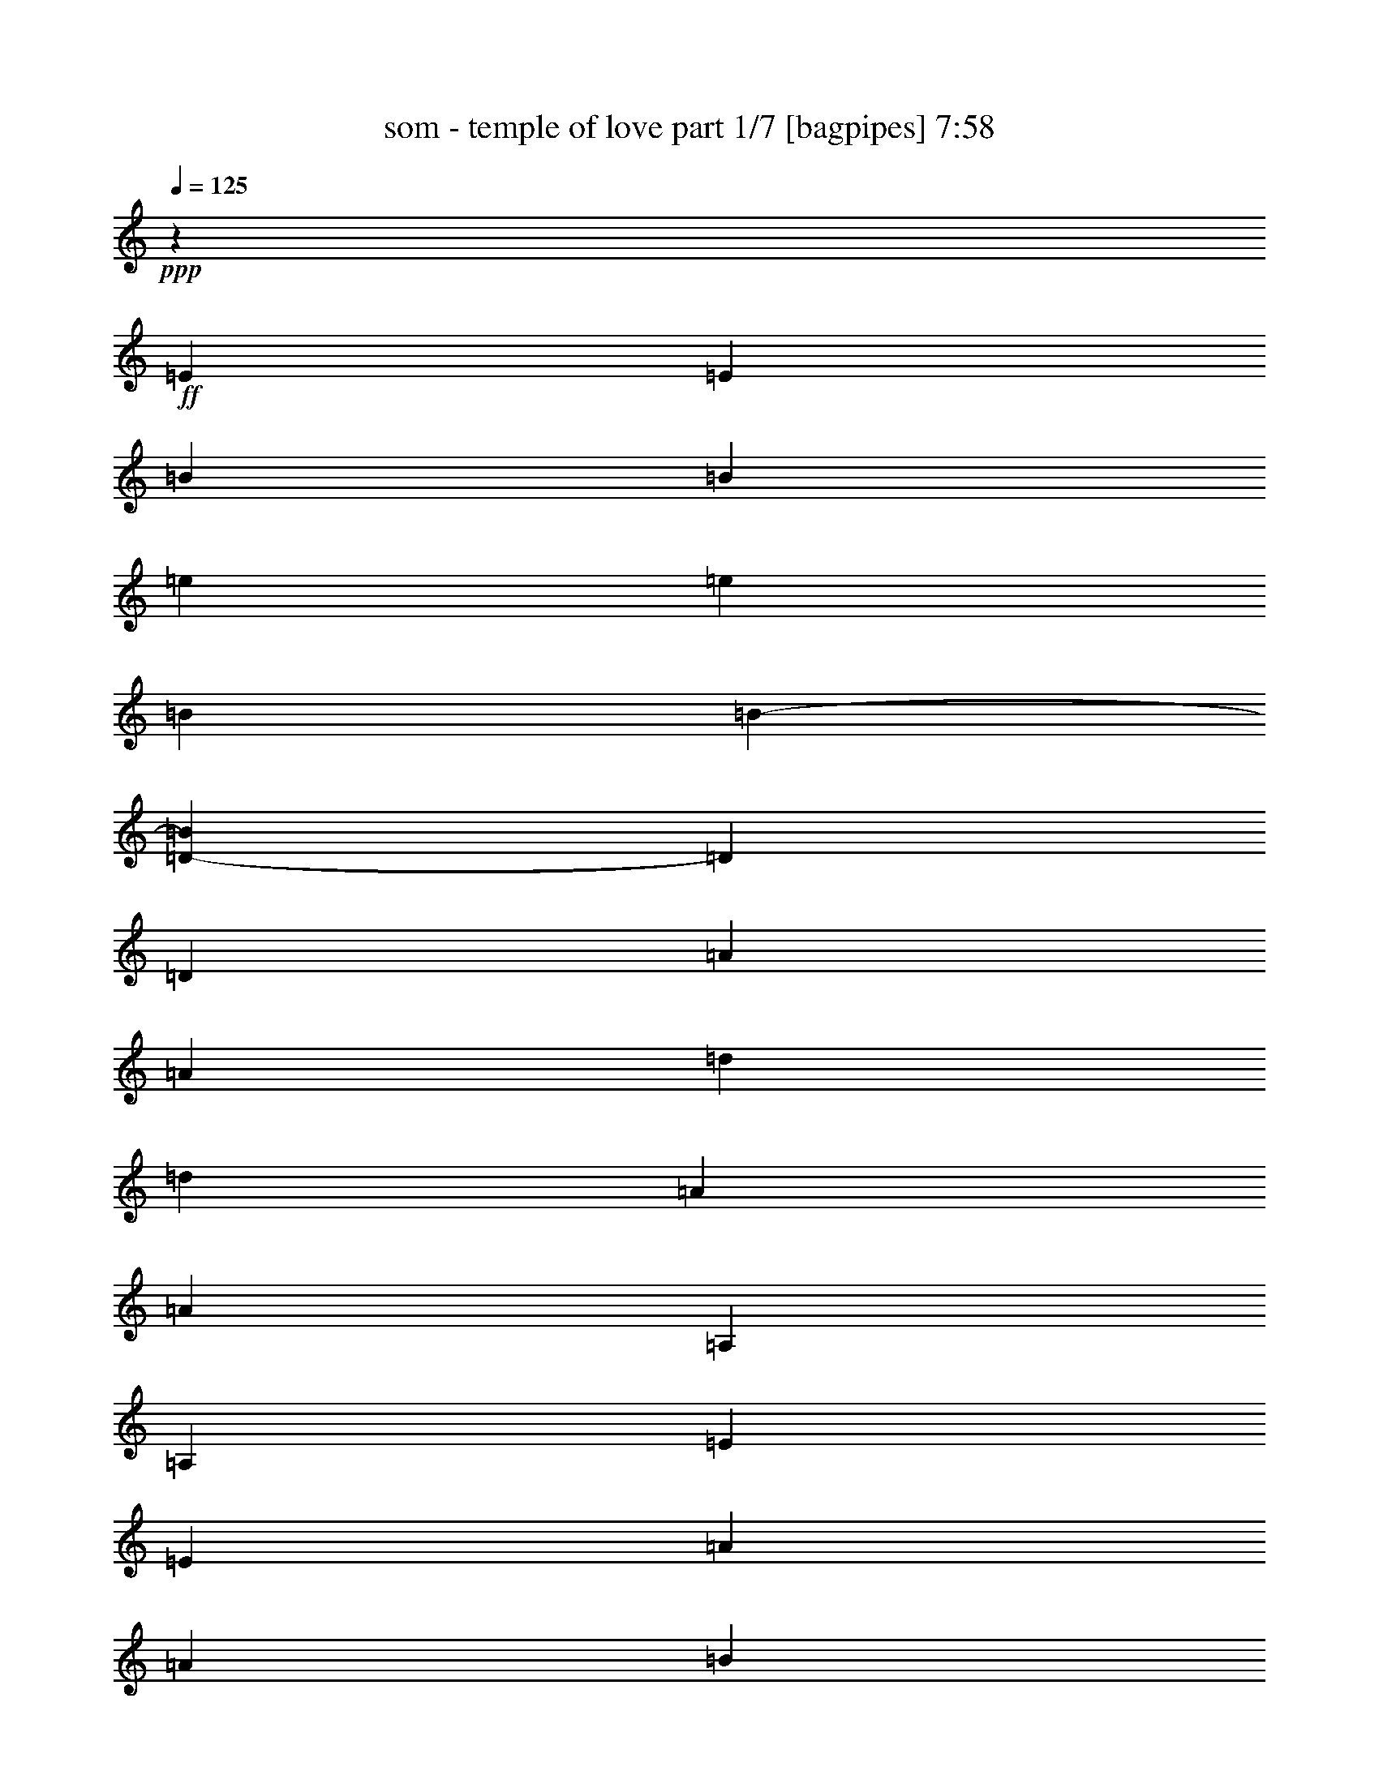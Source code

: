 % Produced with Bruzo's Transcoding Environment 

X:1 
T: som - temple of love part 1/7 [bagpipes] 7:58 
Z: Transcribed with BruTE 
L: 1/4 
Q: 125 
K: C 
+ppp+ 
z6608/1091 
+ff+ 
[=E3291/8728] 
[=E13437/34912] 
[=B3291/8728] 
[=B12891/34912] 
[=e3291/8728] 
[=e13437/34912] 
[=B3291/8728] 
[=B5559/17456-] 
[=D4365/34912-=B4365/34912] 
[=D10981/34912] 
[=D6923/17456] 
[=A3291/8728] 
[=A12755/34912] 
[=d3291/8728] 
[=d13573/34912] 
[=A3291/8728] 
[=A13437/34912] 
[=A,3291/8728] 
[=A,12891/34912] 
[=E3291/8728] 
[=E3291/8728] 
[=A3291/8728] 
[=A13437/34912] 
[=B3291/8728] 
[=B13983/34912] 
[=c3291/8728] 
[=c13437/34912] 
[=B3291/8728] 
[=B12891/34912] 
[=A3291/8728] 
[=A13437/34912] 
[=B3291/8728] 
[=B12891/34912] 
[=E3291/8728] 
[=E13437/34912] 
[=B3291/8728] 
[=B12891/34912] 
[=e3291/8728] 
[=e13437/34912] 
[=B3291/8728] 
[=B5559/17456-] 
[=D4365/34912-=B4365/34912] 
[=D10981/34912] 
[=D6923/17456] 
[=A3291/8728] 
[=A12755/34912] 
[=d3291/8728] 
[=d13573/34912] 
[=A3291/8728] 
[=A13437/34912] 
[=A,3291/8728] 
[=A,12891/34912] 
[=E3291/8728] 
[=E3291/8728] 
[=A3291/8728] 
[=A13437/34912] 
[=B891/2182] 
[=B12891/34912] 
[=c3291/8728] 
[=c13437/34912] 
[=B3291/8728] 
[=B12891/34912] 
[=A3291/8728] 
[=A13437/34912] 
[=B3291/8728] 
[=B12891/34912] 
[=E3291/8728] 
[=E13437/34912] 
[=B3291/8728] 
[=B12891/34912] 
[=e3291/8728] 
[=e13437/34912] 
[=B14255/34912] 
[=B10027/34912-] 
[=D4365/34912-=B4365/34912] 
[=D10981/34912] 
[=D6923/17456] 
[=A3291/8728] 
[=A12755/34912] 
[=d3291/8728] 
[=d13573/34912] 
[=A3291/8728] 
[=A13437/34912] 
[=A,3291/8728] 
[=A,12891/34912] 
[=E3291/8728] 
[=E3291/8728] 
[=A3291/8728] 
[=A13437/34912] 
[=B891/2182] 
[=B12891/34912] 
[=c3291/8728] 
[=c13437/34912] 
[=B3291/8728] 
[=B12891/34912] 
[=A3291/8728] 
[=A13437/34912] 
[=B3291/8728] 
[=B12891/34912] 
[=E3291/8728] 
[=E13437/34912] 
[=B3291/8728] 
[=B12891/34912] 
[=e3291/8728] 
[=e13437/34912] 
[=B14255/34912] 
[=B10027/34912-] 
[=D4365/34912-=B4365/34912] 
[=D10981/34912] 
[=D6923/17456] 
[=A3291/8728] 
[=A12755/34912] 
[=d3291/8728] 
[=d13573/34912] 
[=A3291/8728] 
[=A13437/34912] 
[=A,3291/8728] 
[=A,12891/34912] 
[=E3291/8728] 
[=E3291/8728] 
[=A3291/8728] 
[=A13437/34912] 
[=B891/2182] 
[=B12891/34912] 
[=c3291/8728] 
[=c13437/34912] 
[=B3291/8728] 
[=B12891/34912] 
[=A3291/8728] 
[=A13437/34912] 
[=B3291/8728] 
[=B12891/34912] 
[=E3291/8728] 
[=E13437/34912] 
[=B3291/8728] 
[=B12891/34912] 
[=e3291/8728] 
[=e13437/34912] 
[=B14255/34912] 
[=B10027/34912-] 
[=D4365/34912-=B4365/34912] 
[=D10981/34912] 
[=D6923/17456] 
[=A3291/8728] 
[=A12755/34912] 
[=d3291/8728] 
[=d13573/34912] 
[=A3291/8728] 
[=A13437/34912] 
[=A,3291/8728] 
[=A,12891/34912] 
[=E3291/8728] 
[=E3291/8728] 
[=A3291/8728] 
[=A14529/34912] 
[=B3291/8728] 
[=B12891/34912] 
[=c3291/8728] 
[=c13437/34912] 
[=B3291/8728] 
[=B12891/34912] 
[=A3291/8728] 
[=A13437/34912] 
[=B3291/8728] 
[=B12891/34912] 
[=E3291/8728] 
[=E13437/34912] 
[=B3291/8728] 
[=B12891/34912] 
[=e3291/8728] 
[=e454/1091] 
[=B3291/8728] 
[=B10027/34912-] 
[=D4365/34912-=B4365/34912] 
[=D10981/34912] 
[=D6923/17456] 
[=A3291/8728] 
[=A12755/34912] 
[=d3291/8728] 
[=d13573/34912] 
[=A3291/8728] 
[=A13437/34912] 
[=A,3291/8728] 
[=A,12891/34912] 
[=E3291/8728] 
[=E3291/8728] 
[=A3291/8728] 
[=A14529/34912] 
[=B3291/8728] 
[=B12891/34912] 
[=c3291/8728] 
[=c13437/34912] 
[=B3291/8728] 
[=B12891/34912] 
[=A3291/8728] 
[=A13437/34912] 
[=B3291/8728] 
[=B12891/34912] 
[=E3291/8728] 
[=E13437/34912] 
[=B3291/8728] 
[=B12891/34912] 
[=e3291/8728] 
[=e454/1091] 
[=B3291/8728] 
[=B10027/34912-] 
[=D4365/34912-=B4365/34912] 
[=D10981/34912] 
[=D6923/17456] 
[=A3291/8728] 
[=A12755/34912] 
[=d3291/8728] 
[=d13573/34912] 
[=A3291/8728] 
[=A13437/34912] 
[=A,3291/8728] 
[=A,12891/34912] 
[=E3291/8728] 
[=E3291/8728] 
[=A3291/8728] 
[=A14529/34912] 
[=B3291/8728] 
[=B12891/34912] 
[=c3291/8728] 
[=c13437/34912] 
[=B3291/8728] 
[=B12891/34912] 
[=A3291/8728] 
[=A13437/34912] 
[=B3291/8728] 
[=B12891/34912] 
[=E3291/8728] 
[=E13437/34912] 
[=B3291/8728] 
[=B12891/34912] 
[=e14255/34912] 
[=e13437/34912] 
[=B3291/8728] 
[=B10027/34912-] 
[=D4365/34912-=B4365/34912] 
[=D10981/34912] 
[=D6923/17456] 
[=A3291/8728] 
[=A12755/34912] 
[=d3291/8728] 
[=d13573/34912] 
[=A3291/8728] 
[=A13437/34912] 
[=A,3291/8728] 
[=A,12891/34912] 
[=E3291/8728] 
[=E3291/8728] 
[=A891/2182] 
[=A13437/34912] 
[=B3291/8728] 
[=B12891/34912] 
[=c3291/8728] 
[=c13437/34912] 
[=B3291/8728] 
[=B12891/34912] 
[=A3291/8728] 
[=A13437/34912] 
[=B3291/8728] 
[=B12891/34912] 
[=E3291/8728] 
[=E13437/34912] 
[=B3291/8728] 
[=B12891/34912] 
[=e14255/34912] 
[=e13437/34912] 
[=B3291/8728] 
[=B10027/34912-] 
[=D4365/34912-=B4365/34912] 
[=D10981/34912] 
[=D6923/17456] 
[=A3291/8728] 
[=A12755/34912] 
[=d3291/8728] 
[=d13573/34912] 
[=A3291/8728] 
[=A13437/34912] 
[=A,3291/8728] 
[=A,12891/34912] 
[=E3291/8728] 
[=E3291/8728] 
[=A891/2182] 
[=A13437/34912] 
[=B3291/8728] 
[=B12891/34912] 
[=c3291/8728] 
[=c13437/34912] 
[=B3291/8728] 
[=B12891/34912] 
[=A3291/8728] 
[=A13437/34912] 
[=B3291/8728] 
[=B12891/34912] 
[=E3291/8728] 
[=E13437/34912] 
[=B3291/8728] 
[=B12891/34912] 
[=e14255/34912] 
[=e13437/34912] 
[=B3291/8728] 
[=B10027/34912-] 
[=D4365/34912-=B4365/34912] 
[=D10981/34912] 
[=D6923/17456] 
[=A3291/8728] 
[=A12755/34912] 
[=d3291/8728] 
[=d13573/34912] 
[=A3291/8728] 
[=A13437/34912] 
[=A,3291/8728] 
[=A,12891/34912] 
[=E3291/8728] 
[=E891/2182] 
[=A3291/8728] 
[=A13437/34912] 
[=B3291/8728] 
[=B12891/34912] 
[=c3291/8728] 
[=c13437/34912] 
[=B3291/8728] 
[=B12891/34912] 
[=A3291/8728] 
[=A13437/34912] 
[=B3291/8728] 
[=B12891/34912] 
[=E3291/8728] 
[=E13437/34912] 
[=B3291/8728] 
[=B6991/17456] 
[=e3291/8728] 
[=e13437/34912] 
[=B3291/8728] 
[=B10027/34912-] 
[=D4365/34912-=B4365/34912] 
[=D10981/34912] 
[=D6923/17456] 
[=A3291/8728] 
[=A12755/34912] 
[=d3291/8728] 
[=d13573/34912] 
[=A3291/8728] 
[=A13437/34912] 
[=A,3291/8728] 
[=A,12891/34912] 
[=E3291/8728] 
[=E891/2182] 
[=A3291/8728] 
[=A13437/34912] 
[=B3291/8728] 
[=B12891/34912] 
[=c3291/8728] 
[=c13437/34912] 
[=B3291/8728] 
[=B12891/34912] 
[=A3291/8728] 
[=A13437/34912] 
[=B3291/8728] 
[=B12891/34912] 
[=E3291/8728] 
[=E13437/34912] 
[=B3291/8728] 
[=B6991/17456] 
[=e3291/8728] 
[=e13437/34912] 
[=B3291/8728] 
[=B10027/34912-] 
[=D4365/34912-=B4365/34912] 
[=D10981/34912] 
[=D6923/17456] 
[=A3291/8728] 
[=A12755/34912] 
[=d3291/8728] 
[=d13573/34912] 
[=A3291/8728] 
[=A13437/34912] 
[=A,3291/8728] 
[=A,12891/34912] 
[=E3291/8728] 
[=E891/2182] 
[=A3291/8728] 
[=A13437/34912] 
[=B3291/8728] 
[=B12891/34912] 
[=c3291/8728] 
[=c13437/34912] 
[=B3291/8728] 
[=B12891/34912] 
[=A3291/8728] 
[=A13437/34912] 
[=B3291/8728] 
[=B6241/17456] 
+mf+ 
[=d13573/34912] 
[=e8799/34912] 
z4365/34912 
[=e17257/34912] 
z3163/17456 
[=e2483/4364] 
z202/1091 
[=e9863/17456] 
z10029/34912 
[=d13573/34912] 
[=e8799/34912] 
z4365/34912 
[=e4449/8728] 
z5787/34912 
[=e20403/34912] 
z5925/34912 
[=e20265/34912] 
z1101/4364 
+ff+ 
[=a26533/34912] 
[=g27215/34912] 
[^f3291/4364] 
[=e6633/8728] 
[=g6531/8728] 
[^f3291/4364] 
[=e25919/34912] 
[=d3291/4364] 
+mf+ 
[=d13573/34912] 
[=e8799/34912] 
z4365/34912 
[=e17231/34912] 
z397/2182 
[=e9919/17456] 
z3245/17456 
[=e4925/8728] 
z10055/34912 
[=d13573/34912] 
[=e8799/34912] 
z4365/34912 
[=e8885/17456] 
z5813/34912 
[=e20377/34912] 
z5951/34912 
[=e20239/34912] 
z4417/17456 
+ff+ 
[=a26533/34912] 
[=g27215/34912] 
[^f3291/4364] 
[=e6633/8728] 
[=g6531/8728] 
[^f3291/4364] 
[=e25919/34912] 
[=d3291/4364] 
+mf+ 
[=d13573/34912] 
[=e8799/34912] 
z4365/34912 
[=e17205/34912] 
z3189/17456 
[=e4953/8728] 
z1629/8728 
[=e9837/17456] 
z10081/34912 
[=d13573/34912] 
[=e8799/34912] 
z4365/34912 
[=e1109/2182] 
z5839/34912 
[=e20351/34912] 
z5977/34912 
[=e20213/34912] 
z2215/8728 
+ff+ 
[=a26533/34912] 
[=g27215/34912] 
[^f3291/4364] 
[=e6633/8728] 
[=g6531/8728] 
[^f3291/4364] 
[=e25919/34912] 
[=d3291/4364] 
+mf+ 
[=d13573/34912] 
[=e4945/17456] 
z4365/34912 
[=e2011/4364] 
z1601/8728 
[=e9893/17456] 
z3271/17456 
[=e614/1091] 
z10107/34912 
[=d13573/34912] 
[=e8799/34912] 
z4365/34912 
[=e8859/17456] 
z5865/34912 
[=e20325/34912] 
z6003/34912 
[=e20187/34912] 
z4443/17456 
+ff+ 
[=a3453/4364] 
[=g6531/8728] 
[^f3291/4364] 
[=e6633/8728] 
[=g6531/8728] 
[^f3291/4364] 
[=e25919/34912] 
[=d3321/4364] 
z8730/1091 
z8730/1091 
z8730/1091 
z8730/1091 
z8730/1091 
z8730/1091 
z2353/4364 
[=E3291/8728] 
[=E13437/34912] 
[=B3291/8728] 
[=B12891/34912] 
[=e3291/8728] 
[=e13437/34912] 
[=B3291/8728] 
[=B12209/34912] 
[=D3291/8728] 
[=D6923/17456] 
[=A3291/8728] 
[=A12755/34912] 
[=d3291/8728] 
[=d13573/34912] 
[=A3291/8728] 
[=A14529/34912] 
[=A,3291/8728] 
[=A,12891/34912] 
[=E3291/8728] 
[=E3291/8728] 
[=A3291/8728] 
[=A13437/34912] 
[=B3291/8728] 
[=B12891/34912] 
[=c3291/8728] 
[=c13437/34912] 
[=B3291/8728] 
[=B12891/34912] 
[=A3291/8728] 
[=A13437/34912] 
[=B3291/8728] 
[=B6991/17456] 
[=E3291/8728] 
[=E13437/34912] 
[=B3291/8728] 
[=B12891/34912] 
[=e3291/8728] 
[=e13437/34912] 
[=B3291/8728] 
[=B12209/34912] 
[=D3291/8728] 
[=D6923/17456] 
[=A3291/8728] 
[=A12755/34912] 
[=d3291/8728] 
[=d13573/34912] 
[=A3291/8728] 
[=A14529/34912] 
[=A,3291/8728] 
[=A,12891/34912] 
[=E3291/8728] 
[=E3291/8728] 
[=A3291/8728] 
[=A13437/34912] 
[=B3291/8728] 
[=B12891/34912] 
[=c3291/8728] 
[=c13437/34912] 
[=B3291/8728] 
[=B12891/34912] 
[=A3291/8728] 
[=A13437/34912] 
[=B3291/8728] 
[=B6991/17456] 
[=E3291/8728] 
[=E13437/34912] 
[=B3291/8728] 
[=B12891/34912] 
[=e3291/8728] 
[=e13437/34912] 
[=B3291/8728] 
[=B12209/34912] 
[=D3291/8728] 
[=D6923/17456] 
[=A3291/8728] 
[=A12755/34912] 
[=d3291/8728] 
[=d13573/34912] 
[=A3291/8728] 
[=A14529/34912] 
[=A,3291/8728] 
[=A,12891/34912] 
[=E3291/8728] 
[=E3291/8728] 
[=A3291/8728] 
[=A13437/34912] 
[=B3291/8728] 
[=B12891/34912] 
[=c3291/8728] 
[=c13437/34912] 
[=B3291/8728] 
[=B12891/34912] 
[=A3291/8728] 
[=A13437/34912] 
[=B14255/34912] 
[=B12891/34912] 
[=E3291/8728] 
[=E13437/34912] 
[=B3291/8728] 
[=B12891/34912] 
[=e3291/8728] 
[=e13437/34912] 
[=B3291/8728] 
[=B12209/34912] 
[=D3291/8728] 
[=D6923/17456] 
[=A3291/8728] 
[=A12755/34912] 
[=d3291/8728] 
[=d13573/34912] 
[=A891/2182] 
[=A13437/34912] 
[=A,3291/8728] 
[=A,12891/34912] 
[=E3291/8728] 
[=E3291/8728] 
[=A3291/8728] 
[=A13437/34912] 
[=B3291/8728] 
[=B12891/34912] 
[=c3291/8728] 
[=c13437/34912] 
[=B3291/8728] 
[=B12891/34912] 
[=A3291/8728] 
[=A13437/34912] 
[=B14255/34912] 
[=B2575/8728-] 
+mf+ 
[=B4365/34912=d4365/34912-] 
[=d5695/17456] 
[=e8799/34912] 
z4365/34912 
[=e7927/17456] 
z3319/17456 
[=e611/1091] 
z847/4364 
[=e5399/8728] 
z8159/34912 
[=d13573/34912] 
[=e8799/34912] 
z4365/34912 
[=e4371/8728] 
z6099/34912 
[=e20091/34912] 
z6237/34912 
[=e19953/34912] 
z2553/8728 
+ff+ 
[=a6633/8728] 
[=g6531/8728] 
[^f3291/4364] 
[=e6633/8728] 
[=g6531/8728] 
[^f3291/4364] 
[=e25919/34912] 
[=d27419/34912] 
+mf+ 
[=d13573/34912] 
[=e8799/34912] 
z4365/34912 
[=e3957/8728] 
z833/4364 
[=e9763/17456] 
z3401/17456 
[=e10785/17456] 
z8185/34912 
[=d13573/34912] 
[=e8799/34912] 
z4365/34912 
[=e8729/17456] 
z6125/34912 
[=e20065/34912] 
z6263/34912 
[=e19927/34912] 
z5119/17456 
+ff+ 
[=a6633/8728] 
[=g6531/8728] 
[^f3291/4364] 
[=e6633/8728] 
[=g6531/8728] 
[^f3291/4364] 
[=e6207/8728-] 
[=d4365/34912-=e4365/34912] 
[=d24145/34912] 
+mf+ 
[=d13573/34912] 
[=e8799/34912] 
z4365/34912 
[=e7901/17456] 
z3345/17456 
[=e4875/8728] 
z7919/34912 
[=e20453/34912] 
z8211/34912 
[=d13573/34912] 
[=e8799/34912] 
z4365/34912 
[=e2179/4364] 
z6151/34912 
[=e20039/34912] 
z6289/34912 
[=e19901/34912] 
z1283/4364 
+ff+ 
[=a6633/8728] 
[=g6531/8728] 
[^f3291/4364] 
[=e6633/8728] 
[=g6531/8728] 
[^f3291/4364] 
[=e6207/8728-] 
[=d4365/34912-=e4365/34912] 
[=d24145/34912] 
+mf+ 
[=d13573/34912] 
[=e8799/34912] 
z4365/34912 
[=e493/1091] 
z1679/8728 
[=e9737/17456] 
z7945/34912 
[=e20427/34912] 
z8237/34912 
[=d13573/34912] 
[=e8799/34912] 
z4365/34912 
[=e8703/17456] 
z6177/34912 
[=e20013/34912] 
z6315/34912 
[=e19875/34912] 
z5145/17456 
+ff+ 
[=a6633/8728] 
[=g6531/8728] 
[^f3291/4364] 
[=e6633/8728] 
[=g6531/8728] 
[^f3291/4364] 
[=e6207/8728-] 
[=d4365/34912-=e4365/34912] 
[=d12277/17456] 
[=E3291/4364] 
[=E3291/4364] 
[=E13273/34912] 
[^F13055/34912] 
[=E6241/17456] 
[=D3291/4364] 
[=D3291/8728] 
[=D3291/8728] 
[=D3291/8728] 
[=D6173/17456-] 
[=C4365/34912-=D4365/34912] 
[=C11527/34912] 
[=B,26465/34912] 
[=A,131503/34912] 
[=B,25783/34912] 
[=C6241/8728-] 
[=C4365/34912=D4365/34912-] 
[=D24827/34912] 
[=E3291/4364] 
[=E3291/4364] 
[=E13273/34912] 
[^F13055/34912] 
[=E6241/17456] 
[=D3291/4364] 
[=D3291/8728] 
[=D3291/8728] 
[=D3291/8728] 
[=D6173/17456-] 
[=C4365/34912-=D4365/34912] 
[=C11527/34912] 
[=B,26465/34912] 
[=A,131503/34912] 
[=B,25783/34912] 
[=C6241/8728-] 
[=C4365/34912=D4365/34912-] 
[=D24827/34912] 
[=E3291/4364] 
[=E3291/4364] 
[=E13273/34912] 
[^F13055/34912] 
[=E6241/17456] 
[=D3291/4364] 
[=D3291/8728] 
[=D3291/8728] 
[=D3291/8728] 
[=D6173/17456-] 
[=C4365/34912-=D4365/34912] 
[=C11527/34912] 
[=B,26465/34912] 
[=A,131503/34912] 
[=B,6173/8728-] 
[=B,4365/34912=C4365/34912-] 
[=C10845/17456-] 
[=C4365/34912=D4365/34912-] 
[=D24827/34912] 
[=E3291/4364] 
[=E3291/4364] 
[=E13273/34912] 
[^F13055/34912] 
[=E6241/17456] 
[=D3291/4364] 
[=D3291/8728] 
[=D3291/8728] 
[=D891/2182] 
[=D5627/17456-] 
[=C4365/34912-=D4365/34912] 
[=C11527/34912] 
[=B,26465/34912] 
[=A,131503/34912] 
[=B,6173/8728-] 
[=B,4365/34912=C4365/34912-] 
[=C10845/17456-] 
[=C4365/34912=D4365/34912-] 
[=D24827/34912] 
[=E3291/8728] 
[=E13437/34912] 
[=B3291/8728] 
[=B12891/34912] 
[=e3291/8728] 
[=e13437/34912] 
[=B3291/8728] 
[=B12209/34912] 
[=D3291/8728] 
[=D6923/17456] 
[=A3291/8728] 
[=A729/2182-] 
[=A4365/34912=d4365/34912-] 
[=d5491/17456] 
[=d13573/34912] 
[=A3291/8728] 
[=A13437/34912] 
[=A,3291/8728] 
[=A,12891/34912] 
[=E3291/8728] 
[=E3291/8728] 
[=A3291/8728] 
[=A13437/34912] 
[=B3291/8728] 
[=B12891/34912] 
[=c3291/8728] 
[=c13437/34912] 
[=B3291/8728] 
[=B6991/17456] 
[=A3291/8728] 
[=A13437/34912] 
[=B3291/8728] 
[=B12891/34912] 
[=E3291/8728] 
[=E13437/34912] 
[=B3291/8728] 
[=B12891/34912] 
[=e3291/8728] 
[=e13437/34912] 
[=B3291/8728] 
[=B12209/34912] 
[=D3291/8728] 
[=D6923/17456] 
[=A891/2182] 
[=A2643/8728-] 
[=A4365/34912=d4365/34912-] 
[=d5491/17456] 
[=d13573/34912] 
[=A3291/8728] 
[=A13437/34912] 
[=A,3291/8728] 
[=A,12891/34912] 
[=E3291/8728] 
[=E3291/8728] 
[=A3291/8728] 
[=A13437/34912] 
[=B3291/8728] 
[=B12891/34912] 
[=c3291/8728] 
[=c13437/34912] 
[=B14255/34912] 
[=B12891/34912] 
[=A3291/8728] 
[=A13437/34912] 
[=B3291/8728] 
[=B12891/34912] 
[=E3291/8728] 
[=E13437/34912] 
[=B3291/8728] 
[=B12891/34912] 
[=e3291/8728] 
[=e13437/34912] 
[=B3291/8728] 
[=B12209/34912] 
[=D3291/8728] 
[=D6923/17456] 
[=A891/2182] 
[=A2643/8728-] 
[=A4365/34912=d4365/34912-] 
[=d5491/17456] 
[=d13573/34912] 
[=A3291/8728] 
[=A13437/34912] 
[=A,3291/8728] 
[=A,12891/34912] 
[=E3291/8728] 
[=E3291/8728] 
[=A3291/8728] 
[=A13437/34912] 
[=B3291/8728] 
[=B12891/34912] 
[=c3291/8728] 
[=c13437/34912] 
[=B14255/34912] 
[=B12891/34912] 
[=A3291/8728] 
[=A13437/34912] 
[=B3291/8728] 
[=B12891/34912] 
[=E3291/8728] 
[=E13437/34912] 
[=B3291/8728] 
[=B12891/34912] 
[=e3291/8728] 
[=e13437/34912] 
[=B3291/8728] 
[=B12209/34912] 
[=D3291/8728] 
[=D6923/17456] 
[=A891/2182] 
[=A2643/8728-] 
[=A4365/34912=d4365/34912-] 
[=d5491/17456] 
[=d13573/34912] 
[=A3291/8728] 
[=A13437/34912] 
[=A,3291/8728] 
[=A,12891/34912] 
[=E3291/8728] 
[=E3291/8728] 
[=A3291/8728] 
[=A13437/34912] 
[=B3291/8728] 
[=B12891/34912] 
[=c3291/8728] 
[=c454/1091] 
[=B3291/8728] 
[=B12891/34912] 
[=A3291/8728] 
[=A13437/34912] 
[=B3291/8728] 
[=B6241/17456] 
+mf+ 
[=d13573/34912] 
[=e8799/34912] 
z4365/34912 
[=e4431/8728] 
z5859/34912 
[=e20331/34912] 
z5997/34912 
[=e20193/34912] 
z8471/34912 
[=d13573/34912] 
[=e9891/34912] 
z4365/34912 
[=e1005/2182] 
z6411/34912 
[=e19779/34912] 
z6549/34912 
[=e19641/34912] 
z2631/8728 
+ff+ 
[=a6633/8728] 
[=g6531/8728] 
[^f3291/4364] 
[=e6633/8728] 
[=g27215/34912] 
[^f3291/4364] 
[=e25919/34912] 
[=d3291/4364] 
+mf+ 
[=d13573/34912] 
[=e8799/34912] 
z4365/34912 
[=e8849/17456] 
z5885/34912 
[=e20305/34912] 
z6023/34912 
[=e20167/34912] 
z8497/34912 
[=d13573/34912] 
[=e9891/34912] 
z4365/34912 
[=e8027/17456] 
z6437/34912 
[=e19753/34912] 
z6575/34912 
[=e19615/34912] 
z5275/17456 
+ff+ 
[=a6633/8728] 
[=g6531/8728] 
[^f3291/4364] 
[=e6633/8728] 
[=g27215/34912] 
[^f3291/4364] 
[=e25919/34912] 
[=d3291/4364] 
+mf+ 
[=d13573/34912] 
[=e8799/34912] 
z4365/34912 
[=e2209/4364] 
z5911/34912 
[=e20279/34912] 
z6049/34912 
[=e20141/34912] 
z8523/34912 
[=d13573/34912] 
[=e9891/34912] 
z4365/34912 
[=e4007/8728] 
z6463/34912 
[=e19727/34912] 
z6601/34912 
[=e19589/34912] 
z661/2182 
+ff+ 
[=a6633/8728] 
[=g6531/8728] 
[^f3291/4364] 
[=e6633/8728] 
[=g27215/34912] 
[^f3291/4364] 
[=e25919/34912] 
[=d3291/4364] 
+mf+ 
[=d13573/34912] 
[=e8799/34912] 
z4365/34912 
[=e8823/17456] 
z5937/34912 
[=e20253/34912] 
z6075/34912 
[=e20115/34912] 
z8549/34912 
[=d14665/34912] 
[=e8799/34912] 
z4365/34912 
[=e8001/17456] 
z6489/34912 
[=e19701/34912] 
z6627/34912 
[=e19563/34912] 
z5301/17456 
+ff+ 
[=a6633/8728] 
[=g6531/8728] 
[^f3291/4364] 
[=e6633/8728] 
[=g27215/34912] 
[^f3291/4364] 
[=e25919/34912] 
[=d26737/34912] 
+f+ 
[=e212001/34912] 
z8730/1091 
z8730/1091 
z8730/1091 
z8730/1091 
z8730/1091 
z8730/1091 
z8730/1091 
z8730/1091 
z8730/1091 
z8730/1091 
z8730/1091 
z8730/1091 
z70623/17456 
+ff+ 
[=E3291/4364] 
[=E3291/4364] 
[=E13273/34912] 
[^F13055/34912] 
[=E6241/17456] 
[=D3291/4364] 
[=D3291/8728] 
[=D3291/8728] 
[=D3291/8728] 
[=D6173/17456-] 
[=C4365/34912-=D4365/34912] 
[=C11527/34912] 
[=B,26465/34912] 
[=A,131503/34912] 
[=B,25783/34912] 
[=C6241/8728-] 
[=C4365/34912=D4365/34912-] 
[=D24827/34912] 
[=E3291/4364] 
[=E3291/4364] 
[=E13273/34912] 
[^F13055/34912] 
[=E6241/17456] 
[=D3291/4364] 
[=D3291/8728] 
[=D3291/8728] 
[=D3291/8728] 
[=D6173/17456-] 
[=C4365/34912-=D4365/34912] 
[=C11527/34912] 
[=B,26465/34912] 
[=A,131503/34912] 
[=B,25783/34912] 
[=C6241/8728-] 
[=C4365/34912=D4365/34912-] 
[=D24827/34912] 
[=E3291/4364] 
[=E3291/4364] 
[=E13273/34912] 
[^F13055/34912] 
[=E6241/17456] 
[=D3291/4364] 
[=D3291/8728] 
[=D3291/8728] 
[=D3291/8728] 
[=D6173/17456-] 
[=C4365/34912-=D4365/34912] 
[=C11527/34912] 
[=B,26465/34912] 
[=A,131503/34912] 
[=B,6173/8728-] 
[=B,4365/34912=C4365/34912-] 
[=C10845/17456-] 
[=C4365/34912=D4365/34912-] 
[=D24827/34912] 
[=E3291/4364] 
[=E3291/4364] 
[=E13273/34912] 
[^F13055/34912] 
[=E6241/17456] 
[=D3291/4364] 
[=D3291/8728] 
[=D3291/8728] 
[=D891/2182] 
[=D5627/17456-] 
[=C4365/34912-=D4365/34912] 
[=C11527/34912] 
[=B,26465/34912] 
[=A,131503/34912] 
[=B,6173/8728-] 
[=B,4365/34912=C4365/34912-] 
[=C10845/17456-] 
[=C4365/34912=D4365/34912-] 
[=D12209/17456] 
+mf+ 
[=d13573/34912] 
[=e8799/34912] 
z4365/34912 
[=e3913/8728] 
z7931/34912 
[=e20441/34912] 
z5887/34912 
[=e20303/34912] 
z8361/34912 
[=d13573/34912] 
[=e8799/34912] 
z4365/34912 
[=e8641/17456] 
z6301/34912 
[=e19889/34912] 
z6439/34912 
[=e19751/34912] 
z5207/17456 
+ff+ 
[=a6633/8728] 
[=g6531/8728] 
[^f3291/4364] 
[=e6633/8728] 
[=g6531/8728] 
[^f27419/34912] 
[=e25919/34912] 
[=d3291/4364] 
+mf+ 
[=d13573/34912] 
[=e8799/34912] 
z4365/34912 
[=e1113/2182] 
z5775/34912 
[=e20415/34912] 
z5913/34912 
[=e20277/34912] 
z8387/34912 
[=d13573/34912] 
[=e8799/34912] 
z4365/34912 
[=e2157/4364] 
z6327/34912 
[=e19863/34912] 
z6465/34912 
[=e19725/34912] 
z1305/4364 
+ff+ 
[=a6633/8728] 
[=g6531/8728] 
[^f3291/4364] 
[=e6633/8728] 
[=g6531/8728] 
[^f27419/34912] 
[=e25919/34912] 
[=d3291/4364] 
+mf+ 
[=d13573/34912] 
[=e8799/34912] 
z4365/34912 
[=e8891/17456] 
z5801/34912 
[=e20389/34912] 
z5939/34912 
[=e20251/34912] 
z8413/34912 
[=d13573/34912] 
[=e8799/34912] 
z4365/34912 
[=e8615/17456] 
z6353/34912 
[=e19837/34912] 
z6491/34912 
[=e19699/34912] 
z5233/17456 
+ff+ 
[=a6633/8728] 
[=g6531/8728] 
[^f3291/4364] 
[=e6633/8728] 
[=g6531/8728] 
[^f27419/34912] 
[=e25919/34912] 
[=d3291/4364] 
+mf+ 
[=d13573/34912] 
[=e8799/34912] 
z4365/34912 
[=e4439/8728] 
z5827/34912 
[=e20363/34912] 
z5965/34912 
[=e20225/34912] 
z8439/34912 
[=d13573/34912] 
[=e8799/34912] 
z4365/34912 
[=e4301/8728] 
z6379/34912 
[=e19811/34912] 
z6517/34912 
[=e19673/34912] 
z2623/8728 
+ff+ 
[=a6633/8728] 
[=g6531/8728] 
[^f3291/4364] 
[=e6633/8728] 
[=g6531/8728] 
[^f27419/34912] 
[=e25919/34912] 
[=d27145/34912] 
z8730/1091 
z8730/1091 
z8730/1091 
z8730/1091 
z8730/1091 
z8730/1091 
z4289/8728 
[=E3291/4364] 
[=E3291/4364] 
[=E13273/34912] 
[^F13055/34912] 
[=E6241/17456] 
[=D6855/8728] 
[=D3291/8728] 
[=D3291/8728] 
[=D3291/8728] 
[=D13437/34912] 
[=C13709/34912] 
[=B,26465/34912] 
[=A,132595/34912] 
[=B,12891/17456] 
[=C23873/34912-] 
[=C4365/34912=D4365/34912-] 
[=D24827/34912] 
[=E3291/4364] 
[=E3291/4364] 
[=E13273/34912] 
[^F13055/34912] 
[=E6241/17456] 
[=D6855/8728] 
[=D3291/8728] 
[=D3291/8728] 
[=D3291/8728] 
[=D13437/34912] 
[=C13709/34912] 
[=B,26465/34912] 
[=A,132595/34912] 
[=B,12891/17456] 
[=C26055/34912] 
[=D13505/17456] 
[=E3291/4364] 
[=E3291/4364] 
[=E13273/34912] 
[^F13055/34912] 
[=E6241/17456] 
[=D6855/8728] 
[=D3291/8728] 
[=D3291/8728] 
[=D3291/8728] 
[=D13437/34912] 
[=C13709/34912] 
[=B,26465/34912] 
[=A,132595/34912] 
[=B,12891/17456] 
[=C26055/34912] 
[=D13505/17456] 
[=E3291/4364] 
[=E3291/4364] 
[=E13273/34912] 
[^F13055/34912] 
[=E6241/17456] 
[=D6855/8728] 
[=D3291/8728] 
[=D3291/8728] 
[=D3291/8728] 
[=D13437/34912] 
[=C13709/34912] 
[=B,26465/34912] 
[=A,132595/34912] 
[=B,12891/17456] 
[=C26055/34912] 
[=D26601/34912] 
+mf+ 
[=d13573/34912] 
[=e8799/34912] 
z4365/34912 
[=e8761/17456] 
z6061/34912 
[=e20129/34912] 
z6199/34912 
[=e19991/34912] 
z9765/34912 
[=d13573/34912] 
[=e8799/34912] 
z4365/34912 
[=e7939/17456] 
z6613/34912 
[=e19577/34912] 
z6751/34912 
[=e10811/17456] 
z8543/34912 
+ff+ 
[=a6633/8728] 
[=g6531/8728] 
[^f3291/4364] 
[=e3453/4364] 
[=g26123/34912] 
[^f3291/4364] 
[=e25919/34912] 
[=d3291/4364] 
+mf+ 
[=d13573/34912] 
[=e8799/34912] 
z4365/34912 
[=e2187/4364] 
z6087/34912 
[=e20103/34912] 
z6225/34912 
[=e19965/34912] 
z9791/34912 
[=d13573/34912] 
[=e8799/34912] 
z4365/34912 
[=e3963/8728] 
z6639/34912 
[=e19551/34912] 
z6777/34912 
[=e5399/8728] 
z8569/34912 
+ff+ 
[=a6633/8728] 
[=g6531/8728] 
[^f3291/4364] 
[=e3453/4364] 
[=g26123/34912] 
[^f3291/4364] 
[=e25919/34912] 
[=d3291/4364] 
+mf+ 
[=d13573/34912] 
[=e8799/34912] 
z4365/34912 
[=e8735/17456] 
z6113/34912 
[=e20077/34912] 
z6251/34912 
[=e19939/34912] 
z9817/34912 
[=d13573/34912] 
[=e8799/34912] 
z4365/34912 
[=e7913/17456] 
z6665/34912 
[=e19525/34912] 
z6803/34912 
[=e10785/17456] 
z8595/34912 
+ff+ 
[=a6633/8728] 
[=g6531/8728] 
[^f27419/34912] 
[=e26533/34912] 
[=g26123/34912] 
[^f3291/4364] 
[=e25919/34912] 
[=d3291/4364] 
+mf+ 
[=d13573/34912] 
[=e8799/34912] 
z4365/34912 
[=e4361/8728] 
z6139/34912 
[=e20051/34912] 
z6277/34912 
[=e19913/34912] 
z9843/34912 
[=d13573/34912] 
[=e8799/34912] 
z4365/34912 
[=e1975/4364] 
z6691/34912 
[=e19499/34912] 
z7921/34912 
[=e5113/8728] 
z8621/34912 
+ff+ 
[=a6633/8728] 
[=g6531/8728] 
[^f27419/34912] 
[=e26533/34912] 
[=g26123/34912] 
[^f3291/4364] 
[=e25919/34912] 
[=d26737/34912] 
[=E3291/4364] 
[=E3291/4364] 
[=E13273/34912] 
[^F14147/34912] 
[=E10299/34912-] 
[=D4365/34912-=E4365/34912] 
[=D12073/17456] 
[=D3291/8728] 
[=D3291/8728] 
[=D3291/8728] 
[=D13437/34912] 
[=C13709/34912] 
[=B,26465/34912] 
[=A,132595/34912] 
[=B,12891/17456] 
[=C26055/34912] 
[=D13505/17456] 
[=E3291/4364] 
[=E3291/4364] 
[=E14365/34912] 
[^F13055/34912] 
[=E10299/34912-] 
[=D4365/34912-=E4365/34912] 
[=D12073/17456] 
[=D3291/8728] 
[=D3291/8728] 
[=D3291/8728] 
[=D13437/34912] 
[=C13709/34912] 
[=B,26465/34912] 
[=A,132595/34912] 
[=B,12891/17456] 
[=C26055/34912] 
[=D13505/17456] 
[=E3291/4364] 
[=E3291/4364] 
[=E14365/34912] 
[^F13055/34912] 
[=E10299/34912-] 
[=D4365/34912-=E4365/34912] 
[=D12073/17456] 
[=D3291/8728] 
[=D3291/8728] 
[=D3291/8728] 
[=D13437/34912] 
[=C13709/34912] 
[=B,26465/34912] 
[=A,132595/34912] 
[=B,12891/17456] 
[=C26055/34912] 
[=D13505/17456] 
[=E3291/4364] 
[=E3291/4364] 
[=E14365/34912] 
[^F13055/34912] 
[=E10299/34912-] 
[=D4365/34912-=E4365/34912] 
[=D12073/17456] 
[=D3291/8728] 
[=D3291/8728] 
[=D3291/8728] 
[=D13437/34912] 
[=C13709/34912] 
[=B,26465/34912] 
[=A,132595/34912] 
[=B,12891/17456] 
[=C26055/34912] 
[=D13505/17456] 
[=E3291/8728] 
[=E13437/34912] 
[=B3291/8728] 
[=B13983/34912] 
[=e3291/8728] 
[=e13437/34912] 
[=B3291/8728] 
[=B5013/17456-] 
[=D4365/34912-=B4365/34912] 
[=D5491/17456] 
[=D6923/17456] 
[=A3291/8728] 
[=A12755/34912] 
[=d3291/8728] 
[=d13573/34912] 
[=A3291/8728] 
[=A13437/34912] 
[=A,3291/8728] 
[=A,12891/34912] 
[=E3291/8728] 
[=E14255/34912] 
[=A3291/8728] 
[=A13437/34912] 
[=B3291/8728] 
[=B12891/34912] 
[=c3291/8728] 
[=c13437/34912] 
[=B3291/8728] 
[=B12891/34912] 
[=A3291/8728] 
[=A13437/34912] 
[=B3291/8728] 
[=B12891/34912] 
[=E3291/8728] 
[=E13437/34912] 
[=B3291/8728] 
[=B13983/34912] 
[=e3291/8728] 
[=e13437/34912] 
[=B3291/8728] 
[=B5013/17456-] 
[=D4365/34912-=B4365/34912] 
[=D5491/17456] 
[=D6923/17456] 
[=A3291/8728] 
[=A12755/34912] 
[=d3291/8728] 
[=d13573/34912] 
[=A3291/8728] 
[=A13437/34912] 
[=A,3291/8728] 
[=A,12891/34912] 
[=E3291/8728] 
[=E14255/34912] 
[=A3291/8728] 
[=A13437/34912] 
[=B3291/8728] 
[=B12891/34912] 
[=c3291/8728] 
[=c13437/34912] 
[=B3291/8728] 
[=B12891/34912] 
[=A3291/8728] 
[=A13437/34912] 
[=B3291/8728] 
[=B12891/34912] 
[=E3291/8728] 
[=E13437/34912] 
[=B3291/8728] 
[=B13983/34912] 
[=e3291/8728] 
[=e13437/34912] 
[=B3291/8728] 
[=B5013/17456-] 
[=D4365/34912-=B4365/34912] 
[=D5491/17456] 
[=D6923/17456] 
[=A3291/8728] 
[=A12755/34912] 
[=d3291/8728] 
[=d13573/34912] 
[=A3291/8728] 
[=A13437/34912] 
[=A,3291/8728] 
[=A,12891/34912] 
[=E14255/34912] 
[=E3291/8728] 
[=A3291/8728] 
[=A13437/34912] 
[=B3291/8728] 
[=B12891/34912] 
[=c3291/8728] 
[=c13437/34912] 
[=B3291/8728] 
[=B12891/34912] 
[=A3291/8728] 
[=A13437/34912] 
[=B3291/8728] 
[=B12891/34912] 
[=E3291/8728] 
[=E13437/34912] 
[=B891/2182] 
[=B12891/34912] 
[=e3291/8728] 
[=e13437/34912] 
[=B3291/8728] 
[=B5013/17456-] 
[=D4365/34912-=B4365/34912] 
[=D5491/17456] 
[=D6923/17456] 
[=A3291/8728] 
[=A12755/34912] 
[=d3291/8728] 
[=d13573/34912] 
[=A3291/8728] 
[=A13437/34912] 
[=A,3291/8728] 
[=A,12891/34912] 
[=E14255/34912] 
[=E3291/8728] 
[=A3291/8728] 
[=A13437/34912] 
[=B3291/8728] 
[=B12891/34912] 
[=c3291/8728] 
[=c13437/34912] 
[=B3291/8728] 
[=B12891/34912] 
[=A3291/8728] 
[=A13437/34912] 
[=B3291/8728] 
[=B6241/17456] 
+mf+ 
[=d13573/34912] 
[=e8799/34912] 
z4365/34912 
[=e8605/17456] 
z6373/34912 
[=e19817/34912] 
z6511/34912 
[=e19679/34912] 
z10077/34912 
[=d13573/34912] 
[=e8799/34912] 
z4365/34912 
[=e17749/34912] 
z2917/17456 
[=e5089/8728] 
z1493/8728 
[=e10109/17456] 
z8855/34912 
+ff+ 
[=a6633/8728] 
[=g27215/34912] 
[^f3291/4364] 
[=e26533/34912] 
[=g26123/34912] 
[^f3291/4364] 
[=e25919/34912] 
[=d3291/4364] 
+mf+ 
[=d13573/34912] 
[=e9891/34912] 
z4365/34912 
[=e4023/8728] 
z6399/34912 
[=e19791/34912] 
z6537/34912 
[=e19653/34912] 
z10103/34912 
[=d13573/34912] 
[=e8799/34912] 
z4365/34912 
[=e17723/34912] 
z1465/8728 
[=e10165/17456] 
z2999/17456 
[=e631/1091] 
z8881/34912 
+ff+ 
[=a3453/4364] 
[=g26123/34912] 
[^f3291/4364] 
[=e26533/34912] 
[=g26123/34912] 
[^f3291/4364] 
[=e25919/34912] 
[=d3291/4364] 
+mf+ 
[=d13573/34912] 
[=e9891/34912] 
z4365/34912 
[=e8033/17456] 
z6425/34912 
[=e19765/34912] 
z6563/34912 
[=e19627/34912] 
z10129/34912 
[=d13573/34912] 
[=e8799/34912] 
z4365/34912 
[=e17697/34912] 
z2943/17456 
[=e1269/2182] 
z753/4364 
[=e10083/17456] 
z8907/34912 
+ff+ 
[=a3453/4364] 
[=g26123/34912] 
[^f3291/4364] 
[=e26533/34912] 
[=g26123/34912] 
[^f3291/4364] 
[=e25919/34912] 
[=d3291/4364] 
+mf+ 
[=d13573/34912] 
[=e9891/34912] 
z4365/34912 
[=e2005/4364] 
z6451/34912 
[=e19739/34912] 
z6589/34912 
[=e19601/34912] 
z10155/34912 
[=d13573/34912] 
[=e8799/34912] 
z4365/34912 
[=e17671/34912] 
z739/4364 
[=e10139/17456] 
z3025/17456 
[=e5035/8728] 
z8933/34912 
+ff+ 
[=a3453/4364] 
[=g26123/34912] 
[^f3291/4364] 
[=e26533/34912] 
[=g26123/34912] 
[^f3291/4364] 
[=e25919/34912] 
[=d26737/34912] 
+f+ 
[=e211487/34912] 
z8730/1091 
z4706/1091 

X:2 
T: som - temple of love part 2/7 [horn] 7:58 
Z: Transcribed with BruTE 
L: 1/4 
Q: 125 
K: C 
+ppp+ 
z8730/1091 
z8730/1091 
z8730/1091 
z8730/1091 
z8730/1091 
z8730/1091 
z8730/1091 
z8730/1091 
z8730/1091 
z8730/1091 
z8730/1091 
z8730/1091 
z8730/1091 
z8730/1091 
z8730/1091 
z8730/1091 
z8730/1091 
z8730/1091 
z264421/34912 
+ff+ 
[=E,3291/8728=B,3291/8728=E3291/8728] 
[=E,3291/8728=B,3291/8728=E3291/8728] 
[=E,3291/8728=B,3291/8728=E3291/8728] 
[=E,14255/34912] 
[=E,3291/8728=B,3291/8728=E3291/8728] 
[=E,3291/8728=B,3291/8728=E3291/8728] 
[=E,3291/8728=B,3291/8728=E3291/8728] 
[=E,3291/8728] 
[=E,3291/8728=B,3291/8728=E3291/8728] 
[=E,3291/8728=B,3291/8728=E3291/8728] 
[=E,3291/8728=B,3291/8728=E3291/8728] 
[=E,3291/8728] 
[=E,3291/8728=B,3291/8728=E3291/8728] 
[=E,3291/8728=B,3291/8728=E3291/8728] 
[=E,3291/8728=B,3291/8728=E3291/8728] 
[=E,3291/8728] 
[=D3291/8728=A3291/8728] 
[=D3291/8728=A3291/8728] 
[=D891/2182=A891/2182] 
[=D3291/8728=A3291/8728] 
[=D3291/8728=A3291/8728] 
[=D3291/8728=A3291/8728] 
[=D3291/8728=A3291/8728] 
[=D3291/8728=A3291/8728] 
[=C3291/8728=G3291/8728] 
[=C3291/8728=G3291/8728] 
[=C3291/8728=G3291/8728] 
[=C3291/8728=G3291/8728] 
[=C3291/8728=G3291/8728] 
[=C3291/8728=G3291/8728] 
[=C3291/8728=G3291/8728] 
[=C3291/8728=G3291/8728] 
[=E,3291/8728=B,3291/8728=E3291/8728] 
[=E,3291/8728=B,3291/8728=E3291/8728] 
[=E,14255/34912=B,14255/34912=E14255/34912] 
[=E,3291/8728] 
[=E,3291/8728=B,3291/8728=E3291/8728] 
[=E,3291/8728=B,3291/8728=E3291/8728] 
[=E,3291/8728=B,3291/8728=E3291/8728] 
[=E,3291/8728] 
[=E,3291/8728=B,3291/8728=E3291/8728] 
[=E,3291/8728=B,3291/8728=E3291/8728] 
[=E,3291/8728=B,3291/8728=E3291/8728] 
[=E,3291/8728] 
[=E,3291/8728=B,3291/8728=E3291/8728] 
[=E,3291/8728=B,3291/8728=E3291/8728] 
[=E,3291/8728=B,3291/8728=E3291/8728] 
[=E,3291/8728] 
[=D3291/8728=A3291/8728] 
[=D3291/8728=A3291/8728] 
[=D891/2182=A891/2182] 
[=D3291/8728=A3291/8728] 
[=D3291/8728=A3291/8728] 
[=D3291/8728=A3291/8728] 
[=D3291/8728=A3291/8728] 
[=D3291/8728=A3291/8728] 
[=C3291/8728=G3291/8728] 
[=C3291/8728=G3291/8728] 
[=C3291/8728=G3291/8728] 
[=C3291/8728=G3291/8728] 
[=C3291/8728=G3291/8728] 
[=C3291/8728=G3291/8728] 
[=C3291/8728=G3291/8728] 
[=C3291/8728=G3291/8728] 
[=E,3291/8728=B,3291/8728=E3291/8728] 
[=E,3291/8728=B,3291/8728=E3291/8728] 
[=E,14255/34912=B,14255/34912=E14255/34912] 
[=E,3291/8728] 
[=E,3291/8728=B,3291/8728=E3291/8728] 
[=E,3291/8728=B,3291/8728=E3291/8728] 
[=E,3291/8728=B,3291/8728=E3291/8728] 
[=E,3291/8728] 
[=E,3291/8728=B,3291/8728=E3291/8728] 
[=E,3291/8728=B,3291/8728=E3291/8728] 
[=E,3291/8728=B,3291/8728=E3291/8728] 
[=E,3291/8728] 
[=E,3291/8728=B,3291/8728=E3291/8728] 
[=E,3291/8728=B,3291/8728=E3291/8728] 
[=E,3291/8728=B,3291/8728=E3291/8728] 
[=E,3291/8728] 
[=D3291/8728=A3291/8728] 
[=D3291/8728=A3291/8728] 
[=D891/2182=A891/2182] 
[=D3291/8728=A3291/8728] 
[=D3291/8728=A3291/8728] 
[=D3291/8728=A3291/8728] 
[=D3291/8728=A3291/8728] 
[=D3291/8728=A3291/8728] 
[=C3291/8728=G3291/8728] 
[=C3291/8728=G3291/8728] 
[=C3291/8728=G3291/8728] 
[=C3291/8728=G3291/8728] 
[=C3291/8728=G3291/8728] 
[=C3291/8728=G3291/8728] 
[=C3291/8728=G3291/8728] 
[=C3291/8728=G3291/8728] 
[=E,3291/8728=B,3291/8728=E3291/8728] 
[=E,14255/34912=B,14255/34912=E14255/34912] 
[=E,3291/8728=B,3291/8728=E3291/8728] 
[=E,3291/8728] 
[=E,3291/8728=B,3291/8728=E3291/8728] 
[=E,3291/8728=B,3291/8728=E3291/8728] 
[=E,3291/8728=B,3291/8728=E3291/8728] 
[=E,3291/8728] 
[=E,3291/8728=B,3291/8728=E3291/8728] 
[=E,3291/8728=B,3291/8728=E3291/8728] 
[=E,3291/8728=B,3291/8728=E3291/8728] 
[=E,3291/8728] 
[=E,3291/8728=B,3291/8728=E3291/8728] 
[=E,3291/8728=B,3291/8728=E3291/8728] 
[=E,3291/8728=B,3291/8728=E3291/8728] 
[=E,3291/8728] 
[=D3291/8728=A3291/8728] 
[=D891/2182=A891/2182] 
[=D3291/8728=A3291/8728] 
[=D3291/8728=A3291/8728] 
[=D3291/8728=A3291/8728] 
[=D3291/8728=A3291/8728] 
[=D3291/8728=A3291/8728] 
[=D3291/8728=A3291/8728] 
[=C3291/8728=G3291/8728] 
[=C3291/8728=G3291/8728] 
[=C3291/8728=G3291/8728] 
[=C3291/8728=G3291/8728] 
[=C3291/8728=G3291/8728] 
[=C3291/8728=G3291/8728] 
[=C3291/8728=G3291/8728] 
[=C3291/8728=G3291/8728] 
[=E,27419/34912=B,27419/34912=E27419/34912] 
[=E,3291/8728=B,3291/8728] 
[=E,3291/4364=B,3291/4364] 
[=E,3291/8728=B,3291/8728] 
[=E,3291/4364=B,3291/4364] 
[=G,3291/4364=D3291/4364=G3291/4364] 
[=G,3291/8728=D3291/8728] 
[=G,3291/4364=D3291/4364] 
[=G,3291/8728=D3291/8728] 
[=G,3291/4364=D3291/4364] 
[=A,6855/8728=E6855/8728=A6855/8728] 
[=A,3291/8728=E3291/8728] 
[=A,3291/4364=E3291/4364] 
[=A,3291/8728=E3291/8728] 
[=A,3291/4364=E3291/4364] 
[=A,3291/4364=E3291/4364] 
[=A,3291/8728=E3291/8728] 
[=A,3291/4364=E3291/4364] 
[=A,3291/8728=E3291/8728] 
[=A,3291/4364=E3291/4364] 
[=E,27419/34912=B,27419/34912=E27419/34912] 
[=E,3291/8728=B,3291/8728] 
[=E,3291/4364=B,3291/4364] 
[=E,3291/8728=B,3291/8728] 
[=E,3291/4364=B,3291/4364] 
[=G,3291/4364=D3291/4364=G3291/4364] 
[=G,3291/8728=D3291/8728] 
[=G,3291/4364=D3291/4364] 
[=G,3291/8728=D3291/8728] 
[=G,3291/4364=D3291/4364] 
[=A,6855/8728=E6855/8728=A6855/8728] 
[=A,3291/8728=E3291/8728] 
[=A,3291/4364=E3291/4364] 
[=A,3291/8728=E3291/8728] 
[=A,3291/4364=E3291/4364] 
[=A,3291/4364=E3291/4364] 
[=A,3291/8728=E3291/8728] 
[=A,3291/4364=E3291/4364] 
[=A,3291/8728=E3291/8728] 
[=A,3291/4364=E3291/4364] 
[=E,27419/34912=B,27419/34912=E27419/34912] 
[=E,3291/8728=B,3291/8728] 
[=E,3291/4364=B,3291/4364] 
[=E,3291/8728=B,3291/8728] 
[=E,3291/4364=B,3291/4364] 
[=G,3291/4364=D3291/4364=G3291/4364] 
[=G,3291/8728=D3291/8728] 
[=G,3291/4364=D3291/4364] 
[=G,3291/8728=D3291/8728] 
[=G,3291/4364=D3291/4364] 
[=A,6855/8728=E6855/8728=A6855/8728] 
[=A,3291/8728=E3291/8728] 
[=A,3291/4364=E3291/4364] 
[=A,3291/8728=E3291/8728] 
[=A,3291/4364=E3291/4364] 
[=A,3291/4364=E3291/4364] 
[=A,3291/8728=E3291/8728] 
[=A,3291/4364=E3291/4364] 
[=A,3291/8728=E3291/8728] 
[=A,3291/4364=E3291/4364] 
[=E,27419/34912=B,27419/34912=E27419/34912] 
[=E,3291/8728=B,3291/8728] 
[=E,3291/4364=B,3291/4364] 
[=E,3291/8728=B,3291/8728] 
[=E,3291/4364=B,3291/4364] 
[=G,3291/4364=D3291/4364=G3291/4364] 
[=G,3291/8728=D3291/8728] 
[=G,3291/4364=D3291/4364] 
[=G,3291/8728=D3291/8728] 
[=G,3291/4364=D3291/4364] 
[=A,6855/8728=E6855/8728=A6855/8728] 
[=A,3291/8728=E3291/8728] 
[=A,3291/4364=E3291/4364] 
[=A,3291/8728=E3291/8728] 
[=A,3291/4364=E3291/4364] 
[=A,3291/4364=E3291/4364] 
[=A,3291/8728=E3291/8728] 
[=A,3291/4364=E3291/4364] 
[=A,3291/8728=E3291/8728] 
[=A,27419/34912=E27419/34912] 
[=E,3291/4364=B,3291/4364=E3291/4364] 
[=E,3291/8728=B,3291/8728] 
[=E,3291/4364=B,3291/4364] 
[=E,3291/8728=B,3291/8728] 
[=E,3291/4364=B,3291/4364] 
[=G,3291/4364=D3291/4364=G3291/4364] 
[=G,3291/8728=D3291/8728] 
[=G,3291/4364=D3291/4364] 
[=G,3291/8728=D3291/8728] 
[=G,6855/8728=D6855/8728] 
[=A,3291/4364=E3291/4364=A3291/4364] 
[=A,3291/8728=E3291/8728] 
[=A,3291/4364=E3291/4364] 
[=A,3291/8728=E3291/8728] 
[=A,3291/4364=E3291/4364] 
[=A,3291/4364=E3291/4364] 
[=A,3291/8728=E3291/8728] 
[=A,3291/4364=E3291/4364] 
[=A,3291/8728=E3291/8728] 
[=A,27419/34912=E27419/34912] 
[=E,3291/4364=B,3291/4364=E3291/4364] 
[=E,3291/8728=B,3291/8728] 
[=E,3291/4364=B,3291/4364] 
[=E,3291/8728=B,3291/8728] 
[=E,3291/4364=B,3291/4364] 
[=G,3291/4364=D3291/4364=G3291/4364] 
[=G,3291/8728=D3291/8728] 
[=G,3291/4364=D3291/4364] 
[=G,3291/8728=D3291/8728] 
[=G,6855/8728=D6855/8728] 
[=A,3291/4364=E3291/4364=A3291/4364] 
[=A,3291/8728=E3291/8728] 
[=A,3291/4364=E3291/4364] 
[=A,3291/8728=E3291/8728] 
[=A,3291/4364=E3291/4364] 
[=A,3291/4364=E3291/4364] 
[=A,3291/8728=E3291/8728] 
[=A,3291/4364=E3291/4364] 
[=A,3291/8728=E3291/8728] 
[=A,27419/34912=E27419/34912] 
[=E,3291/4364=B,3291/4364=E3291/4364] 
[=E,3291/8728=B,3291/8728] 
[=E,3291/4364=B,3291/4364] 
[=E,3291/8728=B,3291/8728] 
[=E,3291/4364=B,3291/4364] 
[=G,3291/4364=D3291/4364=G3291/4364] 
[=G,3291/8728=D3291/8728] 
[=G,3291/4364=D3291/4364] 
[=G,3291/8728=D3291/8728] 
[=G,6855/8728=D6855/8728] 
[=A,3291/4364=E3291/4364=A3291/4364] 
[=A,3291/8728=E3291/8728] 
[=A,3291/4364=E3291/4364] 
[=A,3291/8728=E3291/8728] 
[=A,3291/4364=E3291/4364] 
[=A,3291/4364=E3291/4364] 
[=A,3291/8728=E3291/8728] 
[=A,3291/4364=E3291/4364] 
[=A,3291/8728=E3291/8728] 
[=A,27419/34912=E27419/34912] 
[=E,3291/4364=B,3291/4364=E3291/4364] 
[=E,3291/8728=B,3291/8728] 
[=E,3291/4364=B,3291/4364] 
[=E,3291/8728=B,3291/8728] 
[=E,3291/4364=B,3291/4364] 
[=G,3291/4364=D3291/4364=G3291/4364] 
[=G,3291/8728=D3291/8728] 
[=G,3291/4364=D3291/4364] 
[=G,3291/8728=D3291/8728] 
[=G,6855/8728=D6855/8728] 
[=A,3291/4364=E3291/4364=A3291/4364] 
[=A,3291/8728=E3291/8728] 
[=A,3291/4364=E3291/4364] 
[=A,3291/8728=E3291/8728] 
[=A,3291/4364=E3291/4364] 
[=A,3291/4364=E3291/4364] 
[=A,3291/8728=E3291/8728] 
[=A,3291/4364=E3291/4364] 
[=A,3291/8728=E3291/8728] 
[=A,27419/34912=E27419/34912] 
[=E,3291/8728=B,3291/8728=E3291/8728] 
[=E,3291/8728=B,3291/8728=E3291/8728] 
[=E,3291/8728=B,3291/8728=E3291/8728] 
[=E,3291/8728] 
[=E,3291/8728=B,3291/8728=E3291/8728] 
[=E,3291/8728=B,3291/8728=E3291/8728] 
[=E,3291/8728=B,3291/8728=E3291/8728] 
[=E,3291/8728] 
[=E,3291/8728=B,3291/8728=E3291/8728] 
[=E,3291/8728=B,3291/8728=E3291/8728] 
[=E,3291/8728=B,3291/8728=E3291/8728] 
[=E,3291/8728] 
[=E,3291/8728=B,3291/8728=E3291/8728] 
[=E,3291/8728=B,3291/8728=E3291/8728] 
[=E,891/2182=B,891/2182=E891/2182] 
[=E,3291/8728] 
[=D3291/8728=A3291/8728=d3291/8728] 
[=D3291/8728=A3291/8728=d3291/8728] 
[=D3291/8728=A3291/8728=d3291/8728] 
[=D3291/8728=A3291/8728=d3291/8728] 
[=D3291/8728=A3291/8728=d3291/8728] 
[=D3291/8728=A3291/8728=d3291/8728] 
[=D3291/8728=A3291/8728=d3291/8728] 
[=D3291/8728=A3291/8728=d3291/8728] 
[=C3291/8728=G3291/8728=c3291/8728] 
[=C3291/8728=G3291/8728=c3291/8728] 
[=C3291/8728=G3291/8728=c3291/8728] 
[=C3291/8728=G3291/8728=c3291/8728] 
[=C3291/8728=G3291/8728=c3291/8728] 
[=C3291/8728=G3291/8728=c3291/8728] 
[=C14255/34912=G14255/34912=c14255/34912] 
[=C3291/8728=G3291/8728=c3291/8728] 
[=E,3291/8728=B,3291/8728=E3291/8728] 
[=E,3291/8728=B,3291/8728=E3291/8728] 
[=E,3291/8728=B,3291/8728=E3291/8728] 
[=E,3291/8728] 
[=E,3291/8728=B,3291/8728=E3291/8728] 
[=E,3291/8728=B,3291/8728=E3291/8728] 
[=E,3291/8728=B,3291/8728=E3291/8728] 
[=E,3291/8728] 
[=E,3291/8728=B,3291/8728=E3291/8728] 
[=E,3291/8728=B,3291/8728=E3291/8728] 
[=E,3291/8728=B,3291/8728=E3291/8728] 
[=E,3291/8728] 
[=E,3291/8728=B,3291/8728=E3291/8728] 
[=E,891/2182=B,891/2182=E891/2182] 
[=E,3291/8728=B,3291/8728=E3291/8728] 
[=E,3291/8728] 
[=D3291/8728=A3291/8728=d3291/8728] 
[=D3291/8728=A3291/8728=d3291/8728] 
[=D3291/8728=A3291/8728=d3291/8728] 
[=D3291/8728=A3291/8728=d3291/8728] 
[=D3291/8728=A3291/8728=d3291/8728] 
[=D3291/8728=A3291/8728=d3291/8728] 
[=D3291/8728=A3291/8728=d3291/8728] 
[=D3291/8728=A3291/8728=d3291/8728] 
[=C3291/8728=G3291/8728=c3291/8728] 
[=C3291/8728=G3291/8728=c3291/8728] 
[=C3291/8728=G3291/8728=c3291/8728] 
[=C3291/8728=G3291/8728=c3291/8728] 
[=C3291/8728=G3291/8728=c3291/8728] 
[=C14255/34912=G14255/34912=c14255/34912] 
[=C3291/8728=G3291/8728=c3291/8728] 
[=C3291/8728=G3291/8728=c3291/8728] 
[=E,3291/8728=B,3291/8728=E3291/8728] 
[=E,3291/8728=B,3291/8728=E3291/8728] 
[=E,3291/8728=B,3291/8728=E3291/8728] 
[=E,3291/8728] 
[=E,3291/8728=B,3291/8728=E3291/8728] 
[=E,3291/8728=B,3291/8728=E3291/8728] 
[=E,3291/8728=B,3291/8728=E3291/8728] 
[=E,3291/8728] 
[=E,3291/8728=B,3291/8728=E3291/8728] 
[=E,3291/8728=B,3291/8728=E3291/8728] 
[=E,3291/8728=B,3291/8728=E3291/8728] 
[=E,3291/8728] 
[=E,3291/8728=B,3291/8728=E3291/8728] 
[=E,891/2182=B,891/2182=E891/2182] 
[=E,3291/8728=B,3291/8728=E3291/8728] 
[=E,3291/8728] 
[=D3291/8728=A3291/8728=d3291/8728] 
[=D3291/8728=A3291/8728=d3291/8728] 
[=D3291/8728=A3291/8728=d3291/8728] 
[=D3291/8728=A3291/8728=d3291/8728] 
[=D3291/8728=A3291/8728=d3291/8728] 
[=D3291/8728=A3291/8728=d3291/8728] 
[=D3291/8728=A3291/8728=d3291/8728] 
[=D3291/8728=A3291/8728=d3291/8728] 
[=C3291/8728=G3291/8728=c3291/8728] 
[=C3291/8728=G3291/8728=c3291/8728] 
[=C3291/8728=G3291/8728=c3291/8728] 
[=C3291/8728=G3291/8728=c3291/8728] 
[=C3291/8728=G3291/8728=c3291/8728] 
[=C14255/34912=G14255/34912=c14255/34912] 
[=C3291/8728=G3291/8728=c3291/8728] 
[=C3291/8728=G3291/8728=c3291/8728] 
[=E,3291/8728=B,3291/8728=E3291/8728] 
[=E,3291/8728=B,3291/8728=E3291/8728] 
[=E,3291/8728=B,3291/8728=E3291/8728] 
[=E,3291/8728] 
[=E,3291/8728=B,3291/8728=E3291/8728] 
[=E,3291/8728=B,3291/8728=E3291/8728] 
[=E,3291/8728=B,3291/8728=E3291/8728] 
[=E,3291/8728] 
[=E,3291/8728=B,3291/8728=E3291/8728] 
[=E,3291/8728=B,3291/8728=E3291/8728] 
[=E,3291/8728=B,3291/8728=E3291/8728] 
[=E,3291/8728] 
[=E,3291/8728=B,3291/8728=E3291/8728] 
[=E,891/2182=B,891/2182=E891/2182] 
[=E,3291/8728=B,3291/8728=E3291/8728] 
[=E,3291/8728] 
[=D3291/8728=A3291/8728=d3291/8728] 
[=D3291/8728=A3291/8728=d3291/8728] 
[=D3291/8728=A3291/8728=d3291/8728] 
[=D3291/8728=A3291/8728=d3291/8728] 
[=D3291/8728=A3291/8728=d3291/8728] 
[=D3291/8728=A3291/8728=d3291/8728] 
[=D3291/8728=A3291/8728=d3291/8728] 
[=D3291/8728=A3291/8728=d3291/8728] 
[=C3291/8728=G3291/8728=c3291/8728] 
[=C3291/8728=G3291/8728=c3291/8728] 
[=C3291/8728=G3291/8728=c3291/8728] 
[=C3291/8728=G3291/8728=c3291/8728] 
[=C14255/34912=G14255/34912=c14255/34912] 
[=C3291/8728=G3291/8728=c3291/8728] 
[=C3291/8728=G3291/8728=c3291/8728] 
[=C3291/8728=G3291/8728=c3291/8728] 
[=E,3291/4364=B,3291/4364=E3291/4364] 
[=E,3291/8728=B,3291/8728] 
[=E,3291/4364=B,3291/4364] 
[=E,3291/8728=B,3291/8728] 
[=E,3291/4364=B,3291/4364] 
[=G,3291/4364=D3291/4364=G3291/4364] 
[=G,3291/8728=D3291/8728] 
[=G,6855/8728=D6855/8728] 
[=G,3291/8728=D3291/8728] 
[=G,3291/4364=D3291/4364] 
[=A,3291/4364=E3291/4364=A3291/4364] 
[=A,3291/8728=E3291/8728] 
[=A,3291/4364=E3291/4364] 
[=A,3291/8728=E3291/8728] 
[=A,3291/4364=E3291/4364] 
[=A,3291/4364=E3291/4364] 
[=A,3291/8728=E3291/8728] 
[=A,27419/34912=E27419/34912] 
[=A,3291/8728=E3291/8728] 
[=A,3291/4364=E3291/4364] 
[=E,3291/4364=B,3291/4364=E3291/4364] 
[=E,3291/8728=B,3291/8728] 
[=E,3291/4364=B,3291/4364] 
[=E,3291/8728=B,3291/8728] 
[=E,3291/4364=B,3291/4364] 
[=G,3291/4364=D3291/4364=G3291/4364] 
[=G,3291/8728=D3291/8728] 
[=G,6855/8728=D6855/8728] 
[=G,3291/8728=D3291/8728] 
[=G,3291/4364=D3291/4364] 
[=A,3291/4364=E3291/4364=A3291/4364] 
[=A,3291/8728=E3291/8728] 
[=A,3291/4364=E3291/4364] 
[=A,3291/8728=E3291/8728] 
[=A,3291/4364=E3291/4364] 
[=A,3291/4364=E3291/4364] 
[=A,3291/8728=E3291/8728] 
[=A,27419/34912=E27419/34912] 
[=A,3291/8728=E3291/8728] 
[=A,3291/4364=E3291/4364] 
[=E,3291/4364=B,3291/4364=E3291/4364] 
[=E,3291/8728=B,3291/8728] 
[=E,3291/4364=B,3291/4364] 
[=E,3291/8728=B,3291/8728] 
[=E,3291/4364=B,3291/4364] 
[=G,3291/4364=D3291/4364=G3291/4364] 
[=G,3291/8728=D3291/8728] 
[=G,6855/8728=D6855/8728] 
[=G,3291/8728=D3291/8728] 
[=G,3291/4364=D3291/4364] 
[=A,3291/4364=E3291/4364=A3291/4364] 
[=A,3291/8728=E3291/8728] 
[=A,3291/4364=E3291/4364] 
[=A,3291/8728=E3291/8728] 
[=A,3291/4364=E3291/4364] 
[=A,3291/4364=E3291/4364] 
[=A,3291/8728=E3291/8728] 
[=A,27419/34912=E27419/34912] 
[=A,3291/8728=E3291/8728] 
[=A,3291/4364=E3291/4364] 
[=E,3291/4364=B,3291/4364=E3291/4364] 
[=E,3291/8728=B,3291/8728] 
[=E,3291/4364=B,3291/4364] 
[=E,3291/8728=B,3291/8728] 
[=E,3291/4364=B,3291/4364] 
[=G,3291/4364=D3291/4364=G3291/4364] 
[=G,3291/8728=D3291/8728] 
[=G,6855/8728=D6855/8728] 
[=G,3291/8728=D3291/8728] 
[=G,3291/4364=D3291/4364] 
[=A,3291/4364=E3291/4364=A3291/4364] 
[=A,3291/8728=E3291/8728] 
[=A,3291/4364=E3291/4364] 
[=A,3291/8728=E3291/8728] 
[=A,3291/4364=E3291/4364] 
[=A,3291/4364=E3291/4364] 
[=A,3291/8728=E3291/8728] 
[=A,27419/34912=E27419/34912] 
[=A,3291/8728=E3291/8728] 
[=A,3291/4364=E3291/4364] 
[=E,3291/4364=B,3291/4364=E3291/4364] 
[=E,3291/8728=B,3291/8728] 
[=E,3291/4364=B,3291/4364] 
[=E,3291/8728=B,3291/8728] 
[=E,3291/4364=B,3291/4364] 
[=G,3291/4364=D3291/4364=G3291/4364] 
[=G,3291/8728=D3291/8728] 
[=G,6855/8728=D6855/8728] 
[=G,3291/8728=D3291/8728] 
[=G,3291/4364=D3291/4364] 
[=A,3291/4364=E3291/4364=A3291/4364] 
[=A,3291/8728=E3291/8728] 
[=A,3291/4364=E3291/4364] 
[=A,3291/8728=E3291/8728] 
[=A,3291/4364=E3291/4364] 
[=A,3291/4364=E3291/4364] 
[=A,3291/8728=E3291/8728] 
[=A,27419/34912=E27419/34912] 
[=A,3291/8728=E3291/8728] 
[=A,3291/4364=E3291/4364] 
[=E,3291/4364=B,3291/4364=E3291/4364] 
[=E,3291/8728=B,3291/8728] 
[=E,3291/4364=B,3291/4364] 
[=E,3291/8728=B,3291/8728] 
[=E,3291/4364=B,3291/4364] 
[=G,3291/4364=D3291/4364=G3291/4364] 
[=G,891/2182=D891/2182] 
[=G,3291/4364=D3291/4364] 
[=G,3291/8728=D3291/8728] 
[=G,3291/4364=D3291/4364] 
[=A,3291/4364=E3291/4364=A3291/4364] 
[=A,3291/8728=E3291/8728] 
[=A,3291/4364=E3291/4364] 
[=A,3291/8728=E3291/8728] 
[=A,3291/4364=E3291/4364] 
[=A,3291/4364=E3291/4364] 
[=A,14255/34912=E14255/34912] 
[=A,3291/4364=E3291/4364] 
[=A,3291/8728=E3291/8728] 
[=A,3291/4364=E3291/4364] 
[=E,3291/4364=B,3291/4364=E3291/4364] 
[=E,3291/8728=B,3291/8728] 
[=E,3291/4364=B,3291/4364] 
[=E,3291/8728=B,3291/8728] 
[=E,3291/4364=B,3291/4364] 
[=G,3291/4364=D3291/4364=G3291/4364] 
[=G,891/2182=D891/2182] 
[=G,3291/4364=D3291/4364] 
[=G,3291/8728=D3291/8728] 
[=G,3291/4364=D3291/4364] 
[=A,3291/4364=E3291/4364=A3291/4364] 
[=A,3291/8728=E3291/8728] 
[=A,3291/4364=E3291/4364] 
[=A,3291/8728=E3291/8728] 
[=A,3291/4364=E3291/4364] 
[=A,3291/4364=E3291/4364] 
[=A,14255/34912=E14255/34912] 
[=A,3291/4364=E3291/4364] 
[=A,3291/8728=E3291/8728] 
[=A,3291/4364=E3291/4364] 
[=E,3291/4364=B,3291/4364=E3291/4364] 
[=E,3291/8728=B,3291/8728] 
[=E,3291/4364=B,3291/4364] 
[=E,3291/8728=B,3291/8728] 
[=E,3291/4364=B,3291/4364] 
[=G,3291/4364=D3291/4364=G3291/4364] 
[=G,891/2182=D891/2182] 
[=G,3291/4364=D3291/4364] 
[=G,3291/8728=D3291/8728] 
[=G,3291/4364=D3291/4364] 
[=A,3291/4364=E3291/4364=A3291/4364] 
[=A,3291/8728=E3291/8728] 
[=A,3291/4364=E3291/4364] 
[=A,3291/8728=E3291/8728] 
[=A,3291/4364=E3291/4364] 
[=A,27419/34912=E27419/34912] 
[=A,3291/8728=E3291/8728] 
[=A,3291/4364=E3291/4364] 
[=A,3291/8728=E3291/8728] 
[=A,3291/4364=E3291/4364] 
[=E,3291/8728=B,3291/8728=E3291/8728] 
[=E,3291/8728=B,3291/8728=E3291/8728] 
[=E,3291/8728=B,3291/8728=E3291/8728] 
[=E,3291/8728] 
[=E,3291/8728=B,3291/8728=E3291/8728] 
[=E,3291/8728=B,3291/8728=E3291/8728] 
[=E,3291/8728=B,3291/8728=E3291/8728] 
[=E,3291/8728] 
[=E,3291/8728=B,3291/8728=E3291/8728] 
[=E,891/2182=B,891/2182=E891/2182] 
[=E,3291/8728=B,3291/8728=E3291/8728] 
[=E,3291/8728] 
[=E,3291/8728=B,3291/8728=E3291/8728] 
[=E,3291/8728=B,3291/8728=E3291/8728] 
[=E,3291/8728=B,3291/8728=E3291/8728] 
[=E,3291/8728] 
[=D3291/8728=A3291/8728=d3291/8728] 
[=D3291/8728=A3291/8728=d3291/8728] 
[=D3291/8728=A3291/8728=d3291/8728] 
[=D3291/8728=A3291/8728=d3291/8728] 
[=D3291/8728=A3291/8728=d3291/8728] 
[=D3291/8728=A3291/8728=d3291/8728] 
[=D3291/8728=A3291/8728=d3291/8728] 
[=D3291/8728=A3291/8728=d3291/8728] 
[=C3291/8728=G3291/8728=c3291/8728] 
[=C14255/34912=G14255/34912=c14255/34912] 
[=C3291/8728=G3291/8728=c3291/8728] 
[=C3291/8728=G3291/8728=c3291/8728] 
[=C3291/8728=G3291/8728=c3291/8728] 
[=C3291/8728=G3291/8728=c3291/8728] 
[=C3291/8728=G3291/8728=c3291/8728] 
[=C3291/8728=G3291/8728=c3291/8728] 
[=E,3291/8728=B,3291/8728=E3291/8728] 
[=E,3291/8728=B,3291/8728=E3291/8728] 
[=E,3291/8728=B,3291/8728=E3291/8728] 
[=E,3291/8728] 
[=E,3291/8728=B,3291/8728=E3291/8728] 
[=E,3291/8728=B,3291/8728=E3291/8728] 
[=E,3291/8728=B,3291/8728=E3291/8728] 
[=E,3291/8728] 
[=E,3291/8728=B,3291/8728=E3291/8728] 
[=E,891/2182=B,891/2182=E891/2182] 
[=E,3291/8728=B,3291/8728=E3291/8728] 
[=E,3291/8728] 
[=E,3291/8728=B,3291/8728=E3291/8728] 
[=E,3291/8728=B,3291/8728=E3291/8728] 
[=E,3291/8728=B,3291/8728=E3291/8728] 
[=E,3291/8728] 
[=D3291/8728=A3291/8728=d3291/8728] 
[=D3291/8728=A3291/8728=d3291/8728] 
[=D3291/8728=A3291/8728=d3291/8728] 
[=D3291/8728=A3291/8728=d3291/8728] 
[=D3291/8728=A3291/8728=d3291/8728] 
[=D3291/8728=A3291/8728=d3291/8728] 
[=D3291/8728=A3291/8728=d3291/8728] 
[=D3291/8728=A3291/8728=d3291/8728] 
[=C3291/8728=G3291/8728=c3291/8728] 
[=C14255/34912=G14255/34912=c14255/34912] 
[=C3291/8728=G3291/8728=c3291/8728] 
[=C3291/8728=G3291/8728=c3291/8728] 
[=C3291/8728=G3291/8728=c3291/8728] 
[=C3291/8728=G3291/8728=c3291/8728] 
[=C3291/8728=G3291/8728=c3291/8728] 
[=C3291/8728=G3291/8728=c3291/8728] 
[=E,3291/8728=B,3291/8728=E3291/8728] 
[=E,3291/8728=B,3291/8728=E3291/8728] 
[=E,3291/8728=B,3291/8728=E3291/8728] 
[=E,3291/8728] 
[=E,3291/8728=B,3291/8728=E3291/8728] 
[=E,3291/8728=B,3291/8728=E3291/8728] 
[=E,3291/8728=B,3291/8728=E3291/8728] 
[=E,3291/8728] 
[=E,3291/8728=B,3291/8728=E3291/8728] 
[=E,891/2182=B,891/2182=E891/2182] 
[=E,3291/8728=B,3291/8728=E3291/8728] 
[=E,3291/8728] 
[=E,3291/8728=B,3291/8728=E3291/8728] 
[=E,3291/8728=B,3291/8728=E3291/8728] 
[=E,3291/8728=B,3291/8728=E3291/8728] 
[=E,3291/8728] 
[=D3291/8728=A3291/8728=d3291/8728] 
[=D3291/8728=A3291/8728=d3291/8728] 
[=D3291/8728=A3291/8728=d3291/8728] 
[=D3291/8728=A3291/8728=d3291/8728] 
[=D3291/8728=A3291/8728=d3291/8728] 
[=D3291/8728=A3291/8728=d3291/8728] 
[=D3291/8728=A3291/8728=d3291/8728] 
[=D3291/8728=A3291/8728=d3291/8728] 
[=C14255/34912=G14255/34912=c14255/34912] 
[=C3291/8728=G3291/8728=c3291/8728] 
[=C3291/8728=G3291/8728=c3291/8728] 
[=C3291/8728=G3291/8728=c3291/8728] 
[=C3291/8728=G3291/8728=c3291/8728] 
[=C3291/8728=G3291/8728=c3291/8728] 
[=C3291/8728=G3291/8728=c3291/8728] 
[=C3291/8728=G3291/8728=c3291/8728] 
[=E,3291/8728=B,3291/8728=E3291/8728] 
[=E,3291/8728=B,3291/8728=E3291/8728] 
[=E,3291/8728=B,3291/8728=E3291/8728] 
[=E,3291/8728] 
[=E,3291/8728=B,3291/8728=E3291/8728] 
[=E,3291/8728=B,3291/8728=E3291/8728] 
[=E,3291/8728=B,3291/8728=E3291/8728] 
[=E,3291/8728] 
[=E,891/2182=B,891/2182=E891/2182] 
[=E,3291/8728=B,3291/8728=E3291/8728] 
[=E,3291/8728=B,3291/8728=E3291/8728] 
[=E,3291/8728] 
[=E,3291/8728=B,3291/8728=E3291/8728] 
[=E,3291/8728=B,3291/8728=E3291/8728] 
[=E,3291/8728=B,3291/8728=E3291/8728] 
[=E,3291/8728] 
[=D3291/8728=A3291/8728=d3291/8728] 
[=D3291/8728=A3291/8728=d3291/8728] 
[=D3291/8728=A3291/8728=d3291/8728] 
[=D3291/8728=A3291/8728=d3291/8728] 
[=D3291/8728=A3291/8728=d3291/8728] 
[=D3291/8728=A3291/8728=d3291/8728] 
[=D3291/8728=A3291/8728=d3291/8728] 
[=D3291/8728=A3291/8728=d3291/8728] 
[=C106403/34912=G106403/34912] 
[=E,13233/2182=B,13233/2182=E13233/2182] 
z8730/1091 
z8730/1091 
z8730/1091 
z8730/1091 
z8730/1091 
z8730/1091 
z123955/34912 
[=E,3291/1091=B,3291/1091=E3291/1091] 
[=G,26601/8728=D26601/8728=G26601/8728] 
[=A,211715/34912=E211715/34912=A211715/34912] 
[=E,3291/1091=B,3291/1091=E3291/1091] 
[=G,26601/8728=D26601/8728=G26601/8728] 
[=A,211715/34912=E211715/34912=A211715/34912] 
[=E,3291/1091=B,3291/1091=E3291/1091] 
[=G,26601/8728=D26601/8728=G26601/8728] 
[=A,211715/34912=E211715/34912=A211715/34912] 
[=E,3291/1091=B,3291/1091=E3291/1091] 
[=G,26601/8728=D26601/8728=G26601/8728] 
[=A,211715/34912=E211715/34912=A211715/34912] 
[=E,3291/1091=B,3291/1091=E3291/1091] 
[=G,26601/8728=D26601/8728=G26601/8728] 
[=A,211715/34912=E211715/34912=A211715/34912] 
[=E,3291/1091=B,3291/1091=E3291/1091] 
[=G,26601/8728=D26601/8728=G26601/8728] 
[=A,211715/34912=E211715/34912=A211715/34912] 
[=E,3291/1091=B,3291/1091=E3291/1091] 
[=G,26601/8728=D26601/8728=G26601/8728] 
[=A,211715/34912=E211715/34912=A211715/34912] 
[=E,3291/1091=B,3291/1091=E3291/1091] 
[=G,26601/8728=D26601/8728=G26601/8728] 
[=A,211715/34912=E211715/34912=A211715/34912] 
[=E,3291/8728=B,3291/8728=E3291/8728] 
[=E,3291/8728=B,3291/8728=E3291/8728] 
[=E,3291/8728=B,3291/8728=E3291/8728] 
[=E,3291/8728] 
[=E,3291/8728=B,3291/8728=E3291/8728] 
[=E,3291/8728=B,3291/8728=E3291/8728] 
[=E,3291/8728=B,3291/8728=E3291/8728] 
[=E,3291/8728] 
[=E,3291/8728=B,3291/8728=E3291/8728] 
[=E,3291/8728=B,3291/8728=E3291/8728] 
[=E,3291/8728=B,3291/8728=E3291/8728] 
[=E,891/2182] 
[=E,3291/8728=B,3291/8728=E3291/8728] 
[=E,3291/8728=B,3291/8728=E3291/8728] 
[=E,3291/8728=B,3291/8728=E3291/8728] 
[=E,3291/8728] 
[=D3291/8728=A3291/8728=d3291/8728] 
[=D3291/8728=A3291/8728=d3291/8728] 
[=D3291/8728=A3291/8728=d3291/8728] 
[=D3291/8728=A3291/8728=d3291/8728] 
[=D3291/8728=A3291/8728=d3291/8728] 
[=D3291/8728=A3291/8728=d3291/8728] 
[=D3291/8728=A3291/8728=d3291/8728] 
[=D3291/8728=A3291/8728=d3291/8728] 
[=C3291/8728=G3291/8728=c3291/8728] 
[=C3291/8728=G3291/8728=c3291/8728] 
[=C3291/8728=G3291/8728=c3291/8728] 
[=C14255/34912=G14255/34912=c14255/34912] 
[=C3291/8728=G3291/8728=c3291/8728] 
[=C3291/8728=G3291/8728=c3291/8728] 
[=C3291/8728=G3291/8728=c3291/8728] 
[=C3291/8728=G3291/8728=c3291/8728] 
[=E,3291/8728=B,3291/8728=E3291/8728] 
[=E,3291/8728=B,3291/8728=E3291/8728] 
[=E,3291/8728=B,3291/8728=E3291/8728] 
[=E,3291/8728] 
[=E,3291/8728=B,3291/8728=E3291/8728] 
[=E,3291/8728=B,3291/8728=E3291/8728] 
[=E,3291/8728=B,3291/8728=E3291/8728] 
[=E,3291/8728] 
[=E,3291/8728=B,3291/8728=E3291/8728] 
[=E,3291/8728=B,3291/8728=E3291/8728] 
[=E,891/2182=B,891/2182=E891/2182] 
[=E,3291/8728] 
[=E,3291/8728=B,3291/8728=E3291/8728] 
[=E,3291/8728=B,3291/8728=E3291/8728] 
[=E,3291/8728=B,3291/8728=E3291/8728] 
[=E,3291/8728] 
[=D3291/8728=A3291/8728=d3291/8728] 
[=D3291/8728=A3291/8728=d3291/8728] 
[=D3291/8728=A3291/8728=d3291/8728] 
[=D3291/8728=A3291/8728=d3291/8728] 
[=D3291/8728=A3291/8728=d3291/8728] 
[=D3291/8728=A3291/8728=d3291/8728] 
[=D3291/8728=A3291/8728=d3291/8728] 
[=D3291/8728=A3291/8728=d3291/8728] 
[=C3291/8728=G3291/8728=c3291/8728] 
[=C3291/8728=G3291/8728=c3291/8728] 
[=C14255/34912=G14255/34912=c14255/34912] 
[=C3291/8728=G3291/8728=c3291/8728] 
[=C3291/8728=G3291/8728=c3291/8728] 
[=C3291/8728=G3291/8728=c3291/8728] 
[=C3291/8728=G3291/8728=c3291/8728] 
[=C3291/8728=G3291/8728=c3291/8728] 
[=E,3291/8728=B,3291/8728=E3291/8728] 
[=E,3291/8728=B,3291/8728=E3291/8728] 
[=E,3291/8728=B,3291/8728=E3291/8728] 
[=E,3291/8728] 
[=E,3291/8728=B,3291/8728=E3291/8728] 
[=E,3291/8728=B,3291/8728=E3291/8728] 
[=E,3291/8728=B,3291/8728=E3291/8728] 
[=E,3291/8728] 
[=E,3291/8728=B,3291/8728=E3291/8728] 
[=E,3291/8728=B,3291/8728=E3291/8728] 
[=E,891/2182=B,891/2182=E891/2182] 
[=E,3291/8728] 
[=E,3291/8728=B,3291/8728=E3291/8728] 
[=E,3291/8728=B,3291/8728=E3291/8728] 
[=E,3291/8728=B,3291/8728=E3291/8728] 
[=E,3291/8728] 
[=D3291/8728=A3291/8728=d3291/8728] 
[=D3291/8728=A3291/8728=d3291/8728] 
[=D3291/8728=A3291/8728=d3291/8728] 
[=D3291/8728=A3291/8728=d3291/8728] 
[=D3291/8728=A3291/8728=d3291/8728] 
[=D3291/8728=A3291/8728=d3291/8728] 
[=D3291/8728=A3291/8728=d3291/8728] 
[=D3291/8728=A3291/8728=d3291/8728] 
[=C3291/8728=G3291/8728=c3291/8728] 
[=C3291/8728=G3291/8728=c3291/8728] 
[=C14255/34912=G14255/34912=c14255/34912] 
[=C3291/8728=G3291/8728=c3291/8728] 
[=C3291/8728=G3291/8728=c3291/8728] 
[=C3291/8728=G3291/8728=c3291/8728] 
[=C3291/8728=G3291/8728=c3291/8728] 
[=C3291/8728=G3291/8728=c3291/8728] 
[=E,3291/8728=B,3291/8728=E3291/8728] 
[=E,3291/8728=B,3291/8728=E3291/8728] 
[=E,3291/8728=B,3291/8728=E3291/8728] 
[=E,3291/8728] 
[=E,3291/8728=B,3291/8728=E3291/8728] 
[=E,3291/8728=B,3291/8728=E3291/8728] 
[=E,3291/8728=B,3291/8728=E3291/8728] 
[=E,3291/8728] 
[=E,3291/8728=B,3291/8728=E3291/8728] 
[=E,3291/8728=B,3291/8728=E3291/8728] 
[=E,891/2182=B,891/2182=E891/2182] 
[=E,3291/8728] 
[=E,3291/8728=B,3291/8728=E3291/8728] 
[=E,3291/8728=B,3291/8728=E3291/8728] 
[=E,3291/8728=B,3291/8728=E3291/8728] 
[=E,3291/8728] 
[=D3291/8728=A3291/8728=d3291/8728] 
[=D3291/8728=A3291/8728=d3291/8728] 
[=D3291/8728=A3291/8728=d3291/8728] 
[=D3291/8728=A3291/8728=d3291/8728] 
[=D3291/8728=A3291/8728=d3291/8728] 
[=D3291/8728=A3291/8728=d3291/8728] 
[=D3291/8728=A3291/8728=d3291/8728] 
[=D3291/8728=A3291/8728=d3291/8728] 
[=C3291/8728=G3291/8728=c3291/8728] 
[=C3291/8728=G3291/8728=c3291/8728] 
[=C14255/34912=G14255/34912=c14255/34912] 
[=C3291/8728=G3291/8728=c3291/8728] 
[=C3291/8728=G3291/8728=c3291/8728] 
[=C3291/8728=G3291/8728=c3291/8728] 
[=C3291/8728=G3291/8728=c3291/8728] 
[=C3291/8728=G3291/8728=c3291/8728] 
[=E,3291/1091=B,3291/1091=E3291/1091] 
[=G,26601/8728=D26601/8728=G26601/8728] 
[=A,211715/34912=E211715/34912=A211715/34912] 
[=E,3291/1091=B,3291/1091=E3291/1091] 
[=G,26601/8728=D26601/8728=G26601/8728] 
[=A,211715/34912=E211715/34912=A211715/34912] 
[=E,3291/1091=B,3291/1091=E3291/1091] 
[=G,26601/8728=D26601/8728=G26601/8728] 
[=A,211715/34912=E211715/34912=A211715/34912] 
[=E,3291/1091=B,3291/1091=E3291/1091] 
[=G,26601/8728=D26601/8728=G26601/8728] 
[=A,211715/34912=E211715/34912=A211715/34912] 
[=E,3291/1091=B,3291/1091=E3291/1091] 
[=G,26601/8728=D26601/8728=G26601/8728] 
[=A,211715/34912=E211715/34912=A211715/34912] 
[=E,26601/8728=B,26601/8728=E26601/8728] 
[=G,3291/1091=D3291/1091=G3291/1091] 
[=A,211715/34912=E211715/34912=A211715/34912] 
[=E,26601/8728=B,26601/8728=E26601/8728] 
[=G,3291/1091=D3291/1091=G3291/1091] 
[=A,211715/34912=E211715/34912=A211715/34912] 
[=E,26601/8728=B,26601/8728=E26601/8728] 
[=G,3291/1091=D3291/1091=G3291/1091] 
[=A,211715/34912=E211715/34912=A211715/34912] 
[=E,3291/8728=B,3291/8728=E3291/8728] 
[=E,3291/8728=B,3291/8728=E3291/8728] 
[=E,3291/8728=B,3291/8728=E3291/8728] 
[=E,3291/8728] 
[=E,3291/8728=B,3291/8728=E3291/8728] 
[=E,3291/8728=B,3291/8728=E3291/8728] 
[=E,891/2182=B,891/2182=E891/2182] 
[=E,3291/8728] 
[=E,3291/8728=B,3291/8728=E3291/8728] 
[=E,3291/8728=B,3291/8728=E3291/8728] 
[=E,3291/8728=B,3291/8728=E3291/8728] 
[=E,3291/8728] 
[=E,3291/8728=B,3291/8728=E3291/8728] 
[=E,3291/8728=B,3291/8728=E3291/8728] 
[=E,3291/8728=B,3291/8728=E3291/8728] 
[=E,3291/8728] 
[=D3291/8728=A3291/8728=d3291/8728] 
[=D3291/8728=A3291/8728=d3291/8728] 
[=D3291/8728=A3291/8728=d3291/8728] 
[=D3291/8728=A3291/8728=d3291/8728] 
[=D3291/8728=A3291/8728=d3291/8728] 
[=D3291/8728=A3291/8728=d3291/8728] 
[=D14255/34912=A14255/34912=d14255/34912] 
[=D3291/8728=A3291/8728=d3291/8728] 
[=C3291/8728=G3291/8728=c3291/8728] 
[=C3291/8728=G3291/8728=c3291/8728] 
[=C3291/8728=G3291/8728=c3291/8728] 
[=C3291/8728=G3291/8728=c3291/8728] 
[=C3291/8728=G3291/8728=c3291/8728] 
[=C3291/8728=G3291/8728=c3291/8728] 
[=C3291/8728=G3291/8728=c3291/8728] 
[=C3291/8728=G3291/8728=c3291/8728] 
[=E,3291/8728=B,3291/8728=E3291/8728] 
[=E,3291/8728=B,3291/8728=E3291/8728] 
[=E,3291/8728=B,3291/8728=E3291/8728] 
[=E,3291/8728] 
[=E,3291/8728=B,3291/8728=E3291/8728] 
[=E,3291/8728=B,3291/8728=E3291/8728] 
[=E,891/2182=B,891/2182=E891/2182] 
[=E,3291/8728] 
[=E,3291/8728=B,3291/8728=E3291/8728] 
[=E,3291/8728=B,3291/8728=E3291/8728] 
[=E,3291/8728=B,3291/8728=E3291/8728] 
[=E,3291/8728] 
[=E,3291/8728=B,3291/8728=E3291/8728] 
[=E,3291/8728=B,3291/8728=E3291/8728] 
[=E,3291/8728=B,3291/8728=E3291/8728] 
[=E,3291/8728] 
[=D3291/8728=A3291/8728=d3291/8728] 
[=D3291/8728=A3291/8728=d3291/8728] 
[=D3291/8728=A3291/8728=d3291/8728] 
[=D3291/8728=A3291/8728=d3291/8728] 
[=D3291/8728=A3291/8728=d3291/8728] 
[=D3291/8728=A3291/8728=d3291/8728] 
[=D14255/34912=A14255/34912=d14255/34912] 
[=D3291/8728=A3291/8728=d3291/8728] 
[=C3291/8728=G3291/8728=c3291/8728] 
[=C3291/8728=G3291/8728=c3291/8728] 
[=C3291/8728=G3291/8728=c3291/8728] 
[=C3291/8728=G3291/8728=c3291/8728] 
[=C3291/8728=G3291/8728=c3291/8728] 
[=C3291/8728=G3291/8728=c3291/8728] 
[=C3291/8728=G3291/8728=c3291/8728] 
[=C3291/8728=G3291/8728=c3291/8728] 
[=E,3291/8728=B,3291/8728=E3291/8728] 
[=E,3291/8728=B,3291/8728=E3291/8728] 
[=E,3291/8728=B,3291/8728=E3291/8728] 
[=E,3291/8728] 
[=E,3291/8728=B,3291/8728=E3291/8728] 
[=E,3291/8728=B,3291/8728=E3291/8728] 
[=E,891/2182=B,891/2182=E891/2182] 
[=E,3291/8728] 
[=E,3291/8728=B,3291/8728=E3291/8728] 
[=E,3291/8728=B,3291/8728=E3291/8728] 
[=E,3291/8728=B,3291/8728=E3291/8728] 
[=E,3291/8728] 
[=E,3291/8728=B,3291/8728=E3291/8728] 
[=E,3291/8728=B,3291/8728=E3291/8728] 
[=E,3291/8728=B,3291/8728=E3291/8728] 
[=E,3291/8728] 
[=D3291/8728=A3291/8728=d3291/8728] 
[=D3291/8728=A3291/8728=d3291/8728] 
[=D3291/8728=A3291/8728=d3291/8728] 
[=D3291/8728=A3291/8728=d3291/8728] 
[=D3291/8728=A3291/8728=d3291/8728] 
[=D14255/34912=A14255/34912=d14255/34912] 
[=D3291/8728=A3291/8728=d3291/8728] 
[=D3291/8728=A3291/8728=d3291/8728] 
[=C3291/8728=G3291/8728=c3291/8728] 
[=C3291/8728=G3291/8728=c3291/8728] 
[=C3291/8728=G3291/8728=c3291/8728] 
[=C3291/8728=G3291/8728=c3291/8728] 
[=C3291/8728=G3291/8728=c3291/8728] 
[=C3291/8728=G3291/8728=c3291/8728] 
[=C3291/8728=G3291/8728=c3291/8728] 
[=C3291/8728=G3291/8728=c3291/8728] 
[=E,3291/8728=B,3291/8728=E3291/8728] 
[=E,3291/8728=B,3291/8728=E3291/8728] 
[=E,3291/8728=B,3291/8728=E3291/8728] 
[=E,3291/8728] 
[=E,3291/8728=B,3291/8728=E3291/8728] 
[=E,891/2182=B,891/2182=E891/2182] 
[=E,3291/8728=B,3291/8728=E3291/8728] 
[=E,3291/8728] 
[=E,3291/8728=B,3291/8728=E3291/8728] 
[=E,3291/8728=B,3291/8728=E3291/8728] 
[=E,3291/8728=B,3291/8728=E3291/8728] 
[=E,3291/8728] 
[=E,3291/8728=B,3291/8728=E3291/8728] 
[=E,3291/8728=B,3291/8728=E3291/8728] 
[=E,3291/8728=B,3291/8728=E3291/8728] 
[=E,3291/8728] 
[=D3291/8728=A3291/8728=d3291/8728] 
[=D3291/8728=A3291/8728=d3291/8728] 
[=D3291/8728=A3291/8728=d3291/8728] 
[=D3291/8728=A3291/8728=d3291/8728] 
[=D3291/8728=A3291/8728=d3291/8728] 
[=D14255/34912=A14255/34912=d14255/34912] 
[=D3291/8728=A3291/8728=d3291/8728] 
[=D3291/8728=A3291/8728=d3291/8728] 
[=C3291/1091=G3291/1091] 
[=E,3291/4364] 
[=E,3291/8728] 
[=B,3291/4364=E3291/4364] 
[=E,891/2182] 
[=B,3291/4364=E3291/4364] 
[=G,3291/4364] 
[=G,3291/8728] 
[=B,3291/4364=G3291/4364] 
[=G,3291/8728] 
[=B,3291/4364=G3291/4364] 
[=A,3291/4364] 
[=A,3291/8728] 
[=E3291/4364=A3291/4364] 
[=A,14255/34912] 
[=E3291/4364=A3291/4364] 
[=A,3291/8728] 
[=E3291/4364=A3291/4364] 
[=A,3291/8728] 
[=E3291/4364=A3291/4364] 
[=A,3291/4364=E3291/4364=A3291/4364] 
[=E,3291/4364] 
[=E,3291/8728] 
[=B,6855/8728=E6855/8728] 
[=E,3291/8728] 
[=B,3291/4364=E3291/4364] 
[=G,3291/4364] 
[=G,3291/8728] 
[=B,3291/4364=G3291/4364] 
[=G,3291/8728] 
[=B,3291/4364=G3291/4364] 
[=A,3291/4364] 
[=A,3291/8728] 
[=E27419/34912=A27419/34912] 
[=A,3291/8728] 
[=E3291/4364=A3291/4364] 
[=A,3291/8728] 
[=E3291/4364=A3291/4364] 
[=A,3291/8728] 
[=E3291/4364=A3291/4364] 
[=A,3291/4364=E3291/4364=A3291/4364] 
[=E,3291/4364] 
[=E,3291/8728] 
[=B,6855/8728=E6855/8728] 
[=E,3291/8728] 
[=B,3291/4364=E3291/4364] 
[=G,3291/4364] 
[=G,3291/8728] 
[=B,3291/4364=G3291/4364] 
[=G,3291/8728] 
[=B,3291/4364=G3291/4364] 
[=A,3291/4364] 
[=A,3291/8728] 
[=E27419/34912=A27419/34912] 
[=A,3291/8728] 
[=E3291/4364=A3291/4364] 
[=A,3291/8728] 
[=E3291/4364=A3291/4364] 
[=A,3291/8728] 
[=E3291/4364=A3291/4364] 
[=A,3291/4364=E3291/4364=A3291/4364] 
[=E,3291/4364] 
[=E,3291/8728] 
[=B,6855/8728=E6855/8728] 
[=E,3291/8728] 
[=B,3291/4364=E3291/4364] 
[=G,3291/4364] 
[=G,3291/8728] 
[=B,3291/4364=G3291/4364] 
[=G,3291/8728] 
[=B,3291/4364=G3291/4364] 
[=A,3291/4364] 
[=A,3291/8728] 
[=E27419/34912=A27419/34912] 
[=A,3291/8728] 
[=E3291/4364=A3291/4364] 
[=A,3291/8728] 
[=E3291/4364=A3291/4364] 
[=A,3291/8728] 
[=E3291/4364=A3291/4364] 
[=A,3291/4364=E3291/4364=A3291/4364] 
[=E,3291/4364=B,3291/4364=E3291/4364] 
[=E,3291/8728=B,3291/8728] 
[=E,6855/8728=B,6855/8728] 
[=E,3291/8728=B,3291/8728] 
[=E,3291/4364=B,3291/4364] 
[=G,3291/4364=D3291/4364=G3291/4364] 
[=G,3291/8728=D3291/8728] 
[=G,3291/4364=D3291/4364] 
[=G,3291/8728=D3291/8728] 
[=G,3291/4364=D3291/4364] 
[=A,3291/4364=E3291/4364=A3291/4364] 
[=A,3291/8728=E3291/8728] 
[=A,27419/34912=E27419/34912] 
[=A,3291/8728=E3291/8728] 
[=A,3291/4364=E3291/4364] 
[=A,3291/4364=E3291/4364] 
[=A,3291/8728=E3291/8728] 
[=A,3291/4364=E3291/4364] 
[=A,3291/8728=E3291/8728] 
[=A,3291/4364=E3291/4364] 
[=E,3291/4364=B,3291/4364=E3291/4364] 
[=E,3291/8728=B,3291/8728] 
[=E,6855/8728=B,6855/8728] 
[=E,3291/8728=B,3291/8728] 
[=E,3291/4364=B,3291/4364] 
[=G,3291/4364=D3291/4364=G3291/4364] 
[=G,3291/8728=D3291/8728] 
[=G,3291/4364=D3291/4364] 
[=G,3291/8728=D3291/8728] 
[=G,3291/4364=D3291/4364] 
[=A,3291/4364=E3291/4364=A3291/4364] 
[=A,3291/8728=E3291/8728] 
[=A,27419/34912=E27419/34912] 
[=A,3291/8728=E3291/8728] 
[=A,3291/4364=E3291/4364] 
[=A,3291/4364=E3291/4364] 
[=A,3291/8728=E3291/8728] 
[=A,3291/4364=E3291/4364] 
[=A,3291/8728=E3291/8728] 
[=A,3291/4364=E3291/4364] 
[=E,3291/4364=B,3291/4364=E3291/4364] 
[=E,3291/8728=B,3291/8728] 
[=E,6855/8728=B,6855/8728] 
[=E,3291/8728=B,3291/8728] 
[=E,3291/4364=B,3291/4364] 
[=G,3291/4364=D3291/4364=G3291/4364] 
[=G,3291/8728=D3291/8728] 
[=G,3291/4364=D3291/4364] 
[=G,3291/8728=D3291/8728] 
[=G,3291/4364=D3291/4364] 
[=A,3291/4364=E3291/4364=A3291/4364] 
[=A,14255/34912=E14255/34912] 
[=A,3291/4364=E3291/4364] 
[=A,3291/8728=E3291/8728] 
[=A,3291/4364=E3291/4364] 
[=A,3291/4364=E3291/4364] 
[=A,3291/8728=E3291/8728] 
[=A,3291/4364=E3291/4364] 
[=A,3291/8728=E3291/8728] 
[=A,3291/4364=E3291/4364] 
[=E,3291/4364=B,3291/4364=E3291/4364] 
[=E,891/2182=B,891/2182] 
[=E,3291/4364=B,3291/4364] 
[=E,3291/8728=B,3291/8728] 
[=E,3291/4364=B,3291/4364] 
[=G,3291/4364=D3291/4364=G3291/4364] 
[=G,3291/8728=D3291/8728] 
[=G,3291/4364=D3291/4364] 
[=G,3291/8728=D3291/8728] 
[=G,3291/4364=D3291/4364] 
[=A,3291/4364=E3291/4364=A3291/4364] 
[=A,14255/34912=E14255/34912] 
[=A,3291/4364=E3291/4364] 
[=A,3291/8728=E3291/8728] 
[=A,3291/4364=E3291/4364] 
[=A,3291/4364=E3291/4364] 
[=A,3291/8728=E3291/8728] 
[=A,3291/4364=E3291/4364] 
[=A,3291/8728=E3291/8728] 
[=A,3291/4364=E3291/4364] 
[=E,3291/8728=B,3291/8728=E3291/8728] 
[=E,3291/8728=B,3291/8728=E3291/8728] 
[=E,891/2182=B,891/2182=E891/2182] 
[=E,3291/8728] 
[=E,3291/8728=B,3291/8728=E3291/8728] 
[=E,3291/8728=B,3291/8728=E3291/8728] 
[=E,3291/8728=B,3291/8728=E3291/8728] 
[=E,3291/8728] 
[=E,3291/8728=B,3291/8728=E3291/8728] 
[=E,3291/8728=B,3291/8728=E3291/8728] 
[=E,3291/8728=B,3291/8728=E3291/8728] 
[=E,3291/8728] 
[=E,3291/8728=B,3291/8728=E3291/8728] 
[=E,3291/8728=B,3291/8728=E3291/8728] 
[=E,3291/8728=B,3291/8728=E3291/8728] 
[=E,3291/8728] 
[=D3291/8728=A3291/8728=d3291/8728] 
[=D3291/8728=A3291/8728=d3291/8728] 
[=D14255/34912=A14255/34912=d14255/34912] 
[=D3291/8728=A3291/8728=d3291/8728] 
[=D3291/8728=A3291/8728=d3291/8728] 
[=D3291/8728=A3291/8728=d3291/8728] 
[=D3291/8728=A3291/8728=d3291/8728] 
[=D3291/8728=A3291/8728=d3291/8728] 
[=C3291/8728=G3291/8728=c3291/8728] 
[=C3291/8728=G3291/8728=c3291/8728] 
[=C3291/8728=G3291/8728=c3291/8728] 
[=C3291/8728=G3291/8728=c3291/8728] 
[=C3291/8728=G3291/8728=c3291/8728] 
[=C3291/8728=G3291/8728=c3291/8728] 
[=C3291/8728=G3291/8728=c3291/8728] 
[=C3291/8728=G3291/8728=c3291/8728] 
[=E,3291/8728=B,3291/8728=E3291/8728] 
[=E,891/2182=B,891/2182=E891/2182] 
[=E,3291/8728=B,3291/8728=E3291/8728] 
[=E,3291/8728] 
[=E,3291/8728=B,3291/8728=E3291/8728] 
[=E,3291/8728=B,3291/8728=E3291/8728] 
[=E,3291/8728=B,3291/8728=E3291/8728] 
[=E,3291/8728] 
[=E,3291/8728=B,3291/8728=E3291/8728] 
[=E,3291/8728=B,3291/8728=E3291/8728] 
[=E,3291/8728=B,3291/8728=E3291/8728] 
[=E,3291/8728] 
[=E,3291/8728=B,3291/8728=E3291/8728] 
[=E,3291/8728=B,3291/8728=E3291/8728] 
[=E,3291/8728=B,3291/8728=E3291/8728] 
[=E,3291/8728] 
[=D3291/8728=A3291/8728=d3291/8728] 
[=D14255/34912=A14255/34912=d14255/34912] 
[=D3291/8728=A3291/8728=d3291/8728] 
[=D3291/8728=A3291/8728=d3291/8728] 
[=D3291/8728=A3291/8728=d3291/8728] 
[=D3291/8728=A3291/8728=d3291/8728] 
[=D3291/8728=A3291/8728=d3291/8728] 
[=D3291/8728=A3291/8728=d3291/8728] 
[=C3291/8728=G3291/8728=c3291/8728] 
[=C3291/8728=G3291/8728=c3291/8728] 
[=C3291/8728=G3291/8728=c3291/8728] 
[=C3291/8728=G3291/8728=c3291/8728] 
[=C3291/8728=G3291/8728=c3291/8728] 
[=C3291/8728=G3291/8728=c3291/8728] 
[=C3291/8728=G3291/8728=c3291/8728] 
[=C3291/8728=G3291/8728=c3291/8728] 
[=E,3291/8728=B,3291/8728=E3291/8728] 
[=E,891/2182=B,891/2182=E891/2182] 
[=E,3291/8728=B,3291/8728=E3291/8728] 
[=E,3291/8728] 
[=E,3291/8728=B,3291/8728=E3291/8728] 
[=E,3291/8728=B,3291/8728=E3291/8728] 
[=E,3291/8728=B,3291/8728=E3291/8728] 
[=E,3291/8728] 
[=E,3291/8728=B,3291/8728=E3291/8728] 
[=E,3291/8728=B,3291/8728=E3291/8728] 
[=E,3291/8728=B,3291/8728=E3291/8728] 
[=E,3291/8728] 
[=E,3291/8728=B,3291/8728=E3291/8728] 
[=E,3291/8728=B,3291/8728=E3291/8728] 
[=E,3291/8728=B,3291/8728=E3291/8728] 
[=E,3291/8728] 
[=D3291/8728=A3291/8728=d3291/8728] 
[=D14255/34912=A14255/34912=d14255/34912] 
[=D3291/8728=A3291/8728=d3291/8728] 
[=D3291/8728=A3291/8728=d3291/8728] 
[=D3291/8728=A3291/8728=d3291/8728] 
[=D3291/8728=A3291/8728=d3291/8728] 
[=D3291/8728=A3291/8728=d3291/8728] 
[=D3291/8728=A3291/8728=d3291/8728] 
[=C3291/8728=G3291/8728=c3291/8728] 
[=C3291/8728=G3291/8728=c3291/8728] 
[=C3291/8728=G3291/8728=c3291/8728] 
[=C3291/8728=G3291/8728=c3291/8728] 
[=C3291/8728=G3291/8728=c3291/8728] 
[=C3291/8728=G3291/8728=c3291/8728] 
[=C3291/8728=G3291/8728=c3291/8728] 
[=C3291/8728=G3291/8728=c3291/8728] 
[=E,3291/8728=B,3291/8728=E3291/8728] 
[=E,891/2182=B,891/2182=E891/2182] 
[=E,3291/8728=B,3291/8728=E3291/8728] 
[=E,3291/8728] 
[=E,3291/8728=B,3291/8728=E3291/8728] 
[=E,3291/8728=B,3291/8728=E3291/8728] 
[=E,3291/8728=B,3291/8728=E3291/8728] 
[=E,3291/8728] 
[=E,3291/8728=B,3291/8728=E3291/8728] 
[=E,3291/8728=B,3291/8728=E3291/8728] 
[=E,3291/8728=B,3291/8728=E3291/8728] 
[=E,3291/8728] 
[=E,3291/8728=B,3291/8728=E3291/8728] 
[=E,3291/8728=B,3291/8728=E3291/8728] 
[=E,3291/8728=B,3291/8728=E3291/8728] 
[=E,3291/8728] 
[=D3291/8728=A3291/8728=d3291/8728] 
[=D14255/34912=A14255/34912=d14255/34912] 
[=D3291/8728=A3291/8728=d3291/8728] 
[=D3291/8728=A3291/8728=d3291/8728] 
[=D3291/8728=A3291/8728=d3291/8728] 
[=D3291/8728=A3291/8728=d3291/8728] 
[=D3291/8728=A3291/8728=d3291/8728] 
[=D3291/8728=A3291/8728=d3291/8728] 
[=C3291/1091=G3291/1091] 
[=E,105607/17456=B,105607/17456=E105607/17456] 
z8730/1091 
z4706/1091 

X:3 
T: som - temple of love part 3/7 [lute] 7:58 
Z: Transcribed with BruTE 
L: 1/4 
Q: 125 
K: C 
+ppp+ 
z211729/34912 
+mp+ 
[=E,3291/8728=B,3291/8728=E3291/8728] 
[=E,3291/8728=B,3291/8728=E3291/8728] 
[=E,3291/8728=B,3291/8728=E3291/8728] 
[=E,3291/8728=B,3291/8728=E3291/8728] 
[=E,3291/8728=B,3291/8728=E3291/8728] 
[=E,3291/8728=B,3291/8728=E3291/8728] 
[=E,3291/8728=B,3291/8728=E3291/8728] 
[=E,14255/34912=B,14255/34912=E14255/34912] 
[=G,3291/8728=D3291/8728=G3291/8728] 
[=G,3291/8728=D3291/8728=G3291/8728] 
[=G,3291/8728=D3291/8728=G3291/8728] 
[=G,3291/8728=D3291/8728=G3291/8728] 
[=G,3291/8728=D3291/8728=G3291/8728] 
[=G,3291/8728=D3291/8728=G3291/8728] 
[=G,3291/8728=D3291/8728=G3291/8728] 
[=G,3291/8728=D3291/8728=G3291/8728] 
[=A,3291/8728=E3291/8728=A3291/8728] 
[=A,3291/8728=E3291/8728=A3291/8728] 
[=A,3291/8728=E3291/8728=A3291/8728] 
[=A,3291/8728=E3291/8728=A3291/8728] 
[=A,3291/8728=E3291/8728=A3291/8728] 
[=A,3291/8728=E3291/8728=A3291/8728] 
[=A,3291/8728=E3291/8728=A3291/8728] 
[=A,891/2182=E891/2182=A891/2182] 
[=A,3291/8728=E3291/8728=A3291/8728] 
[=A,3291/8728=E3291/8728=A3291/8728] 
[=B,3291/8728^F3291/8728=B3291/8728] 
[=B,3291/8728^F3291/8728=B3291/8728] 
[=C3291/8728=G3291/8728=c3291/8728] 
[=C3291/8728=G3291/8728=c3291/8728] 
[=D3291/8728=A3291/8728=d3291/8728] 
[=D3291/8728=A3291/8728=d3291/8728] 
[=E,3291/8728=B,3291/8728=E3291/8728] 
[=E,3291/8728=B,3291/8728=E3291/8728] 
[=E,3291/8728=B,3291/8728=E3291/8728] 
[=E,3291/8728=B,3291/8728=E3291/8728] 
[=E,3291/8728=B,3291/8728=E3291/8728] 
[=E,3291/8728=B,3291/8728=E3291/8728] 
[=E,3291/8728=B,3291/8728=E3291/8728] 
[=E,14255/34912=B,14255/34912=E14255/34912] 
[=G,3291/8728=D3291/8728=G3291/8728] 
[=G,3291/8728=D3291/8728=G3291/8728] 
[=G,3291/8728=D3291/8728=G3291/8728] 
[=G,3291/8728=D3291/8728=G3291/8728] 
[=G,3291/8728=D3291/8728=G3291/8728] 
[=G,3291/8728=D3291/8728=G3291/8728] 
[=G,3291/8728=D3291/8728=G3291/8728] 
[=G,3291/8728=D3291/8728=G3291/8728] 
[=A,3291/8728=E3291/8728=A3291/8728] 
[=A,3291/8728=E3291/8728=A3291/8728] 
[=A,3291/8728=E3291/8728=A3291/8728] 
[=A,3291/8728=E3291/8728=A3291/8728] 
[=A,3291/8728=E3291/8728=A3291/8728] 
[=A,3291/8728=E3291/8728=A3291/8728] 
[=A,891/2182=E891/2182=A891/2182] 
[=A,3291/8728=E3291/8728=A3291/8728] 
[=A,3291/8728=E3291/8728=A3291/8728] 
[=A,3291/8728=E3291/8728=A3291/8728] 
[=B,3291/8728^F3291/8728=B3291/8728] 
[=B,3291/8728^F3291/8728=B3291/8728] 
[=C3291/8728=G3291/8728=c3291/8728] 
[=C3291/8728=G3291/8728=c3291/8728] 
[=D3291/8728=A3291/8728=d3291/8728] 
[=D3291/8728=A3291/8728=d3291/8728] 
[=E,3291/8728=B,3291/8728=E3291/8728] 
[=E,3291/8728=B,3291/8728=E3291/8728] 
[=E,3291/8728=B,3291/8728=E3291/8728] 
[=E,3291/8728=B,3291/8728=E3291/8728] 
[=E,3291/8728=B,3291/8728=E3291/8728] 
[=E,3291/8728=B,3291/8728=E3291/8728] 
[=E,14255/34912=B,14255/34912=E14255/34912] 
[=E,3291/8728=B,3291/8728=E3291/8728] 
[=G,3291/8728=D3291/8728=G3291/8728] 
[=G,3291/8728=D3291/8728=G3291/8728] 
[=G,3291/8728=D3291/8728=G3291/8728] 
[=G,3291/8728=D3291/8728=G3291/8728] 
[=G,3291/8728=D3291/8728=G3291/8728] 
[=G,3291/8728=D3291/8728=G3291/8728] 
[=G,3291/8728=D3291/8728=G3291/8728] 
[=G,3291/8728=D3291/8728=G3291/8728] 
[=A,3291/8728=E3291/8728=A3291/8728] 
[=A,3291/8728=E3291/8728=A3291/8728] 
[=A,3291/8728=E3291/8728=A3291/8728] 
[=A,3291/8728=E3291/8728=A3291/8728] 
[=A,3291/8728=E3291/8728=A3291/8728] 
[=A,3291/8728=E3291/8728=A3291/8728] 
[=A,891/2182=E891/2182=A891/2182] 
[=A,3291/8728=E3291/8728=A3291/8728] 
[=A,3291/8728=E3291/8728=A3291/8728] 
[=A,3291/8728=E3291/8728=A3291/8728] 
[=B,3291/8728^F3291/8728=B3291/8728] 
[=B,3291/8728^F3291/8728=B3291/8728] 
[=C3291/8728=G3291/8728=c3291/8728] 
[=C3291/8728=G3291/8728=c3291/8728] 
[=D3291/8728=A3291/8728=d3291/8728] 
[=D3291/8728=A3291/8728=d3291/8728] 
[=E,3291/8728=B,3291/8728=E3291/8728] 
[=E,3291/8728=B,3291/8728=E3291/8728] 
[=E,3291/8728=B,3291/8728=E3291/8728] 
[=E,3291/8728=B,3291/8728=E3291/8728] 
[=E,3291/8728=B,3291/8728=E3291/8728] 
[=E,3291/8728=B,3291/8728=E3291/8728] 
[=E,14255/34912=B,14255/34912=E14255/34912] 
[=E,3291/8728=B,3291/8728=E3291/8728] 
[=G,3291/8728=D3291/8728=G3291/8728] 
[=G,3291/8728=D3291/8728=G3291/8728] 
[=G,3291/8728=D3291/8728=G3291/8728] 
[=G,3291/8728=D3291/8728=G3291/8728] 
[=G,3291/8728=D3291/8728=G3291/8728] 
[=G,3291/8728=D3291/8728=G3291/8728] 
[=G,3291/8728=D3291/8728=G3291/8728] 
[=G,3291/8728=D3291/8728=G3291/8728] 
[=A,3291/8728=E3291/8728=A3291/8728] 
[=A,3291/8728=E3291/8728=A3291/8728] 
[=A,3291/8728=E3291/8728=A3291/8728] 
[=A,3291/8728=E3291/8728=A3291/8728] 
[=A,3291/8728=E3291/8728=A3291/8728] 
[=A,3291/8728=E3291/8728=A3291/8728] 
[=A,891/2182=E891/2182=A891/2182] 
[=A,3291/8728=E3291/8728=A3291/8728] 
[=A,3291/8728=E3291/8728=A3291/8728] 
[=A,3291/8728=E3291/8728=A3291/8728] 
[=B,3291/8728^F3291/8728=B3291/8728] 
[=B,3291/8728^F3291/8728=B3291/8728] 
[=C3291/8728=G3291/8728=c3291/8728] 
[=C3291/8728=G3291/8728=c3291/8728] 
[=D3291/8728=A3291/8728=d3291/8728] 
[=D3291/8728=A3291/8728=d3291/8728] 
[=E,3291/8728=B,3291/8728=E3291/8728] 
[=E,3291/8728=B,3291/8728=E3291/8728] 
[=E,3291/8728=B,3291/8728=E3291/8728] 
[=E,3291/8728=B,3291/8728=E3291/8728] 
[=E,3291/8728=B,3291/8728=E3291/8728] 
[=E,3291/8728=B,3291/8728=E3291/8728] 
[=E,14255/34912=B,14255/34912=E14255/34912] 
[=E,3291/8728=B,3291/8728=E3291/8728] 
[=G,3291/8728=D3291/8728=G3291/8728] 
[=G,3291/8728=D3291/8728=G3291/8728] 
[=G,3291/8728=D3291/8728=G3291/8728] 
[=G,3291/8728=D3291/8728=G3291/8728] 
[=G,3291/8728=D3291/8728=G3291/8728] 
[=G,3291/8728=D3291/8728=G3291/8728] 
[=G,3291/8728=D3291/8728=G3291/8728] 
[=G,3291/8728=D3291/8728=G3291/8728] 
[=A,3291/8728=E3291/8728=A3291/8728] 
[=A,3291/8728=E3291/8728=A3291/8728] 
[=A,3291/8728=E3291/8728=A3291/8728] 
[=A,3291/8728=E3291/8728=A3291/8728] 
[=A,3291/8728=E3291/8728=A3291/8728] 
[=A,891/2182=E891/2182=A891/2182] 
[=A,3291/8728=E3291/8728=A3291/8728] 
[=A,3291/8728=E3291/8728=A3291/8728] 
[=A,3291/8728=E3291/8728=A3291/8728] 
[=A,3291/8728=E3291/8728=A3291/8728] 
[=B,3291/8728^F3291/8728=B3291/8728] 
[=B,3291/8728^F3291/8728=B3291/8728] 
[=C3291/8728=G3291/8728=c3291/8728] 
[=C3291/8728=G3291/8728=c3291/8728] 
[=D3291/8728=A3291/8728=d3291/8728] 
[=D3291/8728=A3291/8728=d3291/8728] 
[=E,3291/8728=B,3291/8728=E3291/8728] 
[=E,3291/8728=B,3291/8728=E3291/8728] 
[=E,3291/8728=B,3291/8728=E3291/8728] 
[=E,3291/8728=B,3291/8728=E3291/8728] 
[=E,3291/8728=B,3291/8728=E3291/8728] 
[=E,14255/34912=B,14255/34912=E14255/34912] 
[=E,3291/8728=B,3291/8728=E3291/8728] 
[=E,3291/8728=B,3291/8728=E3291/8728] 
[=G,3291/8728=D3291/8728=G3291/8728] 
[=G,3291/8728=D3291/8728=G3291/8728] 
[=G,3291/8728=D3291/8728=G3291/8728] 
[=G,3291/8728=D3291/8728=G3291/8728] 
[=G,3291/8728=D3291/8728=G3291/8728] 
[=G,3291/8728=D3291/8728=G3291/8728] 
[=G,3291/8728=D3291/8728=G3291/8728] 
[=G,3291/8728=D3291/8728=G3291/8728] 
[=A,3291/8728=E3291/8728=A3291/8728] 
[=A,3291/8728=E3291/8728=A3291/8728] 
[=A,3291/8728=E3291/8728=A3291/8728] 
[=A,3291/8728=E3291/8728=A3291/8728] 
[=A,3291/8728=E3291/8728=A3291/8728] 
[=A,891/2182=E891/2182=A891/2182] 
[=A,3291/8728=E3291/8728=A3291/8728] 
[=A,3291/8728=E3291/8728=A3291/8728] 
[=A,3291/8728=E3291/8728=A3291/8728] 
[=A,3291/8728=E3291/8728=A3291/8728] 
[=B,3291/8728^F3291/8728=B3291/8728] 
[=B,3291/8728^F3291/8728=B3291/8728] 
[=C3291/8728=G3291/8728=c3291/8728] 
[=C3291/8728=G3291/8728=c3291/8728] 
[=D3291/8728=A3291/8728=d3291/8728] 
[=D3291/8728=A3291/8728=d3291/8728] 
[=E,3291/8728=B,3291/8728=E3291/8728] 
[=E,3291/8728=B,3291/8728=E3291/8728] 
[=E,3291/8728=B,3291/8728=E3291/8728] 
[=E,3291/8728=B,3291/8728=E3291/8728] 
[=E,3291/8728=B,3291/8728=E3291/8728] 
[=E,14255/34912=B,14255/34912=E14255/34912] 
[=E,3291/8728=B,3291/8728=E3291/8728] 
[=E,3291/8728=B,3291/8728=E3291/8728] 
[=G,3291/8728=D3291/8728=G3291/8728] 
[=G,3291/8728=D3291/8728=G3291/8728] 
[=G,3291/8728=D3291/8728=G3291/8728] 
[=G,3291/8728=D3291/8728=G3291/8728] 
[=G,3291/8728=D3291/8728=G3291/8728] 
[=G,3291/8728=D3291/8728=G3291/8728] 
[=G,3291/8728=D3291/8728=G3291/8728] 
[=G,3291/8728=D3291/8728=G3291/8728] 
[=A,3291/8728=E3291/8728=A3291/8728] 
[=A,3291/8728=E3291/8728=A3291/8728] 
[=A,3291/8728=E3291/8728=A3291/8728] 
[=A,3291/8728=E3291/8728=A3291/8728] 
[=A,3291/8728=E3291/8728=A3291/8728] 
[=A,891/2182=E891/2182=A891/2182] 
[=A,3291/8728=E3291/8728=A3291/8728] 
[=A,3291/8728=E3291/8728=A3291/8728] 
[=A,3291/8728=E3291/8728=A3291/8728] 
[=A,3291/8728=E3291/8728=A3291/8728] 
[=B,3291/8728^F3291/8728=B3291/8728] 
[=B,3291/8728^F3291/8728=B3291/8728] 
[=C3291/8728=G3291/8728=c3291/8728] 
[=C3291/8728=G3291/8728=c3291/8728] 
[=D3291/8728=A3291/8728=d3291/8728] 
[=D3291/8728=A3291/8728=d3291/8728] 
[=E,3291/8728=B,3291/8728=E3291/8728] 
[=E,3291/8728=B,3291/8728=E3291/8728] 
[=E,3291/8728=B,3291/8728=E3291/8728] 
[=E,3291/8728=B,3291/8728=E3291/8728] 
[=E,14255/34912=B,14255/34912=E14255/34912] 
[=E,3291/8728=B,3291/8728=E3291/8728] 
[=E,3291/8728=B,3291/8728=E3291/8728] 
[=E,3291/8728=B,3291/8728=E3291/8728] 
[=G,3291/8728=D3291/8728=G3291/8728] 
[=G,3291/8728=D3291/8728=G3291/8728] 
[=G,3291/8728=D3291/8728=G3291/8728] 
[=G,3291/8728=D3291/8728=G3291/8728] 
[=G,3291/8728=D3291/8728=G3291/8728] 
[=G,3291/8728=D3291/8728=G3291/8728] 
[=G,3291/8728=D3291/8728=G3291/8728] 
[=G,3291/8728=D3291/8728=G3291/8728] 
[=A,3291/8728=E3291/8728=A3291/8728] 
[=A,3291/8728=E3291/8728=A3291/8728] 
[=A,3291/8728=E3291/8728=A3291/8728] 
[=A,3291/8728=E3291/8728=A3291/8728] 
[=A,891/2182=E891/2182=A891/2182] 
[=A,3291/8728=E3291/8728=A3291/8728] 
[=A,3291/8728=E3291/8728=A3291/8728] 
[=A,3291/8728=E3291/8728=A3291/8728] 
[=A,3291/8728=E3291/8728=A3291/8728] 
[=A,3291/8728=E3291/8728=A3291/8728] 
[=B,3291/8728^F3291/8728=B3291/8728] 
[=B,3291/8728^F3291/8728=B3291/8728] 
[=C3291/8728=G3291/8728=c3291/8728] 
[=C3291/8728=G3291/8728=c3291/8728] 
[=D3291/8728=A3291/8728=d3291/8728] 
[=D3291/8728=A3291/8728=d3291/8728] 
[=E,3291/8728=B,3291/8728=E3291/8728] 
[=E,3291/8728=B,3291/8728=E3291/8728] 
[=E,3291/8728=B,3291/8728=E3291/8728] 
[=E,3291/8728=B,3291/8728=E3291/8728] 
[=E,14255/34912=B,14255/34912=E14255/34912] 
[=E,3291/8728=B,3291/8728=E3291/8728] 
[=E,3291/8728=B,3291/8728=E3291/8728] 
[=E,3291/8728=B,3291/8728=E3291/8728] 
[=G,3291/8728=D3291/8728=G3291/8728] 
[=G,3291/8728=D3291/8728=G3291/8728] 
[=G,3291/8728=D3291/8728=G3291/8728] 
[=G,3291/8728=D3291/8728=G3291/8728] 
[=G,3291/8728=D3291/8728=G3291/8728] 
[=G,3291/8728=D3291/8728=G3291/8728] 
[=G,3291/8728=D3291/8728=G3291/8728] 
[=G,3291/8728=D3291/8728=G3291/8728] 
[=A,3291/8728=E3291/8728=A3291/8728] 
[=A,3291/8728=E3291/8728=A3291/8728] 
[=A,3291/8728=E3291/8728=A3291/8728] 
[=A,3291/8728=E3291/8728=A3291/8728] 
[=A,891/2182=E891/2182=A891/2182] 
[=A,3291/8728=E3291/8728=A3291/8728] 
[=A,3291/8728=E3291/8728=A3291/8728] 
[=A,3291/8728=E3291/8728=A3291/8728] 
[=A,3291/8728=E3291/8728=A3291/8728] 
[=A,3291/8728=E3291/8728=A3291/8728] 
[=B,3291/8728^F3291/8728=B3291/8728] 
[=B,3291/8728^F3291/8728=B3291/8728] 
[=C3291/8728=G3291/8728=c3291/8728] 
[=C3291/8728=G3291/8728=c3291/8728] 
[=D3291/8728=A3291/8728=d3291/8728] 
[=D3291/8728=A3291/8728=d3291/8728] 
[=E,3291/8728=B,3291/8728=E3291/8728] 
[=E,3291/8728=B,3291/8728=E3291/8728] 
[=E,3291/8728=B,3291/8728=E3291/8728] 
[=E,3291/8728=B,3291/8728=E3291/8728] 
[=E,14255/34912=B,14255/34912=E14255/34912] 
[=E,3291/8728=B,3291/8728=E3291/8728] 
[=E,3291/8728=B,3291/8728=E3291/8728] 
[=E,3291/8728=B,3291/8728=E3291/8728] 
[=G,3291/8728=D3291/8728=G3291/8728] 
[=G,3291/8728=D3291/8728=G3291/8728] 
[=G,3291/8728=D3291/8728=G3291/8728] 
[=G,3291/8728=D3291/8728=G3291/8728] 
[=G,3291/8728=D3291/8728=G3291/8728] 
[=G,3291/8728=D3291/8728=G3291/8728] 
[=G,3291/8728=D3291/8728=G3291/8728] 
[=G,3291/8728=D3291/8728=G3291/8728] 
[=A,3291/8728=E3291/8728=A3291/8728] 
[=A,3291/8728=E3291/8728=A3291/8728] 
[=A,3291/8728=E3291/8728=A3291/8728] 
[=A,891/2182=E891/2182=A891/2182] 
[=A,3291/8728=E3291/8728=A3291/8728] 
[=A,3291/8728=E3291/8728=A3291/8728] 
[=A,3291/8728=E3291/8728=A3291/8728] 
[=A,3291/8728=E3291/8728=A3291/8728] 
[=A,3291/8728=E3291/8728=A3291/8728] 
[=A,3291/8728=E3291/8728=A3291/8728] 
[=B,3291/8728^F3291/8728=B3291/8728] 
[=B,3291/8728^F3291/8728=B3291/8728] 
[=C3291/8728=G3291/8728=c3291/8728] 
[=C3291/8728=G3291/8728=c3291/8728] 
[=D3291/8728=A3291/8728=d3291/8728] 
[=D3291/8728=A3291/8728=d3291/8728] 
[=E,3291/8728=B,3291/8728=E3291/8728] 
[=E,3291/8728=B,3291/8728=E3291/8728] 
[=E,3291/8728=B,3291/8728=E3291/8728] 
[=E,14255/34912=B,14255/34912=E14255/34912] 
[=E,3291/8728=B,3291/8728=E3291/8728] 
[=E,3291/8728=B,3291/8728=E3291/8728] 
[=E,3291/8728=B,3291/8728=E3291/8728] 
[=E,3291/8728=B,3291/8728=E3291/8728] 
[=G,3291/8728=D3291/8728=G3291/8728] 
[=G,3291/8728=D3291/8728=G3291/8728] 
[=G,3291/8728=D3291/8728=G3291/8728] 
[=G,3291/8728=D3291/8728=G3291/8728] 
[=G,3291/8728=D3291/8728=G3291/8728] 
[=G,3291/8728=D3291/8728=G3291/8728] 
[=G,3291/8728=D3291/8728=G3291/8728] 
[=G,3291/8728=D3291/8728=G3291/8728] 
[=A,3291/8728=E3291/8728=A3291/8728] 
[=A,3291/8728=E3291/8728=A3291/8728] 
[=A,3291/8728=E3291/8728=A3291/8728] 
[=A,891/2182=E891/2182=A891/2182] 
[=A,3291/8728=E3291/8728=A3291/8728] 
[=A,3291/8728=E3291/8728=A3291/8728] 
[=A,3291/8728=E3291/8728=A3291/8728] 
[=A,3291/8728=E3291/8728=A3291/8728] 
[=A,3291/8728=E3291/8728=A3291/8728] 
[=A,3291/8728=E3291/8728=A3291/8728] 
[=B,3291/8728^F3291/8728=B3291/8728] 
[=B,3291/8728^F3291/8728=B3291/8728] 
[=C3291/8728=G3291/8728=c3291/8728] 
[=C3291/8728=G3291/8728=c3291/8728] 
[=D3291/8728=A3291/8728=d3291/8728] 
[=D3291/8728=A3291/8728=d3291/8728] 
[=E,3291/8728=B,3291/8728=E3291/8728] 
[=E,3291/8728=B,3291/8728=E3291/8728] 
[=E,3291/8728=B,3291/8728=E3291/8728] 
[=E,14255/34912=B,14255/34912=E14255/34912] 
[=E,3291/8728=B,3291/8728=E3291/8728] 
[=E,3291/8728=B,3291/8728=E3291/8728] 
[=E,3291/8728=B,3291/8728=E3291/8728] 
[=E,3291/8728=B,3291/8728=E3291/8728] 
[=G,3291/8728=D3291/8728=G3291/8728] 
[=G,3291/8728=D3291/8728=G3291/8728] 
[=G,3291/8728=D3291/8728=G3291/8728] 
[=G,3291/8728=D3291/8728=G3291/8728] 
[=G,3291/8728=D3291/8728=G3291/8728] 
[=G,3291/8728=D3291/8728=G3291/8728] 
[=G,3291/8728=D3291/8728=G3291/8728] 
[=G,3291/8728=D3291/8728=G3291/8728] 
[=A,3291/8728=E3291/8728=A3291/8728] 
[=A,3291/8728=E3291/8728=A3291/8728] 
[=A,3291/8728=E3291/8728=A3291/8728] 
[=A,891/2182=E891/2182=A891/2182] 
[=A,3291/8728=E3291/8728=A3291/8728] 
[=A,3291/8728=E3291/8728=A3291/8728] 
[=A,3291/8728=E3291/8728=A3291/8728] 
[=A,3291/8728=E3291/8728=A3291/8728] 
[=A,3291/8728=E3291/8728=A3291/8728] 
[=A,3291/8728=E3291/8728=A3291/8728] 
[=B,3291/8728^F3291/8728=B3291/8728] 
[=B,3291/8728^F3291/8728=B3291/8728] 
[=C3291/8728=G3291/8728=c3291/8728] 
[=C3291/8728=G3291/8728=c3291/8728] 
[=D3291/8728=A3291/8728=d3291/8728] 
[=D3291/8728=A3291/8728=d3291/8728] 
[=E,3291/8728=B,3291/8728=E3291/8728] 
[=E,3291/8728=B,3291/8728=E3291/8728] 
[=E,3291/8728=B,3291/8728=E3291/8728] 
[=E,14255/34912] 
[=E,3291/8728=B,3291/8728=E3291/8728] 
[=E,3291/8728=B,3291/8728=E3291/8728] 
[=E,3291/8728=B,3291/8728=E3291/8728] 
[=E,3291/8728] 
[=E,3291/8728=B,3291/8728=E3291/8728] 
[=E,3291/8728=B,3291/8728=E3291/8728] 
[=E,3291/8728=B,3291/8728=E3291/8728] 
[=E,3291/8728] 
[=E,3291/8728=B,3291/8728=E3291/8728] 
[=E,3291/8728=B,3291/8728=E3291/8728] 
[=E,3291/8728=B,3291/8728=E3291/8728] 
[=E,3291/8728] 
[=D3291/8728=A3291/8728] 
[=D3291/8728=A3291/8728] 
[=D891/2182=A891/2182] 
[=D3291/8728=A3291/8728] 
[=D3291/8728=A3291/8728] 
[=D3291/8728=A3291/8728] 
[=D3291/8728=A3291/8728] 
[=D3291/8728=A3291/8728] 
[=C3291/8728=G3291/8728] 
[=C3291/8728=G3291/8728] 
[=C3291/8728=G3291/8728] 
[=C3291/8728=G3291/8728] 
[=C3291/8728=G3291/8728] 
[=C3291/8728=G3291/8728] 
[=C3291/8728=G3291/8728] 
[=C3291/8728=G3291/8728] 
[=E,3291/8728=B,3291/8728=E3291/8728] 
[=E,3291/8728=B,3291/8728=E3291/8728] 
[=E,14255/34912=B,14255/34912=E14255/34912] 
[=E,3291/8728] 
[=E,3291/8728=B,3291/8728=E3291/8728] 
[=E,3291/8728=B,3291/8728=E3291/8728] 
[=E,3291/8728=B,3291/8728=E3291/8728] 
[=E,3291/8728] 
[=E,3291/8728=B,3291/8728=E3291/8728] 
[=E,3291/8728=B,3291/8728=E3291/8728] 
[=E,3291/8728=B,3291/8728=E3291/8728] 
[=E,3291/8728] 
[=E,3291/8728=B,3291/8728=E3291/8728] 
[=E,3291/8728=B,3291/8728=E3291/8728] 
[=E,3291/8728=B,3291/8728=E3291/8728] 
[=E,3291/8728] 
[=D3291/8728=A3291/8728] 
[=D3291/8728=A3291/8728] 
[=D891/2182=A891/2182] 
[=D3291/8728=A3291/8728] 
[=D3291/8728=A3291/8728] 
[=D3291/8728=A3291/8728] 
[=D3291/8728=A3291/8728] 
[=D3291/8728=A3291/8728] 
[=C3291/8728=G3291/8728] 
[=C3291/8728=G3291/8728] 
[=C3291/8728=G3291/8728] 
[=C3291/8728=G3291/8728] 
[=C3291/8728=G3291/8728] 
[=C3291/8728=G3291/8728] 
[=C3291/8728=G3291/8728] 
[=C3291/8728=G3291/8728] 
[=E,3291/8728=B,3291/8728=E3291/8728] 
[=E,3291/8728=B,3291/8728=E3291/8728] 
[=E,14255/34912=B,14255/34912=E14255/34912] 
[=E,3291/8728] 
[=E,3291/8728=B,3291/8728=E3291/8728] 
[=E,3291/8728=B,3291/8728=E3291/8728] 
[=E,3291/8728=B,3291/8728=E3291/8728] 
[=E,3291/8728] 
[=E,3291/8728=B,3291/8728=E3291/8728] 
[=E,3291/8728=B,3291/8728=E3291/8728] 
[=E,3291/8728=B,3291/8728=E3291/8728] 
[=E,3291/8728] 
[=E,3291/8728=B,3291/8728=E3291/8728] 
[=E,3291/8728=B,3291/8728=E3291/8728] 
[=E,3291/8728=B,3291/8728=E3291/8728] 
[=E,3291/8728] 
[=D3291/8728=A3291/8728] 
[=D3291/8728=A3291/8728] 
[=D891/2182=A891/2182] 
[=D3291/8728=A3291/8728] 
[=D3291/8728=A3291/8728] 
[=D3291/8728=A3291/8728] 
[=D3291/8728=A3291/8728] 
[=D3291/8728=A3291/8728] 
[=C3291/8728=G3291/8728] 
[=C3291/8728=G3291/8728] 
[=C3291/8728=G3291/8728] 
[=C3291/8728=G3291/8728] 
[=C3291/8728=G3291/8728] 
[=C3291/8728=G3291/8728] 
[=C3291/8728=G3291/8728] 
[=C3291/8728=G3291/8728] 
[=E,3291/8728=B,3291/8728=E3291/8728] 
[=E,14255/34912=B,14255/34912=E14255/34912] 
[=E,3291/8728=B,3291/8728=E3291/8728] 
[=E,3291/8728] 
[=E,3291/8728=B,3291/8728=E3291/8728] 
[=E,3291/8728=B,3291/8728=E3291/8728] 
[=E,3291/8728=B,3291/8728=E3291/8728] 
[=E,3291/8728] 
[=E,3291/8728=B,3291/8728=E3291/8728] 
[=E,3291/8728=B,3291/8728=E3291/8728] 
[=E,3291/8728=B,3291/8728=E3291/8728] 
[=E,3291/8728] 
[=E,3291/8728=B,3291/8728=E3291/8728] 
[=E,3291/8728=B,3291/8728=E3291/8728] 
[=E,3291/8728=B,3291/8728=E3291/8728] 
[=E,3291/8728] 
[=D3291/8728=A3291/8728] 
[=D891/2182=A891/2182] 
[=D3291/8728=A3291/8728] 
[=D3291/8728=A3291/8728] 
[=D3291/8728=A3291/8728] 
[=D3291/8728=A3291/8728] 
[=D3291/8728=A3291/8728] 
[=D3291/8728=A3291/8728] 
[=C3291/8728=G3291/8728] 
[=C3291/8728=G3291/8728] 
[=C3291/8728=G3291/8728] 
[=C3291/8728=G3291/8728] 
[=C3291/8728=G3291/8728] 
[=C3291/8728=G3291/8728] 
[=C3291/8728=G3291/8728] 
[=C3291/8728=G3291/8728] 
[=E,27419/34912=B,27419/34912=E27419/34912] 
[=E,3291/8728=B,3291/8728] 
[=E,3291/4364=B,3291/4364] 
[=E,3291/8728=B,3291/8728] 
[=E,3291/4364=B,3291/4364] 
[=G,3291/4364=D3291/4364=G3291/4364] 
[=G,3291/8728=D3291/8728] 
[=G,3291/4364=D3291/4364] 
[=G,3291/8728=D3291/8728] 
[=G,3291/4364=D3291/4364] 
[=A,6855/8728=E6855/8728=A6855/8728] 
[=A,3291/8728=E3291/8728] 
[=A,3291/4364=E3291/4364] 
[=A,3291/8728=E3291/8728] 
[=A,3291/4364=E3291/4364] 
[=A,3291/4364=E3291/4364] 
[=A,3291/8728=E3291/8728] 
[=A,3291/4364=E3291/4364] 
[=A,3291/8728=E3291/8728] 
[=A,3291/4364=E3291/4364] 
[=E,27419/34912=B,27419/34912=E27419/34912] 
[=E,3291/8728=B,3291/8728] 
[=E,3291/4364=B,3291/4364] 
[=E,3291/8728=B,3291/8728] 
[=E,3291/4364=B,3291/4364] 
[=G,3291/4364=D3291/4364=G3291/4364] 
[=G,3291/8728=D3291/8728] 
[=G,3291/4364=D3291/4364] 
[=G,3291/8728=D3291/8728] 
[=G,3291/4364=D3291/4364] 
[=A,6855/8728=E6855/8728=A6855/8728] 
[=A,3291/8728=E3291/8728] 
[=A,3291/4364=E3291/4364] 
[=A,3291/8728=E3291/8728] 
[=A,3291/4364=E3291/4364] 
[=A,3291/4364=E3291/4364] 
[=A,3291/8728=E3291/8728] 
[=A,3291/4364=E3291/4364] 
[=A,3291/8728=E3291/8728] 
[=A,3291/4364=E3291/4364] 
[=E,27419/34912=B,27419/34912=E27419/34912] 
[=E,3291/8728=B,3291/8728] 
[=E,3291/4364=B,3291/4364] 
[=E,3291/8728=B,3291/8728] 
[=E,3291/4364=B,3291/4364] 
[=G,3291/4364=D3291/4364=G3291/4364] 
[=G,3291/8728=D3291/8728] 
[=G,3291/4364=D3291/4364] 
[=G,3291/8728=D3291/8728] 
[=G,3291/4364=D3291/4364] 
[=A,6855/8728=E6855/8728=A6855/8728] 
[=A,3291/8728=E3291/8728] 
[=A,3291/4364=E3291/4364] 
[=A,3291/8728=E3291/8728] 
[=A,3291/4364=E3291/4364] 
[=A,3291/4364=E3291/4364] 
[=A,3291/8728=E3291/8728] 
[=A,3291/4364=E3291/4364] 
[=A,3291/8728=E3291/8728] 
[=A,3291/4364=E3291/4364] 
[=E,27419/34912=B,27419/34912=E27419/34912] 
[=E,3291/8728=B,3291/8728] 
[=E,3291/4364=B,3291/4364] 
[=E,3291/8728=B,3291/8728] 
[=E,3291/4364=B,3291/4364] 
[=G,3291/4364=D3291/4364=G3291/4364] 
[=G,3291/8728=D3291/8728] 
[=G,3291/4364=D3291/4364] 
[=G,3291/8728=D3291/8728] 
[=G,3291/4364=D3291/4364] 
[=A,6855/8728=E6855/8728=A6855/8728] 
[=A,3291/8728=E3291/8728] 
[=A,3291/4364=E3291/4364] 
[=A,3291/8728=E3291/8728] 
[=A,3291/4364=E3291/4364] 
[=A,3291/4364=E3291/4364] 
[=A,3291/8728=E3291/8728] 
[=A,3291/4364=E3291/4364] 
[=A,3291/8728=E3291/8728] 
[=A,27419/34912=E27419/34912] 
[=E,3291/4364=B,3291/4364=E3291/4364] 
[=E,3291/8728=B,3291/8728] 
[=E,3291/4364=B,3291/4364] 
[=E,3291/8728=B,3291/8728] 
[=E,3291/4364=B,3291/4364] 
[=G,3291/4364=D3291/4364=G3291/4364] 
[=G,3291/8728=D3291/8728] 
[=G,3291/4364=D3291/4364] 
[=G,3291/8728=D3291/8728] 
[=G,6855/8728=D6855/8728] 
[=A,3291/4364=E3291/4364=A3291/4364] 
[=A,3291/8728=E3291/8728] 
[=A,3291/4364=E3291/4364] 
[=A,3291/8728=E3291/8728] 
[=A,3291/4364=E3291/4364] 
[=A,3291/4364=E3291/4364] 
[=A,3291/8728=E3291/8728] 
[=A,3291/4364=E3291/4364] 
[=A,3291/8728=E3291/8728] 
[=A,27419/34912=E27419/34912] 
[=E,3291/4364=B,3291/4364=E3291/4364] 
[=E,3291/8728=B,3291/8728] 
[=E,3291/4364=B,3291/4364] 
[=E,3291/8728=B,3291/8728] 
[=E,3291/4364=B,3291/4364] 
[=G,3291/4364=D3291/4364=G3291/4364] 
[=G,3291/8728=D3291/8728] 
[=G,3291/4364=D3291/4364] 
[=G,3291/8728=D3291/8728] 
[=G,6855/8728=D6855/8728] 
[=A,3291/4364=E3291/4364=A3291/4364] 
[=A,3291/8728=E3291/8728] 
[=A,3291/4364=E3291/4364] 
[=A,3291/8728=E3291/8728] 
[=A,3291/4364=E3291/4364] 
[=A,3291/4364=E3291/4364] 
[=A,3291/8728=E3291/8728] 
[=A,3291/4364=E3291/4364] 
[=A,3291/8728=E3291/8728] 
[=A,27419/34912=E27419/34912] 
[=E,3291/4364=B,3291/4364=E3291/4364] 
[=E,3291/8728=B,3291/8728] 
[=E,3291/4364=B,3291/4364] 
[=E,3291/8728=B,3291/8728] 
[=E,3291/4364=B,3291/4364] 
[=G,3291/4364=D3291/4364=G3291/4364] 
[=G,3291/8728=D3291/8728] 
[=G,3291/4364=D3291/4364] 
[=G,3291/8728=D3291/8728] 
[=G,6855/8728=D6855/8728] 
[=A,3291/4364=E3291/4364=A3291/4364] 
[=A,3291/8728=E3291/8728] 
[=A,3291/4364=E3291/4364] 
[=A,3291/8728=E3291/8728] 
[=A,3291/4364=E3291/4364] 
[=A,3291/4364=E3291/4364] 
[=A,3291/8728=E3291/8728] 
[=A,3291/4364=E3291/4364] 
[=A,3291/8728=E3291/8728] 
[=A,27419/34912=E27419/34912] 
[=E,3291/4364=B,3291/4364=E3291/4364] 
[=E,3291/8728=B,3291/8728] 
[=E,3291/4364=B,3291/4364] 
[=E,3291/8728=B,3291/8728] 
[=E,3291/4364=B,3291/4364] 
[=G,3291/4364=D3291/4364=G3291/4364] 
[=G,3291/8728=D3291/8728] 
[=G,3291/4364=D3291/4364] 
[=G,3291/8728=D3291/8728] 
[=G,6855/8728=D6855/8728] 
[=A,3291/4364=E3291/4364=A3291/4364] 
[=A,3291/8728=E3291/8728] 
[=A,3291/4364=E3291/4364] 
[=A,3291/8728=E3291/8728] 
[=A,3291/4364=E3291/4364] 
[=A,3291/4364=E3291/4364] 
[=A,3291/8728=E3291/8728] 
[=A,3291/4364=E3291/4364] 
[=A,3291/8728=E3291/8728] 
[=A,27419/34912=E27419/34912] 
[=E,3291/8728=B,3291/8728=E3291/8728] 
[=E,3291/8728=B,3291/8728=E3291/8728] 
[=E,3291/8728=B,3291/8728=E3291/8728] 
[=E,3291/8728] 
[=E,3291/8728=B,3291/8728=E3291/8728] 
[=E,3291/8728=B,3291/8728=E3291/8728] 
[=E,3291/8728=B,3291/8728=E3291/8728] 
[=E,3291/8728] 
[=E,3291/8728=B,3291/8728=E3291/8728] 
[=E,3291/8728=B,3291/8728=E3291/8728] 
[=E,3291/8728=B,3291/8728=E3291/8728] 
[=E,3291/8728] 
[=E,3291/8728=B,3291/8728=E3291/8728] 
[=E,3291/8728=B,3291/8728=E3291/8728] 
[=E,891/2182=B,891/2182=E891/2182] 
[=E,3291/8728] 
[=D3291/8728=A3291/8728=d3291/8728] 
[=D3291/8728=A3291/8728=d3291/8728] 
[=D3291/8728=A3291/8728=d3291/8728] 
[=D3291/8728=A3291/8728=d3291/8728] 
[=D3291/8728=A3291/8728=d3291/8728] 
[=D3291/8728=A3291/8728=d3291/8728] 
[=D3291/8728=A3291/8728=d3291/8728] 
[=D3291/8728=A3291/8728=d3291/8728] 
[=C3291/8728=G3291/8728=c3291/8728] 
[=C3291/8728=G3291/8728=c3291/8728] 
[=C3291/8728=G3291/8728=c3291/8728] 
[=C3291/8728=G3291/8728=c3291/8728] 
[=C3291/8728=G3291/8728=c3291/8728] 
[=C3291/8728=G3291/8728=c3291/8728] 
[=C14255/34912=G14255/34912=c14255/34912] 
[=C3291/8728=G3291/8728=c3291/8728] 
[=E,3291/8728=B,3291/8728=E3291/8728] 
[=E,3291/8728=B,3291/8728=E3291/8728] 
[=E,3291/8728=B,3291/8728=E3291/8728] 
[=E,3291/8728] 
[=E,3291/8728=B,3291/8728=E3291/8728] 
[=E,3291/8728=B,3291/8728=E3291/8728] 
[=E,3291/8728=B,3291/8728=E3291/8728] 
[=E,3291/8728] 
[=E,3291/8728=B,3291/8728=E3291/8728] 
[=E,3291/8728=B,3291/8728=E3291/8728] 
[=E,3291/8728=B,3291/8728=E3291/8728] 
[=E,3291/8728] 
[=E,3291/8728=B,3291/8728=E3291/8728] 
[=E,891/2182=B,891/2182=E891/2182] 
[=E,3291/8728=B,3291/8728=E3291/8728] 
[=E,3291/8728] 
[=D3291/8728=A3291/8728=d3291/8728] 
[=D3291/8728=A3291/8728=d3291/8728] 
[=D3291/8728=A3291/8728=d3291/8728] 
[=D3291/8728=A3291/8728=d3291/8728] 
[=D3291/8728=A3291/8728=d3291/8728] 
[=D3291/8728=A3291/8728=d3291/8728] 
[=D3291/8728=A3291/8728=d3291/8728] 
[=D3291/8728=A3291/8728=d3291/8728] 
[=C3291/8728=G3291/8728=c3291/8728] 
[=C3291/8728=G3291/8728=c3291/8728] 
[=C3291/8728=G3291/8728=c3291/8728] 
[=C3291/8728=G3291/8728=c3291/8728] 
[=C3291/8728=G3291/8728=c3291/8728] 
[=C14255/34912=G14255/34912=c14255/34912] 
[=C3291/8728=G3291/8728=c3291/8728] 
[=C3291/8728=G3291/8728=c3291/8728] 
[=E,3291/8728=B,3291/8728=E3291/8728] 
[=E,3291/8728=B,3291/8728=E3291/8728] 
[=E,3291/8728=B,3291/8728=E3291/8728] 
[=E,3291/8728] 
[=E,3291/8728=B,3291/8728=E3291/8728] 
[=E,3291/8728=B,3291/8728=E3291/8728] 
[=E,3291/8728=B,3291/8728=E3291/8728] 
[=E,3291/8728] 
[=E,3291/8728=B,3291/8728=E3291/8728] 
[=E,3291/8728=B,3291/8728=E3291/8728] 
[=E,3291/8728=B,3291/8728=E3291/8728] 
[=E,3291/8728] 
[=E,3291/8728=B,3291/8728=E3291/8728] 
[=E,891/2182=B,891/2182=E891/2182] 
[=E,3291/8728=B,3291/8728=E3291/8728] 
[=E,3291/8728] 
[=D3291/8728=A3291/8728=d3291/8728] 
[=D3291/8728=A3291/8728=d3291/8728] 
[=D3291/8728=A3291/8728=d3291/8728] 
[=D3291/8728=A3291/8728=d3291/8728] 
[=D3291/8728=A3291/8728=d3291/8728] 
[=D3291/8728=A3291/8728=d3291/8728] 
[=D3291/8728=A3291/8728=d3291/8728] 
[=D3291/8728=A3291/8728=d3291/8728] 
[=C3291/8728=G3291/8728=c3291/8728] 
[=C3291/8728=G3291/8728=c3291/8728] 
[=C3291/8728=G3291/8728=c3291/8728] 
[=C3291/8728=G3291/8728=c3291/8728] 
[=C3291/8728=G3291/8728=c3291/8728] 
[=C14255/34912=G14255/34912=c14255/34912] 
[=C3291/8728=G3291/8728=c3291/8728] 
[=C3291/8728=G3291/8728=c3291/8728] 
[=E,3291/8728=B,3291/8728=E3291/8728] 
[=E,3291/8728=B,3291/8728=E3291/8728] 
[=E,3291/8728=B,3291/8728=E3291/8728] 
[=E,3291/8728] 
[=E,3291/8728=B,3291/8728=E3291/8728] 
[=E,3291/8728=B,3291/8728=E3291/8728] 
[=E,3291/8728=B,3291/8728=E3291/8728] 
[=E,3291/8728] 
[=E,3291/8728=B,3291/8728=E3291/8728] 
[=E,3291/8728=B,3291/8728=E3291/8728] 
[=E,3291/8728=B,3291/8728=E3291/8728] 
[=E,3291/8728] 
[=E,3291/8728=B,3291/8728=E3291/8728] 
[=E,891/2182=B,891/2182=E891/2182] 
[=E,3291/8728=B,3291/8728=E3291/8728] 
[=E,3291/8728] 
[=D3291/8728=A3291/8728=d3291/8728] 
[=D3291/8728=A3291/8728=d3291/8728] 
[=D3291/8728=A3291/8728=d3291/8728] 
[=D3291/8728=A3291/8728=d3291/8728] 
[=D3291/8728=A3291/8728=d3291/8728] 
[=D3291/8728=A3291/8728=d3291/8728] 
[=D3291/8728=A3291/8728=d3291/8728] 
[=D3291/8728=A3291/8728=d3291/8728] 
[=C3291/8728=G3291/8728=c3291/8728] 
[=C3291/8728=G3291/8728=c3291/8728] 
[=C3291/8728=G3291/8728=c3291/8728] 
[=C3291/8728=G3291/8728=c3291/8728] 
[=C14255/34912=G14255/34912=c14255/34912] 
[=C3291/8728=G3291/8728=c3291/8728] 
[=C3291/8728=G3291/8728=c3291/8728] 
[=C13501/34912=G13501/34912=c13501/34912] 
z8730/1091 
z8730/1091 
z8730/1091 
z8730/1091 
z8730/1091 
z8730/1091 
z17227/34912 
[=E,3291/4364=B,3291/4364=E3291/4364] 
[=E,3291/8728=B,3291/8728] 
[=E,3291/4364=B,3291/4364] 
[=E,3291/8728=B,3291/8728] 
[=E,3291/4364=B,3291/4364] 
[=G,3291/4364=D3291/4364=G3291/4364] 
[=G,3291/8728=D3291/8728] 
[=G,6855/8728=D6855/8728] 
[=G,3291/8728=D3291/8728] 
[=G,3291/4364=D3291/4364] 
[=A,3291/4364=E3291/4364=A3291/4364] 
[=A,3291/8728=E3291/8728] 
[=A,3291/4364=E3291/4364] 
[=A,3291/8728=E3291/8728] 
[=A,3291/4364=E3291/4364] 
[=A,3291/4364=E3291/4364] 
[=A,3291/8728=E3291/8728] 
[=A,27419/34912=E27419/34912] 
[=A,3291/8728=E3291/8728] 
[=A,3291/4364=E3291/4364] 
[=E,3291/4364=B,3291/4364=E3291/4364] 
[=E,3291/8728=B,3291/8728] 
[=E,3291/4364=B,3291/4364] 
[=E,3291/8728=B,3291/8728] 
[=E,3291/4364=B,3291/4364] 
[=G,3291/4364=D3291/4364=G3291/4364] 
[=G,891/2182=D891/2182] 
[=G,3291/4364=D3291/4364] 
[=G,3291/8728=D3291/8728] 
[=G,3291/4364=D3291/4364] 
[=A,3291/4364=E3291/4364=A3291/4364] 
[=A,3291/8728=E3291/8728] 
[=A,3291/4364=E3291/4364] 
[=A,3291/8728=E3291/8728] 
[=A,3291/4364=E3291/4364] 
[=A,3291/4364=E3291/4364] 
[=A,14255/34912=E14255/34912] 
[=A,3291/4364=E3291/4364] 
[=A,3291/8728=E3291/8728] 
[=A,3291/4364=E3291/4364] 
[=E,3291/4364=B,3291/4364=E3291/4364] 
[=E,3291/8728=B,3291/8728] 
[=E,3291/4364=B,3291/4364] 
[=E,3291/8728=B,3291/8728] 
[=E,3291/4364=B,3291/4364] 
[=G,3291/4364=D3291/4364=G3291/4364] 
[=G,891/2182=D891/2182] 
[=G,3291/4364=D3291/4364] 
[=G,3291/8728=D3291/8728] 
[=G,3291/4364=D3291/4364] 
[=A,3291/4364=E3291/4364=A3291/4364] 
[=A,3291/8728=E3291/8728] 
[=A,3291/4364=E3291/4364] 
[=A,3291/8728=E3291/8728] 
[=A,3291/4364=E3291/4364] 
[=A,3291/4364=E3291/4364] 
[=A,14255/34912=E14255/34912] 
[=A,3291/4364=E3291/4364] 
[=A,3291/8728=E3291/8728] 
[=A,3291/4364=E3291/4364] 
[=E,3291/4364=B,3291/4364=E3291/4364] 
[=E,3291/8728=B,3291/8728] 
[=E,3291/4364=B,3291/4364] 
[=E,3291/8728=B,3291/8728] 
[=E,3291/4364=B,3291/4364] 
[=G,3291/4364=D3291/4364=G3291/4364] 
[=G,891/2182=D891/2182] 
[=G,3291/4364=D3291/4364] 
[=G,3291/8728=D3291/8728] 
[=G,3291/4364=D3291/4364] 
[=A,3291/4364=E3291/4364=A3291/4364] 
[=A,3291/8728=E3291/8728] 
[=A,3291/4364=E3291/4364] 
[=A,3291/8728=E3291/8728] 
[=A,3291/4364=E3291/4364] 
[=A,27419/34912=E27419/34912] 
[=A,3291/8728=E3291/8728] 
[=A,3291/4364=E3291/4364] 
[=A,3291/8728=E3291/8728] 
[=A,3291/4364=E3291/4364] 
[=E,3291/8728=B,3291/8728=E3291/8728] 
[=E,3291/8728=B,3291/8728=E3291/8728] 
[=E,3291/8728=B,3291/8728=E3291/8728] 
[=E,3291/8728] 
[=E,3291/8728=B,3291/8728=E3291/8728] 
[=E,3291/8728=B,3291/8728=E3291/8728] 
[=E,3291/8728=B,3291/8728=E3291/8728] 
[=E,3291/8728] 
[=E,3291/8728=B,3291/8728=E3291/8728] 
[=E,891/2182=B,891/2182=E891/2182] 
[=E,3291/8728=B,3291/8728=E3291/8728] 
[=E,3291/8728] 
[=E,3291/8728=B,3291/8728=E3291/8728] 
[=E,3291/8728=B,3291/8728=E3291/8728] 
[=E,3291/8728=B,3291/8728=E3291/8728] 
[=E,3291/8728] 
[=D3291/8728=A3291/8728=d3291/8728] 
[=D3291/8728=A3291/8728=d3291/8728] 
[=D3291/8728=A3291/8728=d3291/8728] 
[=D3291/8728=A3291/8728=d3291/8728] 
[=D3291/8728=A3291/8728=d3291/8728] 
[=D3291/8728=A3291/8728=d3291/8728] 
[=D3291/8728=A3291/8728=d3291/8728] 
[=D3291/8728=A3291/8728=d3291/8728] 
[=C3291/8728=G3291/8728=c3291/8728] 
[=C14255/34912=G14255/34912=c14255/34912] 
[=C3291/8728=G3291/8728=c3291/8728] 
[=C3291/8728=G3291/8728=c3291/8728] 
[=C3291/8728=G3291/8728=c3291/8728] 
[=C3291/8728=G3291/8728=c3291/8728] 
[=C3291/8728=G3291/8728=c3291/8728] 
[=C3291/8728=G3291/8728=c3291/8728] 
[=E,3291/8728=B,3291/8728=E3291/8728] 
[=E,3291/8728=B,3291/8728=E3291/8728] 
[=E,3291/8728=B,3291/8728=E3291/8728] 
[=E,3291/8728] 
[=E,3291/8728=B,3291/8728=E3291/8728] 
[=E,3291/8728=B,3291/8728=E3291/8728] 
[=E,3291/8728=B,3291/8728=E3291/8728] 
[=E,3291/8728] 
[=E,3291/8728=B,3291/8728=E3291/8728] 
[=E,891/2182=B,891/2182=E891/2182] 
[=E,3291/8728=B,3291/8728=E3291/8728] 
[=E,3291/8728] 
[=E,3291/8728=B,3291/8728=E3291/8728] 
[=E,3291/8728=B,3291/8728=E3291/8728] 
[=E,3291/8728=B,3291/8728=E3291/8728] 
[=E,3291/8728] 
[=D3291/8728=A3291/8728=d3291/8728] 
[=D3291/8728=A3291/8728=d3291/8728] 
[=D3291/8728=A3291/8728=d3291/8728] 
[=D3291/8728=A3291/8728=d3291/8728] 
[=D3291/8728=A3291/8728=d3291/8728] 
[=D3291/8728=A3291/8728=d3291/8728] 
[=D3291/8728=A3291/8728=d3291/8728] 
[=D3291/8728=A3291/8728=d3291/8728] 
[=C3291/8728=G3291/8728=c3291/8728] 
[=C14255/34912=G14255/34912=c14255/34912] 
[=C3291/8728=G3291/8728=c3291/8728] 
[=C3291/8728=G3291/8728=c3291/8728] 
[=C3291/8728=G3291/8728=c3291/8728] 
[=C3291/8728=G3291/8728=c3291/8728] 
[=C3291/8728=G3291/8728=c3291/8728] 
[=C3291/8728=G3291/8728=c3291/8728] 
[=E,3291/8728=B,3291/8728=E3291/8728] 
[=E,3291/8728=B,3291/8728=E3291/8728] 
[=E,3291/8728=B,3291/8728=E3291/8728] 
[=E,3291/8728] 
[=E,3291/8728=B,3291/8728=E3291/8728] 
[=E,3291/8728=B,3291/8728=E3291/8728] 
[=E,3291/8728=B,3291/8728=E3291/8728] 
[=E,3291/8728] 
[=E,3291/8728=B,3291/8728=E3291/8728] 
[=E,891/2182=B,891/2182=E891/2182] 
[=E,3291/8728=B,3291/8728=E3291/8728] 
[=E,3291/8728] 
[=E,3291/8728=B,3291/8728=E3291/8728] 
[=E,3291/8728=B,3291/8728=E3291/8728] 
[=E,3291/8728=B,3291/8728=E3291/8728] 
[=E,3291/8728] 
[=D3291/8728=A3291/8728=d3291/8728] 
[=D3291/8728=A3291/8728=d3291/8728] 
[=D3291/8728=A3291/8728=d3291/8728] 
[=D3291/8728=A3291/8728=d3291/8728] 
[=D3291/8728=A3291/8728=d3291/8728] 
[=D3291/8728=A3291/8728=d3291/8728] 
[=D3291/8728=A3291/8728=d3291/8728] 
[=D3291/8728=A3291/8728=d3291/8728] 
[=C14255/34912=G14255/34912=c14255/34912] 
[=C3291/8728=G3291/8728=c3291/8728] 
[=C3291/8728=G3291/8728=c3291/8728] 
[=C3291/8728=G3291/8728=c3291/8728] 
[=C3291/8728=G3291/8728=c3291/8728] 
[=C3291/8728=G3291/8728=c3291/8728] 
[=C3291/8728=G3291/8728=c3291/8728] 
[=C3291/8728=G3291/8728=c3291/8728] 
[=E,3291/8728=B,3291/8728=E3291/8728] 
[=E,3291/8728=B,3291/8728=E3291/8728] 
[=E,3291/8728=B,3291/8728=E3291/8728] 
[=E,3291/8728] 
[=E,3291/8728=B,3291/8728=E3291/8728] 
[=E,3291/8728=B,3291/8728=E3291/8728] 
[=E,3291/8728=B,3291/8728=E3291/8728] 
[=E,3291/8728] 
[=E,891/2182=B,891/2182=E891/2182] 
[=E,3291/8728=B,3291/8728=E3291/8728] 
[=E,3291/8728=B,3291/8728=E3291/8728] 
[=E,3291/8728] 
[=E,3291/8728=B,3291/8728=E3291/8728] 
[=E,3291/8728=B,3291/8728=E3291/8728] 
[=E,3291/8728=B,3291/8728=E3291/8728] 
[=E,3291/8728] 
[=D3291/8728=A3291/8728] 
[=D3291/8728=A3291/8728] 
[=D3291/4364=A3291/4364] 
[=D3291/4364=A3291/4364] 
[=D3291/4364=A3291/4364] 
[=C106403/34912=G106403/34912] 
[=E,13233/2182=B,13233/2182=E13233/2182] 
z8730/1091 
z8730/1091 
z8730/1091 
z8730/1091 
z8730/1091 
z8730/1091 
z123955/34912 
[=E,3291/1091=B,3291/1091=E3291/1091] 
[=G,26601/8728=D26601/8728=G26601/8728] 
[=A,211715/34912=E211715/34912=A211715/34912] 
[=E,3291/1091=B,3291/1091=E3291/1091] 
[=G,26601/8728=D26601/8728=G26601/8728] 
[=A,211715/34912=E211715/34912=A211715/34912] 
[=E,3291/1091=B,3291/1091=E3291/1091] 
[=G,26601/8728=D26601/8728=G26601/8728] 
[=A,211715/34912=E211715/34912=A211715/34912] 
[=E,3291/1091=B,3291/1091=E3291/1091] 
[=G,26601/8728=D26601/8728=G26601/8728] 
[=A,211715/34912=E211715/34912=A211715/34912] 
[=E,3291/1091=B,3291/1091=E3291/1091] 
[=G,26601/8728=D26601/8728=G26601/8728] 
[=A,211715/34912=E211715/34912=A211715/34912] 
[=E,3291/1091=B,3291/1091=E3291/1091] 
[=G,26601/8728=D26601/8728=G26601/8728] 
[=A,211715/34912=E211715/34912=A211715/34912] 
[=E,3291/1091=B,3291/1091=E3291/1091] 
[=G,26601/8728=D26601/8728=G26601/8728] 
[=A,211715/34912=E211715/34912=A211715/34912] 
[=E,3291/1091=B,3291/1091=E3291/1091] 
[=G,26601/8728=D26601/8728=G26601/8728] 
[=A,211715/34912=E211715/34912=A211715/34912] 
[=E,3291/8728=B,3291/8728=E3291/8728] 
[=E,3291/8728=B,3291/8728=E3291/8728] 
[=E,3291/8728=B,3291/8728=E3291/8728] 
[=E,3291/8728] 
[=E,3291/8728=B,3291/8728=E3291/8728] 
[=E,3291/8728=B,3291/8728=E3291/8728] 
[=E,3291/8728=B,3291/8728=E3291/8728] 
[=E,3291/8728] 
[=E,3291/8728=B,3291/8728=E3291/8728] 
[=E,3291/8728=B,3291/8728=E3291/8728] 
[=E,3291/8728=B,3291/8728=E3291/8728] 
[=E,891/2182] 
[=E,3291/8728=B,3291/8728=E3291/8728] 
[=E,3291/8728=B,3291/8728=E3291/8728] 
[=E,3291/8728=B,3291/8728=E3291/8728] 
[=E,3291/8728] 
[=D3291/8728=A3291/8728=d3291/8728] 
[=D3291/8728=A3291/8728=d3291/8728] 
[=D3291/8728=A3291/8728=d3291/8728] 
[=D3291/8728=A3291/8728=d3291/8728] 
[=D3291/8728=A3291/8728=d3291/8728] 
[=D3291/8728=A3291/8728=d3291/8728] 
[=D3291/8728=A3291/8728=d3291/8728] 
[=D3291/8728=A3291/8728=d3291/8728] 
[=C3291/8728=G3291/8728=c3291/8728] 
[=C3291/8728=G3291/8728=c3291/8728] 
[=C3291/8728=G3291/8728=c3291/8728] 
[=C14255/34912=G14255/34912=c14255/34912] 
[=C3291/8728=G3291/8728=c3291/8728] 
[=C3291/8728=G3291/8728=c3291/8728] 
[=C3291/8728=G3291/8728=c3291/8728] 
[=C3291/8728=G3291/8728=c3291/8728] 
[=E,3291/8728=B,3291/8728=E3291/8728] 
[=E,3291/8728=B,3291/8728=E3291/8728] 
[=E,3291/8728=B,3291/8728=E3291/8728] 
[=E,3291/8728] 
[=E,3291/8728=B,3291/8728=E3291/8728] 
[=E,3291/8728=B,3291/8728=E3291/8728] 
[=E,3291/8728=B,3291/8728=E3291/8728] 
[=E,3291/8728] 
[=E,3291/8728=B,3291/8728=E3291/8728] 
[=E,3291/8728=B,3291/8728=E3291/8728] 
[=E,891/2182=B,891/2182=E891/2182] 
[=E,3291/8728] 
[=E,3291/8728=B,3291/8728=E3291/8728] 
[=E,3291/8728=B,3291/8728=E3291/8728] 
[=E,3291/8728=B,3291/8728=E3291/8728] 
[=E,3291/8728] 
[=D3291/8728=A3291/8728=d3291/8728] 
[=D3291/8728=A3291/8728=d3291/8728] 
[=D3291/8728=A3291/8728=d3291/8728] 
[=D3291/8728=A3291/8728=d3291/8728] 
[=D3291/8728=A3291/8728=d3291/8728] 
[=D3291/8728=A3291/8728=d3291/8728] 
[=D3291/8728=A3291/8728=d3291/8728] 
[=D3291/8728=A3291/8728=d3291/8728] 
[=C3291/8728=G3291/8728=c3291/8728] 
[=C3291/8728=G3291/8728=c3291/8728] 
[=C14255/34912=G14255/34912=c14255/34912] 
[=C3291/8728=G3291/8728=c3291/8728] 
[=C3291/8728=G3291/8728=c3291/8728] 
[=C3291/8728=G3291/8728=c3291/8728] 
[=C3291/8728=G3291/8728=c3291/8728] 
[=C3291/8728=G3291/8728=c3291/8728] 
[=E,3291/8728=B,3291/8728=E3291/8728] 
[=E,3291/8728=B,3291/8728=E3291/8728] 
[=E,3291/8728=B,3291/8728=E3291/8728] 
[=E,3291/8728] 
[=E,3291/8728=B,3291/8728=E3291/8728] 
[=E,3291/8728=B,3291/8728=E3291/8728] 
[=E,3291/8728=B,3291/8728=E3291/8728] 
[=E,3291/8728] 
[=E,3291/8728=B,3291/8728=E3291/8728] 
[=E,3291/8728=B,3291/8728=E3291/8728] 
[=E,891/2182=B,891/2182=E891/2182] 
[=E,3291/8728] 
[=E,3291/8728=B,3291/8728=E3291/8728] 
[=E,3291/8728=B,3291/8728=E3291/8728] 
[=E,3291/8728=B,3291/8728=E3291/8728] 
[=E,3291/8728] 
[=D3291/8728=A3291/8728=d3291/8728] 
[=D3291/8728=A3291/8728=d3291/8728] 
[=D3291/8728=A3291/8728=d3291/8728] 
[=D3291/8728=A3291/8728=d3291/8728] 
[=D3291/8728=A3291/8728=d3291/8728] 
[=D3291/8728=A3291/8728=d3291/8728] 
[=D3291/8728=A3291/8728=d3291/8728] 
[=D3291/8728=A3291/8728=d3291/8728] 
[=C3291/8728=G3291/8728=c3291/8728] 
[=C3291/8728=G3291/8728=c3291/8728] 
[=C14255/34912=G14255/34912=c14255/34912] 
[=C3291/8728=G3291/8728=c3291/8728] 
[=C3291/8728=G3291/8728=c3291/8728] 
[=C3291/8728=G3291/8728=c3291/8728] 
[=C3291/8728=G3291/8728=c3291/8728] 
[=C3291/8728=G3291/8728=c3291/8728] 
[=E,3291/8728=B,3291/8728=E3291/8728] 
[=E,3291/8728=B,3291/8728=E3291/8728] 
[=E,3291/8728=B,3291/8728=E3291/8728] 
[=E,3291/8728] 
[=E,3291/8728=B,3291/8728=E3291/8728] 
[=E,3291/8728=B,3291/8728=E3291/8728] 
[=E,3291/8728=B,3291/8728=E3291/8728] 
[=E,3291/8728] 
[=E,3291/8728=B,3291/8728=E3291/8728] 
[=E,3291/8728=B,3291/8728=E3291/8728] 
[=E,891/2182=B,891/2182=E891/2182] 
[=E,3291/8728] 
[=E,3291/8728=B,3291/8728=E3291/8728] 
[=E,3291/8728=B,3291/8728=E3291/8728] 
[=E,3291/8728=B,3291/8728=E3291/8728] 
[=E,3291/8728] 
[=D3291/8728=A3291/8728] 
[=D3291/8728=A3291/8728] 
[=D3291/4364=A3291/4364] 
[=D3291/4364=A3291/4364] 
[=D3291/4364=A3291/4364] 
[=C106403/34912=G106403/34912] 
[=E,3291/1091=B,3291/1091=E3291/1091] 
[=G,26601/8728=D26601/8728=G26601/8728] 
[=A,211715/34912=E211715/34912=A211715/34912] 
[=E,3291/1091=B,3291/1091=E3291/1091] 
[=G,26601/8728=D26601/8728=G26601/8728] 
[=A,211715/34912=E211715/34912=A211715/34912] 
[=E,3291/1091=B,3291/1091=E3291/1091] 
[=G,26601/8728=D26601/8728=G26601/8728] 
[=A,211715/34912=E211715/34912=A211715/34912] 
[=E,3291/1091=B,3291/1091=E3291/1091] 
[=G,26601/8728=D26601/8728=G26601/8728] 
[=A,211715/34912=E211715/34912=A211715/34912] 
[=E,3291/1091=B,3291/1091=E3291/1091] 
[=G,26601/8728=D26601/8728=G26601/8728] 
[=A,211715/34912=E211715/34912=A211715/34912] 
[=E,26601/8728=B,26601/8728=E26601/8728] 
[=G,3291/1091=D3291/1091=G3291/1091] 
[=A,211715/34912=E211715/34912=A211715/34912] 
[=E,26601/8728=B,26601/8728=E26601/8728] 
[=G,3291/1091=D3291/1091=G3291/1091] 
[=A,211715/34912=E211715/34912=A211715/34912] 
[=E,26601/8728=B,26601/8728=E26601/8728] 
[=G,3291/1091=D3291/1091=G3291/1091] 
[=A,211715/34912=E211715/34912=A211715/34912] 
[=E,3291/8728=B,3291/8728=E3291/8728] 
[=E,3291/8728=B,3291/8728=E3291/8728] 
[=E,3291/8728=B,3291/8728=E3291/8728] 
[=E,3291/8728] 
[=E,3291/8728=B,3291/8728=E3291/8728] 
[=E,3291/8728=B,3291/8728=E3291/8728] 
[=E,891/2182=B,891/2182=E891/2182] 
[=E,3291/8728] 
[=E,3291/8728=B,3291/8728=E3291/8728] 
[=E,3291/8728=B,3291/8728=E3291/8728] 
[=E,3291/8728=B,3291/8728=E3291/8728] 
[=E,3291/8728] 
[=E,3291/8728=B,3291/8728=E3291/8728] 
[=E,3291/8728=B,3291/8728=E3291/8728] 
[=E,3291/8728=B,3291/8728=E3291/8728] 
[=E,3291/8728] 
[=D3291/8728=A3291/8728=d3291/8728] 
[=D3291/8728=A3291/8728=d3291/8728] 
[=D3291/8728=A3291/8728=d3291/8728] 
[=D3291/8728=A3291/8728=d3291/8728] 
[=D3291/8728=A3291/8728=d3291/8728] 
[=D3291/8728=A3291/8728=d3291/8728] 
[=D14255/34912=A14255/34912=d14255/34912] 
[=D3291/8728=A3291/8728=d3291/8728] 
[=C3291/8728=G3291/8728=c3291/8728] 
[=C3291/8728=G3291/8728=c3291/8728] 
[=C3291/8728=G3291/8728=c3291/8728] 
[=C3291/8728=G3291/8728=c3291/8728] 
[=C3291/8728=G3291/8728=c3291/8728] 
[=C3291/8728=G3291/8728=c3291/8728] 
[=C3291/8728=G3291/8728=c3291/8728] 
[=C3291/8728=G3291/8728=c3291/8728] 
[=E,3291/8728=B,3291/8728=E3291/8728] 
[=E,3291/8728=B,3291/8728=E3291/8728] 
[=E,3291/8728=B,3291/8728=E3291/8728] 
[=E,3291/8728] 
[=E,3291/8728=B,3291/8728=E3291/8728] 
[=E,3291/8728=B,3291/8728=E3291/8728] 
[=E,891/2182=B,891/2182=E891/2182] 
[=E,3291/8728] 
[=E,3291/8728=B,3291/8728=E3291/8728] 
[=E,3291/8728=B,3291/8728=E3291/8728] 
[=E,3291/8728=B,3291/8728=E3291/8728] 
[=E,3291/8728] 
[=E,3291/8728=B,3291/8728=E3291/8728] 
[=E,3291/8728=B,3291/8728=E3291/8728] 
[=E,3291/8728=B,3291/8728=E3291/8728] 
[=E,3291/8728] 
[=D3291/8728=A3291/8728=d3291/8728] 
[=D3291/8728=A3291/8728=d3291/8728] 
[=D3291/8728=A3291/8728=d3291/8728] 
[=D3291/8728=A3291/8728=d3291/8728] 
[=D3291/8728=A3291/8728=d3291/8728] 
[=D3291/8728=A3291/8728=d3291/8728] 
[=D14255/34912=A14255/34912=d14255/34912] 
[=D3291/8728=A3291/8728=d3291/8728] 
[=C3291/8728=G3291/8728=c3291/8728] 
[=C3291/8728=G3291/8728=c3291/8728] 
[=C3291/8728=G3291/8728=c3291/8728] 
[=C3291/8728=G3291/8728=c3291/8728] 
[=C3291/8728=G3291/8728=c3291/8728] 
[=C3291/8728=G3291/8728=c3291/8728] 
[=C3291/8728=G3291/8728=c3291/8728] 
[=C3291/8728=G3291/8728=c3291/8728] 
[=E,3291/8728=B,3291/8728=E3291/8728] 
[=E,3291/8728=B,3291/8728=E3291/8728] 
[=E,3291/8728=B,3291/8728=E3291/8728] 
[=E,3291/8728] 
[=E,3291/8728=B,3291/8728=E3291/8728] 
[=E,3291/8728=B,3291/8728=E3291/8728] 
[=E,891/2182=B,891/2182=E891/2182] 
[=E,3291/8728] 
[=E,3291/8728=B,3291/8728=E3291/8728] 
[=E,3291/8728=B,3291/8728=E3291/8728] 
[=E,3291/8728=B,3291/8728=E3291/8728] 
[=E,3291/8728] 
[=E,3291/8728=B,3291/8728=E3291/8728] 
[=E,3291/8728=B,3291/8728=E3291/8728] 
[=E,3291/8728=B,3291/8728=E3291/8728] 
[=E,3291/8728] 
[=D3291/8728=A3291/8728=d3291/8728] 
[=D3291/8728=A3291/8728=d3291/8728] 
[=D3291/8728=A3291/8728=d3291/8728] 
[=D3291/8728=A3291/8728=d3291/8728] 
[=D3291/8728=A3291/8728=d3291/8728] 
[=D14255/34912=A14255/34912=d14255/34912] 
[=D3291/8728=A3291/8728=d3291/8728] 
[=D3291/8728=A3291/8728=d3291/8728] 
[=C3291/8728=G3291/8728=c3291/8728] 
[=C3291/8728=G3291/8728=c3291/8728] 
[=C3291/8728=G3291/8728=c3291/8728] 
[=C3291/8728=G3291/8728=c3291/8728] 
[=C3291/8728=G3291/8728=c3291/8728] 
[=C3291/8728=G3291/8728=c3291/8728] 
[=C3291/8728=G3291/8728=c3291/8728] 
[=C3291/8728=G3291/8728=c3291/8728] 
[=E,3291/8728=B,3291/8728=E3291/8728] 
[=E,3291/8728=B,3291/8728=E3291/8728] 
[=E,3291/8728=B,3291/8728=E3291/8728] 
[=E,3291/8728] 
[=E,3291/8728=B,3291/8728=E3291/8728] 
[=E,891/2182=B,891/2182=E891/2182] 
[=E,3291/8728=B,3291/8728=E3291/8728] 
[=E,3291/8728] 
[=E,3291/8728=B,3291/8728=E3291/8728] 
[=E,3291/8728=B,3291/8728=E3291/8728] 
[=E,3291/8728=B,3291/8728=E3291/8728] 
[=E,3291/8728] 
[=E,3291/8728=B,3291/8728=E3291/8728] 
[=E,3291/8728=B,3291/8728=E3291/8728] 
[=E,3291/8728=B,3291/8728=E3291/8728] 
[=E,3291/8728] 
[=D3291/8728=A3291/8728] 
[=D3291/8728=A3291/8728] 
[=D3291/4364=A3291/4364] 
[=D27419/34912=A27419/34912] 
[=D3291/4364=A3291/4364] 
[=C105135/34912=G105135/34912] 
z8730/1091 
z8730/1091 
z8730/1091 
z8730/1091 
z8730/1091 
z8730/1091 
z17741/34912 
[=E,3291/4364=B,3291/4364=E3291/4364] 
[=E,3291/8728=B,3291/8728] 
[=E,6855/8728=B,6855/8728] 
[=E,3291/8728=B,3291/8728] 
[=E,3291/4364=B,3291/4364] 
[=G,3291/4364=D3291/4364=G3291/4364] 
[=G,3291/8728=D3291/8728] 
[=G,3291/4364=D3291/4364] 
[=G,3291/8728=D3291/8728] 
[=G,3291/4364=D3291/4364] 
[=A,3291/4364=E3291/4364=A3291/4364] 
[=A,3291/8728=E3291/8728] 
[=A,27419/34912=E27419/34912] 
[=A,3291/8728=E3291/8728] 
[=A,3291/4364=E3291/4364] 
[=A,3291/4364=E3291/4364] 
[=A,3291/8728=E3291/8728] 
[=A,3291/4364=E3291/4364] 
[=A,3291/8728=E3291/8728] 
[=A,3291/4364=E3291/4364] 
[=E,3291/4364=B,3291/4364=E3291/4364] 
[=E,3291/8728=B,3291/8728] 
[=E,6855/8728=B,6855/8728] 
[=E,3291/8728=B,3291/8728] 
[=E,3291/4364=B,3291/4364] 
[=G,3291/4364=D3291/4364=G3291/4364] 
[=G,3291/8728=D3291/8728] 
[=G,3291/4364=D3291/4364] 
[=G,3291/8728=D3291/8728] 
[=G,3291/4364=D3291/4364] 
[=A,3291/4364=E3291/4364=A3291/4364] 
[=A,3291/8728=E3291/8728] 
[=A,27419/34912=E27419/34912] 
[=A,3291/8728=E3291/8728] 
[=A,3291/4364=E3291/4364] 
[=A,3291/4364=E3291/4364] 
[=A,3291/8728=E3291/8728] 
[=A,3291/4364=E3291/4364] 
[=A,3291/8728=E3291/8728] 
[=A,3291/4364=E3291/4364] 
[=E,3291/4364=B,3291/4364=E3291/4364] 
[=E,3291/8728=B,3291/8728] 
[=E,6855/8728=B,6855/8728] 
[=E,3291/8728=B,3291/8728] 
[=E,3291/4364=B,3291/4364] 
[=G,3291/4364=D3291/4364=G3291/4364] 
[=G,3291/8728=D3291/8728] 
[=G,3291/4364=D3291/4364] 
[=G,3291/8728=D3291/8728] 
[=G,3291/4364=D3291/4364] 
[=A,3291/4364=E3291/4364=A3291/4364] 
[=A,14255/34912=E14255/34912] 
[=A,3291/4364=E3291/4364] 
[=A,3291/8728=E3291/8728] 
[=A,3291/4364=E3291/4364] 
[=A,3291/4364=E3291/4364] 
[=A,3291/8728=E3291/8728] 
[=A,3291/4364=E3291/4364] 
[=A,3291/8728=E3291/8728] 
[=A,3291/4364=E3291/4364] 
[=E,3291/4364=B,3291/4364=E3291/4364] 
[=E,891/2182=B,891/2182] 
[=E,3291/4364=B,3291/4364] 
[=E,3291/8728=B,3291/8728] 
[=E,3291/4364=B,3291/4364] 
[=G,3291/4364=D3291/4364=G3291/4364] 
[=G,3291/8728=D3291/8728] 
[=G,3291/4364=D3291/4364] 
[=G,3291/8728=D3291/8728] 
[=G,3291/4364=D3291/4364] 
[=A,3291/4364=E3291/4364=A3291/4364] 
[=A,14255/34912=E14255/34912] 
[=A,3291/4364=E3291/4364] 
[=A,3291/8728=E3291/8728] 
[=A,3291/4364=E3291/4364] 
[=A,3291/4364=E3291/4364] 
[=A,3291/8728=E3291/8728] 
[=A,3291/4364=E3291/4364] 
[=A,3291/8728=E3291/8728] 
[=A,3291/4364=E3291/4364] 
[=E,3291/8728=B,3291/8728=E3291/8728] 
[=E,3291/8728=B,3291/8728=E3291/8728] 
[=E,891/2182=B,891/2182=E891/2182] 
[=E,3291/8728] 
[=E,3291/8728=B,3291/8728=E3291/8728] 
[=E,3291/8728=B,3291/8728=E3291/8728] 
[=E,3291/8728=B,3291/8728=E3291/8728] 
[=E,3291/8728] 
[=E,3291/8728=B,3291/8728=E3291/8728] 
[=E,3291/8728=B,3291/8728=E3291/8728] 
[=E,3291/8728=B,3291/8728=E3291/8728] 
[=E,3291/8728] 
[=E,3291/8728=B,3291/8728=E3291/8728] 
[=E,3291/8728=B,3291/8728=E3291/8728] 
[=E,3291/8728=B,3291/8728=E3291/8728] 
[=E,3291/8728] 
[=D3291/8728=A3291/8728=d3291/8728] 
[=D3291/8728=A3291/8728=d3291/8728] 
[=D14255/34912=A14255/34912=d14255/34912] 
[=D3291/8728=A3291/8728=d3291/8728] 
[=D3291/8728=A3291/8728=d3291/8728] 
[=D3291/8728=A3291/8728=d3291/8728] 
[=D3291/8728=A3291/8728=d3291/8728] 
[=D3291/8728=A3291/8728=d3291/8728] 
[=C3291/8728=G3291/8728=c3291/8728] 
[=C3291/8728=G3291/8728=c3291/8728] 
[=C3291/8728=G3291/8728=c3291/8728] 
[=C3291/8728=G3291/8728=c3291/8728] 
[=C3291/8728=G3291/8728=c3291/8728] 
[=C3291/8728=G3291/8728=c3291/8728] 
[=C3291/8728=G3291/8728=c3291/8728] 
[=C3291/8728=G3291/8728=c3291/8728] 
[=E,3291/8728=B,3291/8728=E3291/8728] 
[=E,891/2182=B,891/2182=E891/2182] 
[=E,3291/8728=B,3291/8728=E3291/8728] 
[=E,3291/8728] 
[=E,3291/8728=B,3291/8728=E3291/8728] 
[=E,3291/8728=B,3291/8728=E3291/8728] 
[=E,3291/8728=B,3291/8728=E3291/8728] 
[=E,3291/8728] 
[=E,3291/8728=B,3291/8728=E3291/8728] 
[=E,3291/8728=B,3291/8728=E3291/8728] 
[=E,3291/8728=B,3291/8728=E3291/8728] 
[=E,3291/8728] 
[=E,3291/8728=B,3291/8728=E3291/8728] 
[=E,3291/8728=B,3291/8728=E3291/8728] 
[=E,3291/8728=B,3291/8728=E3291/8728] 
[=E,3291/8728] 
[=D3291/8728=A3291/8728=d3291/8728] 
[=D14255/34912=A14255/34912=d14255/34912] 
[=D3291/8728=A3291/8728=d3291/8728] 
[=D3291/8728=A3291/8728=d3291/8728] 
[=D3291/8728=A3291/8728=d3291/8728] 
[=D3291/8728=A3291/8728=d3291/8728] 
[=D3291/8728=A3291/8728=d3291/8728] 
[=D3291/8728=A3291/8728=d3291/8728] 
[=C3291/8728=G3291/8728=c3291/8728] 
[=C3291/8728=G3291/8728=c3291/8728] 
[=C3291/8728=G3291/8728=c3291/8728] 
[=C3291/8728=G3291/8728=c3291/8728] 
[=C3291/8728=G3291/8728=c3291/8728] 
[=C3291/8728=G3291/8728=c3291/8728] 
[=C3291/8728=G3291/8728=c3291/8728] 
[=C3291/8728=G3291/8728=c3291/8728] 
[=E,3291/8728=B,3291/8728=E3291/8728] 
[=E,891/2182=B,891/2182=E891/2182] 
[=E,3291/8728=B,3291/8728=E3291/8728] 
[=E,3291/8728] 
[=E,3291/8728=B,3291/8728=E3291/8728] 
[=E,3291/8728=B,3291/8728=E3291/8728] 
[=E,3291/8728=B,3291/8728=E3291/8728] 
[=E,3291/8728] 
[=E,3291/8728=B,3291/8728=E3291/8728] 
[=E,3291/8728=B,3291/8728=E3291/8728] 
[=E,3291/8728=B,3291/8728=E3291/8728] 
[=E,3291/8728] 
[=E,3291/8728=B,3291/8728=E3291/8728] 
[=E,3291/8728=B,3291/8728=E3291/8728] 
[=E,3291/8728=B,3291/8728=E3291/8728] 
[=E,3291/8728] 
[=D3291/8728=A3291/8728=d3291/8728] 
[=D14255/34912=A14255/34912=d14255/34912] 
[=D3291/8728=A3291/8728=d3291/8728] 
[=D3291/8728=A3291/8728=d3291/8728] 
[=D3291/8728=A3291/8728=d3291/8728] 
[=D3291/8728=A3291/8728=d3291/8728] 
[=D3291/8728=A3291/8728=d3291/8728] 
[=D3291/8728=A3291/8728=d3291/8728] 
[=C3291/8728=G3291/8728=c3291/8728] 
[=C3291/8728=G3291/8728=c3291/8728] 
[=C3291/8728=G3291/8728=c3291/8728] 
[=C3291/8728=G3291/8728=c3291/8728] 
[=C3291/8728=G3291/8728=c3291/8728] 
[=C3291/8728=G3291/8728=c3291/8728] 
[=C3291/8728=G3291/8728=c3291/8728] 
[=C3291/8728=G3291/8728=c3291/8728] 
[=E,3291/8728=B,3291/8728=E3291/8728] 
[=E,891/2182=B,891/2182=E891/2182] 
[=E,3291/8728=B,3291/8728=E3291/8728] 
[=E,3291/8728] 
[=E,3291/8728=B,3291/8728=E3291/8728] 
[=E,3291/8728=B,3291/8728=E3291/8728] 
[=E,3291/8728=B,3291/8728=E3291/8728] 
[=E,3291/8728] 
[=E,3291/8728=B,3291/8728=E3291/8728] 
[=E,3291/8728=B,3291/8728=E3291/8728] 
[=E,3291/8728=B,3291/8728=E3291/8728] 
[=E,3291/8728] 
[=E,3291/8728=B,3291/8728=E3291/8728] 
[=E,3291/8728=B,3291/8728=E3291/8728] 
[=E,3291/8728=B,3291/8728=E3291/8728] 
[=E,3291/8728] 
[=D3291/8728=A3291/8728] 
[=D14255/34912=A14255/34912] 
[=D3291/4364=A3291/4364] 
[=D3291/4364=A3291/4364] 
[=D3291/4364=A3291/4364] 
[=C3291/1091=G3291/1091] 
[=E,105607/17456=B,105607/17456=E105607/17456] 
z8730/1091 
z4706/1091 

X:4 
T: som - temple of love part 4/7 [harp] 7:58 
Z: Transcribed with BruTE 
L: 1/4 
Q: 125 
K: C 
+ppp+ 
z8730/1091 
z8730/1091 
z8730/1091 
z220511/34912 
+mp+ 
[^A816/1091] 
z8730/1091 
z8730/1091 
z131015/17456 
[^A6515/8728] 
z8730/1091 
z8730/1091 
z131041/17456 
[^A3251/4364] 
z8730/1091 
z8730/1091 
z131067/17456 
[=E,3291/4364^A3291/4364] 
[=E,3291/8728] 
[=B,27419/34912=E27419/34912] 
[=E,3291/8728] 
[=B,3291/4364=E3291/4364] 
[=G,3291/4364] 
[=G,3291/8728] 
[=B,3291/4364=G3291/4364] 
[=G,3291/8728] 
[=B,3291/4364=G3291/4364] 
[=A,3291/4364] 
[=A,3291/8728] 
[=E6855/8728=A6855/8728] 
[=A,3291/8728] 
[=E3291/4364=A3291/4364] 
[=A,3291/8728] 
[=E3291/4364=A3291/4364] 
[=A,3291/8728] 
[=E3291/4364=A3291/4364] 
[=A,3291/4364=E3291/4364=A3291/4364] 
[=E,3291/4364] 
[=E,3291/8728] 
[=B,27419/34912=E27419/34912] 
[=E,3291/8728] 
[=B,3291/4364=E3291/4364] 
[=G,3291/4364] 
[=G,3291/8728] 
[=B,3291/4364=G3291/4364] 
[=G,3291/8728] 
[=B,3291/4364=G3291/4364] 
[=A,3291/4364] 
[=A,3291/8728] 
[=E6855/8728=A6855/8728] 
[=A,3291/8728] 
[=E3291/4364=A3291/4364] 
[=A,3291/8728] 
[=E3291/4364=A3291/4364] 
[=A,3291/8728] 
[=E3291/4364=A3291/4364] 
[=A,3291/4364=E3291/4364=A3291/4364] 
[=E,3291/4364^A3291/4364] 
[=E,3291/8728] 
[=B,27419/34912=E27419/34912] 
[=E,3291/8728] 
[=B,3291/4364=E3291/4364] 
[=G,3291/4364] 
[=G,3291/8728] 
[=B,3291/4364=G3291/4364] 
[=G,3291/8728] 
[=B,3291/4364=G3291/4364] 
[=A,3291/4364] 
[=A,3291/8728] 
[=E6855/8728=A6855/8728] 
[=A,3291/8728] 
[=E3291/4364=A3291/4364] 
[=A,3291/8728] 
[=E3291/4364=A3291/4364] 
[=A,3291/8728] 
[=E3291/4364=A3291/4364] 
[=A,3291/4364=E3291/4364=A3291/4364] 
[=E,3291/4364] 
[=E,3291/8728] 
[=B,27419/34912=E27419/34912] 
[=E,3291/8728] 
[=B,3291/4364=E3291/4364] 
[=G,3291/4364] 
[=G,3291/8728] 
[=B,3291/4364=G3291/4364] 
[=G,3291/8728] 
[=B,3291/4364=G3291/4364] 
[=A,3291/4364] 
[=A,3291/8728] 
[=E6855/8728=A6855/8728] 
[=A,3291/8728] 
[=E3291/4364=A3291/4364] 
[=A,3291/8728] 
[=E3291/8728-=A3291/8728-] 
[=E13095/34912=A13095/34912=B13095/34912-] 
[=A,13095/34912=B13095/34912-] 
[=E13095/17456=A13095/17456=B13095/17456-] 
[=A,13133/17456=E13133/17456=A13133/17456=B13133/17456] 
z8730/1091 
z8730/1091 
z8730/1091 
z8730/1091 
z8730/1091 
z8730/1091 
z8730/1091 
z8730/1091 
z8730/1091 
z8730/1091 
z8730/1091 
z8730/1091 
z8730/1091 
z8730/1091 
z8730/1091 
z8730/1091 
z8730/1091 
z8730/1091 
z8730/1091 
z8730/1091 
z8730/1091 
z8730/1091 
z8730/1091 
z8730/1091 
z71685/34912 
[=E,3291/4364] 
[=E,3291/8728] 
[=B,3291/4364=E3291/4364] 
[=E,3291/8728] 
[=B,3291/4364=E3291/4364] 
[=G,3291/4364] 
[=G,3291/8728] 
[=B,6855/8728=G6855/8728] 
[=G,3291/8728] 
[=B,3291/4364=G3291/4364] 
[=A,3291/4364] 
[=A,3291/8728] 
[=E3291/4364=A3291/4364] 
[=A,3291/8728] 
[=E3291/4364=A3291/4364] 
[=A,3291/8728] 
[=E3291/4364=A3291/4364] 
[=A,3291/8728] 
[=E27419/34912=A27419/34912] 
[=A,3291/4364=E3291/4364=A3291/4364] 
[=E,3291/4364] 
[=E,3291/8728] 
[=B,3291/4364=E3291/4364] 
[=E,3291/8728] 
[=B,3291/4364=E3291/4364] 
[=G,3291/4364] 
[=G,3291/8728] 
[=B,6855/8728=G6855/8728] 
[=G,3291/8728] 
[=B,3291/4364=G3291/4364] 
[=A,3291/4364] 
[=A,3291/8728] 
[=E3291/4364=A3291/4364] 
[=A,3291/8728] 
[=E3291/4364=A3291/4364] 
[=A,3291/8728] 
[=E3291/4364=A3291/4364] 
[=A,3291/8728] 
[=E27419/34912=A27419/34912] 
[=A,3291/4364=E3291/4364=A3291/4364] 
[=E,3291/4364] 
[=E,3291/8728] 
[=B,3291/4364=E3291/4364] 
[=E,3291/8728] 
[=B,3291/4364=E3291/4364] 
[=G,3291/4364] 
[=G,3291/8728] 
[=B,6855/8728=G6855/8728] 
[=G,3291/8728] 
[=B,3291/4364=G3291/4364] 
[=A,3291/4364] 
[=A,3291/8728] 
[=E3291/4364=A3291/4364] 
[=A,3291/8728] 
[=E3291/4364=A3291/4364] 
[=A,3291/8728] 
[=E3291/4364=A3291/4364] 
[=A,14255/34912] 
[=E3291/4364=A3291/4364] 
[=A,3291/4364=E3291/4364=A3291/4364] 
[=E,3291/4364] 
[=E,3291/8728] 
[=B,3291/4364=E3291/4364] 
[=E,3291/8728] 
[=B,3291/4364=E3291/4364] 
[=G,3291/4364] 
[=G,3291/8728] 
[=B,6855/8728=G6855/8728] 
[=G,3291/8728] 
[=B,3291/4364=G3291/4364] 
[=A,3291/4364] 
[=A,3291/8728] 
[=E3291/4364=A3291/4364] 
[=A,3291/8728] 
[=E3291/4364=A3291/4364] 
[=A,3291/8728] 
[=E3291/4364=A3291/4364] 
[=A,14255/34912] 
[=E3291/4364=A3291/4364] 
[=A,26561/34912=E26561/34912=A26561/34912] 
z8730/1091 
z8730/1091 
z8730/1091 
z8730/1091 
z8730/1091 
z8730/1091 
z8730/1091 
z8730/1091 
z8730/1091 
z8730/1091 
z8730/1091 
z8730/1091 
z8730/1091 
z8730/1091 
z8730/1091 
z8730/1091 
z8730/1091 
z8730/1091 
z8730/1091 
z8730/1091 
z8730/1091 
z8730/1091 
z8730/1091 
z8730/1091 
z8730/1091 
z8730/1091 
z8730/1091 
z8730/1091 
z8730/1091 
z8730/1091 
z8730/1091 
z8730/1091 
z8730/1091 
z8730/1091 
z8730/1091 
z8730/1091 
z8730/1091 
z8730/1091 
z8730/1091 
z8730/1091 
z8730/1091 
z8730/1091 
z8730/1091 
z8730/1091 
z8730/1091 
z8730/1091 
z8730/1091 
z8730/1091 
z8730/1091 
z8730/1091 
z8730/1091 
z8730/1091 
z8730/1091 
z8730/1091 
z8730/1091 
z98301/17456 
[=E,3291/4364] 
[=E,3291/8728] 
[=B,3291/4364=E3291/4364] 
[=E,891/2182] 
[=B,3291/4364=E3291/4364] 
[=G,3291/4364] 
[=G,3291/8728] 
[=B,3291/4364=G3291/4364] 
[=G,3291/8728] 
[=B,3291/4364=G3291/4364] 
[=A,3291/4364] 
[=A,3291/8728] 
[=E3291/4364=A3291/4364] 
[=A,14255/34912] 
[=E3291/4364=A3291/4364] 
[=A,3291/8728] 
[=E3291/4364=A3291/4364] 
[=A,3291/8728] 
[=E3291/4364=A3291/4364] 
[=A,3291/4364=E3291/4364=A3291/4364] 
[=E,3291/4364] 
[=E,3291/8728] 
[=B,6855/8728=E6855/8728] 
[=E,3291/8728] 
[=B,3291/4364=E3291/4364] 
[=G,3291/4364] 
[=G,3291/8728] 
[=B,3291/4364=G3291/4364] 
[=G,3291/8728] 
[=B,3291/4364=G3291/4364] 
[=A,3291/4364] 
[=A,3291/8728] 
[=E27419/34912=A27419/34912] 
[=A,3291/8728] 
[=E3291/4364=A3291/4364] 
[=A,3291/8728] 
[=E3291/4364=A3291/4364] 
[=A,3291/8728] 
[=E3291/4364=A3291/4364] 
[=A,3291/4364=E3291/4364=A3291/4364] 
[=E,3291/4364] 
[=E,3291/8728] 
[=B,6855/8728=E6855/8728] 
[=E,3291/8728] 
[=B,3291/4364=E3291/4364] 
[=G,3291/4364] 
[=G,3291/8728] 
[=B,3291/4364=G3291/4364] 
[=G,3291/8728] 
[=B,3291/4364=G3291/4364] 
[=A,3291/4364] 
[=A,3291/8728] 
[=E27419/34912=A27419/34912] 
[=A,3291/8728] 
[=E3291/4364=A3291/4364] 
[=A,3291/8728] 
[=E3291/4364=A3291/4364] 
[=A,3291/8728] 
[=E3291/4364=A3291/4364] 
[=A,3291/4364=E3291/4364=A3291/4364] 
[=E,3291/4364] 
[=E,3291/8728] 
[=B,6855/8728=E6855/8728] 
[=E,3291/8728] 
[=B,3291/4364=E3291/4364] 
[=G,3291/4364] 
[=G,3291/8728] 
[=B,3291/4364=G3291/4364] 
[=G,3291/8728] 
[=B,3291/4364=G3291/4364] 
[=A,3291/4364] 
[=A,3291/8728] 
[=E27419/34912=A27419/34912] 
[=A,3291/8728] 
[=E3291/4364=A3291/4364] 
[=A,3291/8728] 
[=E3291/4364=A3291/4364] 
[=A,3291/8728] 
[=E3291/4364=A3291/4364] 
[=A,26047/34912=E26047/34912=A26047/34912] 
z8730/1091 
z8730/1091 
z8730/1091 
z8730/1091 
z8730/1091 
z8730/1091 
z8730/1091 
z8730/1091 
z8730/1091 
z8730/1091 
z8730/1091 
z8730/1091 
z8730/1091 
z8730/1091 
z117855/34912 

X:5 
T: som - temple of love part 5/7 [theorbo] 7:58 
Z: Transcribed with BruTE 
L: 1/4 
Q: 125 
K: C 
+ppp+ 
z211729/34912 
+f+ 
[=E,3291/8728] 
[=E,3291/8728] 
[=E,3291/8728] 
[=E,3291/8728] 
[=E,3291/8728] 
[=E,3291/8728] 
[=E,3291/8728] 
[=E,14255/34912] 
[=G,3291/8728] 
[=G,3291/8728] 
[=G,3291/8728] 
[=G,3291/8728] 
[=G,3291/8728] 
[=G,3291/8728] 
[=G,3291/8728] 
[=G,3291/8728] 
[=A,3291/8728] 
[=A,3291/8728] 
[=A,3291/8728] 
[=A,3291/8728] 
[=A,3291/8728] 
[=A,3291/8728] 
[=A,3291/8728] 
[=A,891/2182] 
[=A,3291/8728] 
[=A,3291/8728] 
[=B,3291/8728] 
[=B,3291/8728] 
[=C3291/8728] 
[=C3291/8728] 
[=D3291/8728] 
[=D3291/8728] 
[=E,3291/8728] 
[=E,3291/8728] 
[=E,3291/8728] 
[=E,3291/8728] 
[=E,3291/8728] 
[=E,3291/8728] 
[=E,3291/8728] 
[=E,14255/34912] 
[=G,3291/8728] 
[=G,3291/8728] 
[=G,3291/8728] 
[=G,3291/8728] 
[=G,3291/8728] 
[=G,3291/8728] 
[=G,3291/8728] 
[=G,3291/8728] 
[=A,3291/8728] 
[=A,3291/8728] 
[=A,3291/8728] 
[=A,3291/8728] 
[=A,3291/8728] 
[=A,3291/8728] 
[=A,891/2182] 
[=A,3291/8728] 
[=A,3291/8728] 
[=A,3291/8728] 
[=B,3291/8728] 
[=B,3291/8728] 
[=C3291/8728] 
[=C3291/8728] 
[=D3291/8728] 
[=D3291/8728] 
[=E,3291/8728] 
[=E,3291/8728] 
[=E,3291/8728] 
[=E,3291/8728] 
[=E,3291/8728] 
[=E,3291/8728] 
[=E,14255/34912] 
[=E,3291/8728] 
[=G,3291/8728] 
[=G,3291/8728] 
[=G,3291/8728] 
[=G,3291/8728] 
[=G,3291/8728] 
[=G,3291/8728] 
[=G,3291/8728] 
[=G,3291/8728] 
[=A,3291/8728] 
[=A,3291/8728] 
[=A,3291/8728] 
[=A,3291/8728] 
[=A,3291/8728] 
[=A,3291/8728] 
[=A,891/2182] 
[=A,3291/8728] 
[=A,3291/8728] 
[=A,3291/8728] 
[=B,3291/8728] 
[=B,3291/8728] 
[=C3291/8728] 
[=C3291/8728] 
[=D3291/8728] 
[=D3291/8728] 
[=E,3291/8728] 
[=E,3291/8728] 
[=E,3291/8728] 
[=E,3291/8728] 
[=E,3291/8728] 
[=E,3291/8728] 
[=E,14255/34912] 
[=E,3291/8728] 
[=G,3291/8728] 
[=G,3291/8728] 
[=G,3291/8728] 
[=G,3291/8728] 
[=G,3291/8728] 
[=G,3291/8728] 
[=G,3291/8728] 
[=G,3291/8728] 
[=A,3291/8728] 
[=A,3291/8728] 
[=A,3291/8728] 
[=A,3291/8728] 
[=A,3291/8728] 
[=A,3291/8728] 
[=A,891/2182] 
[=A,3291/8728] 
[=A,3291/8728] 
[=A,3291/8728] 
[=B,3291/8728] 
[=B,3291/8728] 
[=C3291/8728] 
[=C3291/8728] 
[=D3291/8728] 
[=D3291/8728] 
[=E,3291/8728] 
[=E,3291/8728] 
[=E,3291/8728] 
[=E,3291/8728] 
[=E,3291/8728] 
[=E,3291/8728] 
[=E,14255/34912] 
[=E,3291/8728] 
[=G,3291/8728] 
[=G,3291/8728] 
[=G,3291/8728] 
[=G,3291/8728] 
[=G,3291/8728] 
[=G,3291/8728] 
[=G,3291/8728] 
[=G,3291/8728] 
[=A,3291/8728] 
[=A,3291/8728] 
[=A,3291/8728] 
[=A,3291/8728] 
[=A,3291/8728] 
[=A,891/2182] 
[=A,3291/8728] 
[=A,3291/8728] 
[=A,3291/8728] 
[=A,3291/8728] 
[=B,3291/8728] 
[=B,3291/8728] 
[=C3291/8728] 
[=C3291/8728] 
[=D3291/8728] 
[=D3291/8728] 
[=E,3291/8728] 
[=E,3291/8728] 
[=E,3291/8728] 
[=E,3291/8728] 
[=E,3291/8728] 
[=E,14255/34912] 
[=E,3291/8728] 
[=E,3291/8728] 
[=G,3291/8728] 
[=G,3291/8728] 
[=G,3291/8728] 
[=G,3291/8728] 
[=G,3291/8728] 
[=G,3291/8728] 
[=G,3291/8728] 
[=G,3291/8728] 
[=A,3291/8728] 
[=A,3291/8728] 
[=A,3291/8728] 
[=A,3291/8728] 
[=A,3291/8728] 
[=A,891/2182] 
[=A,3291/8728] 
[=A,3291/8728] 
[=A,3291/8728] 
[=A,3291/8728] 
[=B,3291/8728] 
[=B,3291/8728] 
[=C3291/8728] 
[=C3291/8728] 
[=D3291/8728] 
[=D3291/8728] 
[=E,3291/8728] 
[=E,3291/8728] 
[=E,3291/8728] 
[=E,3291/8728] 
[=E,3291/8728] 
[=E,14255/34912] 
[=E,3291/8728] 
[=E,3291/8728] 
[=G,3291/8728] 
[=G,3291/8728] 
[=G,3291/8728] 
[=G,3291/8728] 
[=G,3291/8728] 
[=G,3291/8728] 
[=G,3291/8728] 
[=G,3291/8728] 
[=A,3291/8728] 
[=A,3291/8728] 
[=A,3291/8728] 
[=A,3291/8728] 
[=A,3291/8728] 
[=A,891/2182] 
[=A,3291/8728] 
[=A,3291/8728] 
[=A,3291/8728] 
[=A,3291/8728] 
[=B,3291/8728] 
[=B,3291/8728] 
[=C3291/8728] 
[=C3291/8728] 
[=D3291/8728] 
[=D3291/8728] 
[=E,3291/8728] 
[=E,3291/8728] 
[=E,3291/8728] 
[=E,3291/8728] 
[=E,14255/34912] 
[=E,3291/8728] 
[=E,3291/8728] 
[=E,3291/8728] 
[=G,3291/8728] 
[=G,3291/8728] 
[=G,3291/8728] 
[=G,3291/8728] 
[=G,3291/8728] 
[=G,3291/8728] 
[=G,3291/8728] 
[=G,3291/8728] 
[=A,3291/8728] 
[=A,3291/8728] 
[=A,3291/8728] 
[=A,3291/8728] 
[=A,891/2182] 
[=A,3291/8728] 
[=A,3291/8728] 
[=A,3291/8728] 
[=A,3291/8728] 
[=A,3291/8728] 
[=B,3291/8728] 
[=B,3291/8728] 
[=C3291/8728] 
[=C3291/8728] 
[=D3291/8728] 
[=D3291/8728] 
[=E,3291/8728] 
[=E,3291/8728] 
[=E,3291/8728] 
[=E,3291/8728] 
[=E,14255/34912] 
[=E,3291/8728] 
[=E,3291/8728] 
[=E,3291/8728] 
[=G,3291/8728] 
[=G,3291/8728] 
[=G,3291/8728] 
[=G,3291/8728] 
[=G,3291/8728] 
[=G,3291/8728] 
[=G,3291/8728] 
[=G,3291/8728] 
[=A,3291/8728] 
[=A,3291/8728] 
[=A,3291/8728] 
[=A,3291/8728] 
[=A,891/2182] 
[=A,3291/8728] 
[=A,3291/8728] 
[=A,3291/8728] 
[=A,3291/8728] 
[=A,3291/8728] 
[=B,3291/8728] 
[=B,3291/8728] 
[=C3291/8728] 
[=C3291/8728] 
[=D3291/8728] 
[=D3291/8728] 
[=E,3291/8728] 
[=E,3291/8728] 
[=E,3291/8728] 
[=E,3291/8728] 
[=E,14255/34912] 
[=E,3291/8728] 
[=E,3291/8728] 
[=E,3291/8728] 
[=G,3291/8728] 
[=G,3291/8728] 
[=G,3291/8728] 
[=G,3291/8728] 
[=G,3291/8728] 
[=G,3291/8728] 
[=G,3291/8728] 
[=G,3291/8728] 
[=A,3291/8728] 
[=A,3291/8728] 
[=A,3291/8728] 
[=A,891/2182] 
[=A,3291/8728] 
[=A,3291/8728] 
[=A,3291/8728] 
[=A,3291/8728] 
[=A,3291/8728] 
[=A,3291/8728] 
[=B,3291/8728] 
[=B,3291/8728] 
[=C3291/8728] 
[=C3291/8728] 
[=D3291/8728] 
[=D3291/8728] 
[=E,3291/8728] 
[=E,3291/8728] 
[=E,3291/8728] 
[=E,14255/34912] 
[=E,3291/8728] 
[=E,3291/8728] 
[=E,3291/8728] 
[=E,3291/8728] 
[=G,3291/8728] 
[=G,3291/8728] 
[=G,3291/8728] 
[=G,3291/8728] 
[=G,3291/8728] 
[=G,3291/8728] 
[=G,3291/8728] 
[=G,3291/8728] 
[=A,3291/8728] 
[=A,3291/8728] 
[=A,3291/8728] 
[=A,891/2182] 
[=A,3291/8728] 
[=A,3291/8728] 
[=A,3291/8728] 
[=A,3291/8728] 
[=A,3291/8728] 
[=A,3291/8728] 
[=B,3291/8728] 
[=B,3291/8728] 
[=C3291/8728] 
[=C3291/8728] 
[=D3291/8728] 
[=D3291/8728] 
[=E,3291/8728] 
[=E,3291/8728] 
[=E,3291/8728] 
[=E,14255/34912] 
[=E,3291/8728] 
[=E,3291/8728] 
[=E,3291/8728] 
[=E,3291/8728] 
[=G,3291/8728] 
[=G,3291/8728] 
[=G,3291/8728] 
[=G,3291/8728] 
[=G,3291/8728] 
[=G,3291/8728] 
[=G,3291/8728] 
[=G,3291/8728] 
[=A,3291/8728] 
[=A,3291/8728] 
[=A,3291/8728] 
[=A,891/2182] 
[=A,3291/8728] 
[=A,3291/8728] 
[=A,3291/8728] 
[=A,3291/8728] 
[=A,3291/8728] 
[=A,3291/8728] 
[=B,3291/8728] 
[=B,3291/8728] 
[=C3291/8728] 
[=C3291/8728] 
[=D3291/8728] 
[=D3291/8728] 
[=E,3291/8728] 
[=E,3291/8728] 
[=E,3291/8728] 
[=E,14255/34912] 
[=E,3291/8728] 
[=E,3291/8728] 
[=E,3291/8728] 
[=E,3291/8728] 
[=E,3291/8728] 
[=E,3291/8728] 
[=E,3291/8728] 
[=E,3291/8728] 
[=E,3291/8728] 
[=E,3291/8728] 
[=E,3291/8728] 
[=E,3291/8728] 
[=D3291/8728] 
[=D3291/8728] 
[=D891/2182] 
[=D3291/8728] 
[=D3291/8728] 
[=D3291/8728] 
[=D3291/8728] 
[=D3291/8728] 
[=C3291/8728] 
[=C3291/8728] 
[=C3291/8728] 
[=C3291/8728] 
[=C3291/8728] 
[=C3291/8728] 
[=C3291/8728] 
[=C3291/8728] 
[=E,3291/8728] 
[=E,3291/8728] 
[=E,14255/34912] 
[=E,3291/8728] 
[=E,3291/8728] 
[=E,3291/8728] 
[=E,3291/8728] 
[=E,3291/8728] 
[=E,3291/8728] 
[=E,3291/8728] 
[=E,3291/8728] 
[=E,3291/8728] 
[=E,3291/8728] 
[=E,3291/8728] 
[=E,3291/8728] 
[=E,3291/8728] 
[=D3291/8728] 
[=D3291/8728] 
[=D891/2182] 
[=D3291/8728] 
[=D3291/8728] 
[=D3291/8728] 
[=D3291/8728] 
[=D3291/8728] 
[=C3291/8728] 
[=C3291/8728] 
[=C3291/8728] 
[=C3291/8728] 
[=C3291/8728] 
[=C3291/8728] 
[=C3291/8728] 
[=C3291/8728] 
[=E,3291/8728] 
[=E,3291/8728] 
[=E,14255/34912] 
[=E,3291/8728] 
[=E,3291/8728] 
[=E,3291/8728] 
[=E,3291/8728] 
[=E,3291/8728] 
[=E,3291/8728] 
[=E,3291/8728] 
[=E,3291/8728] 
[=E,3291/8728] 
[=E,3291/8728] 
[=E,3291/8728] 
[=E,3291/8728] 
[=E,3291/8728] 
[=D3291/8728] 
[=D3291/8728] 
[=D891/2182] 
[=D3291/8728] 
[=D3291/8728] 
[=D3291/8728] 
[=D3291/8728] 
[=D3291/8728] 
[=C3291/8728] 
[=C3291/8728] 
[=C3291/8728] 
[=C3291/8728] 
[=C3291/8728] 
[=C3291/8728] 
[=C3291/8728] 
[=C3291/8728] 
[=E,3291/8728] 
[=E,14255/34912] 
[=E,3291/8728] 
[=E,3291/8728] 
[=E,3291/8728] 
[=E,3291/8728] 
[=E,3291/8728] 
[=E,3291/8728] 
[=E,3291/8728] 
[=E,3291/8728] 
[=E,3291/8728] 
[=E,3291/8728] 
[=E,3291/8728] 
[=E,3291/8728] 
[=E,3291/8728] 
[=E,3291/8728] 
[=D3291/8728] 
[=D891/2182] 
[=D3291/8728] 
[=D3291/8728] 
[=D3291/8728] 
[=D3291/8728] 
[=D3291/8728] 
[=D3291/8728] 
[=C3291/8728] 
[=C3291/8728] 
[=C3291/8728] 
[=C3291/8728] 
[=C3291/8728] 
[=C3291/8728] 
[=C3291/8728] 
[=C3291/8728] 
[=E,3291/8728] 
[=E,14255/34912] 
[=E,3291/8728] 
[=E,3291/8728] 
[=E,3291/8728] 
[=E,3291/8728] 
[=E,3291/8728] 
[=E,3291/8728] 
[=G,3291/8728] 
[=G,3291/8728] 
[=G,3291/8728] 
[=G,3291/8728] 
[=G,3291/8728] 
[=G,3291/8728] 
[=G,3291/8728] 
[=G,3291/8728] 
[=A,3291/8728] 
[=A,891/2182] 
[=A,3291/8728] 
[=A,3291/8728] 
[=A,3291/8728] 
[=A,3291/8728] 
[=A,3291/8728] 
[=A,3291/8728] 
[=A,3291/8728] 
[=A,3291/8728] 
[=B,3291/8728] 
[=B,3291/8728] 
[=C3291/8728] 
[=C3291/8728] 
[=D3291/8728] 
[=D3291/8728] 
[=E,3291/8728] 
[=E,14255/34912] 
[=E,3291/8728] 
[=E,3291/8728] 
[=E,3291/8728] 
[=E,3291/8728] 
[=E,3291/8728] 
[=E,3291/8728] 
[=G,3291/8728] 
[=G,3291/8728] 
[=G,3291/8728] 
[=G,3291/8728] 
[=G,3291/8728] 
[=G,3291/8728] 
[=G,3291/8728] 
[=G,3291/8728] 
[=A,891/2182] 
[=A,3291/8728] 
[=A,3291/8728] 
[=A,3291/8728] 
[=A,3291/8728] 
[=A,3291/8728] 
[=A,3291/8728] 
[=A,3291/8728] 
[=A,3291/8728] 
[=A,3291/8728] 
[=B,3291/8728] 
[=B,3291/8728] 
[=C3291/8728] 
[=C3291/8728] 
[=D3291/8728] 
[=D3291/8728] 
[=E,14255/34912] 
[=E,3291/8728] 
[=E,3291/8728] 
[=E,3291/8728] 
[=E,3291/8728] 
[=E,3291/8728] 
[=E,3291/8728] 
[=E,3291/8728] 
[=G,3291/8728] 
[=G,3291/8728] 
[=G,3291/8728] 
[=G,3291/8728] 
[=G,3291/8728] 
[=G,3291/8728] 
[=G,3291/8728] 
[=G,3291/8728] 
[=A,891/2182] 
[=A,3291/8728] 
[=A,3291/8728] 
[=A,3291/8728] 
[=A,3291/8728] 
[=A,3291/8728] 
[=A,3291/8728] 
[=A,3291/8728] 
[=A,3291/8728] 
[=A,3291/8728] 
[=B,3291/8728] 
[=B,3291/8728] 
[=C3291/8728] 
[=C3291/8728] 
[=D3291/8728] 
[=D3291/8728] 
[=E,14255/34912] 
[=E,3291/8728] 
[=E,3291/8728] 
[=E,3291/8728] 
[=E,3291/8728] 
[=E,3291/8728] 
[=E,3291/8728] 
[=E,3291/8728] 
[=G,3291/8728] 
[=G,3291/8728] 
[=G,3291/8728] 
[=G,3291/8728] 
[=G,3291/8728] 
[=G,3291/8728] 
[=G,3291/8728] 
[=G,3291/8728] 
[=A,891/2182] 
[=A,3291/8728] 
[=A,3291/8728] 
[=A,3291/8728] 
[=A,3291/8728] 
[=A,3291/8728] 
[=A,3291/8728] 
[=A,3291/8728] 
[=A,3291/8728] 
[=A,3291/8728] 
[=B,3291/8728] 
[=B,3291/8728] 
[=C3291/8728] 
[=C3291/8728] 
[=D3291/8728] 
[=D14255/34912] 
[=E,3291/8728] 
[=E,3291/8728] 
[=E,3291/8728] 
[=E,3291/8728] 
[=E,3291/8728] 
[=E,3291/8728] 
[=E,3291/8728] 
[=E,3291/8728] 
[=G,3291/8728] 
[=G,3291/8728] 
[=G,3291/8728] 
[=G,3291/8728] 
[=G,3291/8728] 
[=G,3291/8728] 
[=G,3291/8728] 
[=G,891/2182] 
[=A,3291/8728] 
[=A,3291/8728] 
[=A,3291/8728] 
[=A,3291/8728] 
[=A,3291/8728] 
[=A,3291/8728] 
[=A,3291/8728] 
[=A,3291/8728] 
[=A,3291/8728] 
[=A,3291/8728] 
[=B,3291/8728] 
[=B,3291/8728] 
[=C3291/8728] 
[=C3291/8728] 
[=D3291/8728] 
[=D14255/34912] 
[=E,3291/8728] 
[=E,3291/8728] 
[=E,3291/8728] 
[=E,3291/8728] 
[=E,3291/8728] 
[=E,3291/8728] 
[=E,3291/8728] 
[=E,3291/8728] 
[=G,3291/8728] 
[=G,3291/8728] 
[=G,3291/8728] 
[=G,3291/8728] 
[=G,3291/8728] 
[=G,3291/8728] 
[=G,3291/8728] 
[=G,891/2182] 
[=A,3291/8728] 
[=A,3291/8728] 
[=A,3291/8728] 
[=A,3291/8728] 
[=A,3291/8728] 
[=A,3291/8728] 
[=A,3291/8728] 
[=A,3291/8728] 
[=A,3291/8728] 
[=A,3291/8728] 
[=B,3291/8728] 
[=B,3291/8728] 
[=C3291/8728] 
[=C3291/8728] 
[=D3291/8728] 
[=D14255/34912] 
[=E,3291/8728] 
[=E,3291/8728] 
[=E,3291/8728] 
[=E,3291/8728] 
[=E,3291/8728] 
[=E,3291/8728] 
[=E,3291/8728] 
[=E,3291/8728] 
[=G,3291/8728] 
[=G,3291/8728] 
[=G,3291/8728] 
[=G,3291/8728] 
[=G,3291/8728] 
[=G,3291/8728] 
[=G,3291/8728] 
[=G,891/2182] 
[=A,3291/8728] 
[=A,3291/8728] 
[=A,3291/8728] 
[=A,3291/8728] 
[=A,3291/8728] 
[=A,3291/8728] 
[=A,3291/8728] 
[=A,3291/8728] 
[=A,3291/8728] 
[=A,3291/8728] 
[=B,3291/8728] 
[=B,3291/8728] 
[=C3291/8728] 
[=C3291/8728] 
[=D14255/34912] 
[=D3291/8728] 
[=E,3291/8728] 
[=E,3291/8728] 
[=E,3291/8728] 
[=E,3291/8728] 
[=E,3291/8728] 
[=E,3291/8728] 
[=E,3291/8728] 
[=E,3291/8728] 
[=G,3291/8728] 
[=G,3291/8728] 
[=G,3291/8728] 
[=G,3291/8728] 
[=G,3291/8728] 
[=G,3291/8728] 
[=G,891/2182] 
[=G,3291/8728] 
[=A,3291/8728] 
[=A,3291/8728] 
[=A,3291/8728] 
[=A,3291/8728] 
[=A,3291/8728] 
[=A,3291/8728] 
[=A,3291/8728] 
[=A,3291/8728] 
[=A,3291/8728] 
[=A,3291/8728] 
[=B,3291/8728] 
[=B,3291/8728] 
[=C3291/8728] 
[=C3291/8728] 
[=D14255/34912] 
[=D3291/8728] 
[=E,3291/8728] 
[=E,3291/8728] 
[=E,3291/8728] 
[=E,3291/8728] 
[=E,3291/8728] 
[=E,3291/8728] 
[=E,3291/8728] 
[=E,3291/8728] 
[=E,3291/8728] 
[=E,3291/8728] 
[=E,3291/8728] 
[=E,3291/8728] 
[=E,3291/8728] 
[=E,3291/8728] 
[=E,891/2182] 
[=E,3291/8728] 
[=D3291/8728] 
[=D3291/8728] 
[=D3291/8728] 
[=D3291/8728] 
[=D3291/8728] 
[=D3291/8728] 
[=D3291/8728] 
[=D3291/8728] 
[=C3291/8728] 
[=C3291/8728] 
[=C3291/8728] 
[=C3291/8728] 
[=C3291/8728] 
[=C3291/8728] 
[=C14255/34912] 
[=C3291/8728] 
[=E,3291/8728] 
[=E,3291/8728] 
[=E,3291/8728] 
[=E,3291/8728] 
[=E,3291/8728] 
[=E,3291/8728] 
[=E,3291/8728] 
[=E,3291/8728] 
[=E,3291/8728] 
[=E,3291/8728] 
[=E,3291/8728] 
[=E,3291/8728] 
[=E,3291/8728] 
[=E,891/2182] 
[=E,3291/8728] 
[=E,3291/8728] 
[=D3291/8728] 
[=D3291/8728] 
[=D3291/8728] 
[=D3291/8728] 
[=D3291/8728] 
[=D3291/8728] 
[=D3291/8728] 
[=D3291/8728] 
[=C3291/8728] 
[=C3291/8728] 
[=C3291/8728] 
[=C3291/8728] 
[=C3291/8728] 
[=C14255/34912] 
[=C3291/8728] 
[=C3291/8728] 
[=E,3291/8728] 
[=E,3291/8728] 
[=E,3291/8728] 
[=E,3291/8728] 
[=E,3291/8728] 
[=E,3291/8728] 
[=E,3291/8728] 
[=E,3291/8728] 
[=E,3291/8728] 
[=E,3291/8728] 
[=E,3291/8728] 
[=E,3291/8728] 
[=E,3291/8728] 
[=E,891/2182] 
[=E,3291/8728] 
[=E,3291/8728] 
[=D3291/8728] 
[=D3291/8728] 
[=D3291/8728] 
[=D3291/8728] 
[=D3291/8728] 
[=D3291/8728] 
[=D3291/8728] 
[=D3291/8728] 
[=C3291/8728] 
[=C3291/8728] 
[=C3291/8728] 
[=C3291/8728] 
[=C3291/8728] 
[=C14255/34912] 
[=C3291/8728] 
[=C3291/8728] 
[=E,3291/8728] 
[=E,3291/8728] 
[=E,3291/8728] 
[=E,3291/8728] 
[=E,3291/8728] 
[=E,3291/8728] 
[=E,3291/8728] 
[=E,3291/8728] 
[=E,3291/8728] 
[=E,3291/8728] 
[=E,3291/8728] 
[=E,3291/8728] 
[=E,3291/8728] 
[=E,891/2182] 
[=E,3291/8728] 
[=E,3291/8728] 
[=D3291/8728] 
[=D3291/8728] 
[=D3291/8728] 
[=D3291/8728] 
[=D3291/8728] 
[=D3291/8728] 
[=D3291/8728] 
[=D3291/8728] 
[=C3291/8728] 
[=C3291/8728] 
[=C3291/8728] 
[=C3291/8728] 
[=C14255/34912] 
[=C3291/8728] 
[=C3291/8728] 
[=C3291/8728] 
[=E,3291/8728] 
[=E,3291/8728] 
[=E,3291/8728] 
[=E,3291/8728] 
[=E,3291/8728] 
[=E,3291/8728] 
[=E,3291/8728] 
[=E,3291/8728] 
[=G,3291/8728] 
[=G,3291/8728] 
[=G,3291/8728] 
[=G,3291/8728] 
[=G,891/2182] 
[=G,3291/8728] 
[=G,3291/8728] 
[=G,3291/8728] 
[=A,3291/8728] 
[=A,3291/8728] 
[=A,3291/8728] 
[=A,3291/8728] 
[=A,3291/8728] 
[=A,3291/8728] 
[=A,3291/8728] 
[=A,3291/8728] 
[=A,3291/8728] 
[=A,3291/8728] 
[=B,3291/8728] 
[=B,3291/8728] 
[=C14255/34912] 
[=C3291/8728] 
[=D3291/8728] 
[=D3291/8728] 
[=E,3291/8728] 
[=E,3291/8728] 
[=E,3291/8728] 
[=E,3291/8728] 
[=E,3291/8728] 
[=E,3291/8728] 
[=E,3291/8728] 
[=E,3291/8728] 
[=G,3291/8728] 
[=G,3291/8728] 
[=G,3291/8728] 
[=G,3291/8728] 
[=G,891/2182] 
[=G,3291/8728] 
[=G,3291/8728] 
[=G,3291/8728] 
[=A,3291/8728] 
[=A,3291/8728] 
[=A,3291/8728] 
[=A,3291/8728] 
[=A,3291/8728] 
[=A,3291/8728] 
[=A,3291/8728] 
[=A,3291/8728] 
[=A,3291/8728] 
[=A,3291/8728] 
[=B,3291/8728] 
[=B,3291/8728] 
[=C14255/34912] 
[=C3291/8728] 
[=D3291/8728] 
[=D3291/8728] 
[=E,3291/8728] 
[=E,3291/8728] 
[=E,3291/8728] 
[=E,3291/8728] 
[=E,3291/8728] 
[=E,3291/8728] 
[=E,3291/8728] 
[=E,3291/8728] 
[=G,3291/8728] 
[=G,3291/8728] 
[=G,3291/8728] 
[=G,3291/8728] 
[=G,891/2182] 
[=G,3291/8728] 
[=G,3291/8728] 
[=G,3291/8728] 
[=A,3291/8728] 
[=A,3291/8728] 
[=A,3291/8728] 
[=A,3291/8728] 
[=A,3291/8728] 
[=A,3291/8728] 
[=A,3291/8728] 
[=A,3291/8728] 
[=A,3291/8728] 
[=A,3291/8728] 
[=B,3291/8728] 
[=B,14255/34912] 
[=C3291/8728] 
[=C3291/8728] 
[=D3291/8728] 
[=D3291/8728] 
[=E,3291/8728] 
[=E,3291/8728] 
[=E,3291/8728] 
[=E,3291/8728] 
[=E,3291/8728] 
[=E,3291/8728] 
[=E,3291/8728] 
[=E,3291/8728] 
[=G,3291/8728] 
[=G,3291/8728] 
[=G,3291/8728] 
[=G,891/2182] 
[=G,3291/8728] 
[=G,3291/8728] 
[=G,3291/8728] 
[=G,3291/8728] 
[=A,3291/8728] 
[=A,3291/8728] 
[=A,3291/8728] 
[=A,3291/8728] 
[=A,3291/8728] 
[=A,3291/8728] 
[=A,3291/8728] 
[=A,3291/8728] 
[=A,3291/8728] 
[=A,3291/8728] 
[=B,3291/8728] 
[=B,14255/34912] 
[=C3291/8728] 
[=C3291/8728] 
[=D3291/8728] 
[=D3291/8728] 
[=E,3291/8728] 
[=E,3291/8728] 
[=E,3291/8728] 
[=E,3291/8728] 
[=E,3291/8728] 
[=E,3291/8728] 
[=E,3291/8728] 
[=E,3291/8728] 
[=G,3291/8728] 
[=G,3291/8728] 
[=G,3291/8728] 
[=G,891/2182] 
[=G,3291/8728] 
[=G,3291/8728] 
[=G,3291/8728] 
[=G,3291/8728] 
[=A,3291/8728] 
[=A,3291/8728] 
[=A,3291/8728] 
[=A,3291/8728] 
[=A,3291/8728] 
[=A,3291/8728] 
[=A,3291/8728] 
[=A,3291/8728] 
[=A,3291/8728] 
[=A,3291/8728] 
[=B,3291/8728] 
[=B,14255/34912] 
[=C3291/8728] 
[=C3291/8728] 
[=D3291/8728] 
[=D3291/8728] 
[=E,3291/8728] 
[=E,3291/8728] 
[=E,3291/8728] 
[=E,3291/8728] 
[=E,3291/8728] 
[=E,3291/8728] 
[=E,3291/8728] 
[=E,3291/8728] 
[=G,3291/8728] 
[=G,3291/8728] 
[=G,891/2182] 
[=G,3291/8728] 
[=G,3291/8728] 
[=G,3291/8728] 
[=G,3291/8728] 
[=G,3291/8728] 
[=A,3291/8728] 
[=A,3291/8728] 
[=A,3291/8728] 
[=A,3291/8728] 
[=A,3291/8728] 
[=A,3291/8728] 
[=A,3291/8728] 
[=A,3291/8728] 
[=A,3291/8728] 
[=A,3291/8728] 
[=B,14255/34912] 
[=B,3291/8728] 
[=C3291/8728] 
[=C3291/8728] 
[=D3291/8728] 
[=D3291/8728] 
[=E,3291/8728] 
[=E,3291/8728] 
[=E,3291/8728] 
[=E,3291/8728] 
[=E,3291/8728] 
[=E,3291/8728] 
[=E,3291/8728] 
[=E,3291/8728] 
[=G,3291/8728] 
[=G,3291/8728] 
[=G,891/2182] 
[=G,3291/8728] 
[=G,3291/8728] 
[=G,3291/8728] 
[=G,3291/8728] 
[=G,3291/8728] 
[=A,3291/8728] 
[=A,3291/8728] 
[=A,3291/8728] 
[=A,3291/8728] 
[=A,3291/8728] 
[=A,3291/8728] 
[=A,3291/8728] 
[=A,3291/8728] 
[=A,3291/8728] 
[=A,3291/8728] 
[=B,14255/34912] 
[=B,3291/8728] 
[=C3291/8728] 
[=C3291/8728] 
[=D3291/8728] 
[=D3291/8728] 
[=E,3291/8728] 
[=E,3291/8728] 
[=E,3291/8728] 
[=E,3291/8728] 
[=E,3291/8728] 
[=E,3291/8728] 
[=E,3291/8728] 
[=E,3291/8728] 
[=G,3291/8728] 
[=G,3291/8728] 
[=G,891/2182] 
[=G,3291/8728] 
[=G,3291/8728] 
[=G,3291/8728] 
[=G,3291/8728] 
[=G,3291/8728] 
[=A,3291/8728] 
[=A,3291/8728] 
[=A,3291/8728] 
[=A,3291/8728] 
[=A,3291/8728] 
[=A,3291/8728] 
[=A,3291/8728] 
[=A,3291/8728] 
[=A,3291/8728] 
[=A,14255/34912] 
[=B,3291/8728] 
[=B,3291/8728] 
[=C3291/8728] 
[=C3291/8728] 
[=D3291/8728] 
[=D3291/8728] 
[=E,3291/8728] 
[=E,3291/8728] 
[=E,3291/8728] 
[=E,3291/8728] 
[=E,3291/8728] 
[=E,3291/8728] 
[=E,3291/8728] 
[=E,3291/8728] 
[=E,3291/8728] 
[=E,891/2182] 
[=E,3291/8728] 
[=E,3291/8728] 
[=E,3291/8728] 
[=E,3291/8728] 
[=E,3291/8728] 
[=E,3291/8728] 
[=D3291/8728] 
[=D3291/8728] 
[=D3291/8728] 
[=D3291/8728] 
[=D3291/8728] 
[=D3291/8728] 
[=D3291/8728] 
[=D3291/8728] 
[=C3291/8728] 
[=C14255/34912] 
[=C3291/8728] 
[=C3291/8728] 
[=C3291/8728] 
[=C3291/8728] 
[=C3291/8728] 
[=C3291/8728] 
[=E,3291/8728] 
[=E,3291/8728] 
[=E,3291/8728] 
[=E,3291/8728] 
[=E,3291/8728] 
[=E,3291/8728] 
[=E,3291/8728] 
[=E,3291/8728] 
[=E,3291/8728] 
[=E,891/2182] 
[=E,3291/8728] 
[=E,3291/8728] 
[=E,3291/8728] 
[=E,3291/8728] 
[=E,3291/8728] 
[=E,3291/8728] 
[=D3291/8728] 
[=D3291/8728] 
[=D3291/8728] 
[=D3291/8728] 
[=D3291/8728] 
[=D3291/8728] 
[=D3291/8728] 
[=D3291/8728] 
[=C3291/8728] 
[=C14255/34912] 
[=C3291/8728] 
[=C3291/8728] 
[=C3291/8728] 
[=C3291/8728] 
[=C3291/8728] 
[=C3291/8728] 
[=E,3291/8728] 
[=E,3291/8728] 
[=E,3291/8728] 
[=E,3291/8728] 
[=E,3291/8728] 
[=E,3291/8728] 
[=E,3291/8728] 
[=E,3291/8728] 
[=E,3291/8728] 
[=E,891/2182] 
[=E,3291/8728] 
[=E,3291/8728] 
[=E,3291/8728] 
[=E,3291/8728] 
[=E,3291/8728] 
[=E,3291/8728] 
[=D3291/8728] 
[=D3291/8728] 
[=D3291/8728] 
[=D3291/8728] 
[=D3291/8728] 
[=D3291/8728] 
[=D3291/8728] 
[=D3291/8728] 
[=C14255/34912] 
[=C3291/8728] 
[=C3291/8728] 
[=C3291/8728] 
[=C3291/8728] 
[=C3291/8728] 
[=C3291/8728] 
[=C3291/8728] 
[=E,3291/8728] 
[=E,3291/8728] 
[=E,3291/8728] 
[=E,3291/8728] 
[=E,3291/8728] 
[=E,3291/8728] 
[=E,3291/8728] 
[=E,3291/8728] 
[=E,891/2182] 
[=E,3291/8728] 
[=E,3291/8728] 
[=E,3291/8728] 
[=E,3291/8728] 
[=E,3291/8728] 
[=E,3291/8728] 
[=E,3291/8728] 
[=D3291/8728] 
[=D3291/8728] 
[=D3291/8728] 
[=D3291/8728] 
[=D3291/8728] 
[=D3291/8728] 
[=D3291/8728] 
[=D3291/8728] 
[=C14255/34912] 
[=C3291/8728] 
[=C3291/8728] 
[=C3291/8728] 
[=C3291/8728] 
[=C3291/8728] 
[=C3291/8728] 
[=C3291/8728] 
[=E,13233/2182] 
z8730/1091 
z8730/1091 
z8730/1091 
z8730/1091 
z8730/1091 
z8730/1091 
z123955/34912 
[=E,3291/1091] 
[=G,26601/8728] 
[=A,211715/34912] 
[=E,3291/1091] 
[=G,26601/8728] 
[=A,211715/34912] 
[=E,3291/1091] 
[=G,26601/8728] 
[=A,211715/34912] 
[=E,3291/1091] 
[=G,26601/8728] 
[=A,211715/34912] 
[=E,3291/1091] 
[=G,26601/8728] 
[=A,211715/34912] 
[=E,3291/1091] 
[=G,26601/8728] 
[=A,211715/34912] 
[=E,3291/1091] 
[=G,26601/8728] 
[=A,211715/34912] 
[=E,3291/1091] 
[=G,26601/8728] 
[=A,211715/34912] 
[=E,3291/8728] 
[=E,3291/8728] 
[=E,3291/8728] 
[=E,3291/8728] 
[=E,3291/8728] 
[=E,3291/8728] 
[=E,3291/8728] 
[=E,3291/8728] 
[=E,3291/8728] 
[=E,3291/8728] 
[=E,3291/8728] 
[=E,891/2182] 
[=E,3291/8728] 
[=E,3291/8728] 
[=E,3291/8728] 
[=E,3291/8728] 
[=D3291/8728] 
[=D3291/8728] 
[=D3291/8728] 
[=D3291/8728] 
[=D3291/8728] 
[=D3291/8728] 
[=D3291/8728] 
[=D3291/8728] 
[=C3291/8728] 
[=C3291/8728] 
[=C3291/8728] 
[=C14255/34912] 
[=C3291/8728] 
[=C3291/8728] 
[=C3291/8728] 
[=C3291/8728] 
[=E,3291/8728] 
[=E,3291/8728] 
[=E,3291/8728] 
[=E,3291/8728] 
[=E,3291/8728] 
[=E,3291/8728] 
[=E,3291/8728] 
[=E,3291/8728] 
[=E,3291/8728] 
[=E,3291/8728] 
[=E,891/2182] 
[=E,3291/8728] 
[=E,3291/8728] 
[=E,3291/8728] 
[=E,3291/8728] 
[=E,3291/8728] 
[=D3291/8728] 
[=D3291/8728] 
[=D3291/8728] 
[=D3291/8728] 
[=D3291/8728] 
[=D3291/8728] 
[=D3291/8728] 
[=D3291/8728] 
[=C3291/8728] 
[=C3291/8728] 
[=C14255/34912] 
[=C3291/8728] 
[=C3291/8728] 
[=C3291/8728] 
[=C3291/8728] 
[=C3291/8728] 
[=E,3291/8728] 
[=E,3291/8728] 
[=E,3291/8728] 
[=E,3291/8728] 
[=E,3291/8728] 
[=E,3291/8728] 
[=E,3291/8728] 
[=E,3291/8728] 
[=E,3291/8728] 
[=E,3291/8728] 
[=E,891/2182] 
[=E,3291/8728] 
[=E,3291/8728] 
[=E,3291/8728] 
[=E,3291/8728] 
[=E,3291/8728] 
[=D3291/8728] 
[=D3291/8728] 
[=D3291/8728] 
[=D3291/8728] 
[=D3291/8728] 
[=D3291/8728] 
[=D3291/8728] 
[=D3291/8728] 
[=C3291/8728] 
[=C3291/8728] 
[=C14255/34912] 
[=C3291/8728] 
[=C3291/8728] 
[=C3291/8728] 
[=C3291/8728] 
[=C3291/8728] 
[=E,3291/8728] 
[=E,3291/8728] 
[=E,3291/8728] 
[=E,3291/8728] 
[=E,3291/8728] 
[=E,3291/8728] 
[=E,3291/8728] 
[=E,3291/8728] 
[=E,3291/8728] 
[=E,3291/8728] 
[=E,891/2182] 
[=E,3291/8728] 
[=E,3291/8728] 
[=E,3291/8728] 
[=E,3291/8728] 
[=E,3291/8728] 
[=D3291/8728] 
[=D3291/8728] 
[=D3291/8728] 
[=D3291/8728] 
[=D3291/8728] 
[=D3291/8728] 
[=D3291/8728] 
[=D3291/8728] 
[=C3291/8728] 
[=C3291/8728] 
[=C14255/34912] 
[=C3291/8728] 
[=C3291/8728] 
[=C3291/8728] 
[=C3291/8728] 
[=C3291/8728] 
[=E,3291/1091] 
[=G,26601/8728] 
[=A,211715/34912] 
[=E,3291/1091] 
[=G,26601/8728] 
[=A,211715/34912] 
[=E,3291/1091] 
[=G,26601/8728] 
[=A,211715/34912] 
[=E,3291/1091] 
[=G,26601/8728] 
[=A,211715/34912] 
[=E,3291/1091] 
[=G,26601/8728] 
[=A,211715/34912] 
[=E,26601/8728] 
[=G,3291/1091] 
[=A,211715/34912] 
[=E,26601/8728] 
[=G,3291/1091] 
[=A,211715/34912] 
[=E,26601/8728] 
[=G,3291/1091] 
[=A,211715/34912] 
[=E,3291/8728] 
[=E,3291/8728] 
[=E,3291/8728] 
[=E,3291/8728] 
[=E,3291/8728] 
[=E,3291/8728] 
[=E,891/2182] 
[=E,3291/8728] 
[=E,3291/8728] 
[=E,3291/8728] 
[=E,3291/8728] 
[=E,3291/8728] 
[=E,3291/8728] 
[=E,3291/8728] 
[=E,3291/8728] 
[=E,3291/8728] 
[=D3291/8728] 
[=D3291/8728] 
[=D3291/8728] 
[=D3291/8728] 
[=D3291/8728] 
[=D3291/8728] 
[=D14255/34912] 
[=D3291/8728] 
[=C3291/8728] 
[=C3291/8728] 
[=C3291/8728] 
[=C3291/8728] 
[=C3291/8728] 
[=C3291/8728] 
[=C3291/8728] 
[=C3291/8728] 
[=E,3291/8728] 
[=E,3291/8728] 
[=E,3291/8728] 
[=E,3291/8728] 
[=E,3291/8728] 
[=E,3291/8728] 
[=E,891/2182] 
[=E,3291/8728] 
[=E,3291/8728] 
[=E,3291/8728] 
[=E,3291/8728] 
[=E,3291/8728] 
[=E,3291/8728] 
[=E,3291/8728] 
[=E,3291/8728] 
[=E,3291/8728] 
[=D3291/8728] 
[=D3291/8728] 
[=D3291/8728] 
[=D3291/8728] 
[=D3291/8728] 
[=D3291/8728] 
[=D14255/34912] 
[=D3291/8728] 
[=C3291/8728] 
[=C3291/8728] 
[=C3291/8728] 
[=C3291/8728] 
[=C3291/8728] 
[=C3291/8728] 
[=C3291/8728] 
[=C3291/8728] 
[=E,3291/8728] 
[=E,3291/8728] 
[=E,3291/8728] 
[=E,3291/8728] 
[=E,3291/8728] 
[=E,3291/8728] 
[=E,891/2182] 
[=E,3291/8728] 
[=E,3291/8728] 
[=E,3291/8728] 
[=E,3291/8728] 
[=E,3291/8728] 
[=E,3291/8728] 
[=E,3291/8728] 
[=E,3291/8728] 
[=E,3291/8728] 
[=D3291/8728] 
[=D3291/8728] 
[=D3291/8728] 
[=D3291/8728] 
[=D3291/8728] 
[=D14255/34912] 
[=D3291/8728] 
[=D3291/8728] 
[=C3291/8728] 
[=C3291/8728] 
[=C3291/8728] 
[=C3291/8728] 
[=C3291/8728] 
[=C3291/8728] 
[=C3291/8728] 
[=C3291/8728] 
[=E,3291/8728] 
[=E,3291/8728] 
[=E,3291/8728] 
[=E,3291/8728] 
[=E,3291/8728] 
[=E,891/2182] 
[=E,3291/8728] 
[=E,3291/8728] 
[=E,3291/8728] 
[=E,3291/8728] 
[=E,3291/8728] 
[=E,3291/8728] 
[=E,3291/8728] 
[=E,3291/8728] 
[=E,3291/8728] 
[=E,3291/8728] 
[=D3291/8728] 
[=D3291/8728] 
[=D3291/8728] 
[=D3291/8728] 
[=D3291/8728] 
[=D14255/34912] 
[=D3291/8728] 
[=D3291/8728] 
[=C3291/8728] 
[=C3291/8728] 
[=C3291/8728] 
[=C3291/8728] 
[=C3291/8728] 
[=C3291/8728] 
[=C3291/8728] 
[=C3291/8728] 
[=E,3291/8728] 
[=E,3291/8728] 
[=E,3291/8728] 
[=E,3291/8728] 
[=E,3291/8728] 
[=E,891/2182] 
[=E,3291/8728] 
[=E,3291/8728] 
[=G,3291/8728] 
[=G,3291/8728] 
[=G,3291/8728] 
[=G,3291/8728] 
[=G,3291/8728] 
[=G,3291/8728] 
[=G,3291/8728] 
[=G,3291/8728] 
[=A,3291/8728] 
[=A,3291/8728] 
[=A,3291/8728] 
[=A,3291/8728] 
[=A,3291/8728] 
[=A,14255/34912] 
[=A,3291/8728] 
[=A,3291/8728] 
[=A,3291/8728] 
[=A,3291/8728] 
[=B,3291/8728] 
[=B,3291/8728] 
[=C3291/8728] 
[=C3291/8728] 
[=D3291/8728] 
[=D3291/8728] 
[=E,3291/8728] 
[=E,3291/8728] 
[=E,3291/8728] 
[=E,3291/8728] 
[=E,891/2182] 
[=E,3291/8728] 
[=E,3291/8728] 
[=E,3291/8728] 
[=G,3291/8728] 
[=G,3291/8728] 
[=G,3291/8728] 
[=G,3291/8728] 
[=G,3291/8728] 
[=G,3291/8728] 
[=G,3291/8728] 
[=G,3291/8728] 
[=A,3291/8728] 
[=A,3291/8728] 
[=A,3291/8728] 
[=A,3291/8728] 
[=A,14255/34912] 
[=A,3291/8728] 
[=A,3291/8728] 
[=A,3291/8728] 
[=A,3291/8728] 
[=A,3291/8728] 
[=B,3291/8728] 
[=B,3291/8728] 
[=C3291/8728] 
[=C3291/8728] 
[=D3291/8728] 
[=D3291/8728] 
[=E,3291/8728] 
[=E,3291/8728] 
[=E,3291/8728] 
[=E,3291/8728] 
[=E,891/2182] 
[=E,3291/8728] 
[=E,3291/8728] 
[=E,3291/8728] 
[=G,3291/8728] 
[=G,3291/8728] 
[=G,3291/8728] 
[=G,3291/8728] 
[=G,3291/8728] 
[=G,3291/8728] 
[=G,3291/8728] 
[=G,3291/8728] 
[=A,3291/8728] 
[=A,3291/8728] 
[=A,3291/8728] 
[=A,3291/8728] 
[=A,14255/34912] 
[=A,3291/8728] 
[=A,3291/8728] 
[=A,3291/8728] 
[=A,3291/8728] 
[=A,13323/34912] 
z78825/34912 
[=E,3291/8728] 
[=E,3291/8728] 
[=E,3291/8728] 
[=E,3291/8728] 
[=E,891/2182] 
[=E,3291/8728] 
[=E,3291/8728] 
[=E,3291/8728] 
[=G,3291/8728] 
[=G,3291/8728] 
[=G,3291/8728] 
[=G,3291/8728] 
[=G,3291/8728] 
[=G,3291/8728] 
[=G,3291/8728] 
[=G,3291/8728] 
[=A,3291/8728] 
[=A,3291/8728] 
[=A,3291/8728] 
[=A,3291/8728] 
[=A,14255/34912] 
[=A,3291/8728] 
[=A,3291/8728] 
[=A,3291/8728] 
[=A,3291/8728] 
[=A,3291/8728] 
[=B,3291/8728] 
[=B,3291/8728] 
[=C3291/8728] 
[=C3291/8728] 
[=D3291/8728] 
[=D3291/8728] 
[=E,3291/8728] 
[=E,3291/8728] 
[=E,3291/8728] 
[=E,891/2182] 
[=E,3291/8728] 
[=E,3291/8728] 
[=E,3291/8728] 
[=E,3291/8728] 
[=G,3291/8728] 
[=G,3291/8728] 
[=G,3291/8728] 
[=G,3291/8728] 
[=G,3291/8728] 
[=G,3291/8728] 
[=G,3291/8728] 
[=G,3291/8728] 
[=A,3291/8728] 
[=A,3291/8728] 
[=A,3291/8728] 
[=A,14255/34912] 
[=A,3291/8728] 
[=A,3291/8728] 
[=A,3291/8728] 
[=A,3291/8728] 
[=A,3291/8728] 
[=A,3291/8728] 
[=B,3291/8728] 
[=B,3291/8728] 
[=C3291/8728] 
[=C3291/8728] 
[=D3291/8728] 
[=D3291/8728] 
[=E,3291/8728] 
[=E,3291/8728] 
[=E,3291/8728] 
[=E,891/2182] 
[=E,3291/8728] 
[=E,3291/8728] 
[=E,3291/8728] 
[=E,3291/8728] 
[=G,3291/8728] 
[=G,3291/8728] 
[=G,3291/8728] 
[=G,3291/8728] 
[=G,3291/8728] 
[=G,3291/8728] 
[=G,3291/8728] 
[=G,3291/8728] 
[=A,3291/8728] 
[=A,3291/8728] 
[=A,3291/8728] 
[=A,14255/34912] 
[=A,3291/8728] 
[=A,3291/8728] 
[=A,3291/8728] 
[=A,3291/8728] 
[=A,3291/8728] 
[=A,3291/8728] 
[=B,3291/8728] 
[=B,3291/8728] 
[=C3291/8728] 
[=C3291/8728] 
[=D3291/8728] 
[=D3291/8728] 
[=E,3291/8728] 
[=E,3291/8728] 
[=E,3291/8728] 
[=E,891/2182] 
[=E,3291/8728] 
[=E,3291/8728] 
[=E,3291/8728] 
[=E,3291/8728] 
[=G,3291/8728] 
[=G,3291/8728] 
[=G,3291/8728] 
[=G,3291/8728] 
[=G,3291/8728] 
[=G,3291/8728] 
[=G,3291/8728] 
[=G,3291/8728] 
[=A,3291/8728] 
[=A,3291/8728] 
[=A,14255/34912] 
[=A,3291/8728] 
[=A,3291/8728] 
[=A,3291/8728] 
[=A,3291/8728] 
[=A,3291/8728] 
[=A,3291/8728] 
[=A,3291/8728] 
[=B,3291/8728] 
[=B,3291/8728] 
[=C3291/8728] 
[=C3291/8728] 
[=D3291/8728] 
[=D3291/8728] 
[=E,3291/8728] 
[=E,3291/8728] 
[=E,891/2182] 
[=E,3291/8728] 
[=E,3291/8728] 
[=E,3291/8728] 
[=E,3291/8728] 
[=E,3291/8728] 
[=G,3291/8728] 
[=G,3291/8728] 
[=G,3291/8728] 
[=G,3291/8728] 
[=G,3291/8728] 
[=G,3291/8728] 
[=G,3291/8728] 
[=G,3291/8728] 
[=A,3291/8728] 
[=A,3291/8728] 
[=A,14255/34912] 
[=A,3291/8728] 
[=A,3291/8728] 
[=A,3291/8728] 
[=A,3291/8728] 
[=A,3291/8728] 
[=A,3291/8728] 
[=A,3291/8728] 
[=B,3291/8728] 
[=B,3291/8728] 
[=C3291/8728] 
[=C3291/8728] 
[=D3291/8728] 
[=D3291/8728] 
[=E,3291/8728] 
[=E,3291/8728] 
[=E,891/2182] 
[=E,3291/8728] 
[=E,3291/8728] 
[=E,3291/8728] 
[=E,3291/8728] 
[=E,3291/8728] 
[=E,3291/8728] 
[=E,3291/8728] 
[=E,3291/8728] 
[=E,3291/8728] 
[=E,3291/8728] 
[=E,3291/8728] 
[=E,3291/8728] 
[=E,3291/8728] 
[=D3291/8728] 
[=D3291/8728] 
[=D14255/34912] 
[=D3291/8728] 
[=D3291/8728] 
[=D3291/8728] 
[=D3291/8728] 
[=D3291/8728] 
[=C3291/8728] 
[=C3291/8728] 
[=C3291/8728] 
[=C3291/8728] 
[=C3291/8728] 
[=C3291/8728] 
[=C3291/8728] 
[=C3291/8728] 
[=E,3291/8728] 
[=E,891/2182] 
[=E,3291/8728] 
[=E,3291/8728] 
[=E,3291/8728] 
[=E,3291/8728] 
[=E,3291/8728] 
[=E,3291/8728] 
[=E,3291/8728] 
[=E,3291/8728] 
[=E,3291/8728] 
[=E,3291/8728] 
[=E,3291/8728] 
[=E,3291/8728] 
[=E,3291/8728] 
[=E,3291/8728] 
[=D3291/8728] 
[=D14255/34912] 
[=D3291/8728] 
[=D3291/8728] 
[=D3291/8728] 
[=D3291/8728] 
[=D3291/8728] 
[=D3291/8728] 
[=C3291/8728] 
[=C3291/8728] 
[=C3291/8728] 
[=C3291/8728] 
[=C3291/8728] 
[=C3291/8728] 
[=C3291/8728] 
[=C3291/8728] 
[=E,3291/8728] 
[=E,891/2182] 
[=E,3291/8728] 
[=E,3291/8728] 
[=E,3291/8728] 
[=E,3291/8728] 
[=E,3291/8728] 
[=E,3291/8728] 
[=E,3291/8728] 
[=E,3291/8728] 
[=E,3291/8728] 
[=E,3291/8728] 
[=E,3291/8728] 
[=E,3291/8728] 
[=E,3291/8728] 
[=E,3291/8728] 
[=D3291/8728] 
[=D14255/34912] 
[=D3291/8728] 
[=D3291/8728] 
[=D3291/8728] 
[=D3291/8728] 
[=D3291/8728] 
[=D3291/8728] 
[=C3291/8728] 
[=C3291/8728] 
[=C3291/8728] 
[=C3291/8728] 
[=C3291/8728] 
[=C3291/8728] 
[=C3291/8728] 
[=C3291/8728] 
[=E,3291/8728] 
[=E,891/2182] 
[=E,3291/8728] 
[=E,3291/8728] 
[=E,3291/8728] 
[=E,3291/8728] 
[=E,3291/8728] 
[=E,3291/8728] 
[=E,3291/8728] 
[=E,3291/8728] 
[=E,3291/8728] 
[=E,3291/8728] 
[=E,3291/8728] 
[=E,3291/8728] 
[=E,3291/8728] 
[=E,3291/8728] 
[=D3291/8728] 
[=D14255/34912] 
[=D3291/8728] 
[=D3291/8728] 
[=D3291/8728] 
[=D3291/8728] 
[=D3291/8728] 
[=D3291/8728] 
[=C3291/8728] 
[=C3291/8728] 
[=C3291/8728] 
[=C3291/8728] 
[=C3291/8728] 
[=C3291/8728] 
[=C3291/8728] 
[=C3291/8728] 
[=E,105607/17456] 
z8730/1091 
z4706/1091 

X:6 
T: som - temple of love part 6/7 [drums] 7:58 
Z: Transcribed with BruTE 
L: 1/4 
Q: 125 
K: C 
+ppp+ 
z211729/34912 
+pp+ 
[=G3291/17456] 
[=G3291/17456] 
[=G4365/34912] 
z8799/34912 
[^A,4365/34912] 
z21963/34912 
[^A,4365/34912] 
z21963/34912 
[^A,4365/34912] 
z11527/17456 
[^A,4365/34912] 
z21963/34912 
[^A,4365/34912] 
z21963/34912 
[^A,4365/34912] 
z21963/34912 
[^A,4365/34912] 
z21963/34912 
[^A,4365/34912] 
z21963/34912 
[^A,4365/34912] 
z21963/34912 
[^A,4365/34912] 
z21963/34912 
[^A,4365/34912] 
z23055/34912 
[^A,4365/34912] 
z21963/34912 
[^A,4365/34912] 
z21963/34912 
[^A,4365/34912] 
z21963/34912 
[^A,4365/34912] 
z15381/34912 
[=G3291/17456] 
[=G3291/17456] 
[=G3291/17456] 
[=G4365/34912] 
z8799/34912 
[^A,4365/34912] 
z21963/34912 
[^A,4365/34912] 
z21963/34912 
[^A,4365/34912] 
z11527/17456 
[^A,4365/34912] 
z21963/34912 
[^A,4365/34912] 
z21963/34912 
[^A,4365/34912] 
z21963/34912 
[^A,4365/34912] 
z21963/34912 
[^A,4365/34912] 
z21963/34912 
[^A,4365/34912] 
z21963/34912 
[^A,4365/34912] 
z21963/34912 
[^A,4365/34912] 
z23055/34912 
[^A,4365/34912] 
z8799/34912 
[=G4365/34912] 
z8799/34912 
[^A,4365/34912] 
z8799/34912 
[=G4365/34912] 
z8799/34912 
[^A,4365/34912] 
z8799/34912 
[=G4365/34912] 
z8799/34912 
[^A,4365/34912] 
z8799/34912 
[=G4365/34912] 
z8799/34912 
[^A,4365/34912] 
z21963/34912 
[=A,4365/34912^A,4365/34912] 
z21963/34912 
[^A,4365/34912] 
z21963/34912 
[=A,4365/34912^A,4365/34912] 
z11527/17456 
[^A,4365/34912] 
z21963/34912 
[=A,4365/34912^A,4365/34912] 
z21963/34912 
[^A,4365/34912] 
z21963/34912 
[=A,4365/34912^A,4365/34912] 
z21963/34912 
[^A,4365/34912] 
z21963/34912 
[=A,4365/34912^A,4365/34912] 
z21963/34912 
[^A,4365/34912] 
z21963/34912 
[=A,4365/34912^A,4365/34912] 
z23055/34912 
[^A,4365/34912] 
z21963/34912 
[=A,4365/34912^A,4365/34912] 
z21963/34912 
[^A,4365/34912] 
z21963/34912 
[=A,4365/34912^A,4365/34912] 
z15381/34912 
[=G3291/17456] 
[=G3291/17456] 
[=G3291/17456] 
[=G4365/34912] 
z8799/34912 
[=A,4365/34912^A,4365/34912] 
z21963/34912 
[^A,4365/34912] 
z21963/34912 
[=A,4365/34912^A,4365/34912] 
z11527/17456 
[^A,4365/34912] 
z21963/34912 
[=A,4365/34912^A,4365/34912] 
z21963/34912 
[^A,4365/34912] 
z21963/34912 
[=A,4365/34912^A,4365/34912] 
z21963/34912 
[^A,4365/34912] 
z21963/34912 
[=A,4365/34912^A,4365/34912] 
z21963/34912 
[^A,4365/34912] 
z21963/34912 
[=A,4365/34912^A,4365/34912] 
z23055/34912 
[^A,4365/34912] 
z8799/34912 
[=G4365/34912] 
z8799/34912 
[=A,4365/34912^A,4365/34912] 
z8799/34912 
[=G4365/34912] 
z8799/34912 
[^A,4365/34912] 
z8799/34912 
[=G4365/34912] 
z8799/34912 
[=A,4365/34912^A,4365/34912] 
z8799/34912 
[=G4365/34912] 
z8799/34912 
[^A,4365/34912] 
z21963/34912 
[=A,4365/34912^A,4365/34912] 
z21963/34912 
[^A,4365/34912] 
z21963/34912 
[=A,4365/34912^A,4365/34912] 
z11527/17456 
[^A,4365/34912] 
z21963/34912 
[=A,4365/34912^A,4365/34912] 
z21963/34912 
[^A,4365/34912] 
z21963/34912 
[=A,4365/34912^A,4365/34912] 
z21963/34912 
[^A,4365/34912] 
z21963/34912 
[=A,4365/34912^A,4365/34912] 
z21963/34912 
[^A,4365/34912] 
z23055/34912 
[=A,4365/34912^A,4365/34912] 
z21963/34912 
[^A,4365/34912] 
z21963/34912 
[=A,4365/34912^A,4365/34912] 
z21963/34912 
[^A,4365/34912] 
z21963/34912 
[=A,4365/34912^A,4365/34912] 
z15381/34912 
[=G3291/17456] 
[=G3291/17456] 
[=G3291/17456] 
[=G4365/34912] 
z8799/34912 
[=A,4365/34912^A,4365/34912] 
z21963/34912 
[^A,4365/34912] 
z11527/17456 
[=A,4365/34912^A,4365/34912] 
z21963/34912 
[^A,4365/34912] 
z21963/34912 
[=A,4365/34912^A,4365/34912] 
z21963/34912 
[^A,4365/34912] 
z21963/34912 
[=A,4365/34912^A,4365/34912] 
z21963/34912 
[^A,4365/34912] 
z21963/34912 
[=A,4365/34912^A,4365/34912] 
z21963/34912 
[^A,4365/34912] 
z23055/34912 
[=A,4365/34912^A,4365/34912] 
z21963/34912 
[^A,4365/34912] 
z8799/34912 
[=G4365/34912] 
z8799/34912 
[=A,4365/34912^A,4365/34912] 
z8799/34912 
[=G4365/34912] 
z8799/34912 
[^A,4365/34912] 
z8799/34912 
[=G4365/34912] 
z8799/34912 
[=A,4365/34912^A,4365/34912] 
z8799/34912 
[=G4365/34912] 
z8799/34912 
[^A,4365/34912] 
z21963/34912 
[=A,4365/34912^A,4365/34912] 
z21963/34912 
[^A,4365/34912] 
z11527/17456 
[=A,4365/34912^A,4365/34912] 
z21963/34912 
[^A,4365/34912] 
z21963/34912 
[=A,4365/34912^A,4365/34912] 
z21963/34912 
[^A,4365/34912] 
z21963/34912 
[=A,4365/34912^A,4365/34912] 
z21963/34912 
[^A,4365/34912] 
z21963/34912 
[=A,4365/34912^A,4365/34912] 
z21963/34912 
[^A,4365/34912] 
z23055/34912 
[=A,4365/34912^A,4365/34912] 
z21963/34912 
[^A,4365/34912] 
z21963/34912 
[=A,4365/34912^A,4365/34912] 
z21963/34912 
[^A,4365/34912] 
z21963/34912 
[=A,4365/34912^A,4365/34912] 
z15381/34912 
[=G3291/17456] 
[=G3291/17456] 
[=G3291/17456] 
[=G4365/34912] 
z8799/34912 
[=A,4365/34912^A,4365/34912] 
z21963/34912 
[^A,4365/34912] 
z11527/17456 
[=A,4365/34912^A,4365/34912] 
z21963/34912 
[^A,4365/34912] 
z21963/34912 
[=A,4365/34912^A,4365/34912] 
z21963/34912 
[^A,4365/34912] 
z21963/34912 
[=A,4365/34912^A,4365/34912] 
z21963/34912 
[^A,4365/34912] 
z21963/34912 
[=A,4365/34912^A,4365/34912] 
z21963/34912 
[^A,4365/34912] 
z23055/34912 
[=A,4365/34912^A,4365/34912] 
z21963/34912 
[^A,4365/34912] 
z8799/34912 
[=G4365/34912] 
z8799/34912 
[=A,4365/34912^A,4365/34912] 
z8799/34912 
[=G4365/34912] 
z8799/34912 
[^A,4365/34912] 
z8799/34912 
[=G4365/34912] 
z8799/34912 
[=A,4365/34912^A,4365/34912] 
z8799/34912 
[=G4365/34912] 
z8799/34912 
[^A,4365/34912] 
z21963/34912 
[=A,4365/34912^A,4365/34912] 
z21963/34912 
[^A,4365/34912] 
z11527/17456 
[=A,4365/34912^A,4365/34912] 
z21963/34912 
[^A,4365/34912] 
z21963/34912 
[=A,4365/34912^A,4365/34912] 
z21963/34912 
[^A,4365/34912] 
z21963/34912 
[=A,4365/34912^A,4365/34912] 
z21963/34912 
[^A,4365/34912] 
z21963/34912 
[=A,4365/34912^A,4365/34912] 
z21963/34912 
[^A,4365/34912] 
z23055/34912 
[=A,4365/34912^A,4365/34912] 
z21963/34912 
[^A,4365/34912] 
z21963/34912 
[=A,4365/34912^A,4365/34912] 
z21963/34912 
[^A,4365/34912] 
z21963/34912 
[=A,4365/34912^A,4365/34912] 
z15381/34912 
[=G3291/17456] 
[=G3291/17456] 
[=G3291/17456] 
[=G4365/34912] 
z8799/34912 
[=A,4365/34912^A,4365/34912] 
z21963/34912 
[^A,4365/34912] 
z11527/17456 
[=A,4365/34912^A,4365/34912] 
z21963/34912 
[^A,4365/34912] 
z21963/34912 
[=A,4365/34912^A,4365/34912] 
z21963/34912 
[^A,4365/34912] 
z21963/34912 
[=A,4365/34912^A,4365/34912] 
z21963/34912 
[^A,4365/34912] 
z21963/34912 
[=A,4365/34912^A,4365/34912] 
z23055/34912 
[^A,4365/34912] 
z21963/34912 
[=A,4365/34912^A,4365/34912] 
z21963/34912 
[^A,4365/34912] 
z8799/34912 
[=G4365/34912] 
z8799/34912 
[=A,4365/34912^A,4365/34912] 
z8799/34912 
[=G4365/34912] 
z8799/34912 
[^A,4365/34912] 
z8799/34912 
[=G4365/34912] 
z8799/34912 
[=A,4365/34912^A,4365/34912] 
z8799/34912 
[=G4365/34912] 
z8799/34912 
[^A,4365/34912] 
z21963/34912 
[=A,4365/34912^A,4365/34912] 
z11527/17456 
[^A,4365/34912] 
z21963/34912 
[=A,4365/34912^A,4365/34912] 
z21963/34912 
[^A,4365/34912] 
z21963/34912 
[=A,4365/34912^A,4365/34912] 
z21963/34912 
[^A,4365/34912] 
z21963/34912 
[=A,4365/34912^A,4365/34912] 
z21963/34912 
[^A,4365/34912] 
z21963/34912 
[=A,4365/34912^A,4365/34912] 
z23055/34912 
[^A,4365/34912] 
z21963/34912 
[=A,4365/34912^A,4365/34912] 
z21963/34912 
[^A,4365/34912] 
z21963/34912 
[=A,4365/34912^A,4365/34912] 
z21963/34912 
[^A,4365/34912] 
z21963/34912 
[=A,4365/34912^A,4365/34912] 
z15381/34912 
[=G3291/17456] 
[=G3291/17456] 
[=G3291/17456] 
[=G4365/34912] 
z8799/34912 
[=A,4365/34912^A,4365/34912] 
z11527/17456 
[^A,4365/34912] 
z21963/34912 
[=A,4365/34912^A,4365/34912] 
z21963/34912 
[^A,4365/34912] 
z21963/34912 
[=A,4365/34912^A,4365/34912] 
z21963/34912 
[^A,4365/34912] 
z21963/34912 
[=A,4365/34912^A,4365/34912] 
z21963/34912 
[^A,4365/34912] 
z21963/34912 
[=A,4365/34912^A,4365/34912] 
z23055/34912 
[^A,4365/34912] 
z21963/34912 
[=A,4365/34912^A,4365/34912] 
z21963/34912 
[^A,4365/34912] 
z8799/34912 
[=G4365/34912] 
z8799/34912 
[=A,4365/34912^A,4365/34912] 
z8799/34912 
[=G4365/34912] 
z8799/34912 
[^A,4365/34912] 
z8799/34912 
[=c'4365/34912=G4365/34912] 
z8799/34912 
[=c'4365/34912^A,4365/34912] 
z8799/34912 
[=c'3291/17456=G3291/17456] 
[=c'3291/17456] 
[=c'4365/34912^A,4365/34912^A,4365/34912] 
z8799/34912 
[=A,4365/34912] 
z8799/34912 
[=c'4365/34912^A,4365/34912] 
z11527/17456 
[=A,4365/34912^A,4365/34912] 
z8799/34912 
[^A,4365/34912] 
z8799/34912 
[=c'4365/34912^A,4365/34912] 
z8799/34912 
[^A,4365/34912] 
z8799/34912 
[=A,4365/34912^A,4365/34912] 
z8799/34912 
[^A,4365/34912] 
z8799/34912 
[=c'4365/34912^A,4365/34912] 
z8799/34912 
[^A,4365/34912] 
z8799/34912 
[=A,4365/34912^A,4365/34912] 
z8799/34912 
[^A,4365/34912] 
z8799/34912 
[=c'4365/34912^A,4365/34912] 
z8799/34912 
[^A,4365/34912] 
z8799/34912 
[=A,4365/34912^A,4365/34912] 
z8799/34912 
[^A,4365/34912] 
z8799/34912 
[=c'4365/34912^A,4365/34912] 
z9891/34912 
[^A,4365/34912] 
z8799/34912 
[=A,4365/34912^A,4365/34912] 
z8799/34912 
[^A,4365/34912] 
z8799/34912 
[=c'4365/34912^A,4365/34912] 
z8799/34912 
[^A,4365/34912] 
z8799/34912 
[=A,4365/34912^A,4365/34912] 
z8799/34912 
[^A,4365/34912] 
z8799/34912 
[=c'4365/34912^A,4365/34912] 
z8799/34912 
[^A,4365/34912] 
z8799/34912 
[=A,4365/34912^A,4365/34912] 
z8799/34912 
[=c'4365/34912^A,4365/34912] 
z8799/34912 
[=c'4365/34912^A,4365/34912] 
z8799/34912 
[=c'3291/17456^A,3291/17456] 
[=c'3291/17456] 
[=c'4365/34912^A,4365/34912^A,4365/34912] 
z8799/34912 
[=A,4365/34912] 
z8799/34912 
[=c'4365/34912^A,4365/34912] 
z11527/17456 
[=A,4365/34912^A,4365/34912] 
z8799/34912 
[^A,4365/34912] 
z8799/34912 
[=c'4365/34912^A,4365/34912] 
z8799/34912 
[^A,4365/34912] 
z8799/34912 
[=A,4365/34912^A,4365/34912] 
z8799/34912 
[^A,4365/34912] 
z8799/34912 
[=c'4365/34912^A,4365/34912] 
z8799/34912 
[^A,4365/34912] 
z8799/34912 
[=A,4365/34912^A,4365/34912] 
z8799/34912 
[^A,4365/34912] 
z8799/34912 
[=c'4365/34912^A,4365/34912] 
z8799/34912 
[^A,4365/34912] 
z8799/34912 
[=A,4365/34912^A,4365/34912] 
z8799/34912 
[^A,4365/34912] 
z8799/34912 
[=c'4365/34912^A,4365/34912] 
z9891/34912 
[^A,4365/34912] 
z8799/34912 
[=A,4365/34912^A,4365/34912] 
z8799/34912 
[^A,4365/34912] 
z8799/34912 
[=c'4365/34912^A,4365/34912] 
z8799/34912 
[^A,4365/34912] 
z8799/34912 
[=A,4365/34912^A,4365/34912] 
z8799/34912 
[^A,4365/34912] 
z8799/34912 
[=c'4365/34912^A,4365/34912] 
z8799/34912 
[^A,4365/34912] 
z8799/34912 
[=A,4365/34912^A,4365/34912] 
z8799/34912 
[^A,4365/34912] 
z8799/34912 
[=c'4365/34912^A,4365/34912] 
z8799/34912 
[^A,4365/34912] 
z8799/34912 
[=c'4365/34912^A,4365/34912^A,4365/34912] 
z8799/34912 
[=A,4365/34912] 
z8799/34912 
[=c'4365/34912^A,4365/34912] 
z11527/17456 
[=A,4365/34912^A,4365/34912] 
z8799/34912 
[^A,4365/34912] 
z8799/34912 
[=c'4365/34912^A,4365/34912] 
z8799/34912 
[^A,4365/34912] 
z8799/34912 
[=A,4365/34912^A,4365/34912] 
z8799/34912 
[^A,4365/34912] 
z8799/34912 
[=c'4365/34912^A,4365/34912] 
z8799/34912 
[^A,4365/34912] 
z8799/34912 
[=A,4365/34912^A,4365/34912] 
z8799/34912 
[^A,4365/34912] 
z8799/34912 
[=c'4365/34912^A,4365/34912] 
z8799/34912 
[^A,4365/34912] 
z8799/34912 
[=A,4365/34912^A,4365/34912] 
z8799/34912 
[^A,4365/34912] 
z8799/34912 
[=c'4365/34912^A,4365/34912] 
z9891/34912 
[^A,4365/34912] 
z8799/34912 
[=A,4365/34912^A,4365/34912] 
z8799/34912 
[^A,4365/34912] 
z8799/34912 
[=c'4365/34912^A,4365/34912] 
z8799/34912 
[^A,4365/34912] 
z8799/34912 
[=A,4365/34912^A,4365/34912] 
z8799/34912 
[^A,4365/34912] 
z8799/34912 
[=c'4365/34912^A,4365/34912] 
z8799/34912 
[^A,4365/34912] 
z8799/34912 
[=A,4365/34912^A,4365/34912] 
z8799/34912 
[=c'4365/34912^A,4365/34912] 
z8799/34912 
[=c'4365/34912^A,4365/34912] 
z8799/34912 
[=c'3291/17456^A,3291/17456] 
[=c'3291/17456] 
[=c'4365/34912^A,4365/34912^A,4365/34912] 
z8799/34912 
[=A,4365/34912] 
z4945/17456 
[=c'4365/34912^A,4365/34912] 
z21963/34912 
[=A,4365/34912^A,4365/34912] 
z8799/34912 
[^A,4365/34912] 
z8799/34912 
[=c'4365/34912^A,4365/34912] 
z8799/34912 
[^A,4365/34912] 
z8799/34912 
[=A,4365/34912^A,4365/34912] 
z8799/34912 
[^A,4365/34912] 
z8799/34912 
[=c'4365/34912^A,4365/34912] 
z8799/34912 
[^A,4365/34912] 
z8799/34912 
[=A,4365/34912^A,4365/34912] 
z8799/34912 
[^A,4365/34912] 
z8799/34912 
[=c'4365/34912^A,4365/34912] 
z8799/34912 
[^A,4365/34912] 
z8799/34912 
[=A,4365/34912^A,4365/34912] 
z8799/34912 
[^A,4365/34912] 
z9891/34912 
[=c'4365/34912^A,4365/34912] 
z8799/34912 
[^A,4365/34912] 
z8799/34912 
[=A,4365/34912^A,4365/34912] 
z8799/34912 
[^A,4365/34912] 
z8799/34912 
[=c'4365/34912^A,4365/34912] 
z8799/34912 
[^A,4365/34912] 
z8799/34912 
[=A,4365/34912^A,4365/34912] 
z8799/34912 
[^A,4365/34912] 
z8799/34912 
[=c'4365/34912^A,4365/34912] 
z8799/34912 
[^A,4365/34912] 
z8799/34912 
[=A,4365/34912^A,4365/34912] 
z8799/34912 
[=c'4365/34912^A,4365/34912] 
z8799/34912 
[=c'4365/34912^A,4365/34912] 
z8799/34912 
[=c'3291/17456^A,3291/17456] 
[=c'3291/17456] 
[=c'4365/34912^A,4365/34912] 
z8799/34912 
[=A,4365/34912] 
z4945/17456 
[=c'4365/34912^A,4365/34912] 
z21963/34912 
[=A,4365/34912^A,4365/34912] 
z8799/34912 
[^A,4365/34912] 
z8799/34912 
[=c'4365/34912^A,4365/34912] 
z8799/34912 
[^A,4365/34912] 
z8799/34912 
[=A,4365/34912^A,4365/34912] 
z8799/34912 
[^A,4365/34912] 
z8799/34912 
[=c'4365/34912^A,4365/34912] 
z8799/34912 
[^A,4365/34912] 
z8799/34912 
[=A,4365/34912^A,4365/34912] 
z8799/34912 
[^A,4365/34912] 
z8799/34912 
[=c'4365/34912^A,4365/34912] 
z8799/34912 
[^A,4365/34912] 
z8799/34912 
[=A,4365/34912^A,4365/34912] 
z8799/34912 
[^A,4365/34912] 
z9891/34912 
[=c'4365/34912^A,4365/34912] 
z8799/34912 
[^A,4365/34912] 
z8799/34912 
[=A,4365/34912^A,4365/34912] 
z8799/34912 
[^A,4365/34912] 
z8799/34912 
[=c'4365/34912^A,4365/34912] 
z8799/34912 
[^A,4365/34912] 
z8799/34912 
[=A,4365/34912^A,4365/34912] 
z8799/34912 
[^A,4365/34912] 
z8799/34912 
[=c'4365/34912^A,4365/34912] 
z8799/34912 
[^A,4365/34912] 
z8799/34912 
[=A,4365/34912^A,4365/34912] 
z8799/34912 
[=c'4365/34912^A,4365/34912] 
z8799/34912 
[=c'4365/34912^A,4365/34912] 
z8799/34912 
[=c'3291/17456^A,3291/17456] 
[=c'3291/17456] 
[=c'4365/34912^A,4365/34912] 
z8799/34912 
[=A,4365/34912] 
z4945/17456 
[=c'4365/34912^A,4365/34912] 
z21963/34912 
[=A,4365/34912^A,4365/34912] 
z8799/34912 
[^A,4365/34912] 
z8799/34912 
[=c'4365/34912^A,4365/34912] 
z8799/34912 
[^A,4365/34912] 
z8799/34912 
[=A,4365/34912^A,4365/34912] 
z8799/34912 
[^A,4365/34912] 
z8799/34912 
[=c'4365/34912^A,4365/34912] 
z8799/34912 
[^A,4365/34912] 
z8799/34912 
[=A,4365/34912^A,4365/34912] 
z8799/34912 
[^A,4365/34912] 
z8799/34912 
[=c'4365/34912^A,4365/34912] 
z8799/34912 
[^A,4365/34912] 
z8799/34912 
[=A,4365/34912^A,4365/34912] 
z9891/34912 
[^A,4365/34912] 
z8799/34912 
[=c'4365/34912^A,4365/34912] 
z8799/34912 
[^A,4365/34912] 
z8799/34912 
[=A,4365/34912^A,4365/34912] 
z8799/34912 
[^A,4365/34912] 
z8799/34912 
[=c'4365/34912^A,4365/34912] 
z8799/34912 
[^A,4365/34912] 
z8799/34912 
[=A,4365/34912^A,4365/34912] 
z8799/34912 
[^A,4365/34912] 
z8799/34912 
[=c'4365/34912^A,4365/34912] 
z8799/34912 
[^A,4365/34912] 
z8799/34912 
[=A,4365/34912^A,4365/34912] 
z8799/34912 
[=c'4365/34912^A,4365/34912] 
z8799/34912 
[=c'4365/34912^A,4365/34912] 
z8799/34912 
[=c'3291/17456^A,3291/17456] 
[=c'3291/17456] 
[=c'4365/34912^A,4365/34912] 
z4945/17456 
[=A,4365/34912] 
z8799/34912 
[=c'4365/34912^A,4365/34912] 
z21963/34912 
[=A,4365/34912^A,4365/34912] 
z8799/34912 
[^A,4365/34912] 
z8799/34912 
[=c'4365/34912^A,4365/34912] 
z8799/34912 
[^A,4365/34912] 
z8799/34912 
[=A,4365/34912^A,4365/34912] 
z8799/34912 
[^A,4365/34912] 
z8799/34912 
[=c'4365/34912^A,4365/34912] 
z8799/34912 
[^A,4365/34912] 
z8799/34912 
[=A,4365/34912^A,4365/34912] 
z8799/34912 
[^A,4365/34912] 
z8799/34912 
[=c'4365/34912^A,4365/34912] 
z8799/34912 
[^A,4365/34912] 
z8799/34912 
[=A,4365/34912^A,4365/34912] 
z9891/34912 
[^A,4365/34912] 
z8799/34912 
[=c'4365/34912^A,4365/34912] 
z8799/34912 
[^A,4365/34912] 
z8799/34912 
[=A,4365/34912^A,4365/34912] 
z8799/34912 
[^A,4365/34912] 
z8799/34912 
[=c'4365/34912^A,4365/34912] 
z8799/34912 
[^A,4365/34912] 
z8799/34912 
[=A,4365/34912^A,4365/34912] 
z8799/34912 
[^A,4365/34912] 
z8799/34912 
[=c'4365/34912^A,4365/34912] 
z8799/34912 
[^A,4365/34912] 
z8799/34912 
[=A,4365/34912^A,4365/34912] 
z8799/34912 
[=c'4365/34912^A,4365/34912] 
z8799/34912 
[=c'4365/34912^A,4365/34912] 
z8799/34912 
[=c'3291/17456^A,3291/17456] 
[=c'3291/17456] 
[=c'4365/34912^A,4365/34912] 
z4945/17456 
[=A,4365/34912] 
z8799/34912 
[=c'4365/34912^A,4365/34912] 
z21963/34912 
[=A,4365/34912^A,4365/34912] 
z8799/34912 
[^A,4365/34912] 
z8799/34912 
[=c'4365/34912^A,4365/34912] 
z8799/34912 
[^A,4365/34912] 
z8799/34912 
[=A,4365/34912^A,4365/34912] 
z8799/34912 
[^A,4365/34912] 
z8799/34912 
[=c'4365/34912^A,4365/34912] 
z8799/34912 
[^A,4365/34912] 
z8799/34912 
[=A,4365/34912^A,4365/34912] 
z8799/34912 
[^A,4365/34912] 
z8799/34912 
[=c'4365/34912^A,4365/34912] 
z8799/34912 
[^A,4365/34912] 
z8799/34912 
[=A,4365/34912^A,4365/34912] 
z9891/34912 
[^A,4365/34912] 
z8799/34912 
[=c'4365/34912^A,4365/34912] 
z8799/34912 
[^A,4365/34912] 
z8799/34912 
[=A,4365/34912^A,4365/34912] 
z8799/34912 
[^A,4365/34912] 
z8799/34912 
[=c'4365/34912^A,4365/34912] 
z8799/34912 
[^A,4365/34912] 
z8799/34912 
[=A,4365/34912^A,4365/34912] 
z8799/34912 
[^A,4365/34912] 
z8799/34912 
[=c'4365/34912^A,4365/34912] 
z8799/34912 
[^A,4365/34912] 
z8799/34912 
[=A,4365/34912^A,4365/34912] 
z8799/34912 
[=c'4365/34912^A,4365/34912] 
z8799/34912 
[=c'4365/34912^A,4365/34912] 
z8799/34912 
[=c'3291/17456^A,3291/17456] 
[=c'7673/34912] 
[=c'4365/34912^A,4365/34912] 
z8799/34912 
[=A,4365/34912] 
z8799/34912 
[=c'4365/34912^A,4365/34912] 
z21963/34912 
[=A,4365/34912^A,4365/34912] 
z8799/34912 
[^A,4365/34912] 
z8799/34912 
[=c'4365/34912^A,4365/34912] 
z8799/34912 
[^A,4365/34912] 
z8799/34912 
[=A,4365/34912^A,4365/34912] 
z8799/34912 
[^A,4365/34912] 
z8799/34912 
[=c'4365/34912^A,4365/34912] 
z8799/34912 
[^A,4365/34912] 
z8799/34912 
[=A,4365/34912^A,4365/34912] 
z8799/34912 
[^A,4365/34912] 
z8799/34912 
[=c'4365/34912^A,4365/34912] 
z8799/34912 
[^A,4365/34912] 
z9891/34912 
[=A,4365/34912^A,4365/34912] 
z8799/34912 
[^A,4365/34912] 
z8799/34912 
[=c'4365/34912^A,4365/34912] 
z8799/34912 
[^A,4365/34912] 
z8799/34912 
[=A,4365/34912^A,4365/34912] 
z8799/34912 
[^A,4365/34912] 
z8799/34912 
[=c'4365/34912^A,4365/34912] 
z8799/34912 
[^A,4365/34912] 
z8799/34912 
[=A,4365/34912^A,4365/34912] 
z8799/34912 
[^A,4365/34912] 
z8799/34912 
[=c'4365/34912^A,4365/34912] 
z8799/34912 
[^A,4365/34912] 
z8799/34912 
[=A,4365/34912^A,4365/34912] 
z8799/34912 
[=c'4365/34912^A,4365/34912] 
z8799/34912 
[=c'4365/34912^A,4365/34912] 
z8799/34912 
[=c'3291/17456^A,3291/17456] 
[=c'7673/34912] 
[=c'4365/34912^A,4365/34912] 
z8799/34912 
[=A,4365/34912] 
z8799/34912 
[=c'4365/34912^A,4365/34912] 
z21963/34912 
[=A,4365/34912^A,4365/34912] 
z8799/34912 
[^A,4365/34912] 
z8799/34912 
[=c'4365/34912^A,4365/34912] 
z8799/34912 
[^A,4365/34912] 
z8799/34912 
[=A,4365/34912^A,4365/34912] 
z8799/34912 
[^A,4365/34912] 
z8799/34912 
[=c'4365/34912^A,4365/34912] 
z8799/34912 
[^A,4365/34912] 
z8799/34912 
[=A,4365/34912^A,4365/34912] 
z8799/34912 
[^A,4365/34912] 
z8799/34912 
[=c'4365/34912^A,4365/34912] 
z8799/34912 
[^A,4365/34912] 
z9891/34912 
[=A,4365/34912^A,4365/34912] 
z8799/34912 
[^A,4365/34912] 
z8799/34912 
[=c'4365/34912^A,4365/34912] 
z8799/34912 
[^A,4365/34912] 
z8799/34912 
[=A,4365/34912^A,4365/34912] 
z8799/34912 
[^A,4365/34912] 
z8799/34912 
[=c'4365/34912^A,4365/34912] 
z8799/34912 
[^A,4365/34912] 
z8799/34912 
[=A,4365/34912^A,4365/34912] 
z8799/34912 
[^A,4365/34912] 
z8799/34912 
[=c'4365/34912^A,4365/34912] 
z8799/34912 
[^A,4365/34912] 
z8799/34912 
[=A,4365/34912^A,4365/34912] 
z8799/34912 
[=c'4365/34912^A,4365/34912] 
z8799/34912 
[=c'4365/34912^A,4365/34912] 
z8799/34912 
[=c'7673/34912^A,7673/34912] 
[=c'3291/17456] 
[=c'4365/34912^A,4365/34912] 
z8799/34912 
[=A,4365/34912] 
z8799/34912 
[=c'4365/34912^A,4365/34912] 
z21963/34912 
[=A,4365/34912^A,4365/34912] 
z8799/34912 
[^A,4365/34912] 
z8799/34912 
[=c'4365/34912^A,4365/34912] 
z8799/34912 
[^A,4365/34912] 
z8799/34912 
[=A,4365/34912^A,4365/34912] 
z8799/34912 
[^A,4365/34912] 
z8799/34912 
[=c'4365/34912^A,4365/34912] 
z8799/34912 
[^A,4365/34912] 
z8799/34912 
[=A,4365/34912^A,4365/34912] 
z8799/34912 
[^A,4365/34912] 
z8799/34912 
[=c'4365/34912^A,4365/34912] 
z8799/34912 
[^A,4365/34912] 
z9891/34912 
[=A,4365/34912^A,4365/34912] 
z8799/34912 
[^A,4365/34912] 
z8799/34912 
[=c'4365/34912^A,4365/34912] 
z8799/34912 
[^A,4365/34912] 
z8799/34912 
[=A,4365/34912^A,4365/34912] 
z8799/34912 
[^A,4365/34912] 
z8799/34912 
[=c'4365/34912^A,4365/34912] 
z8799/34912 
[^A,4365/34912] 
z8799/34912 
[=A,4365/34912^A,4365/34912] 
z8799/34912 
[^A,4365/34912] 
z8799/34912 
[=c'4365/34912^A,4365/34912] 
z8799/34912 
[^A,4365/34912] 
z8799/34912 
[=A,4365/34912^A,4365/34912] 
z8799/34912 
[=c'4365/34912^A,4365/34912] 
z8799/34912 
[=c'4365/34912^A,4365/34912] 
z4945/17456 
[=c'3291/17456^A,3291/17456] 
[=c'3291/17456] 
[=c'4365/34912^A,4365/34912] 
z8799/34912 
[=A,4365/34912] 
z8799/34912 
[=c'4365/34912^A,4365/34912] 
z21963/34912 
[=A,4365/34912^A,4365/34912] 
z8799/34912 
[^A,4365/34912] 
z8799/34912 
[=c'4365/34912^A,4365/34912] 
z8799/34912 
[^A,4365/34912] 
z8799/34912 
[=A,4365/34912^A,4365/34912] 
z8799/34912 
[^A,4365/34912] 
z8799/34912 
[=c'4365/34912^A,4365/34912] 
z8799/34912 
[^A,4365/34912] 
z8799/34912 
[=A,4365/34912^A,4365/34912] 
z8799/34912 
[^A,4365/34912] 
z8799/34912 
[=c'4365/34912^A,4365/34912] 
z9891/34912 
[^A,4365/34912] 
z8799/34912 
[=A,4365/34912^A,4365/34912] 
z8799/34912 
[^A,4365/34912] 
z8799/34912 
[=c'4365/34912^A,4365/34912] 
z8799/34912 
[^A,4365/34912] 
z8799/34912 
[=A,4365/34912^A,4365/34912] 
z8799/34912 
[^A,4365/34912] 
z8799/34912 
[=c'4365/34912^A,4365/34912] 
z8799/34912 
[^A,4365/34912] 
z8799/34912 
[=A,4365/34912^A,4365/34912] 
z8799/34912 
[^A,4365/34912] 
z8799/34912 
[=c'4365/34912^A,4365/34912] 
z8799/34912 
[^A,4365/34912] 
z8799/34912 
[=A,4365/34912^A,4365/34912] 
z8799/34912 
[=c'4365/34912^A,4365/34912] 
z8799/34912 
[=c'4365/34912^A,4365/34912] 
z4945/17456 
[=c'3291/17456^A,3291/17456] 
[=c'3291/17456] 
[=c'4365/34912^A,4365/34912^A,4365/34912] 
z8799/34912 
[=A,4365/34912] 
z8799/34912 
[=c'4365/34912^A,4365/34912] 
z21963/34912 
[=A,4365/34912^A,4365/34912] 
z8799/34912 
[^A,4365/34912] 
z8799/34912 
[=c'4365/34912^A,4365/34912] 
z8799/34912 
[^A,4365/34912] 
z8799/34912 
[=A,4365/34912^A,4365/34912] 
z8799/34912 
[^A,4365/34912] 
z8799/34912 
[=c'4365/34912^A,4365/34912] 
z8799/34912 
[^A,4365/34912] 
z8799/34912 
[=A,4365/34912^A,4365/34912] 
z8799/34912 
[^A,4365/34912] 
z8799/34912 
[=c'4365/34912^A,4365/34912] 
z9891/34912 
[^A,4365/34912] 
z8799/34912 
[=A,4365/34912^A,4365/34912] 
z8799/34912 
[^A,4365/34912] 
z8799/34912 
[=c'4365/34912^A,4365/34912] 
z8799/34912 
[^A,4365/34912] 
z8799/34912 
[=A,4365/34912^A,4365/34912] 
z8799/34912 
[^A,4365/34912] 
z8799/34912 
[=c'4365/34912^A,4365/34912] 
z8799/34912 
[^A,4365/34912] 
z8799/34912 
[=A,4365/34912^A,4365/34912] 
z8799/34912 
[^A,4365/34912] 
z8799/34912 
[=c'4365/34912^A,4365/34912] 
z8799/34912 
[^A,4365/34912] 
z8799/34912 
[=A,4365/34912^A,4365/34912] 
z8799/34912 
[=c'4365/34912^A,4365/34912] 
z8799/34912 
[=c'4365/34912^A,4365/34912] 
z4945/17456 
[=c'3291/17456^A,3291/17456] 
[=c'3291/17456] 
[=c'4365/34912^A,4365/34912^A,4365/34912] 
z8799/34912 
[=A,4365/34912] 
z8799/34912 
[=c'4365/34912^A,4365/34912] 
z21963/34912 
[=A,4365/34912^A,4365/34912] 
z8799/34912 
[^A,4365/34912] 
z8799/34912 
[=c'4365/34912^A,4365/34912] 
z8799/34912 
[^A,4365/34912] 
z8799/34912 
[=A,4365/34912^A,4365/34912] 
z8799/34912 
[^A,4365/34912] 
z8799/34912 
[=c'4365/34912^A,4365/34912] 
z8799/34912 
[^A,4365/34912] 
z8799/34912 
[=A,4365/34912^A,4365/34912] 
z8799/34912 
[^A,4365/34912] 
z9891/34912 
[=c'4365/34912^A,4365/34912] 
z8799/34912 
[^A,4365/34912] 
z8799/34912 
[=A,4365/34912^A,4365/34912] 
z8799/34912 
[^A,4365/34912] 
z8799/34912 
[=c'4365/34912^A,4365/34912] 
z8799/34912 
[^A,4365/34912] 
z8799/34912 
[=A,4365/34912^A,4365/34912] 
z8799/34912 
[^A,4365/34912] 
z8799/34912 
[=c'4365/34912^A,4365/34912] 
z8799/34912 
[^A,4365/34912] 
z8799/34912 
[=A,4365/34912^A,4365/34912] 
z8799/34912 
[^A,4365/34912] 
z8799/34912 
[=c'4365/34912^A,4365/34912] 
z8799/34912 
[^A,4365/34912] 
z8799/34912 
[=A,4365/34912^A,4365/34912] 
z8799/34912 
[=c'4365/34912^A,4365/34912] 
z4945/17456 
[=c'4365/34912^A,4365/34912] 
z8799/34912 
[=c'3291/17456^A,3291/17456] 
[=c'3291/17456] 
[=c'4365/34912^A,4365/34912^A,4365/34912] 
z8799/34912 
[=A,4365/34912] 
z8799/34912 
[=c'4365/34912^A,4365/34912] 
z21963/34912 
[=A,4365/34912^A,4365/34912] 
z8799/34912 
[^A,4365/34912] 
z8799/34912 
[=c'4365/34912^A,4365/34912] 
z8799/34912 
[^A,4365/34912] 
z8799/34912 
[=A,4365/34912^A,4365/34912] 
z8799/34912 
[^A,4365/34912] 
z8799/34912 
[=c'4365/34912^A,4365/34912] 
z8799/34912 
[^A,4365/34912] 
z8799/34912 
[=A,4365/34912^A,4365/34912] 
z8799/34912 
[^A,4365/34912] 
z9891/34912 
[=c'4365/34912^A,4365/34912] 
z8799/34912 
[^A,4365/34912] 
z8799/34912 
[=A,4365/34912^A,4365/34912] 
z8799/34912 
[^A,4365/34912] 
z8799/34912 
[=c'4365/34912^A,4365/34912] 
z8799/34912 
[^A,4365/34912] 
z8799/34912 
[=A,4365/34912^A,4365/34912] 
z8799/34912 
[^A,4365/34912] 
z8799/34912 
[=c'4365/34912^A,4365/34912] 
z8799/34912 
[^A,4365/34912] 
z8799/34912 
[=A,4365/34912^A,4365/34912] 
z8799/34912 
[^A,4365/34912] 
z8799/34912 
[=c'4365/34912^A,4365/34912] 
z8799/34912 
[^A,4365/34912] 
z8799/34912 
[=A,4365/34912^A,4365/34912] 
z8799/34912 
[=c'4365/34912^A,4365/34912] 
z4945/17456 
[=c'4365/34912^A,4365/34912] 
z8799/34912 
[=c'3291/17456^A,3291/17456] 
[=c'3291/17456] 
[=c'4365/34912^A,4365/34912^A,4365/34912] 
z8799/34912 
[=A,4365/34912] 
z8799/34912 
[=c'4365/34912^A,4365/34912] 
z21963/34912 
[=A,4365/34912^A,4365/34912] 
z8799/34912 
[^A,4365/34912] 
z8799/34912 
[=c'4365/34912^A,4365/34912] 
z8799/34912 
[^A,4365/34912] 
z8799/34912 
[=A,4365/34912^A,4365/34912] 
z8799/34912 
[^A,4365/34912] 
z8799/34912 
[=c'4365/34912^A,4365/34912] 
z8799/34912 
[^A,4365/34912] 
z8799/34912 
[=A,4365/34912^A,4365/34912] 
z8799/34912 
[^A,4365/34912] 
z9891/34912 
[=c'4365/34912^A,4365/34912] 
z8799/34912 
[^A,4365/34912] 
z8799/34912 
[=A,4365/34912^A,4365/34912] 
z8799/34912 
[^A,4365/34912] 
z8799/34912 
[=c'4365/34912^A,4365/34912] 
z8799/34912 
[^A,4365/34912] 
z8799/34912 
[=A,4365/34912^A,4365/34912] 
z8799/34912 
[^A,4365/34912] 
z8799/34912 
[=c'4365/34912^A,4365/34912] 
z8799/34912 
[^A,4365/34912] 
z8799/34912 
[=A,4365/34912^A,4365/34912] 
z8799/34912 
[^A,4365/34912] 
z8799/34912 
[=c'4365/34912^A,4365/34912] 
z8799/34912 
[^A,4365/34912] 
z8799/34912 
[=A,4365/34912^A,4365/34912] 
z4945/17456 
[=c'4365/34912^A,4365/34912] 
z8799/34912 
[=c'4365/34912^A,4365/34912] 
z8799/34912 
[=c'3291/17456^A,3291/17456] 
[=c'3291/17456] 
[=c'4365/34912^A,4365/34912] 
z8799/34912 
[=A,4365/34912] 
z8799/34912 
[=c'4365/34912^A,4365/34912] 
z21963/34912 
[=A,4365/34912^A,4365/34912] 
z8799/34912 
[^A,4365/34912] 
z8799/34912 
[=c'4365/34912^A,4365/34912] 
z8799/34912 
[^A,4365/34912] 
z8799/34912 
[=A,4365/34912^A,4365/34912] 
z8799/34912 
[^A,4365/34912] 
z8799/34912 
[=c'4365/34912^A,4365/34912] 
z8799/34912 
[^A,4365/34912] 
z8799/34912 
[=A,4365/34912^A,4365/34912] 
z9891/34912 
[^A,4365/34912] 
z8799/34912 
[=c'4365/34912^A,4365/34912] 
z8799/34912 
[^A,4365/34912] 
z8799/34912 
[=A,4365/34912^A,4365/34912] 
z8799/34912 
[^A,4365/34912] 
z8799/34912 
[=c'4365/34912^A,4365/34912] 
z8799/34912 
[^A,4365/34912] 
z8799/34912 
[=A,4365/34912^A,4365/34912] 
z8799/34912 
[^A,4365/34912] 
z8799/34912 
[=c'4365/34912^A,4365/34912] 
z8799/34912 
[^A,4365/34912] 
z8799/34912 
[=A,4365/34912^A,4365/34912] 
z8799/34912 
[^A,4365/34912] 
z8799/34912 
[=c'4365/34912^A,4365/34912] 
z8799/34912 
[^A,4365/34912] 
z8799/34912 
[=A,4365/34912^A,4365/34912] 
z4945/17456 
[=c'4365/34912^A,4365/34912] 
z8799/34912 
[=c'4365/34912^A,4365/34912] 
z8799/34912 
[=c'3291/17456^A,3291/17456] 
[=c'3291/17456] 
[=c'4365/34912^A,4365/34912] 
z8799/34912 
[=A,4365/34912] 
z8799/34912 
[=c'4365/34912^A,4365/34912] 
z21963/34912 
[=A,4365/34912^A,4365/34912] 
z8799/34912 
[^A,4365/34912] 
z8799/34912 
[=c'4365/34912^A,4365/34912] 
z8799/34912 
[^A,4365/34912] 
z8799/34912 
[=A,4365/34912^A,4365/34912] 
z8799/34912 
[^A,4365/34912] 
z8799/34912 
[=c'4365/34912^A,4365/34912] 
z8799/34912 
[^A,4365/34912] 
z8799/34912 
[=A,4365/34912^A,4365/34912] 
z9891/34912 
[^A,4365/34912] 
z8799/34912 
[=c'4365/34912^A,4365/34912] 
z8799/34912 
[^A,4365/34912] 
z8799/34912 
[=A,4365/34912^A,4365/34912] 
z8799/34912 
[^A,4365/34912] 
z8799/34912 
[=c'4365/34912^A,4365/34912] 
z8799/34912 
[^A,4365/34912] 
z8799/34912 
[=A,4365/34912^A,4365/34912] 
z8799/34912 
[^A,4365/34912] 
z8799/34912 
[=c'4365/34912^A,4365/34912] 
z8799/34912 
[^A,4365/34912] 
z8799/34912 
[=A,4365/34912^A,4365/34912] 
z8799/34912 
[^A,4365/34912] 
z8799/34912 
[=c'4365/34912^A,4365/34912] 
z8799/34912 
[^A,4365/34912] 
z8799/34912 
[=A,4365/34912^A,4365/34912] 
z4945/17456 
[=c'4365/34912^A,4365/34912] 
z8799/34912 
[=c'4365/34912^A,4365/34912] 
z8799/34912 
[=c'3291/17456^A,3291/17456] 
[=c'3291/17456] 
[=c'4365/34912^A,4365/34912] 
z8799/34912 
[=A,4365/34912] 
z8799/34912 
[=c'4365/34912^A,4365/34912] 
z21963/34912 
[=A,4365/34912^A,4365/34912] 
z8799/34912 
[^A,4365/34912] 
z8799/34912 
[=c'4365/34912^A,4365/34912] 
z8799/34912 
[^A,4365/34912] 
z8799/34912 
[=A,4365/34912^A,4365/34912] 
z8799/34912 
[^A,4365/34912] 
z8799/34912 
[=c'4365/34912^A,4365/34912] 
z8799/34912 
[^A,4365/34912] 
z8799/34912 
[=A,4365/34912^A,4365/34912] 
z9891/34912 
[^A,4365/34912] 
z8799/34912 
[=c'4365/34912^A,4365/34912] 
z8799/34912 
[^A,4365/34912] 
z8799/34912 
[=A,4365/34912^A,4365/34912] 
z8799/34912 
[^A,4365/34912] 
z8799/34912 
[=c'4365/34912^A,4365/34912] 
z8799/34912 
[^A,4365/34912] 
z8799/34912 
[=A,4365/34912^A,4365/34912] 
z8799/34912 
[^A,4365/34912] 
z8799/34912 
[=c'4365/34912^A,4365/34912] 
z8799/34912 
[^A,4365/34912] 
z8799/34912 
[=A,4365/34912^A,4365/34912] 
z8799/34912 
[^A,4365/34912] 
z8799/34912 
[=c'4365/34912^A,4365/34912] 
z8799/34912 
[^A,4365/34912] 
z4945/17456 
[=A,4365/34912^A,4365/34912] 
z8799/34912 
[=c'4365/34912^A,4365/34912] 
z8799/34912 
[=c'4365/34912^A,4365/34912] 
z8799/34912 
[=c'3291/17456^A,3291/17456] 
[=c'3291/17456] 
[=c'4365/34912^A,4365/34912] 
z8799/34912 
[=A,4365/34912] 
z8799/34912 
[=c'4365/34912^A,4365/34912] 
z21963/34912 
[=A,4365/34912^A,4365/34912] 
z8799/34912 
[^A,4365/34912] 
z8799/34912 
[=c'4365/34912^A,4365/34912] 
z8799/34912 
[^A,4365/34912] 
z8799/34912 
[=A,4365/34912^A,4365/34912] 
z8799/34912 
[^A,4365/34912] 
z8799/34912 
[=c'4365/34912^A,4365/34912] 
z8799/34912 
[^A,4365/34912] 
z9891/34912 
[=A,4365/34912^A,4365/34912] 
z8799/34912 
[^A,4365/34912] 
z8799/34912 
[=c'4365/34912^A,4365/34912] 
z8799/34912 
[^A,4365/34912] 
z8799/34912 
[=A,4365/34912^A,4365/34912] 
z8799/34912 
[^A,4365/34912] 
z8799/34912 
[=c'4365/34912^A,4365/34912] 
z8799/34912 
[^A,4365/34912] 
z8799/34912 
[=A,4365/34912^A,4365/34912] 
z8799/34912 
[^A,4365/34912] 
z8799/34912 
[=c'4365/34912^A,4365/34912] 
z8799/34912 
[^A,4365/34912] 
z8799/34912 
[=A,4365/34912^A,4365/34912] 
z8799/34912 
[^A,4365/34912] 
z8799/34912 
[=c'4365/34912^A,4365/34912] 
z8799/34912 
[^A,4365/34912] 
z4945/17456 
[=A,4365/34912^A,4365/34912] 
z8799/34912 
[=c'4365/34912^A,4365/34912] 
z8799/34912 
[=c'4365/34912^A,4365/34912] 
z8799/34912 
[=c'3291/17456^A,3291/17456] 
[=c'3291/17456] 
[=c'4365/34912^A,4365/34912] 
z8799/34912 
[=A,4365/34912] 
z8799/34912 
[=c'4365/34912^A,4365/34912] 
z21963/34912 
[=A,4365/34912^A,4365/34912] 
z8799/34912 
[^A,4365/34912] 
z8799/34912 
[=c'4365/34912^A,4365/34912] 
z8799/34912 
[^A,4365/34912] 
z8799/34912 
[=A,4365/34912^A,4365/34912] 
z8799/34912 
[^A,4365/34912] 
z8799/34912 
[=c'4365/34912^A,4365/34912] 
z8799/34912 
[^A,4365/34912] 
z9891/34912 
[=A,4365/34912^A,4365/34912] 
z8799/34912 
[^A,4365/34912] 
z8799/34912 
[=c'4365/34912^A,4365/34912] 
z8799/34912 
[^A,4365/34912] 
z8799/34912 
[=A,4365/34912^A,4365/34912] 
z8799/34912 
[^A,4365/34912] 
z8799/34912 
[=c'4365/34912^A,4365/34912] 
z8799/34912 
[^A,4365/34912] 
z8799/34912 
[=A,4365/34912^A,4365/34912] 
z8799/34912 
[^A,4365/34912] 
z8799/34912 
[=c'4365/34912^A,4365/34912] 
z8799/34912 
[^A,4365/34912] 
z8799/34912 
[=A,4365/34912^A,4365/34912] 
z8799/34912 
[^A,4365/34912] 
z8799/34912 
[=c'4365/34912^A,4365/34912] 
z8799/34912 
[^A,4365/34912] 
z4945/17456 
[=A,4365/34912^A,4365/34912] 
z8799/34912 
[=c'4365/34912^A,4365/34912] 
z8799/34912 
[=c'4365/34912^A,4365/34912] 
z8799/34912 
[=c'3291/17456^A,3291/17456] 
[=c'3291/17456] 
[=c'4365/34912^A,4365/34912] 
z8799/34912 
[=A,4365/34912] 
z8799/34912 
[=c'4365/34912^A,4365/34912] 
z21963/34912 
[=A,4365/34912^A,4365/34912] 
z8799/34912 
[^A,4365/34912] 
z8799/34912 
[=c'4365/34912^A,4365/34912] 
z8799/34912 
[^A,4365/34912] 
z8799/34912 
[=A,4365/34912^A,4365/34912] 
z8799/34912 
[^A,4365/34912] 
z8799/34912 
[=c'4365/34912^A,4365/34912] 
z9891/34912 
[^A,4365/34912] 
z8799/34912 
[=A,4365/34912^A,4365/34912] 
z8799/34912 
[^A,4365/34912] 
z8799/34912 
[=c'4365/34912^A,4365/34912] 
z8799/34912 
[^A,4365/34912] 
z8799/34912 
[=A,4365/34912^A,4365/34912] 
z8799/34912 
[^A,4365/34912] 
z8799/34912 
[=c'4365/34912^A,4365/34912] 
z8799/34912 
[^A,4365/34912] 
z8799/34912 
[=A,4365/34912^A,4365/34912] 
z8799/34912 
[^A,4365/34912] 
z8799/34912 
[=c'4365/34912^A,4365/34912] 
z8799/34912 
[^A,4365/34912] 
z8799/34912 
[=A,4365/34912^A,4365/34912] 
z8799/34912 
[^A,4365/34912] 
z8799/34912 
[=c'4365/34912^A,4365/34912] 
z4945/17456 
[^A,4365/34912] 
z8799/34912 
[=A,4365/34912^A,4365/34912] 
z8799/34912 
[=c'4365/34912^A,4365/34912] 
z8799/34912 
[=c'4365/34912^A,4365/34912] 
z8799/34912 
[=c'3291/17456^A,3291/17456] 
[=c'3291/17456] 
[=c'4365/34912^A,4365/34912] 
z8799/34912 
[=A,4365/34912] 
z8799/34912 
[=c'4365/34912^A,4365/34912] 
z21963/34912 
[=A,4365/34912^A,4365/34912] 
z8799/34912 
[^A,4365/34912] 
z8799/34912 
[=c'4365/34912^A,4365/34912] 
z8799/34912 
[^A,4365/34912] 
z8799/34912 
[=A,4365/34912^A,4365/34912] 
z8799/34912 
[^A,4365/34912] 
z8799/34912 
[=c'4365/34912^A,4365/34912] 
z9891/34912 
[^A,4365/34912] 
z8799/34912 
[=A,4365/34912^A,4365/34912] 
z8799/34912 
[^A,4365/34912] 
z8799/34912 
[=c'4365/34912^A,4365/34912] 
z8799/34912 
[^A,4365/34912] 
z8799/34912 
[=A,4365/34912^A,4365/34912] 
z8799/34912 
[^A,4365/34912] 
z8799/34912 
[=c'4365/34912^A,4365/34912] 
z8799/34912 
[^A,4365/34912] 
z8799/34912 
[=A,4365/34912^A,4365/34912] 
z8799/34912 
[^A,4365/34912] 
z8799/34912 
[=c'4365/34912^A,4365/34912] 
z8799/34912 
[^A,4365/34912] 
z8799/34912 
[=A,4365/34912^A,4365/34912] 
z8799/34912 
[^A,4365/34912] 
z8799/34912 
[=c'4365/34912^A,4365/34912] 
z4945/17456 
[^A,4365/34912] 
z8799/34912 
[=A,4365/34912^A,4365/34912] 
z8799/34912 
[=c'4365/34912^A,4365/34912] 
z8799/34912 
[=c'4365/34912^A,4365/34912] 
z8799/34912 
[=c'3291/17456^A,3291/17456] 
[=c'3291/17456] 
[=c'4365/34912^A,4365/34912] 
z8799/34912 
[=A,4365/34912] 
z8799/34912 
[=c'4365/34912^A,4365/34912] 
z21963/34912 
[=A,4365/34912^A,4365/34912] 
z8799/34912 
[^A,4365/34912] 
z8799/34912 
[=c'4365/34912^A,4365/34912] 
z8799/34912 
[^A,4365/34912] 
z8799/34912 
[=A,4365/34912^A,4365/34912] 
z8799/34912 
[^A,4365/34912] 
z8799/34912 
[=c'4365/34912^A,4365/34912] 
z9891/34912 
[^A,4365/34912] 
z8799/34912 
[=A,4365/34912^A,4365/34912] 
z8799/34912 
[^A,4365/34912] 
z8799/34912 
[=c'4365/34912^A,4365/34912] 
z8799/34912 
[^A,4365/34912] 
z8799/34912 
[=A,4365/34912^A,4365/34912] 
z8799/34912 
[^A,4365/34912] 
z8799/34912 
[=c'4365/34912^A,4365/34912] 
z8799/34912 
[^A,4365/34912] 
z8799/34912 
[=A,4365/34912^A,4365/34912] 
z8799/34912 
[^A,4365/34912] 
z8799/34912 
[=c'4365/34912^A,4365/34912] 
z8799/34912 
[^A,4365/34912] 
z8799/34912 
[=A,4365/34912^A,4365/34912] 
z8799/34912 
[^A,4365/34912] 
z4945/17456 
[=c'4365/34912^A,4365/34912] 
z8799/34912 
[^A,4365/34912] 
z8799/34912 
[=A,4365/34912^A,4365/34912] 
z8799/34912 
[=c'4365/34912^A,4365/34912] 
z8799/34912 
[=c'4365/34912^A,4365/34912] 
z8799/34912 
[=c'3291/17456^A,3291/17456] 
[=c'3291/17456] 
[=c'4365/34912^A,4365/34912^A,4365/34912] 
z8799/34912 
[=A,4365/34912] 
z8799/34912 
[=c'4365/34912^A,4365/34912] 
z21963/34912 
[=A,4365/34912^A,4365/34912] 
z8799/34912 
[^A,4365/34912] 
z8799/34912 
[=c'4365/34912^A,4365/34912] 
z8799/34912 
[^A,4365/34912] 
z8799/34912 
[=A,4365/34912^A,4365/34912] 
z8799/34912 
[^A,4365/34912] 
z9891/34912 
[=c'4365/34912^A,4365/34912] 
z8799/34912 
[^A,4365/34912] 
z8799/34912 
[=A,4365/34912^A,4365/34912] 
z8799/34912 
[^A,4365/34912] 
z8799/34912 
[=c'4365/34912^A,4365/34912] 
z8799/34912 
[^A,4365/34912] 
z8799/34912 
[=A,4365/34912^A,4365/34912] 
z8799/34912 
[^A,4365/34912] 
z8799/34912 
[=c'4365/34912^A,4365/34912] 
z8799/34912 
[^A,4365/34912] 
z8799/34912 
[=A,4365/34912^A,4365/34912] 
z8799/34912 
[^A,4365/34912] 
z8799/34912 
[=c'4365/34912^A,4365/34912] 
z8799/34912 
[^A,4365/34912] 
z8799/34912 
[=A,4365/34912^A,4365/34912] 
z8799/34912 
[^A,4365/34912] 
z4945/17456 
[=c'4365/34912^A,4365/34912] 
z8799/34912 
[^A,4365/34912] 
z8799/34912 
[=A,4365/34912^A,4365/34912] 
z8799/34912 
[=c'4365/34912^A,4365/34912] 
z8799/34912 
[=c'4365/34912^A,4365/34912] 
z8799/34912 
[=c'3291/17456^A,3291/17456] 
[=c'3291/17456] 
[=c'4365/34912^A,4365/34912^A,4365/34912] 
z8799/34912 
[=A,4365/34912] 
z8799/34912 
[=c'4365/34912^A,4365/34912] 
z21963/34912 
[=A,4365/34912^A,4365/34912] 
z8799/34912 
[^A,4365/34912] 
z8799/34912 
[=c'4365/34912^A,4365/34912] 
z8799/34912 
[^A,4365/34912] 
z8799/34912 
[=A,4365/34912^A,4365/34912] 
z8799/34912 
[^A,4365/34912] 
z9891/34912 
[=c'4365/34912^A,4365/34912] 
z8799/34912 
[^A,4365/34912] 
z8799/34912 
[=A,4365/34912^A,4365/34912] 
z8799/34912 
[^A,4365/34912] 
z8799/34912 
[=c'4365/34912^A,4365/34912] 
z8799/34912 
[^A,4365/34912] 
z8799/34912 
[=A,4365/34912^A,4365/34912] 
z8799/34912 
[^A,4365/34912] 
z8799/34912 
[=c'4365/34912^A,4365/34912] 
z8799/34912 
[^A,4365/34912] 
z8799/34912 
[=A,4365/34912^A,4365/34912] 
z8799/34912 
[^A,4365/34912] 
z8799/34912 
[=c'4365/34912^A,4365/34912] 
z8799/34912 
[^A,4365/34912] 
z8799/34912 
[=A,4365/34912^A,4365/34912] 
z8799/34912 
[^A,4365/34912] 
z4945/17456 
[=c'4365/34912^A,4365/34912] 
z8799/34912 
[^A,4365/34912] 
z8799/34912 
[=A,4365/34912^A,4365/34912] 
z8799/34912 
[=c'4365/34912^A,4365/34912] 
z8799/34912 
[=c'4365/34912^A,4365/34912] 
z8799/34912 
[=c'3291/17456^A,3291/17456] 
[=c'3291/17456] 
[=c'4365/34912^A,4365/34912^A,4365/34912] 
z8799/34912 
[=A,4365/34912] 
z8799/34912 
[=c'4365/34912^A,4365/34912] 
z21963/34912 
[=A,4365/34912^A,4365/34912] 
z8799/34912 
[^A,4365/34912] 
z8799/34912 
[=c'4365/34912^A,4365/34912] 
z8799/34912 
[^A,4365/34912] 
z8799/34912 
[=A,4365/34912^A,4365/34912] 
z8799/34912 
[^A,4365/34912] 
z9891/34912 
[=c'4365/34912^A,4365/34912] 
z8799/34912 
[^A,4365/34912] 
z8799/34912 
[=A,4365/34912^A,4365/34912] 
z8799/34912 
[^A,4365/34912] 
z8799/34912 
[=c'4365/34912^A,4365/34912] 
z8799/34912 
[^A,4365/34912] 
z8799/34912 
[=A,4365/34912^A,4365/34912] 
z8799/34912 
[^A,4365/34912] 
z8799/34912 
[=c'4365/34912^A,4365/34912] 
z8799/34912 
[^A,4365/34912] 
z8799/34912 
[=A,4365/34912^A,4365/34912] 
z8799/34912 
[^A,4365/34912] 
z8799/34912 
[=c'4365/34912^A,4365/34912] 
z8799/34912 
[^A,4365/34912] 
z8799/34912 
[=A,4365/34912^A,4365/34912] 
z4945/17456 
[^A,4365/34912] 
z8799/34912 
[=c'4365/34912^A,4365/34912] 
z8799/34912 
[^A,4365/34912] 
z8799/34912 
[=A,4365/34912^A,4365/34912] 
z8799/34912 
[=c'4365/34912^A,4365/34912] 
z8799/34912 
[=c'4365/34912^A,4365/34912] 
z8799/34912 
[=c'3291/17456^A,3291/17456] 
[=c'3291/17456] 
[=c'4365/34912^A,4365/34912^A,4365/34912] 
z8799/34912 
[=A,4365/34912] 
z8799/34912 
[=c'4365/34912^A,4365/34912] 
z21963/34912 
[=A,4365/34912^A,4365/34912] 
z8799/34912 
[^A,4365/34912] 
z8799/34912 
[=c'4365/34912^A,4365/34912] 
z8799/34912 
[^A,4365/34912] 
z8799/34912 
[=A,4365/34912^A,4365/34912] 
z9891/34912 
[^A,4365/34912] 
z8799/34912 
[=c'4365/34912^A,4365/34912] 
z8799/34912 
[^A,4365/34912] 
z8799/34912 
[=A,4365/34912^A,4365/34912] 
z8799/34912 
[^A,4365/34912] 
z8799/34912 
[=c'4365/34912^A,4365/34912] 
z8799/34912 
[^A,4365/34912] 
z8799/34912 
[=A,4365/34912^A,4365/34912] 
z8799/34912 
[^A,4365/34912] 
z8799/34912 
[=c'4365/34912^A,4365/34912] 
z8799/34912 
[^A,4365/34912] 
z8799/34912 
[=A,4365/34912^A,4365/34912] 
z8799/34912 
[^A,4365/34912] 
z8799/34912 
[=c'4365/34912^A,4365/34912] 
z8799/34912 
[^A,4365/34912] 
z8799/34912 
[=A,4365/34912^A,4365/34912] 
z4945/17456 
[=c'3291/17456] 
[=c'3291/17456^A,3291/17456] 
[=c'4365/34912^A,4365/34912] 
z8799/34912 
[^A,4365/34912] 
z8799/34912 
[=A,3291/17456=c'3291/17456^A,3291/17456] 
[=c'3291/17456] 
[=c'4365/34912^A,4365/34912] 
z8799/34912 
[=c'4365/34912^A,4365/34912] 
z8799/34912 
[=c'3291/17456^A,3291/17456] 
[=c'3291/17456] 
[^A,4365/34912^A,4365/34912] 
z21963/34912 
[^A,4365/34912] 
z21963/34912 
[^A,4365/34912] 
z21963/34912 
[^A,4365/34912] 
z21963/34912 
[^A,4365/34912] 
z23055/34912 
[^A,4365/34912] 
z21963/34912 
[^A,4365/34912] 
z21963/34912 
[=c'3291/17456^A,3291/17456] 
[=c'3291/17456] 
[=c'4365/34912] 
z8799/34912 
[=c'4365/34912^A,4365/34912] 
z8799/34912 
[=c'3291/17456] 
[=c'3291/17456] 
[^A,4365/34912] 
z8799/34912 
[=A,4365/34912] 
z8799/34912 
[=A,4365/34912^A,4365/34912] 
z8799/34912 
[=c'4365/34912] 
z8799/34912 
[^A,4365/34912] 
z21963/34912 
[=c'4365/34912^A,4365/34912] 
z4945/17456 
[=A,4365/34912] 
z8799/34912 
[^A,4365/34912] 
z8799/34912 
[=A,4365/34912] 
z8799/34912 
[=c'4365/34912^A,4365/34912] 
z21963/34912 
[=A,4365/34912^A,4365/34912] 
z8799/34912 
[=A,4365/34912] 
z8799/34912 
[=c'4365/34912^A,4365/34912] 
z8799/34912 
[=A,4365/34912] 
z8799/34912 
[^A,4365/34912] 
z8799/34912 
[=A,4365/34912] 
z8799/34912 
[=c'4365/34912^A,4365/34912] 
z21963/34912 
[^A,4365/34912] 
z23055/34912 
[=c'4365/34912^A,4365/34912] 
z21963/34912 
[^A,4365/34912] 
z8799/34912 
[=A,4365/34912] 
z8799/34912 
[=c'4365/34912^A,4365/34912] 
z8799/34912 
[=A,4365/34912] 
z8799/34912 
[=c'3291/17456^A,3291/17456] 
[=c'3291/17456] 
[=c'4365/34912] 
z8799/34912 
[=c'4365/34912^A,4365/34912] 
z8799/34912 
[=c'3291/17456] 
[=c'3291/17456] 
[^A,4365/34912] 
z8799/34912 
[=A,4365/34912] 
z8799/34912 
[=A,4365/34912^A,4365/34912] 
z8799/34912 
[=c'4365/34912] 
z8799/34912 
[^A,4365/34912] 
z11527/17456 
[=c'4365/34912^A,4365/34912] 
z8799/34912 
[=A,4365/34912] 
z8799/34912 
[^A,4365/34912] 
z8799/34912 
[=A,4365/34912] 
z8799/34912 
[=c'4365/34912^A,4365/34912] 
z21963/34912 
[=A,4365/34912^A,4365/34912] 
z8799/34912 
[=A,4365/34912] 
z8799/34912 
[=c'4365/34912^A,4365/34912] 
z8799/34912 
[=A,4365/34912] 
z8799/34912 
[^A,4365/34912] 
z8799/34912 
[=A,4365/34912] 
z8799/34912 
[=c'4365/34912^A,4365/34912] 
z21963/34912 
[^A,4365/34912] 
z23055/34912 
[=c'4365/34912^A,4365/34912] 
z21963/34912 
[^A,4365/34912] 
z8799/34912 
[=A,4365/34912] 
z8799/34912 
[=c'4365/34912^A,4365/34912] 
z8799/34912 
[=A,4365/34912] 
z8799/34912 
[=c'3291/17456^A,3291/17456] 
[=c'3291/17456] 
[=c'4365/34912] 
z8799/34912 
[=c'4365/34912^A,4365/34912] 
z8799/34912 
[=c'3291/17456] 
[=c'3291/17456] 
[^A,4365/34912] 
z8799/34912 
[=A,4365/34912] 
z8799/34912 
[=A,4365/34912^A,4365/34912] 
z8799/34912 
[=c'4365/34912] 
z8799/34912 
[^A,4365/34912] 
z11527/17456 
[=c'4365/34912^A,4365/34912] 
z8799/34912 
[=A,4365/34912] 
z8799/34912 
[^A,4365/34912] 
z8799/34912 
[=A,4365/34912] 
z8799/34912 
[=c'4365/34912^A,4365/34912] 
z21963/34912 
[=A,4365/34912^A,4365/34912] 
z8799/34912 
[=A,4365/34912] 
z8799/34912 
[=c'4365/34912^A,4365/34912] 
z8799/34912 
[=A,4365/34912] 
z8799/34912 
[^A,4365/34912] 
z8799/34912 
[=A,4365/34912] 
z8799/34912 
[=c'4365/34912^A,4365/34912] 
z21963/34912 
[^A,4365/34912] 
z23055/34912 
[=c'4365/34912^A,4365/34912] 
z21963/34912 
[^A,4365/34912] 
z8799/34912 
[=A,4365/34912] 
z8799/34912 
[=c'4365/34912^A,4365/34912] 
z8799/34912 
[=A,4365/34912] 
z8799/34912 
[=c'3291/17456^A,3291/17456] 
[=c'3291/17456] 
[=c'4365/34912] 
z8799/34912 
[=c'4365/34912^A,4365/34912] 
z8799/34912 
[=c'3291/17456] 
[=c'3291/17456] 
[^A,4365/34912] 
z8799/34912 
[=A,4365/34912] 
z8799/34912 
[=A,4365/34912^A,4365/34912] 
z8799/34912 
[=c'4365/34912] 
z8799/34912 
[^A,4365/34912] 
z11527/17456 
[=c'4365/34912^A,4365/34912] 
z8799/34912 
[=A,4365/34912] 
z8799/34912 
[^A,4365/34912] 
z8799/34912 
[=A,4365/34912] 
z8799/34912 
[=c'4365/34912^A,4365/34912] 
z21963/34912 
[=A,4365/34912^A,4365/34912] 
z8799/34912 
[=A,4365/34912] 
z8799/34912 
[=c'4365/34912^A,4365/34912] 
z8799/34912 
[=A,4365/34912] 
z8799/34912 
[^A,4365/34912] 
z8799/34912 
[=A,4365/34912] 
z8799/34912 
[=c'4365/34912^A,4365/34912] 
z21963/34912 
[^A,4365/34912] 
z23055/34912 
[=A,4365/34912^A,4365/34912] 
z21963/34912 
[=A,4365/34912^A,4365/34912] 
z21963/34912 
[=A,4365/34912^A,4365/34912] 
z21963/34912 
[=A,4365/34912^A,4365/34912] 
z21963/34912 
[=A,4365/34912^A,4365/34912] 
z21963/34912 
[=A,4365/34912^A,4365/34912] 
z21963/34912 
[=A,4365/34912^A,4365/34912] 
z21963/34912 
[=c'3291/17456^A,3291/17456] 
[=c'7673/34912] 
[=c'4365/34912] 
z8799/34912 
[=c'4365/34912^A,4365/34912] 
z8799/34912 
[=c'3291/17456] 
[=c'3291/17456] 
[^A,4365/34912] 
z8799/34912 
[=A,4365/34912] 
z8799/34912 
[=A,4365/34912^A,4365/34912] 
z8799/34912 
[=c'4365/34912] 
z8799/34912 
[^A,4365/34912] 
z21963/34912 
[=c'4365/34912^A,4365/34912] 
z8799/34912 
[=A,4365/34912] 
z8799/34912 
[^A,4365/34912] 
z8799/34912 
[=A,4365/34912] 
z8799/34912 
[=c'4365/34912^A,4365/34912] 
z21963/34912 
[=A,4365/34912^A,4365/34912] 
z9891/34912 
[=A,4365/34912] 
z8799/34912 
[=c'4365/34912^A,4365/34912] 
z8799/34912 
[=A,4365/34912] 
z8799/34912 
[^A,4365/34912] 
z8799/34912 
[=A,4365/34912] 
z8799/34912 
[=c'4365/34912^A,4365/34912] 
z21963/34912 
[^A,4365/34912] 
z21963/34912 
[=c'4365/34912^A,4365/34912] 
z21963/34912 
[^A,4365/34912] 
z8799/34912 
[=A,4365/34912] 
z8799/34912 
[=c'4365/34912^A,4365/34912] 
z8799/34912 
[=A,4365/34912] 
z8799/34912 
[=c'7673/34912^A,7673/34912] 
[=c'3291/17456] 
[=c'4365/34912] 
z8799/34912 
[=c'4365/34912^A,4365/34912] 
z8799/34912 
[=c'3291/17456] 
[=c'3291/17456] 
[^A,4365/34912] 
z8799/34912 
[=A,4365/34912] 
z8799/34912 
[=A,4365/34912^A,4365/34912] 
z8799/34912 
[=c'4365/34912] 
z8799/34912 
[^A,4365/34912] 
z21963/34912 
[=c'4365/34912^A,4365/34912] 
z8799/34912 
[=A,4365/34912] 
z8799/34912 
[^A,4365/34912] 
z8799/34912 
[=A,4365/34912] 
z8799/34912 
[=c'4365/34912^A,4365/34912] 
z21963/34912 
[=A,4365/34912^A,4365/34912] 
z9891/34912 
[=A,4365/34912] 
z8799/34912 
[=c'4365/34912^A,4365/34912] 
z8799/34912 
[=A,4365/34912] 
z8799/34912 
[^A,4365/34912] 
z8799/34912 
[=A,4365/34912] 
z8799/34912 
[=c'4365/34912^A,4365/34912] 
z21963/34912 
[^A,4365/34912] 
z21963/34912 
[=c'4365/34912^A,4365/34912] 
z21963/34912 
[^A,4365/34912] 
z8799/34912 
[=A,4365/34912] 
z8799/34912 
[=c'4365/34912^A,4365/34912] 
z8799/34912 
[=A,4365/34912] 
z4945/17456 
[=c'3291/17456^A,3291/17456] 
[=c'3291/17456] 
[=c'4365/34912] 
z8799/34912 
[=c'4365/34912^A,4365/34912] 
z8799/34912 
[=c'3291/17456] 
[=c'3291/17456] 
[^A,4365/34912] 
z8799/34912 
[=A,4365/34912] 
z8799/34912 
[=A,4365/34912^A,4365/34912] 
z8799/34912 
[=c'4365/34912] 
z8799/34912 
[^A,4365/34912] 
z21963/34912 
[=c'4365/34912^A,4365/34912] 
z8799/34912 
[=A,4365/34912] 
z8799/34912 
[^A,4365/34912] 
z8799/34912 
[=A,4365/34912] 
z8799/34912 
[=c'4365/34912^A,4365/34912] 
z23055/34912 
[=A,4365/34912^A,4365/34912] 
z8799/34912 
[=A,4365/34912] 
z8799/34912 
[=c'4365/34912^A,4365/34912] 
z8799/34912 
[=A,4365/34912] 
z8799/34912 
[^A,4365/34912] 
z8799/34912 
[=A,4365/34912] 
z8799/34912 
[=c'4365/34912^A,4365/34912] 
z21963/34912 
[^A,4365/34912] 
z21963/34912 
[=c'4365/34912^A,4365/34912] 
z21963/34912 
[^A,4365/34912] 
z8799/34912 
[=A,4365/34912] 
z8799/34912 
[=c'4365/34912^A,4365/34912] 
z8799/34912 
[=A,4365/34912] 
z4945/17456 
[=c'3291/17456^A,3291/17456] 
[=c'3291/17456] 
[=c'4365/34912] 
z8799/34912 
[=c'4365/34912^A,4365/34912] 
z8799/34912 
[=c'3291/17456] 
[=c'3291/17456] 
[^A,4365/34912] 
z8799/34912 
[=A,4365/34912] 
z8799/34912 
[=A,4365/34912^A,4365/34912] 
z8799/34912 
[=c'4365/34912] 
z8799/34912 
[^A,4365/34912] 
z21963/34912 
[=c'4365/34912^A,4365/34912] 
z8799/34912 
[=A,4365/34912] 
z8799/34912 
[^A,4365/34912] 
z8799/34912 
[=A,4365/34912] 
z8799/34912 
[=c'4365/34912^A,4365/34912] 
z23055/34912 
[=A,4365/34912^A,4365/34912] 
z8799/34912 
[=A,4365/34912] 
z8799/34912 
[=c'4365/34912^A,4365/34912] 
z8799/34912 
[=A,4365/34912] 
z8799/34912 
[^A,4365/34912] 
z8799/34912 
[=A,4365/34912] 
z8799/34912 
[=c'4365/34912^A,4365/34912] 
z21963/34912 
[^A,4365/34912] 
z21963/34912 
[=A,4365/34912^A,4365/34912] 
z21963/34912 
[=A,4365/34912^A,4365/34912] 
z21963/34912 
[=A,4365/34912^A,4365/34912] 
z11527/17456 
[=c'3291/17456^A,3291/17456] 
[=c'3291/17456] 
[=c'4365/34912] 
z8799/34912 
[=c'4365/34912^A,4365/34912] 
z8799/34912 
[=c'3291/17456] 
[=c'3291/17456] 
[^A,4365/34912] 
z8799/34912 
[=A,4365/34912] 
z8799/34912 
[=A,4365/34912^A,4365/34912] 
z8799/34912 
[=c'4365/34912] 
z8799/34912 
[^A,4365/34912] 
z21963/34912 
[=c'4365/34912^A,4365/34912] 
z8799/34912 
[=A,4365/34912] 
z8799/34912 
[^A,4365/34912] 
z8799/34912 
[=A,4365/34912] 
z8799/34912 
[=c'4365/34912^A,4365/34912] 
z23055/34912 
[=A,4365/34912^A,4365/34912] 
z8799/34912 
[=A,4365/34912] 
z8799/34912 
[=c'4365/34912^A,4365/34912] 
z8799/34912 
[=A,4365/34912] 
z8799/34912 
[^A,4365/34912] 
z8799/34912 
[=A,4365/34912] 
z8799/34912 
[=c'4365/34912^A,4365/34912] 
z21963/34912 
[^A,4365/34912] 
z21963/34912 
[=c'4365/34912^A,4365/34912] 
z21963/34912 
[^A,4365/34912] 
z8799/34912 
[=A,4365/34912] 
z8799/34912 
[=c'4365/34912^A,4365/34912] 
z4945/17456 
[=A,4365/34912] 
z8799/34912 
[=c'3291/17456^A,3291/17456] 
[=c'3291/17456] 
[=c'4365/34912] 
z8799/34912 
[=c'4365/34912^A,4365/34912] 
z8799/34912 
[=c'3291/17456] 
[=c'3291/17456] 
[^A,4365/34912] 
z8799/34912 
[=A,4365/34912] 
z8799/34912 
[=A,4365/34912^A,4365/34912] 
z8799/34912 
[=c'4365/34912] 
z8799/34912 
[^A,4365/34912] 
z21963/34912 
[=c'4365/34912^A,4365/34912] 
z8799/34912 
[=A,4365/34912] 
z8799/34912 
[^A,4365/34912] 
z8799/34912 
[=A,4365/34912] 
z8799/34912 
[=c'4365/34912^A,4365/34912] 
z23055/34912 
[=A,4365/34912^A,4365/34912] 
z8799/34912 
[=A,4365/34912] 
z8799/34912 
[=c'4365/34912^A,4365/34912] 
z8799/34912 
[=A,4365/34912] 
z8799/34912 
[^A,4365/34912] 
z8799/34912 
[=A,4365/34912] 
z8799/34912 
[=c'4365/34912^A,4365/34912] 
z21963/34912 
[^A,4365/34912] 
z21963/34912 
[=c'4365/34912^A,4365/34912] 
z21963/34912 
[^A,4365/34912] 
z8799/34912 
[=A,4365/34912] 
z8799/34912 
[=c'4365/34912^A,4365/34912] 
z4945/17456 
[=A,4365/34912] 
z8799/34912 
[=c'3291/17456^A,3291/17456] 
[=c'3291/17456] 
[=c'4365/34912] 
z8799/34912 
[=c'4365/34912^A,4365/34912] 
z8799/34912 
[=c'3291/17456] 
[=c'3291/17456] 
[^A,4365/34912] 
z8799/34912 
[=A,4365/34912] 
z8799/34912 
[=A,4365/34912^A,4365/34912] 
z8799/34912 
[=c'4365/34912] 
z8799/34912 
[^A,4365/34912] 
z21963/34912 
[=c'4365/34912^A,4365/34912] 
z8799/34912 
[=A,4365/34912] 
z8799/34912 
[^A,4365/34912] 
z8799/34912 
[=A,4365/34912] 
z8799/34912 
[=c'4365/34912^A,4365/34912] 
z23055/34912 
[=A,4365/34912^A,4365/34912] 
z8799/34912 
[=A,4365/34912] 
z8799/34912 
[=c'4365/34912^A,4365/34912] 
z8799/34912 
[=A,4365/34912] 
z8799/34912 
[^A,4365/34912] 
z8799/34912 
[=A,4365/34912] 
z8799/34912 
[=c'4365/34912^A,4365/34912] 
z21963/34912 
[^A,4365/34912] 
z21963/34912 
[=c'4365/34912^A,4365/34912] 
z21963/34912 
[^A,4365/34912] 
z8799/34912 
[=A,4365/34912] 
z4945/17456 
[=c'4365/34912^A,4365/34912] 
z8799/34912 
[=A,4365/34912] 
z8799/34912 
[=c'3291/17456^A,3291/17456] 
[=c'3291/17456] 
[=c'4365/34912] 
z8799/34912 
[=c'4365/34912^A,4365/34912] 
z8799/34912 
[=c'3291/17456] 
[=c'3291/17456] 
[^A,4365/34912] 
z8799/34912 
[=A,4365/34912] 
z8799/34912 
[=A,4365/34912^A,4365/34912] 
z8799/34912 
[=c'4365/34912] 
z8799/34912 
[^A,4365/34912] 
z21963/34912 
[=c'4365/34912^A,4365/34912] 
z8799/34912 
[=A,4365/34912] 
z8799/34912 
[^A,4365/34912] 
z8799/34912 
[=A,4365/34912] 
z9891/34912 
[=c'4365/34912^A,4365/34912] 
z21963/34912 
[=A,4365/34912^A,4365/34912] 
z8799/34912 
[=A,4365/34912] 
z8799/34912 
[=c'4365/34912^A,4365/34912] 
z8799/34912 
[=A,4365/34912] 
z8799/34912 
[^A,4365/34912] 
z8799/34912 
[=A,4365/34912] 
z8799/34912 
[=c'4365/34912^A,4365/34912] 
z21963/34912 
[^A,4365/34912] 
z21963/34912 
[=c'4365/34912^A,4365/34912] 
z8799/34912 
[=A,4365/34912] 
z8799/34912 
[^A,4365/34912] 
z8799/34912 
[=A,4365/34912] 
z4945/17456 
[=c'4365/34912^A,4365/34912] 
z21963/34912 
[^A,4365/34912] 
z21963/34912 
[=c'4365/34912^A,4365/34912^A,4365/34912] 
z8799/34912 
[=A,4365/34912] 
z8799/34912 
[=c'4365/34912^A,4365/34912] 
z21963/34912 
[=A,4365/34912^A,4365/34912] 
z8799/34912 
[^A,4365/34912] 
z8799/34912 
[=c'4365/34912^A,4365/34912] 
z8799/34912 
[^A,4365/34912] 
z8799/34912 
[=A,4365/34912^A,4365/34912] 
z8799/34912 
[^A,4365/34912] 
z8799/34912 
[=c'4365/34912^A,4365/34912] 
z8799/34912 
[^A,4365/34912] 
z9891/34912 
[=A,4365/34912^A,4365/34912] 
z8799/34912 
[^A,4365/34912] 
z8799/34912 
[=c'4365/34912^A,4365/34912] 
z8799/34912 
[^A,4365/34912] 
z8799/34912 
[=A,4365/34912^A,4365/34912] 
z8799/34912 
[^A,4365/34912] 
z8799/34912 
[=c'4365/34912^A,4365/34912] 
z8799/34912 
[^A,4365/34912] 
z8799/34912 
[=A,4365/34912^A,4365/34912] 
z8799/34912 
[^A,4365/34912] 
z8799/34912 
[=c'4365/34912^A,4365/34912] 
z8799/34912 
[^A,4365/34912] 
z8799/34912 
[=A,4365/34912^A,4365/34912] 
z8799/34912 
[^A,4365/34912] 
z8799/34912 
[=c'4365/34912^A,4365/34912] 
z8799/34912 
[^A,4365/34912] 
z4945/17456 
[=A,4365/34912^A,4365/34912] 
z8799/34912 
[=c'4365/34912^A,4365/34912] 
z8799/34912 
[=c'4365/34912^A,4365/34912] 
z8799/34912 
[=c'3291/17456^A,3291/17456] 
[=c'3291/17456] 
[=c'4365/34912^A,4365/34912^A,4365/34912] 
z8799/34912 
[=A,4365/34912] 
z8799/34912 
[=c'4365/34912^A,4365/34912] 
z21963/34912 
[=A,4365/34912^A,4365/34912] 
z8799/34912 
[^A,4365/34912] 
z8799/34912 
[=c'4365/34912^A,4365/34912] 
z8799/34912 
[^A,4365/34912] 
z8799/34912 
[=A,4365/34912^A,4365/34912] 
z8799/34912 
[^A,4365/34912] 
z8799/34912 
[=c'4365/34912^A,4365/34912] 
z9891/34912 
[^A,4365/34912] 
z8799/34912 
[=A,4365/34912^A,4365/34912] 
z8799/34912 
[^A,4365/34912] 
z8799/34912 
[=c'4365/34912^A,4365/34912] 
z8799/34912 
[^A,4365/34912] 
z8799/34912 
[=A,4365/34912^A,4365/34912] 
z8799/34912 
[^A,4365/34912] 
z8799/34912 
[=c'4365/34912^A,4365/34912] 
z8799/34912 
[^A,4365/34912] 
z8799/34912 
[=A,4365/34912^A,4365/34912] 
z8799/34912 
[^A,4365/34912] 
z8799/34912 
[=c'4365/34912^A,4365/34912] 
z8799/34912 
[^A,4365/34912] 
z8799/34912 
[=A,4365/34912^A,4365/34912] 
z8799/34912 
[^A,4365/34912] 
z8799/34912 
[=c'4365/34912^A,4365/34912] 
z4945/17456 
[^A,4365/34912] 
z8799/34912 
[=A,4365/34912^A,4365/34912] 
z8799/34912 
[=c'4365/34912^A,4365/34912] 
z8799/34912 
[=c'4365/34912^A,4365/34912] 
z8799/34912 
[=c'3291/17456^A,3291/17456] 
[=c'3291/17456] 
[=c'4365/34912^A,4365/34912^A,4365/34912] 
z8799/34912 
[=A,4365/34912] 
z8799/34912 
[=c'4365/34912^A,4365/34912] 
z21963/34912 
[=A,4365/34912^A,4365/34912] 
z8799/34912 
[^A,4365/34912] 
z8799/34912 
[=c'4365/34912^A,4365/34912] 
z8799/34912 
[^A,4365/34912] 
z8799/34912 
[=A,4365/34912^A,4365/34912] 
z8799/34912 
[^A,4365/34912] 
z8799/34912 
[=c'4365/34912^A,4365/34912] 
z9891/34912 
[^A,4365/34912] 
z8799/34912 
[=A,4365/34912^A,4365/34912] 
z8799/34912 
[^A,4365/34912] 
z8799/34912 
[=c'4365/34912^A,4365/34912] 
z8799/34912 
[^A,4365/34912] 
z8799/34912 
[=A,4365/34912^A,4365/34912] 
z8799/34912 
[^A,4365/34912] 
z8799/34912 
[=c'4365/34912^A,4365/34912] 
z8799/34912 
[^A,4365/34912] 
z8799/34912 
[=A,4365/34912^A,4365/34912] 
z8799/34912 
[^A,4365/34912] 
z8799/34912 
[=c'4365/34912^A,4365/34912] 
z8799/34912 
[^A,4365/34912] 
z8799/34912 
[=A,4365/34912^A,4365/34912] 
z8799/34912 
[^A,4365/34912] 
z8799/34912 
[=c'4365/34912^A,4365/34912] 
z4945/17456 
[^A,4365/34912] 
z8799/34912 
[=A,4365/34912^A,4365/34912] 
z8799/34912 
[=c'4365/34912^A,4365/34912] 
z8799/34912 
[=c'4365/34912^A,4365/34912] 
z8799/34912 
[=c'3291/17456^A,3291/17456] 
[=c'3291/17456] 
[=c'4365/34912^A,4365/34912^A,4365/34912] 
z8799/34912 
[=A,4365/34912] 
z8799/34912 
[=c'4365/34912^A,4365/34912] 
z21963/34912 
[=A,4365/34912^A,4365/34912] 
z8799/34912 
[^A,4365/34912] 
z8799/34912 
[=c'4365/34912^A,4365/34912] 
z8799/34912 
[^A,4365/34912] 
z8799/34912 
[=A,4365/34912^A,4365/34912] 
z8799/34912 
[^A,4365/34912] 
z8799/34912 
[=c'4365/34912^A,4365/34912] 
z9891/34912 
[^A,4365/34912] 
z8799/34912 
[=A,4365/34912^A,4365/34912] 
z8799/34912 
[^A,4365/34912] 
z8799/34912 
[=c'4365/34912^A,4365/34912] 
z8799/34912 
[^A,4365/34912] 
z8799/34912 
[=A,4365/34912^A,4365/34912] 
z8799/34912 
[^A,4365/34912] 
z8799/34912 
[=c'4365/34912^A,4365/34912] 
z8799/34912 
[^A,4365/34912] 
z8799/34912 
[=A,4365/34912^A,4365/34912] 
z8799/34912 
[^A,4365/34912] 
z8799/34912 
[=c'4365/34912^A,4365/34912] 
z8799/34912 
[^A,4365/34912] 
z8799/34912 
[=A,4365/34912^A,4365/34912] 
z8799/34912 
[=c'3291/17456] 
[=c'3291/17456^A,3291/17456] 
[=c'4365/34912^A,4365/34912] 
z4945/17456 
[^A,4365/34912] 
z8799/34912 
[=A,3291/17456=c'3291/17456^A,3291/17456] 
[=c'3291/17456] 
[=c'4365/34912^A,4365/34912] 
z8799/34912 
[=c'4365/34912^A,4365/34912] 
z8799/34912 
[=c'3291/17456^A,3291/17456] 
[=c'3291/17456] 
[=c'4365/34912^A,4365/34912] 
z8799/34912 
[=c'3291/17456] 
[=c'3291/17456] 
[^A,4365/34912] 
z8799/34912 
[=A,4365/34912] 
z8799/34912 
[=A,4365/34912^A,4365/34912] 
z8799/34912 
[=c'4365/34912] 
z8799/34912 
[^A,4365/34912] 
z21963/34912 
[=c'4365/34912^A,4365/34912] 
z8799/34912 
[=A,4365/34912] 
z9891/34912 
[^A,4365/34912] 
z8799/34912 
[=A,4365/34912] 
z8799/34912 
[=c'4365/34912^A,4365/34912] 
z21963/34912 
[=A,4365/34912^A,4365/34912] 
z8799/34912 
[=A,4365/34912] 
z8799/34912 
[=c'4365/34912^A,4365/34912] 
z8799/34912 
[=A,4365/34912] 
z8799/34912 
[^A,4365/34912] 
z8799/34912 
[=A,4365/34912] 
z8799/34912 
[=c'4365/34912^A,4365/34912] 
z21963/34912 
[^A,4365/34912] 
z21963/34912 
[=c'4365/34912^A,4365/34912] 
z11527/17456 
[^A,4365/34912] 
z8799/34912 
[=A,4365/34912] 
z8799/34912 
[=c'4365/34912^A,4365/34912] 
z8799/34912 
[=A,4365/34912] 
z8799/34912 
[=c'3291/17456^A,3291/17456] 
[=c'3291/17456] 
[=c'4365/34912] 
z8799/34912 
[=c'4365/34912^A,4365/34912] 
z8799/34912 
[=c'3291/17456] 
[=c'3291/17456] 
[^A,4365/34912] 
z8799/34912 
[=A,4365/34912] 
z8799/34912 
[=A,4365/34912^A,4365/34912] 
z8799/34912 
[=c'4365/34912] 
z8799/34912 
[^A,4365/34912] 
z21963/34912 
[=c'4365/34912^A,4365/34912] 
z8799/34912 
[=A,4365/34912] 
z9891/34912 
[^A,4365/34912] 
z8799/34912 
[=A,4365/34912] 
z8799/34912 
[=c'4365/34912^A,4365/34912] 
z21963/34912 
[=A,4365/34912^A,4365/34912] 
z8799/34912 
[=A,4365/34912] 
z8799/34912 
[=c'4365/34912^A,4365/34912] 
z8799/34912 
[=A,4365/34912] 
z8799/34912 
[^A,4365/34912] 
z8799/34912 
[=A,4365/34912] 
z8799/34912 
[=c'4365/34912^A,4365/34912] 
z21963/34912 
[^A,4365/34912] 
z21963/34912 
[=c'4365/34912^A,4365/34912] 
z11527/17456 
[^A,4365/34912] 
z8799/34912 
[=A,4365/34912] 
z8799/34912 
[=c'4365/34912^A,4365/34912] 
z8799/34912 
[=A,4365/34912] 
z8799/34912 
[=c'3291/17456^A,3291/17456] 
[=c'3291/17456] 
[=c'4365/34912] 
z8799/34912 
[=c'4365/34912^A,4365/34912] 
z8799/34912 
[=c'3291/17456] 
[=c'3291/17456] 
[^A,4365/34912] 
z8799/34912 
[=A,4365/34912] 
z8799/34912 
[=A,4365/34912^A,4365/34912] 
z8799/34912 
[=c'4365/34912] 
z8799/34912 
[^A,4365/34912] 
z21963/34912 
[=c'4365/34912^A,4365/34912] 
z8799/34912 
[=A,4365/34912] 
z9891/34912 
[^A,4365/34912] 
z8799/34912 
[=A,4365/34912] 
z8799/34912 
[=c'4365/34912^A,4365/34912] 
z21963/34912 
[=A,4365/34912^A,4365/34912] 
z8799/34912 
[=A,4365/34912] 
z8799/34912 
[=c'4365/34912^A,4365/34912] 
z8799/34912 
[=A,4365/34912] 
z8799/34912 
[^A,4365/34912] 
z8799/34912 
[=A,4365/34912] 
z8799/34912 
[=c'4365/34912^A,4365/34912] 
z21963/34912 
[^A,4365/34912] 
z21963/34912 
[=c'4365/34912^A,4365/34912] 
z11527/17456 
[^A,4365/34912] 
z8799/34912 
[=A,4365/34912] 
z8799/34912 
[=c'4365/34912^A,4365/34912] 
z8799/34912 
[=A,4365/34912] 
z8799/34912 
[=c'3291/17456^A,3291/17456] 
[=c'3291/17456] 
[=c'4365/34912] 
z8799/34912 
[=c'4365/34912^A,4365/34912] 
z8799/34912 
[=c'3291/17456] 
[=c'3291/17456] 
[^A,4365/34912] 
z8799/34912 
[=A,4365/34912] 
z8799/34912 
[=A,4365/34912^A,4365/34912] 
z8799/34912 
[=c'4365/34912] 
z8799/34912 
[^A,4365/34912] 
z21963/34912 
[=c'4365/34912^A,4365/34912] 
z9891/34912 
[=A,4365/34912] 
z8799/34912 
[^A,4365/34912] 
z8799/34912 
[=A,4365/34912] 
z8799/34912 
[=c'4365/34912^A,4365/34912] 
z21963/34912 
[=A,4365/34912^A,4365/34912] 
z8799/34912 
[=A,4365/34912] 
z8799/34912 
[=c'4365/34912^A,4365/34912] 
z8799/34912 
[=A,4365/34912] 
z8799/34912 
[^A,4365/34912] 
z8799/34912 
[=A,4365/34912] 
z8799/34912 
[=c'4365/34912^A,4365/34912] 
z21963/34912 
[^A,4365/34912] 
z21963/34912 
[=A,4365/34912^A,4365/34912] 
z11527/17456 
[=A,4365/34912^A,4365/34912] 
z21963/34912 
[=A,4365/34912^A,4365/34912] 
z21963/34912 
[=c'3291/17456^A,3291/17456] 
[=c'3291/17456] 
[=c'4365/34912] 
z8799/34912 
[=c'4365/34912^A,4365/34912] 
z8799/34912 
[=c'3291/17456] 
[=c'3291/17456] 
[^A,4365/34912] 
z8799/34912 
[=A,4365/34912] 
z8799/34912 
[=A,4365/34912^A,4365/34912] 
z8799/34912 
[=c'4365/34912] 
z8799/34912 
[^A,4365/34912] 
z21963/34912 
[=c'4365/34912^A,4365/34912] 
z9891/34912 
[=A,4365/34912] 
z8799/34912 
[^A,4365/34912] 
z8799/34912 
[=A,4365/34912] 
z8799/34912 
[=c'4365/34912^A,4365/34912] 
z21963/34912 
[=A,4365/34912^A,4365/34912] 
z8799/34912 
[=A,4365/34912] 
z8799/34912 
[=c'4365/34912^A,4365/34912] 
z8799/34912 
[=A,4365/34912] 
z8799/34912 
[^A,4365/34912] 
z8799/34912 
[=A,4365/34912] 
z8799/34912 
[=c'4365/34912^A,4365/34912] 
z21963/34912 
[^A,4365/34912] 
z21963/34912 
[=c'4365/34912^A,4365/34912] 
z11527/17456 
[^A,4365/34912] 
z8799/34912 
[=A,4365/34912] 
z8799/34912 
[=c'4365/34912^A,4365/34912] 
z8799/34912 
[=A,4365/34912] 
z8799/34912 
[=c'3291/17456^A,3291/17456] 
[=c'3291/17456] 
[=c'4365/34912] 
z8799/34912 
[=c'4365/34912^A,4365/34912] 
z8799/34912 
[=c'3291/17456] 
[=c'3291/17456] 
[^A,4365/34912] 
z8799/34912 
[=A,4365/34912] 
z8799/34912 
[=A,4365/34912^A,4365/34912] 
z8799/34912 
[=c'4365/34912] 
z8799/34912 
[^A,4365/34912] 
z23055/34912 
[=c'4365/34912^A,4365/34912] 
z8799/34912 
[=A,4365/34912] 
z8799/34912 
[^A,4365/34912] 
z8799/34912 
[=A,4365/34912] 
z8799/34912 
[=c'4365/34912^A,4365/34912] 
z21963/34912 
[=A,4365/34912^A,4365/34912] 
z8799/34912 
[=A,4365/34912] 
z8799/34912 
[=c'4365/34912^A,4365/34912] 
z8799/34912 
[=A,4365/34912] 
z8799/34912 
[^A,4365/34912] 
z8799/34912 
[=A,4365/34912] 
z8799/34912 
[=c'4365/34912^A,4365/34912] 
z21963/34912 
[^A,4365/34912] 
z11527/17456 
[=c'4365/34912^A,4365/34912] 
z21963/34912 
[^A,4365/34912] 
z8799/34912 
[=A,4365/34912] 
z8799/34912 
[=c'4365/34912^A,4365/34912] 
z8799/34912 
[=A,4365/34912] 
z8799/34912 
[=c'3291/17456^A,3291/17456] 
[=c'3291/17456] 
[=c'4365/34912] 
z8799/34912 
[=c'4365/34912^A,4365/34912] 
z8799/34912 
[=c'3291/17456] 
[=c'3291/17456] 
[^A,4365/34912] 
z8799/34912 
[=A,4365/34912] 
z8799/34912 
[=A,4365/34912^A,4365/34912] 
z8799/34912 
[=c'4365/34912] 
z8799/34912 
[^A,4365/34912] 
z23055/34912 
[=c'4365/34912^A,4365/34912] 
z8799/34912 
[=A,4365/34912] 
z8799/34912 
[^A,4365/34912] 
z8799/34912 
[=A,4365/34912] 
z8799/34912 
[=c'4365/34912^A,4365/34912] 
z21963/34912 
[=A,4365/34912^A,4365/34912] 
z8799/34912 
[=A,4365/34912] 
z8799/34912 
[=c'4365/34912^A,4365/34912] 
z8799/34912 
[=A,4365/34912] 
z8799/34912 
[^A,4365/34912] 
z8799/34912 
[=A,4365/34912] 
z8799/34912 
[=c'4365/34912^A,4365/34912] 
z21963/34912 
[^A,4365/34912] 
z11527/17456 
[=c'4365/34912^A,4365/34912] 
z21963/34912 
[^A,4365/34912] 
z8799/34912 
[=A,4365/34912] 
z8799/34912 
[=c'4365/34912^A,4365/34912] 
z8799/34912 
[=A,4365/34912] 
z8799/34912 
[=c'3291/17456^A,3291/17456] 
[=c'3291/17456] 
[=c'4365/34912] 
z8799/34912 
[=c'4365/34912^A,4365/34912] 
z8799/34912 
[=c'3291/17456] 
[=c'3291/17456] 
[^A,4365/34912] 
z8799/34912 
[=A,4365/34912] 
z8799/34912 
[=A,4365/34912^A,4365/34912] 
z8799/34912 
[=c'4365/34912] 
z8799/34912 
[^A,4365/34912] 
z23055/34912 
[=c'4365/34912^A,4365/34912] 
z8799/34912 
[=A,4365/34912] 
z8799/34912 
[^A,4365/34912] 
z8799/34912 
[=A,4365/34912] 
z8799/34912 
[=c'4365/34912^A,4365/34912] 
z21963/34912 
[=A,4365/34912^A,4365/34912] 
z8799/34912 
[=A,4365/34912] 
z8799/34912 
[=c'4365/34912^A,4365/34912] 
z8799/34912 
[=A,4365/34912] 
z8799/34912 
[^A,4365/34912] 
z8799/34912 
[=A,4365/34912] 
z8799/34912 
[=c'4365/34912^A,4365/34912] 
z21963/34912 
[^A,4365/34912] 
z11527/17456 
[=c'4365/34912^A,4365/34912] 
z8799/34912 
[=A,4365/34912] 
z8799/34912 
[^A,4365/34912] 
z8799/34912 
[=A,4365/34912] 
z8799/34912 
[=c'4365/34912^A,4365/34912] 
z21963/34912 
[^A,4365/34912] 
z21963/34912 
[=c'4365/34912^A,4365/34912^A,4365/34912] 
z8799/34912 
[=A,4365/34912] 
z8799/34912 
[=c'4365/34912^A,4365/34912] 
z21963/34912 
[=A,4365/34912^A,4365/34912] 
z8799/34912 
[^A,4365/34912] 
z8799/34912 
[=c'4365/34912^A,4365/34912] 
z9891/34912 
[^A,4365/34912] 
z8799/34912 
[=A,4365/34912^A,4365/34912] 
z8799/34912 
[^A,4365/34912] 
z8799/34912 
[=c'4365/34912^A,4365/34912] 
z8799/34912 
[^A,4365/34912] 
z8799/34912 
[=A,4365/34912^A,4365/34912] 
z8799/34912 
[^A,4365/34912] 
z8799/34912 
[=c'4365/34912^A,4365/34912] 
z8799/34912 
[^A,4365/34912] 
z8799/34912 
[=A,4365/34912^A,4365/34912] 
z8799/34912 
[^A,4365/34912] 
z8799/34912 
[=c'4365/34912^A,4365/34912] 
z8799/34912 
[^A,4365/34912] 
z8799/34912 
[=A,4365/34912^A,4365/34912] 
z8799/34912 
[^A,4365/34912] 
z8799/34912 
[=c'4365/34912^A,4365/34912] 
z4945/17456 
[^A,4365/34912] 
z8799/34912 
[=A,4365/34912^A,4365/34912] 
z8799/34912 
[^A,4365/34912] 
z8799/34912 
[=c'4365/34912^A,4365/34912] 
z8799/34912 
[^A,4365/34912] 
z8799/34912 
[=A,4365/34912^A,4365/34912] 
z8799/34912 
[=c'4365/34912^A,4365/34912] 
z8799/34912 
[=c'4365/34912^A,4365/34912] 
z8799/34912 
[=c'3291/17456^A,3291/17456] 
[=c'3291/17456] 
[=c'4365/34912^A,4365/34912^A,4365/34912] 
z8799/34912 
[=A,4365/34912] 
z8799/34912 
[=c'4365/34912^A,4365/34912] 
z21963/34912 
[=A,4365/34912^A,4365/34912] 
z8799/34912 
[^A,4365/34912] 
z8799/34912 
[=c'4365/34912^A,4365/34912] 
z9891/34912 
[^A,4365/34912] 
z8799/34912 
[=A,4365/34912^A,4365/34912] 
z8799/34912 
[^A,4365/34912] 
z8799/34912 
[=c'4365/34912^A,4365/34912] 
z8799/34912 
[^A,4365/34912] 
z8799/34912 
[=A,4365/34912^A,4365/34912] 
z8799/34912 
[^A,4365/34912] 
z8799/34912 
[=c'4365/34912^A,4365/34912] 
z8799/34912 
[^A,4365/34912] 
z8799/34912 
[=A,4365/34912^A,4365/34912] 
z8799/34912 
[^A,4365/34912] 
z8799/34912 
[=c'4365/34912^A,4365/34912] 
z8799/34912 
[^A,4365/34912] 
z8799/34912 
[=A,4365/34912^A,4365/34912] 
z8799/34912 
[^A,4365/34912] 
z8799/34912 
[=c'4365/34912^A,4365/34912] 
z4945/17456 
[^A,4365/34912] 
z8799/34912 
[=A,4365/34912^A,4365/34912] 
z8799/34912 
[^A,4365/34912] 
z8799/34912 
[=c'4365/34912^A,4365/34912] 
z8799/34912 
[^A,4365/34912] 
z8799/34912 
[=A,4365/34912^A,4365/34912] 
z8799/34912 
[=c'4365/34912^A,4365/34912] 
z8799/34912 
[=c'4365/34912^A,4365/34912] 
z8799/34912 
[=c'3291/17456^A,3291/17456] 
[=c'3291/17456] 
[=c'4365/34912^A,4365/34912^A,4365/34912] 
z8799/34912 
[=A,4365/34912] 
z8799/34912 
[=c'4365/34912^A,4365/34912] 
z21963/34912 
[=A,4365/34912^A,4365/34912] 
z8799/34912 
[^A,4365/34912] 
z8799/34912 
[=c'4365/34912^A,4365/34912] 
z9891/34912 
[^A,4365/34912] 
z8799/34912 
[=A,4365/34912^A,4365/34912] 
z8799/34912 
[^A,4365/34912] 
z8799/34912 
[=c'4365/34912^A,4365/34912] 
z8799/34912 
[^A,4365/34912] 
z8799/34912 
[=A,4365/34912^A,4365/34912] 
z8799/34912 
[^A,4365/34912] 
z8799/34912 
[=c'4365/34912^A,4365/34912] 
z8799/34912 
[^A,4365/34912] 
z8799/34912 
[=A,4365/34912^A,4365/34912] 
z8799/34912 
[^A,4365/34912] 
z8799/34912 
[=c'4365/34912^A,4365/34912] 
z8799/34912 
[^A,4365/34912] 
z8799/34912 
[=A,4365/34912^A,4365/34912] 
z8799/34912 
[^A,4365/34912] 
z4945/17456 
[=c'4365/34912^A,4365/34912] 
z8799/34912 
[^A,4365/34912] 
z8799/34912 
[=A,4365/34912^A,4365/34912] 
z8799/34912 
[^A,4365/34912] 
z8799/34912 
[=c'4365/34912^A,4365/34912] 
z8799/34912 
[^A,4365/34912] 
z8799/34912 
[=A,4365/34912^A,4365/34912] 
z8799/34912 
[=c'4365/34912^A,4365/34912] 
z8799/34912 
[=c'4365/34912^A,4365/34912] 
z8799/34912 
[=c'3291/17456^A,3291/17456] 
[=c'3291/17456] 
[=c'4365/34912^A,4365/34912^A,4365/34912] 
z8799/34912 
[=A,4365/34912] 
z8799/34912 
[=c'4365/34912^A,4365/34912] 
z21963/34912 
[=A,4365/34912^A,4365/34912] 
z8799/34912 
[^A,4365/34912] 
z9891/34912 
[=c'4365/34912^A,4365/34912] 
z8799/34912 
[^A,4365/34912] 
z8799/34912 
[=A,4365/34912^A,4365/34912] 
z8799/34912 
[^A,4365/34912] 
z8799/34912 
[=c'4365/34912^A,4365/34912] 
z8799/34912 
[^A,4365/34912] 
z8799/34912 
[=A,4365/34912^A,4365/34912] 
z8799/34912 
[^A,4365/34912] 
z8799/34912 
[=c'4365/34912^A,4365/34912] 
z8799/34912 
[^A,4365/34912] 
z8799/34912 
[=A,4365/34912^A,4365/34912] 
z8799/34912 
[^A,4365/34912] 
z8799/34912 
[=c'4365/34912^A,4365/34912] 
z8799/34912 
[^A,4365/34912] 
z8799/34912 
[=A,4365/34912^A,4365/34912] 
z8799/34912 
[^A,4365/34912] 
z4945/17456 
[=c'4365/34912^A,4365/34912] 
z8799/34912 
[^A,4365/34912] 
z8799/34912 
[=A,4365/34912^A,4365/34912] 
z8799/34912 
[=c'3291/17456] 
[=c'3291/17456^A,3291/17456] 
[=c'4365/34912^A,4365/34912] 
z8799/34912 
[^A,4365/34912] 
z8799/34912 
[=A,3291/17456=c'3291/17456^A,3291/17456] 
[=c'3291/17456] 
[=c'4365/34912^A,4365/34912] 
z8799/34912 
[=c'4365/34912^A,4365/34912] 
z8799/34912 
[=c'3291/17456^A,3291/17456] 
[=c'3291/17456] 
[=c'4365/34912^A,4365/34912] 
z8799/34912 
[=A,4365/34912] 
z8799/34912 
[=c'4365/34912^A,4365/34912] 
z21963/34912 
[=A,4365/34912^A,4365/34912] 
z8799/34912 
[^A,4365/34912] 
z9891/34912 
[=c'4365/34912^A,4365/34912] 
z8799/34912 
[^A,4365/34912] 
z8799/34912 
[=A,4365/34912^A,4365/34912] 
z8799/34912 
[^A,4365/34912] 
z8799/34912 
[=c'4365/34912^A,4365/34912] 
z8799/34912 
[^A,4365/34912] 
z8799/34912 
[=A,4365/34912^A,4365/34912] 
z8799/34912 
[^A,4365/34912] 
z8799/34912 
[=c'4365/34912^A,4365/34912] 
z8799/34912 
[^A,4365/34912] 
z8799/34912 
[=A,4365/34912^A,4365/34912] 
z8799/34912 
[^A,4365/34912] 
z8799/34912 
[=c'4365/34912^A,4365/34912] 
z8799/34912 
[^A,4365/34912] 
z8799/34912 
[=A,4365/34912^A,4365/34912] 
z8799/34912 
[^A,4365/34912] 
z4945/17456 
[=c'4365/34912^A,4365/34912] 
z8799/34912 
[^A,4365/34912] 
z8799/34912 
[=A,4365/34912^A,4365/34912] 
z8799/34912 
[^A,4365/34912] 
z8799/34912 
[=c'4365/34912^A,4365/34912] 
z8799/34912 
[^A,4365/34912] 
z8799/34912 
[=A,4365/34912^A,4365/34912] 
z8799/34912 
[=c'4365/34912^A,4365/34912] 
z8799/34912 
[=c'4365/34912^A,4365/34912] 
z8799/34912 
[=c'3291/17456^A,3291/17456] 
[=c'3291/17456] 
[=c'4365/34912^A,4365/34912] 
z8799/34912 
[=A,4365/34912] 
z8799/34912 
[=c'4365/34912^A,4365/34912] 
z21963/34912 
[=A,4365/34912^A,4365/34912] 
z9891/34912 
[^A,4365/34912] 
z8799/34912 
[=c'4365/34912^A,4365/34912] 
z8799/34912 
[^A,4365/34912] 
z8799/34912 
[=A,4365/34912^A,4365/34912] 
z8799/34912 
[^A,4365/34912] 
z8799/34912 
[=c'4365/34912^A,4365/34912] 
z8799/34912 
[^A,4365/34912] 
z8799/34912 
[=A,4365/34912^A,4365/34912] 
z8799/34912 
[^A,4365/34912] 
z8799/34912 
[=c'4365/34912^A,4365/34912] 
z8799/34912 
[^A,4365/34912] 
z8799/34912 
[=A,4365/34912^A,4365/34912] 
z8799/34912 
[^A,4365/34912] 
z8799/34912 
[=c'4365/34912^A,4365/34912] 
z8799/34912 
[^A,4365/34912] 
z8799/34912 
[=A,4365/34912^A,4365/34912] 
z4945/17456 
[^A,4365/34912] 
z8799/34912 
[=c'4365/34912^A,4365/34912] 
z8799/34912 
[^A,4365/34912] 
z8799/34912 
[=A,4365/34912^A,4365/34912] 
z8799/34912 
[^A,4365/34912] 
z8799/34912 
[=c'4365/34912^A,4365/34912] 
z8799/34912 
[^A,4365/34912] 
z8799/34912 
[=A,4365/34912^A,4365/34912] 
z8799/34912 
[=c'4365/34912^A,4365/34912] 
z8799/34912 
[=c'4365/34912^A,4365/34912] 
z8799/34912 
[=c'3291/17456^A,3291/17456] 
[=c'3291/17456] 
[=c'4365/34912^A,4365/34912] 
z8799/34912 
[=A,4365/34912] 
z8799/34912 
[=c'4365/34912^A,4365/34912] 
z21963/34912 
[=A,4365/34912^A,4365/34912] 
z9891/34912 
[^A,4365/34912] 
z8799/34912 
[=c'4365/34912^A,4365/34912] 
z8799/34912 
[^A,4365/34912] 
z8799/34912 
[=A,4365/34912^A,4365/34912] 
z8799/34912 
[^A,4365/34912] 
z8799/34912 
[=c'4365/34912^A,4365/34912] 
z8799/34912 
[^A,4365/34912] 
z8799/34912 
[=A,4365/34912^A,4365/34912] 
z8799/34912 
[^A,4365/34912] 
z8799/34912 
[=c'4365/34912^A,4365/34912] 
z8799/34912 
[^A,4365/34912] 
z8799/34912 
[=A,4365/34912^A,4365/34912] 
z8799/34912 
[^A,4365/34912] 
z8799/34912 
[=c'4365/34912^A,4365/34912] 
z8799/34912 
[^A,4365/34912] 
z8799/34912 
[=A,4365/34912^A,4365/34912] 
z4945/17456 
[^A,4365/34912] 
z8799/34912 
[=c'4365/34912^A,4365/34912] 
z8799/34912 
[^A,4365/34912] 
z8799/34912 
[=A,4365/34912^A,4365/34912] 
z8799/34912 
[^A,4365/34912] 
z8799/34912 
[=c'4365/34912^A,4365/34912] 
z8799/34912 
[^A,4365/34912] 
z8799/34912 
[=A,4365/34912^A,4365/34912] 
z8799/34912 
[=c'4365/34912^A,4365/34912] 
z8799/34912 
[=c'4365/34912^A,4365/34912] 
z8799/34912 
[=c'3291/17456^A,3291/17456] 
[=c'3291/17456] 
[=c'4365/34912^A,4365/34912] 
z8799/34912 
[=A,4365/34912] 
z8799/34912 
[=c'4365/34912^A,4365/34912] 
z21963/34912 
[=A,4365/34912^A,4365/34912] 
z9891/34912 
[^A,4365/34912] 
z8799/34912 
[=c'4365/34912^A,4365/34912] 
z8799/34912 
[^A,4365/34912] 
z8799/34912 
[=A,4365/34912^A,4365/34912] 
z8799/34912 
[^A,4365/34912] 
z8799/34912 
[=c'4365/34912^A,4365/34912] 
z8799/34912 
[^A,4365/34912] 
z8799/34912 
[=A,4365/34912^A,4365/34912] 
z8799/34912 
[^A,4365/34912] 
z8799/34912 
[=c'4365/34912^A,4365/34912] 
z8799/34912 
[^A,4365/34912] 
z8799/34912 
[=A,4365/34912^A,4365/34912] 
z8799/34912 
[^A,4365/34912] 
z8799/34912 
[=c'4365/34912^A,4365/34912] 
z8799/34912 
[^A,4365/34912] 
z8799/34912 
[=A,4365/34912^A,4365/34912] 
z4945/17456 
[^A,4365/34912] 
z8799/34912 
[=c'4365/34912^A,4365/34912] 
z8799/34912 
[^A,4365/34912] 
z8799/34912 
[=A,4365/34912^A,4365/34912] 
z8799/34912 
[^A,4365/34912] 
z8799/34912 
[=c'4365/34912^A,4365/34912] 
z8799/34912 
[^A,4365/34912] 
z8799/34912 
[=A,4365/34912^A,4365/34912] 
z8799/34912 
[=c'4365/34912^A,4365/34912] 
z8799/34912 
[=c'4365/34912^A,4365/34912] 
z8799/34912 
[=c'3291/17456^A,3291/17456] 
[=c'3291/17456] 
[=c'4365/34912^A,4365/34912] 
z8799/34912 
[=A,4365/34912] 
z8799/34912 
[=c'4365/34912^A,4365/34912] 
z23055/34912 
[=A,4365/34912^A,4365/34912] 
z8799/34912 
[^A,4365/34912] 
z8799/34912 
[=c'4365/34912^A,4365/34912] 
z8799/34912 
[^A,4365/34912] 
z8799/34912 
[=A,4365/34912^A,4365/34912] 
z8799/34912 
[^A,4365/34912] 
z8799/34912 
[=c'4365/34912^A,4365/34912] 
z8799/34912 
[^A,4365/34912] 
z8799/34912 
[=A,4365/34912^A,4365/34912] 
z8799/34912 
[^A,4365/34912] 
z8799/34912 
[=c'4365/34912^A,4365/34912] 
z8799/34912 
[^A,4365/34912] 
z8799/34912 
[=A,4365/34912^A,4365/34912] 
z8799/34912 
[^A,4365/34912] 
z8799/34912 
[=c'4365/34912^A,4365/34912] 
z8799/34912 
[^A,4365/34912] 
z4945/17456 
[=A,4365/34912^A,4365/34912] 
z8799/34912 
[^A,4365/34912] 
z8799/34912 
[=c'4365/34912^A,4365/34912] 
z8799/34912 
[^A,4365/34912] 
z8799/34912 
[=A,4365/34912^A,4365/34912] 
z8799/34912 
[^A,4365/34912] 
z8799/34912 
[=c'4365/34912^A,4365/34912] 
z8799/34912 
[^A,4365/34912] 
z8799/34912 
[=A,4365/34912^A,4365/34912] 
z8799/34912 
[=c'4365/34912^A,4365/34912] 
z8799/34912 
[=c'4365/34912^A,4365/34912] 
z8799/34912 
[=c'3291/17456^A,3291/17456] 
[=c'3291/17456] 
[=c'4365/34912^A,4365/34912] 
z8799/34912 
[=A,4365/34912] 
z8799/34912 
[=c'4365/34912^A,4365/34912] 
z23055/34912 
[=A,4365/34912^A,4365/34912] 
z8799/34912 
[^A,4365/34912] 
z8799/34912 
[=c'4365/34912^A,4365/34912] 
z8799/34912 
[^A,4365/34912] 
z8799/34912 
[=A,4365/34912^A,4365/34912] 
z8799/34912 
[^A,4365/34912] 
z8799/34912 
[=c'4365/34912^A,4365/34912] 
z8799/34912 
[^A,4365/34912] 
z8799/34912 
[=A,4365/34912^A,4365/34912] 
z8799/34912 
[^A,4365/34912] 
z8799/34912 
[=c'4365/34912^A,4365/34912] 
z8799/34912 
[^A,4365/34912] 
z8799/34912 
[=A,4365/34912^A,4365/34912] 
z8799/34912 
[^A,4365/34912] 
z8799/34912 
[=c'4365/34912^A,4365/34912] 
z8799/34912 
[^A,4365/34912] 
z4945/17456 
[=A,4365/34912^A,4365/34912] 
z8799/34912 
[^A,4365/34912] 
z8799/34912 
[=c'4365/34912^A,4365/34912] 
z8799/34912 
[^A,4365/34912] 
z8799/34912 
[=A,4365/34912^A,4365/34912] 
z8799/34912 
[^A,4365/34912] 
z8799/34912 
[=c'4365/34912^A,4365/34912] 
z8799/34912 
[^A,4365/34912] 
z8799/34912 
[=A,4365/34912^A,4365/34912] 
z8799/34912 
[=c'4365/34912^A,4365/34912] 
z8799/34912 
[=c'4365/34912^A,4365/34912] 
z8799/34912 
[=c'3291/17456^A,3291/17456] 
[=c'3291/17456] 
[=c'4365/34912^A,4365/34912] 
z8799/34912 
[=A,4365/34912] 
z8799/34912 
[=c'4365/34912^A,4365/34912] 
z23055/34912 
[=A,4365/34912^A,4365/34912] 
z8799/34912 
[^A,4365/34912] 
z8799/34912 
[=c'4365/34912^A,4365/34912] 
z8799/34912 
[^A,4365/34912] 
z8799/34912 
[=A,4365/34912^A,4365/34912] 
z8799/34912 
[^A,4365/34912] 
z8799/34912 
[=c'4365/34912^A,4365/34912] 
z8799/34912 
[^A,4365/34912] 
z8799/34912 
[=A,4365/34912^A,4365/34912] 
z8799/34912 
[^A,4365/34912] 
z8799/34912 
[=c'4365/34912^A,4365/34912] 
z8799/34912 
[^A,4365/34912] 
z8799/34912 
[=A,4365/34912^A,4365/34912] 
z8799/34912 
[^A,4365/34912] 
z8799/34912 
[=c'4365/34912^A,4365/34912] 
z4945/17456 
[^A,4365/34912] 
z8799/34912 
[=A,4365/34912^A,4365/34912] 
z8799/34912 
[^A,4365/34912] 
z8799/34912 
[=c'4365/34912^A,4365/34912] 
z8799/34912 
[^A,4365/34912] 
z8799/34912 
[=A,4365/34912^A,4365/34912] 
z8799/34912 
[^A,4365/34912] 
z8799/34912 
[=c'4365/34912^A,4365/34912] 
z8799/34912 
[^A,4365/34912] 
z8799/34912 
[=A,4365/34912^A,4365/34912] 
z8799/34912 
[=c'4365/34912^A,4365/34912] 
z8799/34912 
[=c'4365/34912^A,4365/34912] 
z8799/34912 
[=c'3291/17456^A,3291/17456] 
[=c'3291/17456] 
[=c'4365/34912^A,4365/34912] 
z8799/34912 
[=A,4365/34912] 
z8799/34912 
[=c'4365/34912^A,4365/34912] 
z23055/34912 
[=A,4365/34912^A,4365/34912] 
z8799/34912 
[^A,4365/34912] 
z8799/34912 
[=c'4365/34912^A,4365/34912] 
z8799/34912 
[^A,4365/34912] 
z8799/34912 
[=A,4365/34912^A,4365/34912] 
z8799/34912 
[^A,4365/34912] 
z8799/34912 
[=c'4365/34912^A,4365/34912] 
z8799/34912 
[^A,4365/34912] 
z8799/34912 
[=A,4365/34912^A,4365/34912] 
z8799/34912 
[^A,4365/34912] 
z8799/34912 
[=c'4365/34912^A,4365/34912] 
z8799/34912 
[^A,4365/34912] 
z8799/34912 
[=A,4365/34912^A,4365/34912] 
z8799/34912 
[^A,4365/34912] 
z8799/34912 
[=c'4365/34912^A,4365/34912] 
z4945/17456 
[^A,4365/34912] 
z8799/34912 
[=A,4365/34912^A,4365/34912] 
z8799/34912 
[^A,4365/34912] 
z8799/34912 
[=c'4365/34912^A,4365/34912] 
z8799/34912 
[^A,4365/34912] 
z8799/34912 
[=A,4365/34912^A,4365/34912] 
z8799/34912 
[^A,4365/34912] 
z8799/34912 
[=c'4365/34912^A,4365/34912] 
z8799/34912 
[^A,4365/34912] 
z8799/34912 
[=A,4365/34912^A,4365/34912] 
z8799/34912 
[=c'4365/34912^A,4365/34912] 
z8799/34912 
[=c'4365/34912^A,4365/34912] 
z8799/34912 
[=c'3291/17456^A,3291/17456] 
[=c'3291/17456] 
[=c'4365/34912^A,4365/34912^A,4365/34912] 
z8799/34912 
[=A,4365/34912] 
z8799/34912 
[=c'4365/34912^A,4365/34912] 
z23055/34912 
[=A,4365/34912^A,4365/34912] 
z8799/34912 
[^A,4365/34912] 
z8799/34912 
[=c'4365/34912^A,4365/34912] 
z8799/34912 
[^A,4365/34912] 
z8799/34912 
[=A,4365/34912^A,4365/34912] 
z8799/34912 
[^A,4365/34912] 
z8799/34912 
[=c'4365/34912^A,4365/34912] 
z8799/34912 
[^A,4365/34912] 
z8799/34912 
[=A,4365/34912^A,4365/34912] 
z8799/34912 
[^A,4365/34912] 
z8799/34912 
[=c'4365/34912^A,4365/34912] 
z8799/34912 
[^A,4365/34912] 
z8799/34912 
[=A,4365/34912^A,4365/34912] 
z8799/34912 
[^A,4365/34912] 
z8799/34912 
[=c'4365/34912^A,4365/34912] 
z4945/17456 
[^A,4365/34912] 
z8799/34912 
[=A,4365/34912^A,4365/34912] 
z8799/34912 
[^A,4365/34912] 
z8799/34912 
[=c'4365/34912^A,4365/34912] 
z8799/34912 
[^A,4365/34912] 
z8799/34912 
[=A,4365/34912^A,4365/34912] 
z8799/34912 
[^A,4365/34912] 
z8799/34912 
[=c'4365/34912^A,4365/34912] 
z8799/34912 
[^A,4365/34912] 
z8799/34912 
[=A,4365/34912^A,4365/34912] 
z8799/34912 
[=c'4365/34912^A,4365/34912] 
z8799/34912 
[=c'4365/34912^A,4365/34912] 
z8799/34912 
[=c'3291/17456^A,3291/17456] 
[=c'3291/17456] 
[=c'4365/34912^A,4365/34912^A,4365/34912] 
z8799/34912 
[=A,4365/34912] 
z9891/34912 
[=c'4365/34912^A,4365/34912] 
z21963/34912 
[=A,4365/34912^A,4365/34912] 
z8799/34912 
[^A,4365/34912] 
z8799/34912 
[=c'4365/34912^A,4365/34912] 
z8799/34912 
[^A,4365/34912] 
z8799/34912 
[=A,4365/34912^A,4365/34912] 
z8799/34912 
[^A,4365/34912] 
z8799/34912 
[=c'4365/34912^A,4365/34912] 
z8799/34912 
[^A,4365/34912] 
z8799/34912 
[=A,4365/34912^A,4365/34912] 
z8799/34912 
[^A,4365/34912] 
z8799/34912 
[=c'4365/34912^A,4365/34912] 
z8799/34912 
[^A,4365/34912] 
z8799/34912 
[=A,4365/34912^A,4365/34912] 
z8799/34912 
[^A,4365/34912] 
z4945/17456 
[=c'4365/34912^A,4365/34912] 
z8799/34912 
[^A,4365/34912] 
z8799/34912 
[=A,4365/34912^A,4365/34912] 
z8799/34912 
[^A,4365/34912] 
z8799/34912 
[=c'4365/34912^A,4365/34912] 
z8799/34912 
[^A,4365/34912] 
z8799/34912 
[=A,4365/34912^A,4365/34912] 
z8799/34912 
[^A,4365/34912] 
z8799/34912 
[=c'4365/34912^A,4365/34912] 
z8799/34912 
[^A,4365/34912] 
z8799/34912 
[=A,4365/34912^A,4365/34912] 
z8799/34912 
[=c'4365/34912^A,4365/34912] 
z8799/34912 
[=c'4365/34912^A,4365/34912] 
z8799/34912 
[=c'3291/17456^A,3291/17456] 
[=c'3291/17456] 
[=c'4365/34912^A,4365/34912^A,4365/34912] 
z8799/34912 
[=A,4365/34912] 
z9891/34912 
[=c'4365/34912^A,4365/34912] 
z21963/34912 
[=A,4365/34912^A,4365/34912] 
z8799/34912 
[^A,4365/34912] 
z8799/34912 
[=c'4365/34912^A,4365/34912] 
z8799/34912 
[^A,4365/34912] 
z8799/34912 
[=A,4365/34912^A,4365/34912] 
z8799/34912 
[^A,4365/34912] 
z8799/34912 
[=c'4365/34912^A,4365/34912] 
z8799/34912 
[^A,4365/34912] 
z8799/34912 
[=A,4365/34912^A,4365/34912] 
z8799/34912 
[^A,4365/34912] 
z8799/34912 
[=c'4365/34912^A,4365/34912] 
z8799/34912 
[^A,4365/34912] 
z8799/34912 
[=A,4365/34912^A,4365/34912] 
z8799/34912 
[^A,4365/34912] 
z4945/17456 
[=c'4365/34912^A,4365/34912] 
z8799/34912 
[^A,4365/34912] 
z8799/34912 
[=A,4365/34912^A,4365/34912] 
z8799/34912 
[^A,4365/34912] 
z8799/34912 
[=c'4365/34912^A,4365/34912] 
z8799/34912 
[^A,4365/34912] 
z8799/34912 
[=A,4365/34912^A,4365/34912] 
z8799/34912 
[^A,4365/34912] 
z8799/34912 
[=c'4365/34912^A,4365/34912] 
z8799/34912 
[^A,4365/34912] 
z8799/34912 
[=A,4365/34912^A,4365/34912] 
z8799/34912 
[=c'4365/34912^A,4365/34912] 
z8799/34912 
[=c'4365/34912^A,4365/34912] 
z8799/34912 
[=c'3291/17456^A,3291/17456] 
[=c'3291/17456] 
[=c'4365/34912^A,4365/34912^A,4365/34912] 
z8799/34912 
[=A,4365/34912] 
z9891/34912 
[=c'4365/34912^A,4365/34912] 
z21963/34912 
[=A,4365/34912^A,4365/34912] 
z8799/34912 
[^A,4365/34912] 
z8799/34912 
[=c'4365/34912^A,4365/34912] 
z8799/34912 
[^A,4365/34912] 
z8799/34912 
[=A,4365/34912^A,4365/34912] 
z8799/34912 
[^A,4365/34912] 
z8799/34912 
[=c'4365/34912^A,4365/34912] 
z8799/34912 
[^A,4365/34912] 
z8799/34912 
[=A,4365/34912^A,4365/34912] 
z8799/34912 
[^A,4365/34912] 
z8799/34912 
[=c'4365/34912^A,4365/34912] 
z8799/34912 
[^A,4365/34912] 
z8799/34912 
[=A,4365/34912^A,4365/34912] 
z8799/34912 
[^A,4365/34912] 
z4945/17456 
[=c'4365/34912^A,4365/34912] 
z8799/34912 
[^A,4365/34912] 
z8799/34912 
[=A,4365/34912^A,4365/34912] 
z8799/34912 
[^A,4365/34912] 
z8799/34912 
[=c'4365/34912^A,4365/34912] 
z8799/34912 
[^A,4365/34912] 
z8799/34912 
[=A,4365/34912^A,4365/34912] 
z8799/34912 
[=c'3291/17456] 
[=c'3291/17456^A,3291/17456] 
[=c'4365/34912^A,4365/34912] 
z8799/34912 
[^A,4365/34912] 
z8799/34912 
[=A,3291/17456=c'3291/17456^A,3291/17456] 
[=c'3291/17456] 
[=c'4365/34912^A,4365/34912] 
z8799/34912 
[=c'4365/34912^A,4365/34912] 
z8799/34912 
[=c'3291/17456^A,3291/17456] 
[=c'3291/17456] 
[=A,4365/34912=c'4365/34912^A,4365/34912^A,4365/34912] 
z276689/34912 
z8730/1091 
z5047/2182 

X:7 
T: som - temple of love part 7/7 [cowbell] 7:58 
Z: Transcribed with BruTE 
L: 1/4 
Q: 125 
K: C 
+ppp+ 
z211729/34912 
+pp+ 
[^F3291/2182] 
[^F53747/34912] 
[^F3291/2182] 
[^F3291/2182] 
[^F3291/2182] 
[^F13437/8728] 
[^F3291/2182] 
[^F3291/2182] 
[^F3291/2182] 
[^F53747/34912] 
[^F3291/2182] 
[^F3291/2182] 
[^F3291/2182] 
[^F13437/8728] 
[^F3291/2182] 
[^F3291/2182] 
[^F3291/2182] 
[^F53747/34912] 
[^F3291/2182] 
[^F3291/2182] 
[^F3291/2182] 
[^F13437/8728] 
[^F3291/2182] 
[^F3291/2182] 
[^F3291/2182] 
[^F53747/34912] 
[^F3291/2182] 
[^F3291/2182] 
[^F3291/2182] 
[^F13437/8728] 
[^F3291/2182] 
[^F3291/2182] 
[^F3291/2182] 
[^F53747/34912] 
[^F3291/2182] 
[^F3291/2182] 
[^F3291/2182] 
[^F13437/8728] 
[^F3291/2182] 
[^F3291/2182] 
[^F3291/2182] 
[^F53747/34912] 
[^F3291/2182] 
[^F3291/2182] 
[^F3291/2182] 
[^F13437/8728] 
[^F3291/2182] 
[^F3291/2182] 
[^F3291/2182] 
[^F53747/34912] 
[^F3291/2182] 
[^F3291/2182] 
[^F3291/2182] 
[^F13437/8728] 
[^F3291/2182] 
[^F3291/2182] 
[^F3291/2182] 
[^F53747/34912] 
[^F3291/2182] 
[^F3291/2182] 
[^F3291/2182] 
[^F13437/8728] 
[^F3291/2182] 
[^F3291/2182] 
[^F3291/2182] 
[^F53747/34912] 
[^F3291/2182] 
[^F3291/2182] 
[^F3291/2182] 
[^F13437/8728] 
[^F3291/2182] 
[^F3291/2182] 
[^F3291/2182] 
[^F53747/34912] 
[^F3291/2182] 
[^F3291/2182] 
[^F13437/8728] 
[^F3291/2182] 
[^F3291/2182] 
[^F3291/2182] 
[^F53747/34912] 
[^F3291/2182] 
[^F3291/2182] 
[^F3291/2182] 
[^F13437/8728] 
[^F3291/2182] 
[^F3291/2182] 
[^F3291/2182] 
[^F53747/34912] 
[^F3291/2182] 
[^F3291/2182] 
[^F3291/2182] 
[^F13437/8728] 
[^F3291/2182] 
[^F3291/2182] 
[^F3291/2182] 
[^G3291/8728] 
[^G8799/34912] 
z4365/34912 
[^G2123/4364] 
z10435/34912 
[^G7025/34912] 
z6139/34912 
[^F3291/8728] 
[^G6887/34912] 
z6277/34912 
[^F3291/8728] 
[^G3291/8728] 
[^G8799/34912] 
z4365/34912 
[^G17523/34912] 
z8805/34912 
[^G6473/34912] 
z6691/34912 
[^F3291/8728] 
[^G6335/34912] 
z6829/34912 
[^F3291/8728] 
[^G3291/8728] 
[^G8799/34912] 
z4365/34912 
[^G16971/34912] 
z10449/34912 
[^G7011/34912] 
z6153/34912 
[^F3291/8728] 
[^G6873/34912] 
z6291/34912 
[^F3291/8728] 
[^G3291/8728] 
[^G8799/34912] 
z4365/34912 
[^G8755/17456] 
z4409/17456 
[^G6459/34912] 
z6705/34912 
[^F3291/8728] 
[^G6321/34912] 
z6843/34912 
[^F3291/8728] 
[^G3291/8728] 
[^G8799/34912] 
z4365/34912 
[^G8479/17456] 
z10461/34912 
[^G6999/34912] 
z6165/34912 
[^F3291/8728] 
[^G6861/34912] 
z6303/34912 
[^F3291/8728] 
[^G3291/8728] 
[^G8799/34912] 
z4365/34912 
[^G17497/34912] 
z8831/34912 
[^G6447/34912] 
z6717/34912 
[^F3291/8728] 
[^G6309/34912] 
z6855/34912 
[^F3291/8728] 
[^G3291/8728] 
[^G8799/34912] 
z4365/34912 
[^G16945/34912] 
z10475/34912 
[^G6985/34912] 
z6179/34912 
[^F3291/8728] 
[^G6847/34912] 
z6317/34912 
[^F3291/8728] 
[^G3291/8728] 
[^G8799/34912] 
z4365/34912 
[^G4371/8728] 
z2211/8728 
[^G6433/34912] 
z6731/34912 
[^F3291/8728] 
[^G6295/34912] 
z6869/34912 
[^F3291/8728] 
[^G3291/8728] 
[^G8799/34912] 
z4365/34912 
[^G4233/8728] 
z10487/34912 
[^G6973/34912] 
z6191/34912 
[^F3291/8728] 
[^G6835/34912] 
z6329/34912 
[^F3291/8728] 
[^G3291/8728] 
[^G8799/34912] 
z4365/34912 
[^G17471/34912] 
z8857/34912 
[^G6421/34912] 
z6743/34912 
[^F3291/8728] 
[^G6283/34912] 
z6881/34912 
[^F3291/8728] 
[^G3291/8728] 
[^G8799/34912] 
z4365/34912 
[^G16919/34912] 
z10501/34912 
[^G6959/34912] 
z6205/34912 
[^F3291/8728] 
[^G6821/34912] 
z6343/34912 
[^F3291/8728] 
[^G3291/8728] 
[^G8797/34912] 
z4367/34912 
[^G8729/17456] 
z4435/17456 
[^G6407/34912] 
z6757/34912 
[^F3291/8728] 
[^G6269/34912] 
z6895/34912 
[^F3291/8728] 
[^G3291/8728] 
[^G4945/17456] 
z4365/34912 
[^G15815/34912] 
z10513/34912 
[^G6947/34912] 
z6217/34912 
[^F3291/8728] 
[^G6809/34912] 
z6355/34912 
[^F3291/8728] 
[^G3291/8728] 
[^G549/2182] 
z1095/8728 
[^G17445/34912] 
z8883/34912 
[^G6395/34912] 
z6769/34912 
[^F3291/8728] 
[^G6257/34912] 
z6907/34912 
[^F3291/8728] 
[^G3291/8728] 
[^G9891/34912] 
z4365/34912 
[^G15801/34912] 
z10527/34912 
[^G6933/34912] 
z6231/34912 
[^F3291/8728] 
[^G6795/34912] 
z6369/34912 
[^F3291/8728] 
[^G3291/8728] 
[^G8799/34912] 
z4365/34912 
[^G2179/4364] 
z278/1091 
[^G6381/34912] 
z6783/34912 
[^F3291/8728] 
[^G6243/34912] 
z6921/34912 
[^F6361/17456] 
z27861/34912 
[^F6803/17456] 
z19525/17456 
[^G6665/17456] 
z19663/17456 
[^G6527/17456] 
z19801/17456 
[^G6389/17456] 
z20485/17456 
[^G13593/34912] 
z39063/34912 
[^G13317/34912] 
z39339/34912 
[^G13041/34912] 
z39615/34912 
[^G12765/34912] 
z20491/17456 
[^G3395/8728] 
z9769/8728 
[^G1663/4364] 
z4919/4364 
[^G3257/8728] 
z9907/8728 
[^G797/2182] 
z10249/8728 
[^G13567/34912] 
z39089/34912 
[^G13291/34912] 
z39365/34912 
[^G13015/34912] 
z39641/34912 
[^G12739/34912] 
z2563/2182 
[^G6777/17456] 
z19551/17456 
[^G6639/17456] 
z19689/17456 
[^G6501/17456] 
z19827/17456 
[^G6363/17456] 
z20511/17456 
[^G13541/34912] 
z39115/34912 
[^G13265/34912] 
z39391/34912 
[^G12989/34912] 
z39667/34912 
[^G12713/34912] 
z20517/17456 
[^G1691/4364] 
z4891/4364 
[^G3313/8728] 
z9851/8728 
[^G811/2182] 
z1240/1091 
[^G3175/8728] 
z5131/4364 
[^G13515/34912] 
z39141/34912 
[^G13239/34912] 
z39417/34912 
[^G12963/34912] 
z39693/34912 
[^G12687/34912] 
z10265/8728 
[^G6751/17456] 
z19577/17456 
[^G6613/17456] 
z19715/17456 
[^G6475/17456] 
z19853/17456 
[^G6337/17456] 
z20537/17456 
[^G13489/34912] 
z39167/34912 
[^G13213/34912] 
z39443/34912 
[^G12937/34912] 
z39719/34912 
[^G12661/34912] 
z20543/17456 
[^G3369/8728] 
z9795/8728 
[^G825/2182] 
z1233/1091 
[^G3231/8728] 
z9933/8728 
[^G1581/4364] 
z10275/8728 
[^G13463/34912] 
z39193/34912 
[^G13187/34912] 
z39469/34912 
[^G12911/34912] 
z39745/34912 
[^G12635/34912] 
z5139/4364 
[^G6725/17456] 
z19603/17456 
[^G6587/17456] 
z19741/17456 
[^G6449/17456] 
z19879/17456 
[^G6311/17456] 
z20563/17456 
[^G13437/34912] 
z39219/34912 
[^G13161/34912] 
z39495/34912 
[^G12885/34912] 
z39771/34912 
[^G14791/34912] 
z9739/8728 
[^G839/2182] 
z1226/1091 
[^G3287/8728] 
z9877/8728 
[^G1609/4364] 
z4973/4364 
[^G14779/34912] 
z38969/34912 
[^G13411/34912] 
z39245/34912 
[^G13135/34912] 
z39521/34912 
[^G12859/34912] 
z39797/34912 
[^G14765/34912] 
z6327/17456 
[^G3291/8728] 
[^G8799/34912] 
z4365/34912 
[^G15581/34912] 
z10747/34912 
[^G6713/34912] 
z6451/34912 
[^F3291/8728] 
[^G6575/34912] 
z6589/34912 
[^F3291/8728] 
[^G3291/8728] 
[^G8799/34912] 
z4365/34912 
[^G17211/34912] 
z9117/34912 
[^G6161/34912] 
z7003/34912 
[^F3291/8728] 
[^G8205/34912] 
z6051/34912 
[^F3291/8728] 
[^G3291/8728] 
[^G8799/34912] 
z4365/34912 
[^G15567/34912] 
z10761/34912 
[^G6699/34912] 
z6465/34912 
[^F3291/8728] 
[^G6561/34912] 
z6603/34912 
[^F3291/8728] 
[^G3291/8728] 
[^G8799/34912] 
z4365/34912 
[^G8599/17456] 
z4565/17456 
[^G6147/34912] 
z7017/34912 
[^F3291/8728] 
[^G256/1091] 
z6063/34912 
[^F3291/8728] 
[^G3291/8728] 
[^G8799/34912] 
z4365/34912 
[^G15555/34912] 
z10773/34912 
[^G6687/34912] 
z6477/34912 
[^F3291/8728] 
[^G6549/34912] 
z6615/34912 
[^F3291/8728] 
[^G3291/8728] 
[^G8799/34912] 
z4365/34912 
[^G17185/34912] 
z9143/34912 
[^G6135/34912] 
z7029/34912 
[^F891/2182] 
[^G7087/34912] 
z6077/34912 
[^F3291/8728] 
[^G3291/8728] 
[^G8799/34912] 
z4365/34912 
[^G15541/34912] 
z10787/34912 
[^G6673/34912] 
z6491/34912 
[^F3291/8728] 
[^G6535/34912] 
z6629/34912 
[^F3291/8728] 
[^G3291/8728] 
[^G8799/34912] 
z4365/34912 
[^G4293/8728] 
z2289/8728 
[^G6121/34912] 
z7043/34912 
[^F14255/34912] 
[^G7075/34912] 
z6089/34912 
[^F3291/8728] 
[^G3291/8728] 
[^G8799/34912] 
z4365/34912 
[^G15529/34912] 
z10799/34912 
[^G6661/34912] 
z6503/34912 
[^F3291/8728] 
[^G6523/34912] 
z6641/34912 
[^F3291/8728] 
[^G3291/8728] 
[^G8799/34912] 
z4365/34912 
[^G17159/34912] 
z9169/34912 
[^G6109/34912] 
z7055/34912 
[^F891/2182] 
[^G7061/34912] 
z6103/34912 
[^F3291/8728] 
[^G3291/8728] 
[^G8799/34912] 
z4365/34912 
[^G15515/34912] 
z10813/34912 
[^G6647/34912] 
z6517/34912 
[^F3291/8728] 
[^G6509/34912] 
z6655/34912 
[^F3291/8728] 
[^G3291/8728] 
[^G8799/34912] 
z4365/34912 
[^G8573/17456] 
z4591/17456 
[^G6095/34912] 
z7069/34912 
[^F14255/34912] 
[^G7049/34912] 
z6115/34912 
[^F3291/8728] 
[^G3291/8728] 
[^G8799/34912] 
z4365/34912 
[^G15503/34912] 
z10825/34912 
[^G6635/34912] 
z6529/34912 
[^F3291/8728] 
[^G6497/34912] 
z6667/34912 
[^F3291/8728] 
[^G3291/8728] 
[^G8799/34912] 
z4365/34912 
[^G17133/34912] 
z9195/34912 
[^G6083/34912] 
z7081/34912 
[^F891/2182] 
[^G7035/34912] 
z6129/34912 
[^F3291/8728] 
[^G3291/8728] 
[^G8799/34912] 
z4365/34912 
[^G15489/34912] 
z10839/34912 
[^G6621/34912] 
z6543/34912 
[^F3291/8728] 
[^G6483/34912] 
z6681/34912 
[^F3291/8728] 
[^G3291/8728] 
[^G8799/34912] 
z4365/34912 
[^G535/1091] 
z1151/4364 
[^G6069/34912] 
z4093/17456 
[^F3291/8728] 
[^G7023/34912] 
z6141/34912 
[^F13501/34912] 
z25991/34912 
[^F6647/17456] 
z19681/17456 
[^G6509/17456] 
z19819/17456 
[^G6371/17456] 
z20503/17456 
[^G13557/34912] 
z39099/34912 
[^G13281/34912] 
z39375/34912 
[^G13005/34912] 
z39651/34912 
[^G12729/34912] 
z20509/17456 
[^G1693/4364] 
z4889/4364 
[^G3317/8728] 
z9847/8728 
[^G406/1091] 
z2479/2182 
[^G3179/8728] 
z5129/4364 
[^G13531/34912] 
z39125/34912 
[^G13255/34912] 
z39401/34912 
[^G12979/34912] 
z39677/34912 
[^G12703/34912] 
z10261/8728 
[^G6759/17456] 
z19569/17456 
[^G6621/17456] 
z19707/17456 
[^G6483/17456] 
z19845/17456 
[^G6345/17456] 
z20529/17456 
[^G13505/34912] 
z39151/34912 
[^G13229/34912] 
z39427/34912 
[^G12953/34912] 
z39703/34912 
[^G12677/34912] 
z20535/17456 
[^G3373/8728] 
z9791/8728 
[^G413/1091] 
z2465/2182 
[^G3235/8728] 
z9929/8728 
[^G1583/4364] 
z10271/8728 
[^G13479/34912] 
z39177/34912 
[^G13203/34912] 
z39453/34912 
[^G12927/34912] 
z39729/34912 
[^G12651/34912] 
z5137/4364 
[^G6733/17456] 
z19595/17456 
[^G6595/17456] 
z19733/17456 
[^G6457/17456] 
z19871/17456 
[^G6319/17456] 
z20555/17456 
[^G13453/34912] 
z39203/34912 
[^G13177/34912] 
z39479/34912 
[^G12901/34912] 
z39755/34912 
[^G12625/34912] 
z20561/17456 
[^G420/1091] 
z2451/2182 
[^G3291/8728] 
z9873/8728 
[^G1611/4364] 
z4971/4364 
[^G14795/34912] 
z38953/34912 
[^G13427/34912] 
z39229/34912 
[^G13151/34912] 
z39505/34912 
[^G12875/34912] 
z39781/34912 
[^G14781/34912] 
z19483/17456 
[^G6707/17456] 
z19621/17456 
[^G6569/17456] 
z19759/17456 
[^G6431/17456] 
z19897/17456 
[^G14769/34912] 
z38979/34912 
[^G13401/34912] 
z39255/34912 
[^G13125/34912] 
z39531/34912 
[^G12849/34912] 
z39807/34912 
[^G14755/34912] 
z2437/2182 
[^G3347/8728] 
z9817/8728 
[^G1639/4364] 
z4943/4364 
[^G3209/8728] 
z9955/8728 
[^G14743/34912] 
z39005/34912 
[^G13375/34912] 
z39281/34912 
[^G13099/34912] 
z39557/34912 
[^G12823/34912] 
z10231/8728 
[^G6819/17456] 
z19509/17456 
[^G6681/17456] 
z6483/17456 
[^G3291/8728] 
[^G4395/17456] 
z2187/17456 
[^G17451/34912] 
z8877/34912 
[^G6401/34912] 
z6763/34912 
[^F3291/8728] 
[^G6263/34912] 
z6901/34912 
[^F3291/8728] 
[^G3291/8728] 
[^G9891/34912] 
z4365/34912 
[^G15807/34912] 
z10521/34912 
[^G6939/34912] 
z6225/34912 
[^F3291/8728] 
[^G6801/34912] 
z6363/34912 
[^F3291/8728] 
[^G3291/8728] 
[^G8799/34912] 
z4365/34912 
[^G8719/17456] 
z4445/17456 
[^G6387/34912] 
z6777/34912 
[^F3291/8728] 
[^G6249/34912] 
z6915/34912 
[^F3291/8728] 
[^G3291/8728] 
[^G4945/17456] 
z4365/34912 
[^G15795/34912] 
z10533/34912 
[^G6927/34912] 
z6237/34912 
[^F3291/8728] 
[^G6789/34912] 
z6375/34912 
[^F3291/8728] 
[^G3291/8728] 
[^G8799/34912] 
z4365/34912 
[^G17425/34912] 
z8903/34912 
[^G6375/34912] 
z6789/34912 
[^F3291/8728] 
[^G6237/34912] 
z6927/34912 
[^F3291/8728] 
[^G3291/8728] 
[^G9891/34912] 
z4365/34912 
[^G15781/34912] 
z10547/34912 
[^G6913/34912] 
z6251/34912 
[^F3291/8728] 
[^G6775/34912] 
z6389/34912 
[^F3291/8728] 
[^G3291/8728] 
[^G8799/34912] 
z4365/34912 
[^G4353/8728] 
z2229/8728 
[^G6361/34912] 
z6803/34912 
[^F3291/8728] 
[^G6223/34912] 
z6941/34912 
[^F3291/8728] 
[^G3291/8728] 
[^G4945/17456] 
z4365/34912 
[^G15769/34912] 
z10559/34912 
[^G6901/34912] 
z6263/34912 
[^F3291/8728] 
[^G6763/34912] 
z6401/34912 
[^F3291/8728] 
[^G3291/8728] 
[^G8799/34912] 
z4365/34912 
[^G17399/34912] 
z8929/34912 
[^G6349/34912] 
z6815/34912 
[^F3291/8728] 
[^G6211/34912] 
z6953/34912 
[^F3291/8728] 
[^G3291/8728] 
[^G9891/34912] 
z4365/34912 
[^G15755/34912] 
z10573/34912 
[^G6887/34912] 
z6277/34912 
[^F3291/8728] 
[^G6749/34912] 
z6415/34912 
[^F3291/8728] 
[^G3291/8728] 
[^G8799/34912] 
z4365/34912 
[^G8693/17456] 
z4471/17456 
[^G6335/34912] 
z6829/34912 
[^F3291/8728] 
[^G6197/34912] 
z6967/34912 
[^F3291/8728] 
[^G14255/34912] 
[^G8799/34912] 
z4365/34912 
[^G15743/34912] 
z10585/34912 
[^G6875/34912] 
z6289/34912 
[^F3291/8728] 
[^G6737/34912] 
z6427/34912 
[^F3291/8728] 
[^G3291/8728] 
[^G8799/34912] 
z4365/34912 
[^G17373/34912] 
z8955/34912 
[^G6323/34912] 
z6841/34912 
[^F3291/8728] 
[^G6185/34912] 
z6979/34912 
[^F3291/8728] 
[^G891/2182] 
[^G8799/34912] 
z4365/34912 
[^G15729/34912] 
z10599/34912 
[^G6861/34912] 
z6303/34912 
[^F3291/8728] 
[^G6723/34912] 
z6441/34912 
[^F3291/8728] 
[^G3291/8728] 
[^G8799/34912] 
z4365/34912 
[^G1085/2182] 
z1121/4364 
[^G6309/34912] 
z6855/34912 
[^F3291/8728] 
[^G6171/34912] 
z6993/34912 
[^F3291/8728] 
[^G14255/34912] 
[^G8799/34912] 
z4365/34912 
[^G15717/34912] 
z10611/34912 
[^G6849/34912] 
z6315/34912 
[^F3291/8728] 
[^G6711/34912] 
z6453/34912 
[^F3291/8728] 
+pp+ 
[^G3291/8728] 
[^G49641/8728] 
z8730/1091 
z8730/1091 
z8730/1091 
z8730/1091 
z8730/1091 
z8730/1091 
z8730/1091 
z8730/1091 
z8730/1091 
z8730/1091 
z8730/1091 
z8730/1091 
z8730/1091 
z8730/1091 
z8730/1091 
z8730/1091 
z8730/1091 
z8730/1091 
z159083/34912 
+pp+ 
[^G3291/8728] 
[^G8799/34912] 
z4365/34912 
[^G15379/34912] 
z10949/34912 
[^G6511/34912] 
z6653/34912 
[^F3291/8728] 
[^G6373/34912] 
z6791/34912 
[^F3291/8728] 
[^G3291/8728] 
[^G8799/34912] 
z4365/34912 
[^G17009/34912] 
z10411/34912 
[^G7049/34912] 
z6115/34912 
[^F3291/8728] 
[^G6911/34912] 
z6253/34912 
[^F3291/8728] 
[^G3291/8728] 
[^G8799/34912] 
z4365/34912 
[^G15365/34912] 
z10963/34912 
[^G6497/34912] 
z6667/34912 
[^F3291/8728] 
[^G6359/34912] 
z6805/34912 
[^F3291/8728] 
[^G3291/8728] 
[^G8799/34912] 
z4365/34912 
[^G4249/8728] 
z10423/34912 
[^G7037/34912] 
z6127/34912 
[^F3291/8728] 
[^G6899/34912] 
z6265/34912 
[^F3291/8728] 
[^G3291/8728] 
[^G8799/34912] 
z4365/34912 
[^G17535/34912] 
z8793/34912 
[^G6485/34912] 
z6679/34912 
[^F3291/8728] 
[^G6347/34912] 
z6817/34912 
[^F3291/8728] 
[^G3291/8728] 
[^G8799/34912] 
z4365/34912 
[^G16983/34912] 
z10437/34912 
[^G7023/34912] 
z6141/34912 
[^F3291/8728] 
[^G6885/34912] 
z6279/34912 
[^F3291/8728] 
[^G3291/8728] 
[^G8799/34912] 
z4365/34912 
[^G8761/17456] 
z4403/17456 
[^G6471/34912] 
z6693/34912 
[^F3291/8728] 
[^G6333/34912] 
z6831/34912 
[^F3291/8728] 
[^G3291/8728] 
[^G8799/34912] 
z4365/34912 
[^G8485/17456] 
z10449/34912 
[^G7011/34912] 
z6153/34912 
[^F3291/8728] 
[^G6873/34912] 
z6291/34912 
[^F3291/8728] 
[^G3291/8728] 
[^G8799/34912] 
z4365/34912 
[^G17509/34912] 
z8819/34912 
[^G6459/34912] 
z6705/34912 
[^F3291/8728] 
[^G6321/34912] 
z6843/34912 
[^F3291/8728] 
[^G3291/8728] 
[^G8799/34912] 
z4365/34912 
[^G16957/34912] 
z10463/34912 
[^G6997/34912] 
z6167/34912 
[^F3291/8728] 
[^G6859/34912] 
z6305/34912 
[^F3291/8728] 
[^G3291/8728] 
[^G8799/34912] 
z4365/34912 
[^G2187/4364] 
z276/1091 
[^G6445/34912] 
z6719/34912 
[^F3291/8728] 
[^G6307/34912] 
z6857/34912 
[^F3291/8728] 
[^G3291/8728] 
[^G8799/34912] 
z4365/34912 
[^G1059/2182] 
z10475/34912 
[^G6985/34912] 
z6179/34912 
[^F3291/8728] 
[^G6847/34912] 
z6317/34912 
[^F3291/8728] 
[^G3291/8728] 
[^G8799/34912] 
z4365/34912 
[^G17483/34912] 
z8845/34912 
[^G6433/34912] 
z6731/34912 
[^F3291/8728] 
[^G6295/34912] 
z6869/34912 
[^F3291/8728] 
[^G3291/8728] 
[^G8799/34912] 
z4365/34912 
[^G16931/34912] 
z10489/34912 
[^G6971/34912] 
z6193/34912 
[^F3291/8728] 
[^G6833/34912] 
z6331/34912 
[^F3291/8728] 
[^G3291/8728] 
[^G8799/34912] 
z4365/34912 
[^G8735/17456] 
z4429/17456 
[^G6419/34912] 
z6745/34912 
[^F3291/8728] 
[^G6281/34912] 
z6883/34912 
[^F3291/8728] 
[^G3291/8728] 
[^G8799/34912] 
z4365/34912 
[^G8459/17456] 
z10501/34912 
[^G6959/34912] 
z6205/34912 
[^F3291/8728] 
[^G6821/34912] 
z6343/34912 
[^F13299/34912] 
z8730/1091 
z8730/1091 
z8730/1091 
z8730/1091 
z8730/1091 
z8730/1091 
z8730/1091 
z8730/1091 
z8730/1091 
z8730/1091 
z8730/1091 
z8730/1091 
z34993/34912 
[^G3291/8728] 
[^G8799/34912] 
z4365/34912 
[^G17249/34912] 
z9079/34912 
[^G6199/34912] 
z6965/34912 
[^F3291/8728] 
[^G6061/34912] 
z8195/34912 
[^F3291/8728] 
[^G3291/8728] 
[^G8799/34912] 
z4365/34912 
[^G15605/34912] 
z10723/34912 
[^G6737/34912] 
z6427/34912 
[^F3291/8728] 
[^G6599/34912] 
z6565/34912 
[^F3291/8728] 
[^G3291/8728] 
[^G8799/34912] 
z4365/34912 
[^G4309/8728] 
z2273/8728 
[^G6185/34912] 
z6979/34912 
[^F3291/8728] 
[^G6047/34912] 
z513/2182 
[^F3291/8728] 
[^G3291/8728] 
[^G8799/34912] 
z4365/34912 
[^G15593/34912] 
z10735/34912 
[^G6725/34912] 
z6439/34912 
[^F3291/8728] 
[^G6587/34912] 
z6577/34912 
[^F3291/8728] 
[^G3291/8728] 
[^G8799/34912] 
z4365/34912 
[^G17223/34912] 
z9105/34912 
[^G6173/34912] 
z6991/34912 
[^F3291/8728] 
[^G8217/34912] 
z6039/34912 
[^F3291/8728] 
[^G3291/8728] 
[^G8799/34912] 
z4365/34912 
[^G15579/34912] 
z10749/34912 
[^G6711/34912] 
z6453/34912 
[^F3291/8728] 
[^G6573/34912] 
z6591/34912 
[^F3291/8728] 
[^G3291/8728] 
[^G8799/34912] 
z4365/34912 
[^G8605/17456] 
z4559/17456 
[^G6159/34912] 
z7005/34912 
[^F3291/8728] 
[^G2051/8728] 
z6051/34912 
[^F3291/8728] 
[^G3291/8728] 
[^G8799/34912] 
z4365/34912 
[^G15567/34912] 
z10761/34912 
[^G6699/34912] 
z6465/34912 
[^F3291/8728] 
[^G6561/34912] 
z6603/34912 
[^F3291/8728] 
[^G3291/8728] 
[^G8799/34912] 
z4365/34912 
[^G17197/34912] 
z9131/34912 
[^G6147/34912] 
z7017/34912 
[^F3291/8728] 
[^G8191/34912] 
z6065/34912 
[^F3291/8728] 
[^G3291/8728] 
[^G8799/34912] 
z4365/34912 
[^G15553/34912] 
z10775/34912 
[^G6685/34912] 
z6479/34912 
[^F3291/8728] 
[^G6547/34912] 
z6617/34912 
[^F3291/8728] 
[^G3291/8728] 
[^G8799/34912] 
z4365/34912 
[^G537/1091] 
z1143/4364 
[^G6133/34912] 
z7031/34912 
[^F14255/34912] 
[^G7087/34912] 
z6077/34912 
[^F3291/8728] 
[^G3291/8728] 
[^G8799/34912] 
z4365/34912 
[^G15541/34912] 
z10787/34912 
[^G6673/34912] 
z6491/34912 
[^F3291/8728] 
[^G6535/34912] 
z6629/34912 
[^F3291/8728] 
[^G3291/8728] 
[^G8799/34912] 
z4365/34912 
[^G17171/34912] 
z9157/34912 
[^G6121/34912] 
z7043/34912 
[^F891/2182] 
[^G7073/34912] 
z6091/34912 
[^F3291/8728] 
[^G3291/8728] 
[^G8799/34912] 
z4365/34912 
[^G15527/34912] 
z10801/34912 
[^G6659/34912] 
z6505/34912 
[^F3291/8728] 
[^G6521/34912] 
z6643/34912 
[^F3291/8728] 
[^G3291/8728] 
[^G8799/34912] 
z4365/34912 
[^G8579/17456] 
z4585/17456 
[^G6107/34912] 
z7057/34912 
[^F14255/34912] 
[^G7061/34912] 
z6103/34912 
[^F3291/8728] 
[^G3291/8728] 
[^G8799/34912] 
z4365/34912 
[^G15515/34912] 
z10813/34912 
[^G6647/34912] 
z6517/34912 
[^F3291/8728] 
[^G6509/34912] 
z6655/34912 
[^F12987/34912] 
z26505/34912 
[^F3195/8728] 
z5121/4364 
[^G13595/34912] 
z39061/34912 
[^G13319/34912] 
z39337/34912 
[^G13043/34912] 
z39613/34912 
[^G12767/34912] 
z10245/8728 
[^G6791/17456] 
z19537/17456 
[^G6653/17456] 
z19675/17456 
[^G6515/17456] 
z19813/17456 
[^G6377/17456] 
z20497/17456 
[^G13569/34912] 
z39087/34912 
[^G13293/34912] 
z39363/34912 
[^G13017/34912] 
z39639/34912 
[^G12741/34912] 
z20503/17456 
[^G3389/8728] 
z9775/8728 
[^G415/1091] 
z2461/2182 
[^G3251/8728] 
z9913/8728 
[^G1591/4364] 
z10255/8728 
[^G13543/34912] 
z39113/34912 
[^G13267/34912] 
z39389/34912 
[^G12991/34912] 
z39665/34912 
[^G12715/34912] 
z5129/4364 
[^G6765/17456] 
z19563/17456 
[^G6627/17456] 
z19701/17456 
[^G6489/17456] 
z19839/17456 
[^G6351/17456] 
z20523/17456 
[^G13517/34912] 
z39139/34912 
[^G13241/34912] 
z39415/34912 
[^G12965/34912] 
z39691/34912 
[^G12689/34912] 
z20529/17456 
[^G422/1091] 
z2447/2182 
[^G3307/8728] 
z9857/8728 
[^G1619/4364] 
z4963/4364 
[^G3169/8728] 
z2567/2182 
[^G13491/34912] 
z39165/34912 
[^G13215/34912] 
z39441/34912 
[^G12939/34912] 
z39717/34912 
[^G12663/34912] 
z10271/8728 
[^G6739/17456] 
z19589/17456 
[^G6601/17456] 
z19727/17456 
[^G6463/17456] 
z19865/17456 
[^G6325/17456] 
z20549/17456 
[^G13465/34912] 
z39191/34912 
[^G13189/34912] 
z39467/34912 
[^G12913/34912] 
z39743/34912 
[^G12637/34912] 
z20555/17456 
[^G3363/8728] 
z9801/8728 
[^G1647/4364] 
z4935/4364 
[^G3225/8728] 
z9939/8728 
[^G789/2182] 
z10281/8728 
[^G13439/34912] 
z39217/34912 
[^G13163/34912] 
z39493/34912 
[^G12887/34912] 
z39769/34912 
[^G14793/34912] 
z19477/17456 
[^G6713/17456] 
z19615/17456 
[^G6575/17456] 
z19753/17456 
[^G6437/17456] 
z19891/17456 
[^G14781/34912] 
z38967/34912 
[^G13413/34912] 
z39243/34912 
[^G13137/34912] 
z39519/34912 
[^G12861/34912] 
z39795/34912 
[^G14767/34912] 
z9745/8728 
[^G1675/4364] 
z4907/4364 
[^G3281/8728] 
z9883/8728 
[^G803/2182] 
z1685/4364 
[^G3291/8728] 
[^G8799/34912] 
z4365/34912 
[^G16937/34912] 
z10483/34912 
[^G6977/34912] 
z6187/34912 
[^F3291/8728] 
[^G6839/34912] 
z6325/34912 
[^F3291/8728] 
[^G3291/8728] 
[^G8799/34912] 
z4365/34912 
[^G4369/8728] 
z2213/8728 
[^G6425/34912] 
z6739/34912 
[^F3291/8728] 
[^G6287/34912] 
z6877/34912 
[^F3291/8728] 
[^G3291/8728] 
[^G8799/34912] 
z4365/34912 
[^G4231/8728] 
z10495/34912 
[^G6965/34912] 
z6199/34912 
[^F3291/8728] 
[^G6827/34912] 
z6337/34912 
[^F3291/8728] 
[^G3291/8728] 
[^G8799/34912] 
z4365/34912 
[^G17463/34912] 
z8865/34912 
[^G6413/34912] 
z6751/34912 
[^F3291/8728] 
[^G6275/34912] 
z6889/34912 
[^F3291/8728] 
[^G3291/8728] 
[^G9891/34912] 
z4365/34912 
[^G15819/34912] 
z10509/34912 
[^G6951/34912] 
z6213/34912 
[^F3291/8728] 
[^G6813/34912] 
z6351/34912 
[^F3291/8728] 
[^G3291/8728] 
[^G8789/34912] 
z4375/34912 
[^G8725/17456] 
z4439/17456 
[^G6399/34912] 
z6765/34912 
[^F3291/8728] 
[^G6261/34912] 
z6903/34912 
[^F3291/8728] 
[^G3291/8728] 
[^G4945/17456] 
z4365/34912 
[^G15807/34912] 
z10521/34912 
[^G6939/34912] 
z6225/34912 
[^F3291/8728] 
[^G6801/34912] 
z6363/34912 
[^F3291/8728] 
[^G3291/8728] 
[^G8799/34912] 
z4365/34912 
[^G17437/34912] 
z8891/34912 
[^G6387/34912] 
z6777/34912 
[^F3291/8728] 
[^G6249/34912] 
z6915/34912 
[^F3291/8728] 
[^G3291/8728] 
[^G9891/34912] 
z4365/34912 
[^G15793/34912] 
z10535/34912 
[^G6925/34912] 
z6239/34912 
[^F3291/8728] 
[^G6787/34912] 
z6377/34912 
[^F3291/8728] 
[^G3291/8728] 
[^G8799/34912] 
z4365/34912 
[^G1089/2182] 
z1113/4364 
[^G6373/34912] 
z6791/34912 
[^F3291/8728] 
[^G6235/34912] 
z6929/34912 
[^F3291/8728] 
[^G3291/8728] 
[^G4945/17456] 
z4365/34912 
[^G15781/34912] 
z10547/34912 
[^G6913/34912] 
z6251/34912 
[^F3291/8728] 
[^G6775/34912] 
z6389/34912 
[^F3291/8728] 
[^G3291/8728] 
[^G8799/34912] 
z4365/34912 
[^G17411/34912] 
z8917/34912 
[^G6361/34912] 
z6803/34912 
[^F3291/8728] 
[^G6223/34912] 
z6941/34912 
[^F3291/8728] 
[^G3291/8728] 
[^G9891/34912] 
z4365/34912 
[^G15767/34912] 
z10561/34912 
[^G6899/34912] 
z6265/34912 
[^F3291/8728] 
[^G6761/34912] 
z6403/34912 
[^F3291/8728] 
[^G3291/8728] 
[^G8799/34912] 
z4365/34912 
[^G8699/17456] 
z4465/17456 
[^G6347/34912] 
z6817/34912 
[^F3291/8728] 
[^G6209/34912] 
z6955/34912 
[^F3291/8728] 
[^G3291/8728] 
[^G4945/17456] 
z4365/34912 
[^G15755/34912] 
z10573/34912 
[^G6887/34912] 
z6277/34912 
[^F3291/8728] 
[^G6749/34912] 
z6415/34912 
[^F3291/8728] 
[^G3291/8728] 
[^G8799/34912] 
z4365/34912 
[^G17385/34912] 
z8943/34912 
[^G6335/34912] 
z6829/34912 
[^F3291/8728] 
[^G6197/34912] 
z6967/34912 
[^F3291/8728] 
+pp+ 
[^G891/2182] 
[^G98479/17456] 
z8730/1091 
z4706/1091 
